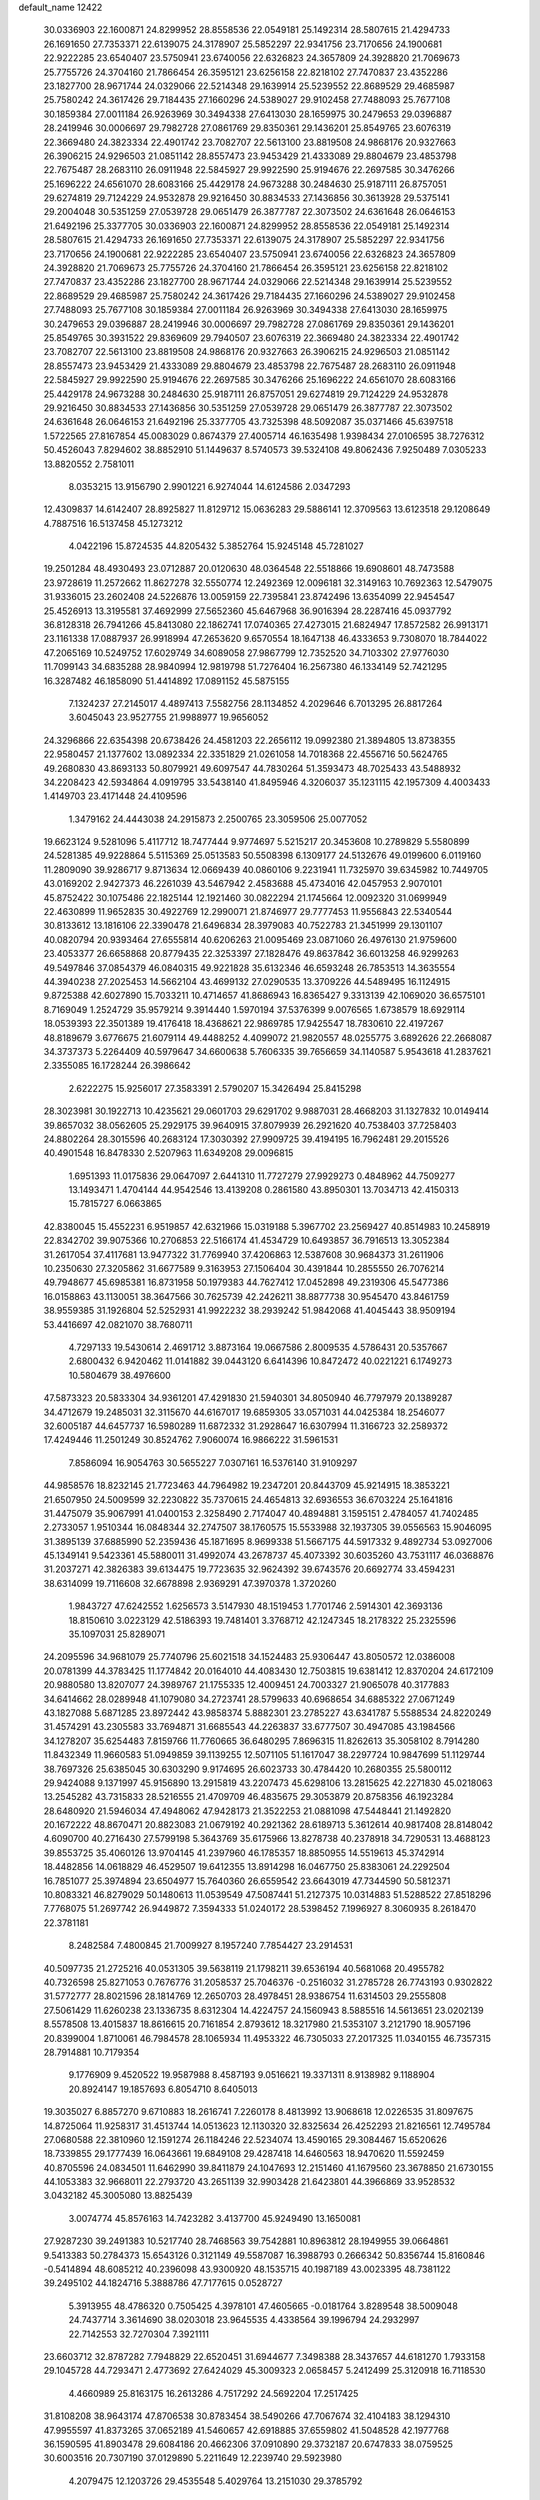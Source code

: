 default_name                                                                    
12422
  30.0336903  22.1600871  24.8299952  28.8558536  22.0549181  25.1492314
  28.5807615  21.4294733  26.1691650  27.7353371  22.6139075  24.3178907
  25.5852297  22.9341756  23.7170656  24.1900681  22.9222285  23.6540407
  23.5750941  23.6740056  22.6326823  24.3657809  24.3928820  21.7069673
  25.7755726  24.3704160  21.7866454  26.3595121  23.6256158  22.8218102
  27.7470837  23.4352286  23.1827700  28.9671744  24.0329066  22.5214348
  29.1639914  25.5239552  22.8689529  29.4685987  25.7580242  24.3617426
  29.7184435  27.1660296  24.5389027  29.9102458  27.7488093  25.7677108
  30.1859384  27.0011184  26.9263969  30.3494338  27.6413030  28.1659975
  30.2479653  29.0396887  28.2419946  30.0006697  29.7982728  27.0861769
  29.8350361  29.1436201  25.8549765  23.6076319  22.3669480  24.3823334
  22.4901742  23.7082707  22.5613100  23.8819508  24.9868176  20.9327663
  26.3906215  24.9296503  21.0851142  28.8557473  23.9453429  21.4333089
  29.8804679  23.4853798  22.7675487  28.2683110  26.0911948  22.5845927
  29.9922590  25.9194676  22.2697585  30.3476266  25.1696222  24.6561070
  28.6083166  25.4429178  24.9673288  30.2484630  25.9187111  26.8757051
  29.6274819  29.7124229  24.9532878  29.9216450  30.8834533  27.1436856
  30.3613928  29.5375141  29.2004048  30.5351259  27.0539728  29.0651479
  26.3877787  22.3073502  24.6361648  26.0646153  21.6492196  25.3377705
  30.0336903  22.1600871  24.8299952  28.8558536  22.0549181  25.1492314
  28.5807615  21.4294733  26.1691650  27.7353371  22.6139075  24.3178907
  25.5852297  22.9341756  23.7170656  24.1900681  22.9222285  23.6540407
  23.5750941  23.6740056  22.6326823  24.3657809  24.3928820  21.7069673
  25.7755726  24.3704160  21.7866454  26.3595121  23.6256158  22.8218102
  27.7470837  23.4352286  23.1827700  28.9671744  24.0329066  22.5214348
  29.1639914  25.5239552  22.8689529  29.4685987  25.7580242  24.3617426
  29.7184435  27.1660296  24.5389027  29.9102458  27.7488093  25.7677108
  30.1859384  27.0011184  26.9263969  30.3494338  27.6413030  28.1659975
  30.2479653  29.0396887  28.2419946  30.0006697  29.7982728  27.0861769
  29.8350361  29.1436201  25.8549765  30.3931522  29.8369609  29.7940507
  23.6076319  22.3669480  24.3823334  22.4901742  23.7082707  22.5613100
  23.8819508  24.9868176  20.9327663  26.3906215  24.9296503  21.0851142
  28.8557473  23.9453429  21.4333089  29.8804679  23.4853798  22.7675487
  28.2683110  26.0911948  22.5845927  29.9922590  25.9194676  22.2697585
  30.3476266  25.1696222  24.6561070  28.6083166  25.4429178  24.9673288
  30.2484630  25.9187111  26.8757051  29.6274819  29.7124229  24.9532878
  29.9216450  30.8834533  27.1436856  30.5351259  27.0539728  29.0651479
  26.3877787  22.3073502  24.6361648  26.0646153  21.6492196  25.3377705
  43.7325398  48.5092087  35.0371466  45.6397518   1.5722565  27.8167854
  45.0083029   0.8674379  27.4005714  46.1635498   1.9398434  27.0106595
  38.7276312  50.4526043   7.8294602  38.8852910  51.1449637   8.5740573
  39.5324108  49.8062436   7.9250489   7.0305233  13.8820552   2.7581011
   8.0353215  13.9156790   2.9901221   6.9274044  14.6124586   2.0347293
  12.4309837  14.6142407  28.8925827  11.8129712  15.0636283  29.5886141
  12.3709563  13.6123518  29.1208649   4.7887516  16.5137458  45.1273212
   4.0422196  15.8724535  44.8205432   5.3852764  15.9245148  45.7281027
  19.2501284  48.4930493  23.0712887  20.0120630  48.0364548  22.5518866
  19.6908601  48.7473588  23.9728619  11.2572662  11.8627278  32.5550774
  12.2492369  12.0096181  32.3149163  10.7692363  12.5479075  31.9336015
  23.2602408  24.5226876  13.0059159  22.7395841  23.8742496  13.6354099
  22.9454547  25.4526913  13.3195581  37.4692999  27.5652360  45.6467968
  36.9016394  28.2287416  45.0937792  36.8128318  26.7941266  45.8413080
  22.1862741  17.0740365  27.4273015  21.6824947  17.8572582  26.9913171
  23.1161338  17.0887937  26.9918994  47.2653620   9.6570554  18.1647138
  46.4333653   9.7308070  18.7844022  47.2065169  10.5249752  17.6029749
  34.6089058  27.9867799  12.7352520  34.7103302  27.9776030  11.7099143
  34.6835288  28.9840994  12.9819798  51.7276404  16.2567380  46.1334149
  52.7421295  16.3287482  46.1858090  51.4414892  17.0891152  45.5875155
   7.1324237  27.2145017   4.4897413   7.5582756  28.1134852   4.2029646
   6.7013295  26.8817264   3.6045043  23.9527755  21.9988977  19.9656052
  24.3296866  22.6354398  20.6738426  24.4581203  22.2656112  19.0992380
  21.3894805  13.8738355  22.9580457  21.1377602  13.0892334  22.3351829
  21.0261058  14.7018368  22.4556716  50.5624765  49.2680830  43.8693133
  50.8079921  49.6097547  44.7830264  51.3593473  48.7025433  43.5488932
  34.2208423  42.5934864   4.0919795  33.5438140  41.8495946   4.3206037
  35.1231115  42.1957309   4.4003433   1.4149703  23.4171448  24.4109596
   1.3479162  24.4443038  24.2915873   2.2500765  23.3059506  25.0077052
  19.6623124   9.5281096   5.4117712  18.7477444   9.9774697   5.5215217
  20.3453608  10.2789829   5.5580899  24.5281385  49.9228864   5.5115369
  25.0513583  50.5508398   6.1309177  24.5132676  49.0199600   6.0119160
  11.2809090  39.9286717   9.8713634  12.0669439  40.0860106   9.2231941
  11.7325970  39.6345982  10.7449705  43.0169202   2.9427373  46.2261039
  43.5467942   2.4583688  45.4734016  42.0457953   2.9070101  45.8752422
  30.1075486  22.1825144  12.1921460  30.0822294  21.1745664  12.0092320
  31.0699949  22.4630899  11.9652835  30.4922769  12.2990071  21.8746977
  29.7777453  11.9556843  22.5340544  30.8133612  13.1816106  22.3390478
  21.6496834  28.3979083  40.7522783  21.3451999  29.1301107  40.0820794
  20.9393464  27.6555814  40.6206263  21.0095469  23.0871060  26.4976130
  21.9759600  23.4053377  26.6658868  20.8779435  22.3253397  27.1828476
  49.8637842  36.6013258  46.9299263  49.5497846  37.0854379  46.0840315
  49.9221828  35.6132346  46.6593248  26.7853513  14.3635554  44.3940238
  27.2025453  14.5662104  43.4699132  27.0290535  13.3709226  44.5489495
  16.1124915   9.8725388  42.6027890  15.7033211  10.4714657  41.8686943
  16.8365427   9.3313139  42.1069020  36.6575101   8.7169049   1.2524729
  35.9579214   9.3914440   1.5970194  37.5376399   9.0076565   1.6738579
  18.6929114  18.0539393  22.3501389  19.4176418  18.4368621  22.9869785
  17.9425547  18.7830610  22.4197267  48.8189679   3.6776675  21.6079114
  49.4488252   4.4099072  21.9820557  48.0255775   3.6892626  22.2668087
  34.3737373   5.2264409  40.5979647  34.6600638   5.7606335  39.7656659
  34.1140587   5.9543618  41.2837621   2.3355085  16.1728244  26.3986642
   2.6222275  15.9256017  27.3583391   2.5790207  15.3426494  25.8415298
  28.3023981  30.1922713  10.4235621  29.0601703  29.6291702   9.9887031
  28.4668203  31.1327832  10.0149414  39.8657032  38.0562605  25.2929175
  39.9640915  37.8079939  26.2921620  40.7538403  37.7258403  24.8802264
  28.3015596  40.2683124  17.3030392  27.9909725  39.4194195  16.7962481
  29.2015526  40.4901548  16.8478330   2.5207963  11.6349208  29.0096815
   1.6951393  11.0175836  29.0647097   2.6441310  11.7727279  27.9929273
   0.4848962  44.7509277  13.1493471   1.4704144  44.9542546  13.4139208
   0.2861580  43.8950301  13.7034713  42.4150313  15.7815727   6.0663865
  42.8380045  15.4552231   6.9519857  42.6321966  15.0319188   5.3967702
  23.2569427  40.8514983  10.2458919  22.8342702  39.9075366  10.2706853
  22.5166174  41.4534729  10.6493857  36.7916513  13.3052384  31.2617054
  37.4117681  13.9477322  31.7769940  37.4206863  12.5387608  30.9684373
  31.2611906  10.2350630  27.3205862  31.6677589   9.3163953  27.1506404
  30.4391844  10.2855550  26.7076214  49.7948677  45.6985381  16.8731958
  50.1979383  44.7627412  17.0452898  49.2319306  45.5477386  16.0158863
  43.1130051  38.3647566  30.7625739  42.2426211  38.8877738  30.9545470
  43.8461759  38.9559385  31.1926804  52.5252931  41.9922232  38.2939242
  51.9842068  41.4045443  38.9509194  53.4416697  42.0821070  38.7680711
   4.7297133  19.5430614   2.4691712   3.8873164  19.0667586   2.8009535
   4.5786431  20.5357667   2.6800432   6.9420462  11.0141882  39.0443120
   6.6414396  10.8472472  40.0221221   6.1749273  10.5804679  38.4976600
  47.5873323  20.5833304  34.9361201  47.4291830  21.5940301  34.8050940
  46.7797979  20.1389287  34.4712679  19.2485031  32.3115670  44.6167017
  19.6859305  33.0571031  44.0425384  18.2546077  32.6005187  44.6457737
  16.5980289  11.6872332  31.2928647  16.6307994  11.3166723  32.2589372
  17.4249446  11.2501249  30.8524762   7.9060074  16.9866222  31.5961531
   7.8586094  16.9054763  30.5655227   7.0307161  16.5376140  31.9109297
  44.9858576  18.8232145  21.7723463  44.7964982  19.2347201  20.8443709
  45.9214915  18.3853221  21.6507950  24.5009599  32.2230822  35.7370615
  24.4654813  32.6936553  36.6703224  25.1641816  31.4475079  35.9067991
  41.0400153   2.3258490   2.7174047  40.4894881   3.1595151   2.4784057
  41.7402485   2.2733057   1.9510344  16.0848344  32.2747507  38.1760575
  15.5533988  32.1937305  39.0556563  15.9046095  31.3895139  37.6885990
  52.2359436  45.1871695   8.9699338  51.5667175  44.5917332   9.4892734
  53.0927006  45.1349141   9.5423361  45.5880011  31.4992074  43.2678737
  45.4073392  30.6035260  43.7531117  46.0368876  31.2037271  42.3826383
  39.6134475  19.7723635  32.9624392  39.6743576  20.6692774  33.4594231
  38.6314099  19.7116608  32.6678898   2.9369291  47.3970378   1.3720260
   1.9843727  47.6242552   1.6256573   3.5147930  48.1519453   1.7701746
   2.5914301  42.3693136  18.8150610   3.0223129  42.5186393  19.7481401
   3.3768712  42.1247345  18.2178322  25.2325596  35.1097031  25.8289071
  24.2095596  34.9681079  25.7740796  25.6021518  34.1524483  25.9306447
  43.8050572  12.0386008  20.0781399  44.3783425  11.1774842  20.0164010
  44.4083430  12.7503815  19.6381412  12.8370204  24.6172109  20.9880580
  13.8207077  24.3989767  21.1755335  12.4009451  24.7003327  21.9065078
  40.3177883  34.6414662  28.0289948  41.1079080  34.2723741  28.5799633
  40.6968654  34.6885322  27.0671249  43.1827088   5.6871285  23.8972442
  43.9858374   5.8882301  23.2785227  43.6341787   5.5588534  24.8220249
  31.4574291  43.2305583  33.7694871  31.6685543  44.2263837  33.6777507
  30.4947085  43.1984566  34.1278207  35.6254483   7.8159766  11.7760665
  36.6480295   7.8696315  11.8262613  35.3058102   8.7914280  11.8432349
  11.9660583  51.0949859  39.1139255  12.5071105  51.1617047  38.2297724
  10.9847699  51.1129744  38.7697326  25.6385045  30.6303290   9.9174695
  26.6023733  30.4784420  10.2680355  25.5800112  29.9424088   9.1371997
  45.9156890  13.2915819  43.2207473  45.6298106  13.2815625  42.2271830
  45.0218063  13.2545282  43.7315833  28.5216555  21.4709709  46.4835675
  29.3053879  20.8758356  46.1923284  28.6480920  21.5946034  47.4948062
  47.9428173  21.3522253  21.0881098  47.5448441  21.1492820  20.1672222
  48.8670471  20.8823083  21.0679192  40.2921362  28.6189713   5.3612614
  40.9817408  28.8148042   4.6090700  40.2716430  27.5799198   5.3643769
  35.6175966  13.8278738  40.2378918  34.7290531  13.4688123  39.8553725
  35.4060126  13.9704145  41.2397960  46.1785357  18.8850955  14.5519613
  45.3742914  18.4482856  14.0618829  46.4529507  19.6412355  13.8914298
  16.0467750  25.8383061  24.2292504  16.7851077  25.3974894  23.6504977
  15.7640360  26.6559542  23.6643019  47.7344590  50.5812371  10.8083321
  46.8279029  50.1480613  11.0539549  47.5087441  51.2127375  10.0314883
  51.5288522  27.8518296   7.7768075  51.2697742  26.9449872   7.3594333
  51.0240172  28.5398452   7.1996927   8.3060935   8.2618470  22.3781181
   8.2482584   7.4800845  21.7009927   8.1957240   7.7854427  23.2914531
  40.5097735  21.2725216  40.0531305  39.5638119  21.1798211  39.6536194
  40.5681068  20.4955782  40.7326598  25.8271053   0.7676776  31.2058537
  25.7046376  -0.2516032  31.2785728  26.7743193   0.9302822  31.5772777
  28.8021596  28.1814769  12.2650703  28.4978451  28.9386754  11.6314503
  29.2555808  27.5061429  11.6260238  23.1336735   8.6312304  14.4224757
  24.1560943   8.5885516  14.5613651  23.0202139   8.5578508  13.4015837
  18.8616615  20.7161854   2.8793612  18.3217980  21.5353107   3.2121790
  18.9057196  20.8399004   1.8710061  46.7984578  28.1065934  11.4953322
  46.7305033  27.2017325  11.0340155  46.7357315  28.7914881  10.7179354
   9.1776909   9.4520522  19.9587988   8.4587193   9.0516621  19.3371311
   8.9138982   9.1188904  20.8924147  19.1857693   6.8054710   8.6405013
  19.3035027   6.8857270   9.6710883  18.2616741   7.2260178   8.4813992
  13.9068618  12.0226535  31.8097675  14.8725064  11.9258317  31.4513744
  14.0513623  12.1130320  32.8325634  26.4252293  21.8216561  12.7495784
  27.0680588  22.3810960  12.1591274  26.1184246  22.5234074  13.4590165
  29.3084467  15.6520626  18.7339855  29.1777439  16.0643661  19.6849108
  29.4287418  14.6460563  18.9470620  11.5592459  40.8705596  24.0834501
  11.6462990  39.8411879  24.1047693  12.2151460  41.1679560  23.3678850
  21.6730155  44.1053383  32.9668011  22.2793720  43.2651139  32.9903428
  21.6423801  44.3966869  33.9528532   3.0432182  45.3005080  13.8825439
   3.0074774  45.8576163  14.7423282   3.4137700  45.9249490  13.1650081
  27.9287230  39.2491383  10.5217740  28.7468563  39.7542881  10.8963812
  28.1949955  39.0664861   9.5413383  50.2784373  15.6543126   0.3121149
  49.5587087  16.3988793   0.2666342  50.8356744  15.8160846  -0.5414894
  48.6085212  40.2396098  43.9300920  48.1535715  40.1987189  43.0023395
  48.7381122  39.2495102  44.1824716   5.3888786  47.7177615   0.0528727
   5.3913955  48.4786320   0.7505425   4.3978101  47.4605665  -0.0181764
   3.8289548  38.5009048  24.7437714   3.3614690  38.0203018  23.9645535
   4.4338564  39.1996794  24.2932997  22.7142553  32.7270304   7.3921111
  23.6603712  32.8787282   7.7948829  22.6520451  31.6944677   7.3498388
  28.3437657  44.6181270   1.7933158  29.1045728  44.7293471   2.4773692
  27.6424029  45.3009323   2.0658457   5.2412499  25.3120918  16.7118530
   4.4660989  25.8163175  16.2613286   4.7517292  24.5692204  17.2517425
  31.8108208  38.9643174  47.8706538  30.8783454  38.5490266  47.7067674
  32.4104183  38.1294310  47.9955597  41.8373265  37.0652189  41.5460657
  42.6918885  37.6559802  41.5048528  42.1977768  36.1590595  41.8903478
  29.6084186  20.4662306  37.0910890  29.3732187  20.6747833  38.0759525
  30.6003516  20.7307190  37.0129890   5.2211649  12.2239740  29.5923980
   4.2079475  12.1203726  29.4535548   5.4029764  13.2151030  29.3785792
  37.4579036  35.5428308  38.0659325  37.6899454  35.1899308  39.0161533
  38.1712302  35.0878558  37.4721326  16.6085900  33.4035635   1.9917218
  15.9649760  32.9953342   1.2956802  17.4911942  32.8858627   1.8311303
  39.4446500  46.3939656  36.6372226  40.2323935  46.0058029  37.1688962
  38.8681817  46.8700108  37.3492430  14.1202970  17.6800419  37.1859535
  13.0806126  17.6882394  37.1779421  14.3475061  18.2882509  36.3749787
  29.5524593  36.2552938  21.6702353  30.1915695  37.0605103  21.7859403
  30.1716327  35.4435573  21.8585740  32.6418376   5.6433858   2.5969560
  31.7050939   5.8139430   3.0041893  33.2741139   6.1284560   3.2580287
  12.6513254  19.0805172  17.7596504  11.7133363  19.2523772  17.3811841
  12.8042887  18.0799142  17.6931270  46.2013633  27.4391268   3.4528104
  46.1520536  27.2195250   4.4625174  46.6117089  28.3881335   3.4359420
  46.7360791  29.7969003   9.3988449  45.9591488  30.4664850   9.5046550
  47.5079787  30.3685172   9.0248372  13.9088399  38.3010716  35.4944858
  14.3484584  38.4495548  34.5736647  13.2384889  37.5299338  35.3163139
  31.3327127  14.6957606  44.6257225  31.9924231  14.3452535  45.3107570
  30.7932299  13.8670061  44.3246807  31.9106458  42.7065370   6.9045805
  32.4788756  43.0126464   7.7110625  30.9916109  42.4830531   7.3410035
  37.1782848   8.8198421  41.2559195  37.1502580   9.1735878  40.2799659
  36.3361355   9.2584145  41.6740072  51.2760446   5.6189275  31.7995348
  52.0341412   4.9040439  31.8219024  50.4234021   5.0327388  31.9192967
  12.6725651  21.9080934  13.7246207  13.0926105  21.4212731  14.5362340
  12.4720212  21.1341912  13.0700054  47.2598680  24.0392378  12.1892757
  46.6747592  23.5323069  11.5105133  47.9876186  24.4829253  11.6107719
  25.8447380  41.1269946  10.9564291  24.8670597  40.9661571  10.6559497
  26.3037286  40.2206343  10.8273104  39.8654270  46.4164910   8.6823226
  40.2319368  47.3322698   8.3686780  39.4321850  46.0253016   7.8317055
   0.6964985  14.9656386  21.6374718   1.4602939  14.3047895  21.8098080
  -0.0765767  14.6400987  22.2195032  49.1840477  49.4535315  37.6371630
  49.9195423  48.7821512  37.8876471  49.1944883  49.4674548  36.6041350
  22.3834168   2.2015413  47.7351155  22.6555207   2.9022337  48.4423213
  23.2047865   1.5571659  47.7236016  38.8669792   1.7465683  30.4161429
  39.6186792   2.3011729  29.9562463  38.0990283   1.7968054  29.7242216
  50.3451277   6.2858906  17.3701843  51.3091884   6.1287728  17.7300193
  49.7762675   5.7053670  18.0133985  24.1774917   2.3081662   8.4552436
  23.7170608   3.0878349   8.9596768  23.8912744   1.4827120   9.0191419
  16.6223651  42.6200695   1.8697854  16.8170988  43.0015758   0.9499044
  17.4870642  42.7678296   2.4094841  47.3156664  46.7500094  20.4661043
  47.8603236  45.8655462  20.4012831  46.4263735  46.4278645  20.8932232
  53.9412056  15.8587841   6.5636041  54.3223494  15.0723723   7.1104183
  53.4786538  15.4141292   5.7633487  17.4964862  29.3525215  42.2198565
  18.3402425  29.4325110  42.8181233  17.2825752  30.3432074  42.0000510
  21.4002257   4.0520564  34.7182924  20.4475891   4.2905975  35.0320258
  21.6799689   4.8159522  34.1158428  25.6839491   1.9777127   4.7522238
  25.7726805   1.2960068   5.5274431  25.5792479   2.8791927   5.2570822
  30.0925504  46.7083942  10.0249617  30.5242089  45.9742342  10.6042829
  29.8019060  47.4205504  10.7142213  46.1761808  27.9134363  31.2039677
  45.6491376  28.4753887  31.8954008  46.4985441  27.0995435  31.7574970
   2.8783339  13.3013112  22.0622972   3.3398324  13.6091858  21.1866022
   3.5033082  12.5334121  22.3782890  17.8530325  30.6661960  32.0993384
  18.6773227  30.6561975  32.7170987  17.3580628  29.8049945  32.3020535
  22.8755596   4.0380596   1.5904547  22.2739931   4.2220895   2.4062214
  22.8796362   4.9502630   1.0972597  10.0057997  32.6031296  34.6472271
  10.4898046  31.6872990  34.5599394   9.0061857  32.3265551  34.5825392
   7.0702160  33.0460565  30.5658789   8.0348354  32.7784456  30.8113957
   6.5728660  33.0352994  31.4722508   1.2416401  41.5358886  35.4047733
   0.2540225  41.3430358  35.5156726   1.7191544  40.8661308  36.0253671
  12.8112373  13.6843760  23.8761503  13.4919573  14.0308386  23.1723185
  12.4619702  12.8112795  23.4327732   3.9678680  28.9480504   5.9712247
   3.8013646  29.1458212   4.9710449   3.5370544  29.7476505   6.4544662
  34.6070922  31.5089076  20.1291459  34.8245862  30.5822542  20.5335708
  35.3339948  32.1205692  20.5419241  26.7741787   6.0249835  15.0425616
  27.0632270   5.9847868  16.0418081  26.2883549   5.1176679  14.9189484
  38.2781452  42.7695189  21.7355867  39.0370107  43.4507640  21.5485995
  38.3422918  42.6364381  22.7632734  32.6865310   5.5505368   9.8763724
  32.9888482   4.6161323  10.2188704  31.8525022   5.3300596   9.3070085
  22.2287844  32.0754244  25.8928015  22.6722936  31.5634898  25.1102395
  21.2805869  31.6601376  25.9363456  11.4020421  25.9810382  44.0575708
  11.5865939  25.3050551  43.2929217  11.7732146  25.4900112  44.8869554
   6.4148765  31.6721120   4.3377067   6.4244205  31.7950197   5.3585866
   6.9383166  30.8035851   4.1761190  25.0563506  12.1480362  41.8108270
  24.4371617  11.8270705  41.0536840  25.1441445  13.1602278  41.6434338
  12.4226470   3.1623608  37.7221260  12.3647445   4.0454854  37.1874290
  13.2800000   2.7166247  37.3679996  13.3263870  33.5497646  27.4410146
  13.1134701  32.7198033  28.0225356  13.0154363  34.3356684  28.0585714
  14.4585369  37.3326272   6.0433177  14.1141919  37.2308118   7.0096261
  14.8790044  36.4087704   5.8371364   8.2975069  43.2224805   4.8624910
   8.0597037  42.7170319   3.9920633   7.6700341  44.0419199   4.8332401
  33.9753173  25.5616518  13.7793561  34.4776012  24.8382761  13.2368704
  34.2553495  26.4462036  13.3293502   7.2999996  34.9282254  38.9345025
   7.5394823  35.4398222  38.0847480   8.1072614  35.0851782  39.5666446
  33.2851491  27.7224150  16.7339962  33.0816348  28.5151405  17.3688792
  32.3585773  27.5481277  16.2953721  30.4597840  33.1925416  24.6346497
  31.3749973  32.8428906  24.9709363  30.7098903  33.6564898  23.7400992
  45.5557137   6.0669742  35.4054272  46.3809040   5.5104893  35.6957672
  45.9195460   6.6108124  34.6004780   9.3444250   6.7538910  26.7329365
   8.5886666   6.7146099  26.0246326  10.0793903   7.2982070  26.2432845
  48.8715989  45.1678100  37.6366982  48.3085046  46.0312828  37.7673086
  48.9669852  45.1180298  36.6068238  44.9440673  44.4998014  32.5660180
  44.2244324  44.6605594  31.8498738  45.4635742  43.6793563  32.2258637
   7.5541328  31.5786256  34.2906738   6.8579134  32.1248962  33.7472498
   7.8472273  30.8474523  33.6264507  45.5746713  33.9687279  10.7224881
  45.9417374  33.6002455  11.6204282  45.6717633  34.9960676  10.8535887
  41.3298148  25.7246136   7.6857666  40.9640592  25.8070653   6.7189944
  41.6539145  26.6792164   7.8966103  25.1044262  34.9701332  44.7885080
  25.3263597  35.4153312  43.8870829  24.6365297  35.7260352  45.3231851
  28.7672575  43.2793173  31.8429165  28.7614378  43.2849323  32.8732918
  27.8130318  43.5479701  31.5795943  23.5155677  30.8560201  11.5780122
  24.3266178  30.7804614  10.9370595  22.8143050  30.2346252  11.1370650
  15.3487639  41.0648852   9.9638565  16.1353680  40.9033278   9.3083562
  15.8199599  41.1489558  10.8791713  19.9177324  40.8639657  37.2974099
  20.7873503  41.4117701  37.2735925  20.2376676  39.8843772  37.2520674
  51.3141778  40.4365602  40.2137156  51.8627494  40.4392123  41.0670416
  51.0882203  39.4434055  40.0450024  26.1531762   0.1855061  13.6233440
  25.7368337  -0.2683906  12.7957241  25.3410791   0.6116726  14.1006871
  19.6618674  14.2909834  17.5218358  20.5714982  13.8028292  17.4085689
  18.9802363  13.5099590  17.4419744  38.4037781  43.4427892   0.9099773
  39.3507828  43.8478579   0.9242507  38.2009601  43.3207091  -0.0927438
  19.3247077   3.6266688   2.2049648  18.4162525   3.9579545   1.8246584
  19.6054952   2.9057375   1.5151014  50.6482267  32.4024077  10.1303834
  50.0135257  32.5701443  10.9257512  51.5753657  32.3149825  10.5682722
  21.0837393  47.5032232  19.0327756  20.4761690  46.6878008  18.8464803
  20.5116812  48.3059196  18.7318859  46.6003831  30.9553826  26.8418497
  46.5841269  30.0144776  26.4077472  47.6071150  31.1103622  27.0241211
  45.7660466  40.4400484   7.8400032  45.4508005  41.2061958   8.4569534
  46.7697661  40.6365238   7.7060277  45.9287331   4.0019206  14.3147613
  46.8118822   3.7932360  14.8048335  46.1986598   4.5437606  13.4964228
  27.7102019  41.9467521   4.8767737  27.3136021  41.3253935   5.5926472
  27.0929726  41.8105420   4.0580695  50.5193665  33.6027754  30.4813437
  50.0073125  34.1263345  29.7694675  50.7365708  34.3015615  31.2100884
  54.4573385  33.4541136  35.5298254  54.0499057  33.2514996  36.4656987
  53.6349191  33.8207298  35.0122339  22.0977265   7.8449284  30.4824580
  22.6680615   7.4880448  31.2763669  21.4357388   7.0631939  30.3160961
  29.7703737   2.7929779  12.4701865  30.2280792   3.5551382  13.0002869
  29.2013592   2.3162025  13.1936835  39.3719551   1.6735871  34.9514440
  38.3932040   1.9166580  35.2068912  39.8975725   1.9704677  35.7995220
  48.7554636  25.6670181  26.1440420  47.8910159  25.7699091  25.5982091
  49.2974404  24.9572583  25.6269288   5.0868718  19.7668884  22.4185595
   4.9908082  20.6469067  21.9019432   6.0824339  19.5201017  22.3173058
  19.5702654   9.7530843  39.9457261  18.9380301  10.1385944  39.2315358
  18.9485673   9.1919460  40.5521879  41.2661279  29.4500380  30.8834340
  41.6407355  29.4428846  31.8458896  41.0397716  30.4491534  30.7274516
  42.5212267  46.3263392  12.1821952  42.1364599  45.7895156  11.3784436
  41.8802566  46.0590427  12.9522077  45.6243157  19.2628220  33.6836997
  44.6148377  19.4709135  33.7038464  45.8665696  19.2424630  32.6881227
  44.0867945  53.1880954  44.0437847  44.9426010  53.2776169  43.4880114
  43.3202186  53.3292764  43.3872961  24.6875500  32.8826715  12.9713807
  24.1331380  32.1746845  12.4594850  25.4757498  32.3299567  13.3540899
   3.4874723   8.6275953  20.8756452   3.0521127   7.7762093  21.2528533
   4.3640243   8.7181699  21.4117427  15.7463741  23.1507997  34.2637051
  15.6106218  22.9754994  33.2499076  16.7652558  23.0130441  34.3856909
  15.1178162  44.0736726  22.4469850  15.9190388  43.7555923  21.8786363
  15.4798563  44.9118656  22.9224466  27.3620349  17.0381078  27.3687702
  27.9152904  16.2486446  27.7561770  28.0893321  17.7521440  27.1963322
  14.7499153  48.8381733  36.2358771  15.6309595  49.0239988  35.7357804
  14.1783592  48.3064333  35.5750802   5.0511196   3.5860033  11.6577447
   5.9577059   4.0703588  11.6642547   4.7355984   3.6188575  10.6937607
  47.4378977  23.8751892  18.8963018  47.6852725  23.9452664  19.9012654
  48.1883828  24.4338007  18.4442749  50.5505416   6.1956255  29.1167643
  50.1947677   7.1595385  29.1528092  50.9009486   6.0106906  30.0592902
  23.3880400  49.5451212  37.0002431  23.8913651  48.7617370  36.5517249
  22.4325584  49.1766951  37.1259575  37.0619374   3.1350997   9.9982409
  36.5730410   3.0870705  10.9090637  36.4381936   3.7176563   9.4164706
  29.0692132  39.1112171   7.9830783  29.0042243  38.3424153   7.2946590
  30.0308846  39.0111729   8.3589604  29.6004078  13.7925826  10.8261412
  28.8383446  14.1658332  10.2434749  29.2390878  12.8695773  11.1366982
  37.4001281  45.1105963  35.4523179  38.3014505  45.5231218  35.7536816
  37.3646626  44.2212625  35.9824137  34.4350957  48.9882547  11.0007112
  35.0599287  48.4131630  10.3852684  33.9608357  48.2247691  11.5473782
  41.5869453  11.5206153  31.1702803  41.4920726  10.5127236  30.9464058
  40.9427007  11.6413897  31.9671928  18.6778101   7.1135810  15.6311650
  19.6277865   7.3823754  15.9469446  18.8645164   6.5969111  14.7542813
  46.2472469  37.5936122  32.8936525  45.4942723  36.9700298  33.2167776
  45.7536735  38.4007621  32.4877881  49.0462461  20.4618739  17.3735180
  48.9235348  19.8432080  16.5627417  49.3022784  21.3736003  16.9715350
  21.8673067  10.4266781  16.0125856  22.5398834   9.8988805  15.4211792
  21.3247508   9.6740397  16.4598347  19.1558997  44.7251814  35.3790454
  20.1505189  44.7730685  35.6320224  19.0105104  43.7160303  35.1735087
   4.7356328  49.2362618   2.3044139   5.0220110  48.8147181   3.1947246
   4.9096436  50.2414908   2.4233628  24.7536721  43.5742122  42.6670459
  25.3020213  42.7927739  42.2696274  25.3308773  43.9010606  43.4561658
  21.6467176   0.8111152  11.9174025  21.5387387  -0.0636116  12.4530040
  20.6929338   0.9850000  11.5521020  32.8852336  35.6370422  37.5653274
  32.6321327  35.2054736  36.6758116  33.6825828  35.0793895  37.9093100
  37.3641340  19.2108055  22.6338422  38.3054457  19.1590761  23.0799317
  37.3915618  20.1431132  22.1850800  35.8220736  11.7197694  46.0182653
  36.0263431  11.8841450  45.0250400  35.9449069  10.7078143  46.1441983
  32.7993418  37.0371542  30.3464399  31.7887855  37.0074762  30.1149236
  32.9863263  38.0550468  30.3995951   2.1487077  29.6955869   9.7109780
   3.0928466  29.5064423  10.0808553   1.7543315  30.3672913  10.3915094
   3.5758392   9.3399060  18.3172057   3.4694521   9.0950754  19.3200395
   3.4849058  10.3483738  18.2866215  35.1838143  29.0550391  21.2089656
  36.0167059  28.7268603  20.6774163  34.7692138  28.1713459  21.5434554
   2.7770974  18.3354401  44.6177259   2.0166510  17.8680392  45.1349272
   3.6215182  17.8208524  44.9088115  16.8312792  35.9945682   2.9606363
  16.2703799  36.6197167   2.3764853  16.7757020  35.0793687   2.4893459
  50.1842948  14.1071284  13.1382129  50.1561009  14.6491007  12.2580789
  50.5806474  14.7645403  13.8222474  21.4128432  43.5062759  28.7810403
  21.6817277  42.7905522  28.0961868  20.8388137  44.1679161  28.2255949
  36.8254891  41.6627190  41.5683210  37.4159318  41.1001152  42.2114627
  36.3933821  42.3596300  42.1681979   0.3904811  10.8880755  37.3792412
  -0.4797270  10.4087978  37.0895377   0.0611810  11.8308221  37.6338957
  39.5230401  34.5871265  14.5329879  40.3493662  35.1987954  14.4774108
  39.1302036  34.6057965  13.5853130  48.9851448  26.3726096  48.3923156
  48.6853837  26.9555819  47.5935852  49.1318767  25.4438494  47.9491005
  53.6229227  11.3481071  45.6387443  53.0504805  11.5266138  44.7937788
  53.4822934  10.3640607  45.8396654  43.1544035  14.4431603  15.9050213
  42.3600290  13.9603058  15.4366716  42.7063425  14.8280402  16.7500789
   0.8873266  48.9243550  37.5983459   0.3075195  49.2172289  38.4023726
   1.7631939  49.4502382  37.7275515  45.5449752  15.5063045  16.7622959
  44.7909435  14.9347846  16.3411044  45.1605538  16.4677531  16.6891561
  52.8374350  39.3165321  47.6916873  52.8018921  39.6786714  46.7094401
  53.7748362  38.9323277  47.7677323  28.8521544  19.5207404  17.9443211
  28.1829633  18.7405858  18.0287242  28.8139231  19.9840917  18.8587375
  19.6547768  32.2634821   4.4710366  19.8528848  31.4885005   5.1326037
  20.4053187  32.9390885   4.6654588  30.6786581   9.9296657  32.5619777
  30.7724124   8.9914547  32.9743514  31.6464766  10.2542794  32.4374829
  29.7761186  11.3915179   6.0189224  30.6459405  11.8547426   6.3357220
  30.0659263  10.4000457   5.9244617  38.6954035  30.7866585  47.6106558
  38.4958496  30.4955299  48.5751604  39.2007749  30.0013414  47.1972351
  24.2263825  26.4844106  38.0963620  24.1403830  26.7398481  39.1005993
  24.9626359  25.7504919  38.1196101   8.3201779  29.5744018  28.7693074
   8.1778450  28.9065304  29.5381253   8.3514633  28.9684020  27.9266592
  29.8764078  18.4034217  39.8678753  29.5204325  19.3787643  39.8098050
  29.2119818  17.9678619  40.5374863  25.2606216   3.7114193  24.6499915
  24.3417849   3.4761289  24.2451393  25.1383678   4.6673014  25.0110512
   1.2546087  45.5396601  40.0244219   0.7805642  45.0167349  39.2879089
   2.1621268  45.8064299  39.5842347  27.7307398  45.6381330  17.4624078
  28.5480751  46.2074428  17.2107728  28.1191117  44.7060129  17.6589951
  25.5858255  23.2491253   7.2939040  25.6833707  22.3402424   7.7752139
  25.5972379  23.0025944   6.2953039  10.8619093  42.3275255  44.8741748
  11.7107269  41.9920697  45.3527318  10.0942637  41.8577661  45.3719241
  30.6034071  42.3065975  25.2244489  29.6702917  42.3379209  24.7935063
  30.4304726  42.3073115  26.2293791  31.3370480  32.6576237   1.6968213
  32.2755087  32.2311152   1.8134460  30.7041353  31.8604871   1.8997933
  26.5377524  38.6075516  23.6426161  26.9055596  37.7996120  24.1673783
  26.9847455  38.5135834  22.7137052  34.0168551  32.1506140  17.5297215
  34.8263594  32.0066719  16.9055974  34.3921619  31.9711259  18.4700722
  43.4149392  34.3103785   6.9575538  43.2827290  33.4172990   6.4474860
  43.1944269  35.0178829   6.2311426  22.0807293   3.7568026  29.1311761
  23.0646843   3.4386206  29.1293369  21.5902536   2.9742708  29.5926880
  23.4671572  24.6639959  29.8348928  24.0052738  25.2973039  30.4436334
  23.7406343  23.7199940  30.1458307  28.1607034   9.0988632  43.9313729
  27.5804961   9.4488170  43.1312296  28.1244148   8.0693708  43.7659824
  41.0055867  42.0737912   7.3134563  40.0649000  41.6555189   7.4436885
  41.1062361  42.0857387   6.2838554  14.1599010  37.7802344  28.7304097
  14.1319850  38.6063351  29.3345763  14.9921961  37.2622721  29.0419915
  35.2707305  15.4305468  30.5767354  35.7327726  14.5467737  30.8670020
  35.7300017  15.6298597  29.6695466  22.0579433  49.2148241  41.8491530
  23.0561757  49.2393965  41.6188725  21.9065653  48.2774984  42.2440198
  24.3240068  15.3542204  45.1048706  23.7868131  15.2530401  44.2241342
  25.2418565  14.9383845  44.8573591  29.6765273  44.3403366  20.7650375
  30.2510404  44.8169085  21.4453089  30.3315129  43.9383343  20.0804005
  51.7425299  33.8505797  19.3520419  51.8370041  32.8455337  19.5701037
  52.6589703  34.1322109  19.0171506  38.2863414  11.1153768  30.6834645
  38.8687585  11.2560090  31.5249663  37.9378869  10.1518703  30.7846742
  22.3678842  26.0514235  34.3689398  23.2880987  26.4583746  34.1513805
  21.7089950  26.7947061  34.0435641  37.0948303  19.8467807  31.8918337
  37.2233509  20.8829230  31.9351295  37.1094927  19.6789178  30.8631266
  44.3197824   2.5432742   6.7062311  44.7204498   1.5981837   6.7360355
  43.5089903   2.4580985   6.0732054  10.9008265   9.3813153  31.6790485
  11.0688040  10.3358591  32.0551242  10.4783803   9.5649167  30.7596490
  21.3114808  19.3422769  32.9429175  22.3152835  19.1372016  33.1186623
  20.9480742  19.5012155  33.9011014   7.1828594  42.5892653  23.6161063
   7.8907215  42.3855343  24.3430662   7.7644411  42.7268004  22.7680698
  51.2309560  31.1404003  34.0261695  51.6227788  30.8898842  34.9570352
  52.0123238  30.8829961  33.3858289  45.3851940   4.8431438   5.6357668
  45.1674449   3.9490497   6.0962823  46.0212426   4.5899916   4.8677315
  26.3675181  10.2156171  26.8922575  25.9992853  10.9263083  27.5378064
  26.1100724   9.3168797  27.3220178  24.2868816  33.4079429  38.0685132
  23.8729635  32.9998316  38.9053889  24.2067163  34.4223633  38.1865035
  31.4004220  36.5563665  16.1087307  32.0262131  35.8142271  16.4630627
  30.4613254  36.1358345  16.1676798   7.9543745  39.5083200  25.3917579
   8.4232481  39.0021080  24.6091954   8.4680747  40.4128877  25.3983643
   5.5106545  40.3818400  21.1648776   5.5163636  40.2285113  22.1829674
   4.9046981  41.2027346  21.0394797  28.8467762  14.5979286  31.0464088
  29.8543360  14.3569143  30.9596110  28.7439605  14.7831868  32.0541313
  50.0747310  30.2607435  38.1149407  50.7764623  30.3851034  37.3680996
  49.1780395  30.4592765  37.6307708  26.1629804  31.6370972  43.4021566
  25.9860712  31.5398145  44.4162292  25.2109229  31.5769521  42.9946943
  45.4890186  17.4496988  44.5083077  45.7829053  17.6472028  45.4631927
  46.1870822  16.7887992  44.1407936  28.3938325   6.8337048  31.0756883
  28.1096483   7.2122120  31.9926077  29.0473423   7.5539074  30.7169909
  14.1173623  21.7149805  35.9575433  14.2659219  20.7589531  35.5867685
  14.6967379  22.3006574  35.3309903  26.0984532   5.9515969  29.9934273
  26.3809136   5.2480936  29.2799164  27.0018447   6.2750353  30.3747037
  17.8024924  44.0125783  44.3654430  17.7706983  42.9969741  44.5424853
  16.8168870  44.2666922  44.2098910   4.5474697  13.8880000  19.9256691
   4.9012452  14.6448573  20.5404400   5.3456632  13.7130238  19.2943801
  50.9996958  15.6002495  22.2295804  51.1334078  15.8097798  21.2318251
  50.1221236  15.0606268  22.2639989  16.0284354  25.3995914  19.2456411
  15.7994707  24.8834883  20.1156194  16.9418814  24.9842192  18.9703672
  24.4616780  34.9236893   4.8565646  23.4896238  34.6070743   4.9002094
  24.4199318  35.9320966   5.0026202   3.7506346  32.2521113   3.6813318
   3.6841324  33.0602204   3.0347916   4.7626880  32.1620028   3.8513309
  10.5897734  33.7266616  38.4700644  10.6301595  32.7015618  38.3705460
  11.5941773  33.9883629  38.5183068  34.9575586  19.0531076  11.5405904
  34.0178941  19.3535512  11.2686536  34.8056053  18.2724301  12.1896021
  16.4374227   7.3536244  20.3673804  16.3558827   7.6879464  19.4065000
  15.4597692   7.2259478  20.6780718  17.6982308  25.5331455  -0.4532340
  18.1383356  25.2919261   0.4415958  17.4875196  26.5296970  -0.3895049
  44.3046139   6.8254227  45.3951883  44.4541358   6.0845408  46.1037885
  45.2641229   7.0323548  45.0678310  32.7435777  38.1486041   3.1188163
  32.8635476  38.9121068   3.7756495  33.6639000  37.6954991   3.0562115
  46.2617875  11.3578524   2.3625071  45.9973408  10.3635176   2.2624468
  45.7575155  11.6492580   3.2199451   3.6515921  30.2929710  22.6129597
   4.0958916  30.9381434  23.2924090   4.1228515  30.5314911  21.7263333
  28.8392448  47.5703386  39.1169567  29.5265275  46.9095704  38.7138548
  28.1554218  46.9328720  39.5730815  35.6007182  18.4634343   2.1575832
  36.1726457  19.3202575   2.1478838  35.7290230  18.0952588   3.1121885
  49.8193483  27.5872154  22.7601147  50.4062472  28.2836977  23.2455589
  48.8638111  27.9904188  22.8532638  15.8080926  26.0868878   3.4755081
  15.8612679  27.1008091   3.3713340  16.5978950  25.8287447   4.0715507
  52.4988961  34.8558954   6.2822644  51.8654398  34.6656534   7.0728935
  52.9480980  33.9537627   6.0913636  52.9732353  18.0481170   7.7930382
  53.3331924  17.1562437   7.4023733  52.8078714  18.6187092   6.9466449
  13.7751247  37.4914205  25.8927141  13.8521737  37.6099803  26.9094608
  13.4236124  36.5293812  25.7747848  37.2897394  47.3336856   3.7259165
  37.0248390  47.8479189   2.8934714  37.3693670  46.3478152   3.4056150
  30.4381313  17.0040777  45.7346459  29.4649374  16.7548493  45.9979604
  30.7618481  16.1561594  45.2379755  17.0994571  16.2238044  40.9311845
  17.8530263  15.5605705  40.7247931  16.9082496  16.6992898  40.0496988
   7.4613140   8.1053521  18.2983973   6.5009871   7.7902053  18.0625939
   7.7731210   8.5402007  17.4078363   2.5634009  36.9127833  22.8868097
   2.8142688  36.7162807  21.8988197   1.5661589  37.1020221  22.8601701
  12.3741398   8.4982661   1.3400809  12.3797286   7.6752373   0.7408876
  12.9169590   8.2152733   2.1713005  11.0684347  42.0835041   2.0463152
  11.0147909  42.1521829   3.0742164  11.3923511  41.1239314   1.8785674
  21.1639127  20.7196852  17.2904387  20.5669457  20.9540832  16.4708289
  22.1220399  20.8561542  16.9065381  45.9091974  34.2136225   7.9984198
  44.9364217  34.3046089   7.6526781  45.7932602  34.1242722   9.0183053
  30.1673817  23.2061172  16.9513791  30.0854815  24.1674713  17.3326087
  31.1538551  22.9598575  17.1909497  30.0766535  30.3531343   2.3486011
  29.2204384  29.8161426   2.6115912  30.5306716  29.7070360   1.6717242
  34.5022391  25.3082225  16.4300425  34.3613616  25.3534596  15.3994126
  33.9722779  26.1378664  16.7551348  25.7823750  40.0817235  27.3442248
  26.7349596  39.9953707  27.7669610  25.4733031  39.0952695  27.2974093
  11.7235888  24.8793515  18.5717367  12.0539616  24.6742346  19.5446357
  12.5968299  24.7197525  18.0257745   1.5657932  15.3309418  10.1512214
   1.0807312  16.2429217  10.0952774   2.5414399  15.5626770   9.9011481
  46.0215054  24.9101813  29.1518148  46.1130465  25.8611305  28.7766544
  45.1896812  24.5214688  28.7006841   9.9442945  34.9052540  25.1716289
   9.1909872  34.9582638  24.4656970   9.6914463  35.6903283  25.8154519
  41.1847634  14.0171005  30.2952008  41.3239745  13.0236212  30.5601804
  41.5960009  14.5260000  31.0970322  26.5756888  19.1742019  13.5018682
  27.5615349  19.0200222  13.7673717  26.5563859  20.1741760  13.2336765
  17.2711174  40.4867265   8.1524692  16.7516581  40.0311377   7.3777991
  18.0168593  41.0001503   7.6462875  42.6212302  18.4085038   5.6951257
  42.0895251  18.7287026   6.5304976  42.6100181  17.3741634   5.8194488
  19.1086730   9.1748404  -0.4071301  18.1101106   9.0662690  -0.1370516
  19.0677658   9.9402946  -1.1068566  12.0722117   9.1755226  35.7550476
  11.5640565  10.0313115  36.0429641  11.4332609   8.7644115  35.0456444
  39.8005199  19.2959059  23.7061969  39.9514158  20.0959739  24.3153678
  40.4457090  18.5685696  24.0380324   4.9598164  40.5282955   0.8520483
   5.9573493  40.3525908   0.7241307   4.8801710  40.8450395   1.8344794
  46.1171983  28.6381438  -0.0622453  45.4340541  27.9195771  -0.3795873
  46.2399438  28.4453899   0.9274746   4.1329636  14.6202436  41.1887162
   4.6271586  14.8460784  40.3055975   3.8660772  15.5566589  41.5473305
  14.3999190   9.7528097  14.4173324  15.2853335   9.4570203  14.8491110
  14.6430363   9.9854239  13.4489871  33.1959434  22.0614739  28.2847171
  33.6816126  22.8259011  28.7839215  33.7778322  21.2334301  28.4894936
  45.8716265   2.6848715  32.1359158  46.2136614   3.5488625  31.6983022
  44.9012928   2.9025788  32.4080820  39.5285585  15.6477373  37.4551790
  40.1710881  16.4670607  37.4279984  39.8164956  15.1561164  38.3158859
  41.1378836  42.8900499  14.2564982  40.6960460  42.7645936  13.3228218
  42.1096737  42.5474002  14.0700547   7.9240804  19.6479996  38.3578209
   8.6626346  20.0604478  38.9507323   7.2873153  20.4545487  38.2019644
  39.8779812  40.7255107  18.7415361  39.0539505  41.3476326  18.8611740
  39.7788741  40.0684069  19.5369415  43.2242229  22.5475057  33.1675022
  43.9246948  23.1051379  32.6604167  43.0283657  23.0866917  34.0130882
  42.1789166  48.9165755  15.1989812  43.0279342  49.2137042  15.7014930
  42.4426877  49.0012736  14.2025284  24.1345825  45.8276864  10.1644279
  24.0925406  45.4532386  11.1234454  24.3361367  45.0080288   9.5765221
  53.0058905  13.9609334  23.1316776  52.3164329  14.6910016  22.8807077
  52.6572890  13.1289816  22.6267493  15.9804371  20.6356489  30.1001553
  16.5032463  19.8074610  30.4347906  15.2332547  20.2278620  29.5196761
  38.6796279  26.3963321  33.3041092  39.2791251  25.7582287  33.8372561
  39.2329400  26.6304127  32.4670169   1.3461603  19.9814468  17.4474255
   2.3191240  19.7159801  17.6171235   1.3600073  20.4899814  16.5577658
  20.8598069  24.8483003  30.4284915  21.8827951  24.7994067  30.2553223
  20.4775703  24.9229452  29.4645902  30.5794887  30.8498741   4.8944793
  29.7334588  31.4340372   5.0762727  30.4559602  30.6376643   3.8771691
  10.1654435  29.3859627  18.2347372  10.7193701  28.6615699  18.7171073
   9.1957290  29.0575458  18.3148205  18.6556809  47.1937699  31.6610996
  17.6951919  47.1410224  31.2893493  18.8680351  48.2067913  31.6513286
  13.2397886  41.0748076  38.5137249  12.9072818  41.0773613  37.5325009
  14.2153693  41.4088864  38.4330033  35.3068630  36.9928760   2.9321525
  35.6334968  36.0962878   3.3164029  35.4751268  36.8988950   1.9161620
  29.7146919  29.9726786  19.1210384  29.0750901  29.6296007  18.3897306
  30.6412742  29.6572600  18.8197213  13.5024622  51.2169980  36.9014915
  14.0509685  50.3686891  36.7269076  14.1948723  51.9681092  36.9986676
  54.5027527  30.1132363  27.3985911  55.4348550  30.5076994  27.5473053
  54.2559471  30.3722753  26.4336085  51.8622047  34.7926447  14.8343386
  51.1098135  34.8570355  14.1364563  52.3093106  33.8849350  14.6374959
  50.5865335  24.9459641  22.5862888  50.5295129  24.5530490  23.5392062
  50.3365122  25.9391609  22.7140140  20.1237514  19.5554834   7.2161672
  20.6700391  18.7535782   6.8751032  19.2137599  19.4629424   6.7562445
  34.7830651  30.8939000   9.9191966  35.7734887  31.0420079   9.6499360
  34.6725902  31.4996452  10.7520952   3.3719025  15.8745336  28.8825813
   3.5593086  16.8889912  28.9954856   4.3207950  15.4627323  28.8516258
  53.3083993  19.7471309  18.1764761  54.3113600  19.7472506  17.9197924
  53.1803155  20.6277095  18.6806692   8.3770945  11.2257360  44.7974681
   7.9010083  12.1093897  44.5871732   9.3381490  11.4821716  45.0130458
  27.3869981  19.9985677  33.1553802  27.8752760  20.1703803  32.2655523
  27.0407241  19.0283730  33.0617336  48.4574068  44.9418894  14.6320793
  48.9586808  44.0933468  14.3191877  47.4714682  44.6314257  14.6658284
  11.1843523  32.8250511   7.0715777  11.1457615  33.3882211   6.2060627
  10.2286168  32.8916311   7.4502240   0.1227755  42.5072996  14.6487490
   0.6127239  41.7668974  15.1696888  -0.4043366  43.0134908  15.3800299
  18.6982820  31.8574313  38.6217396  18.9364644  32.3543904  39.4967245
  17.6938402  32.0803874  38.4972764  17.1537505  50.6313667  19.2445543
  16.4933027  50.3260462  19.9799620  17.2886439  51.6232880  19.4120843
  16.3467243   3.0620892   7.9917220  17.2902724   2.7266369   8.2374639
  16.3336420   4.0365911   8.3245802   6.3047363  27.9040700   6.9264746
   6.6802503  27.5657553   6.0174237   5.4335816  28.3862705   6.6375825
   5.2349478   8.2963663  24.9801170   4.2448217   8.0716754  24.7971775
   5.1866430   8.9309202  25.8000488  23.8722856  50.3304811  18.5183475
  24.1429151  50.7294232  19.4250390  22.9285265  50.7035674  18.3490549
  48.3819446  24.4789834  14.6061141  48.0454696  24.2752493  13.6530950
  49.3586572  24.7742390  14.4714770  17.7219958   2.7599512  42.4624443
  17.5941104   2.2487729  43.3542791  16.8581562   2.5375453  41.9414769
  43.7251092  13.0744666  44.9009423  44.2071122  12.5246604  45.6303366
  42.9567973  12.4474404  44.5981946   0.9169955  39.0627635   7.7094694
   0.1960891  38.3663719   7.4663308   0.3950868  39.8947505   7.9718288
  37.9817638  21.7938468  21.6441135  37.9933709  22.8097578  21.7753172
  37.6538900  21.6609085  20.6750867  35.2087009   9.9063995  22.3237334
  34.6507429   9.0450634  22.1987506  34.5097800  10.6556128  22.1637918
  14.7467662   9.2530947  35.1292264  14.8718156   8.4550311  34.4784412
  13.7634665   9.1453937  35.4379621  21.7542049  26.9314145  44.3869730
  21.3319887  26.2336671  43.7459693  21.1058801  26.9738873  45.1708157
  11.1873739  10.7397136  45.2038413  10.6594910   9.8548428  45.1924850
  11.7112328  10.7054802  46.0899852  34.2822825  45.9349123  14.6748733
  34.7672718  45.8589400  15.5882173  33.3301891  46.2435532  14.9414196
  24.3910610  30.6684575   4.9853267  24.9586970  29.7944752   5.0340622
  23.7352947  30.5414389   5.7784358  19.4051857  49.9227273   9.9529345
  18.6823301  49.5682733   9.2966389  20.2561719  49.9522650   9.3679720
  27.2118717  25.5890354  31.9815260  26.8633940  25.1695973  32.8615131
  26.3451332  25.9624845  31.5534217  48.0337816   3.6803186  43.8496516
  47.2733314   3.1526700  43.4162452  47.6919919   3.9586483  44.7689243
  28.2562323   1.9962091   3.5521569  27.3406970   1.8535740   3.9991020
  28.0884456   1.7033398   2.5698517   4.6335654  10.8397216  33.2900625
   3.9964267  11.3904854  32.6850717   4.0119549  10.1652146  33.7461113
  43.7205032  15.2515178  26.5537104  43.8749216  16.2680329  26.5586897
  43.9031438  14.9822366  25.5700914   6.4108702  45.2249739   4.3291580
   6.5480155  45.3676574   3.3154796   6.0588578  46.1355162   4.6530779
  11.0485360  29.3908228  22.9171295  10.6870258  29.6122732  23.8630115
  11.1650633  30.3231290  22.4860907  48.4766100   9.3567170  44.2948932
  48.0530134  10.2530386  44.5804248  49.1725801   9.6417492  43.5787095
  14.6776104  44.9922830  34.0873390  14.0950726  44.8585336  33.2482376
  15.5383589  45.4112929  33.7546429   7.7136570  49.3191678   9.1163490
   7.7787965  49.6890050   8.1456218   7.2804002  50.0767239   9.6369937
  52.5309226  25.3064998  28.3392078  52.9643505  26.1760404  27.9829573
  51.7658416  25.6440950  28.9375920  16.6548658  12.6105434  26.4345208
  16.9846275  13.2313715  25.6928996  16.7652699  13.1325415  27.3032556
  36.0368100   0.8879636   8.8338957  36.3009896   0.1612523   9.5221649
  36.3065767   1.7642715   9.3052277  22.2047519  15.5564008   2.5902370
  22.0882402  14.6468933   2.1260596  22.3862128  16.2122717   1.8147863
  53.3155107  10.3005052  11.4895086  52.6693625   9.5104643  11.2876260
  52.6941330  10.9611443  11.9964599  11.6287813  27.4839791  19.5583403
  11.0304034  27.3224627  20.3874079  11.7388091  26.5461114  19.1525393
  12.3770795  24.7200588   8.0281803  11.4238449  24.9179805   8.3826615
  12.4071984  23.6917626   7.9758196  33.8414996   5.1573175  44.5968661
  33.7554439   5.7381509  43.7353421  32.8637198   4.8084861  44.7071174
  18.2538720  34.7676433  23.5646954  17.3559323  35.1932649  23.2754833
  18.9439226  35.4894661  23.2864805  35.2590700   2.1117054  23.2668793
  35.0801151   1.0914365  23.1870420  35.2939928   2.4292494  22.2929184
  11.9458643  31.2918480  37.9933755  11.2620109  30.5129302  37.9824153
  12.8359217  30.8036498  38.1997103  22.9383655  43.5217337  39.1437555
  22.8008285  43.8912523  40.0944370  23.9649731  43.5558890  39.0157450
  21.3303945  50.3019926  22.0427013  20.3462764  50.2779934  22.2977741
  21.5736547  49.3139908  21.8635616  40.8916727  33.3647043  38.8862232
  40.5499724  33.5518931  39.8347100  40.1818754  33.7497098  38.2617011
  28.9933538  20.9398391  39.6563609  29.3287773  21.9112070  39.7334091
  28.0529596  20.9809801  40.1013642  30.2463554  19.6256151  45.1492488
  30.3484103  18.6367693  45.4458097  29.5784656  19.5679941  44.3660800
   9.2861910   9.8816119  38.3330653   8.4109061  10.3760498  38.5713560
   9.7049462  10.4703351  37.5914757  25.1728283  14.6684565   8.8120049
  24.8397625  15.4063909   8.1585926  24.6471492  14.8994091   9.6781782
  36.2467227  32.0996485  39.9741131  35.3449860  31.7068143  40.2856860
  36.8402940  31.2686727  39.8461669  18.4928512   2.0236920  35.8434548
  18.8168288   2.9939964  35.6835423  17.9922174   2.1023297  36.7500289
  24.3472438  14.5580176   4.0075726  23.5855386  15.0819026   3.5466470
  23.9489355  13.6117863   4.1214020  33.0046441  38.2442412  38.4089458
  32.9774528  37.2874066  38.0110284  33.5050269  38.1021696  39.3048951
  21.3446993  48.5754321   0.0329382  20.8957144  48.8396018  -0.8562419
  21.9575718  47.7817075  -0.2454788  48.2670942  42.6129484  11.4085742
  47.3282486  43.0120660  11.5779250  48.0771449  41.6474884  11.1243671
  55.7886869  21.3706091  15.0523399  56.2878370  20.8262207  14.3297390
  54.7987210  21.2919297  14.7781659  51.2120313  47.8410312  38.6346742
  51.3581454  48.7233147  39.1509660  51.1846659  47.1286360  39.3789156
  49.3819141  25.4307071  17.9188657  49.3319682  26.1505979  17.1776246
  49.5932480  25.9888598  18.7657096  49.2578018   9.0694171   9.6130131
  48.4441881   8.5350353   9.9398534  49.0302729   9.3164634   8.6422689
  46.9266698  13.7253324  36.8764533  45.9075624  13.5691462  36.8200790
  47.1209688  14.3624758  36.0879527  29.3091160  38.8200845  31.3139198
  29.7028437  38.1851154  30.5914131  29.4777961  39.7592573  30.9040996
  25.5573839  43.4941730  38.5582077  25.4221277  42.5654928  38.1254684
  26.3726749  43.3517523  39.1787211  45.5884466   5.8804358  12.1245692
  45.2204704   5.0149367  11.6879665  44.7671765   6.3433856  12.5018067
  40.1406738  14.2512507  39.7395807  40.1501294  14.4954315  40.7431332
  39.3574938  13.5875564  39.6588381  52.3876349  36.6035187  12.2230286
  53.1367985  36.6133426  12.9274135  52.7992409  36.0466378  11.4449591
  49.0187044  47.4949842  13.8622247  49.8184619  47.4841700  13.2150254
  48.8885412  46.5012335  14.1127371  18.0824040  46.9766768  34.3580848
  18.4786967  46.1107059  34.7547041  18.3801203  46.9721028  33.3803716
  15.2931276  33.1258802   8.1909592  15.9273925  33.3114599   8.9754520
  14.3704777  33.4287272   8.5194332  40.2122634   6.4565955  44.1319152
  39.5841745   6.3434216  43.3250001  41.1318717   6.1353873  43.7735023
  32.4388600  30.9768000  42.8710741  32.9534995  30.6839833  42.0288439
  32.4436920  32.0130751  42.7955477  45.4653861  49.5937935  11.9458781
  45.8752651  48.8782586  12.5657201  44.4598410  49.5413061  12.1455866
  36.8337322   4.9425689  34.0904636  36.9825737   5.8696061  33.6221282
  37.4030261   4.3147885  33.4905359  46.4871293  23.8464608   6.0036265
  45.8332996  23.4669710   5.2999561  47.3164402  23.2341412   5.9098195
  16.9103902  24.6335438  41.2143838  16.9953895  25.5982263  40.8622244
  17.2758555  24.7033706  42.1792529  34.4902123  51.2027478  37.6710306
  34.2801948  50.1844632  37.6097875  34.7027596  51.4466769  36.6880723
  39.3086434  11.6220124   1.2953992  38.5954169  12.3462033   1.4914784
  39.1327872  11.3727250   0.3109145  25.5945699  43.8597248  14.7295204
  25.2703571  44.3524980  15.5718903  26.6057017  43.7400828  14.8836566
  23.6633342  47.5626638  18.0082297  22.7062562  47.4479178  18.3750101
  23.8613078  48.5613737  18.1541599   7.3237933  47.2273464  46.3406823
   6.4861334  47.5146039  46.8642745   7.1181061  47.5378773  45.3672707
  45.4331514  43.5570435  40.7104964  46.4036595  43.8482934  40.5546762
  45.3414942  43.4703911  41.7303135  10.9874505  14.8926046  16.6685284
  10.8938001  14.6881808  17.6720001  10.1517385  14.4813978  16.2399644
   7.3088281  19.6208966  31.6774417   7.6413087  18.6391524  31.6309532
   7.0084765  19.7126112  32.6605526  13.5650545  46.5705818  26.1038092
  14.0665127  47.3547773  26.5827523  13.1137288  47.0799107  25.3130914
   7.4910042  27.9557739  22.1055052   6.8467553  27.6707873  21.3436969
   7.4771852  28.9890576  22.0449815  50.8752984  36.6640658  16.5674619
  51.3031556  35.9407723  15.9605157  50.3020140  36.0919191  17.2205045
  14.4772090  33.5614731  45.7942402  13.9500048  34.4269890  45.6144194
  13.8979173  32.8196373  45.3782192  50.8432061   8.6848561  16.2227217
  51.1666865   8.3565598  15.2854373  50.6336953   7.7927308  16.7052907
  28.9004477  11.3376776  11.6478442  29.5149741  10.5330984  11.5181017
  28.1129785  10.9794508  12.2029937  52.0010534  20.7326597   9.1819257
  52.3831398  21.0690922  10.0877194  52.4264723  19.8135910   9.0609041
  28.8037479  32.5346644   9.1997881  28.2443717  33.2140915   8.6438394
  29.5762541  32.3034392   8.5470276  51.1132003  48.1209134  32.3718967
  51.3966847  48.9886752  32.8498824  51.0087141  48.4145072  31.3846793
  11.3134345  24.9369584   2.1857010  10.7368817  24.7576098   3.0183076
  12.2804930  24.8522336   2.5334042  49.9375322  18.0639799  22.6721183
  50.3904321  17.1407342  22.5630403  50.2968821  18.3979248  23.5799288
  25.5468524   7.4053654  21.7307531  24.9551795   8.0989399  22.1996590
  26.2454167   7.1420212  22.4383603  51.5915334  13.5166443  36.0959438
  51.8355432  12.7720593  35.4141256  50.6724581  13.1933023  36.4527064
  53.0843590   3.0364038  19.0238965  52.0941682   2.8044636  18.8225941
  53.6147703   2.4369908  18.3958787  48.5339130  35.2179373  41.4372035
  47.8546769  34.5018097  41.0941072  49.3605943  35.0507509  40.8462675
  34.0453198  37.8374636  40.8499213  33.0597827  37.8565813  41.1854492
  34.3093027  36.8488344  41.0203164  31.0682897   2.2021961  18.9365168
  32.0577237   2.3988897  18.6926759  30.6769434   1.8660203  18.0434103
  52.0833736  36.2327339  37.6927217  52.1941956  37.1222906  38.1778330
  52.6777588  36.3533994  36.8391614   2.3584015  40.1807315   3.9368572
   1.3562364  40.4258018   3.9617752   2.3685503  39.3191745   3.3565736
  30.1491159  12.4923868  43.6051914  30.2263607  12.6579885  42.5990253
  30.5521972  11.5590444  43.7551925  11.7439433  18.8135437  44.1321801
  10.7856651  18.5219466  43.8924261  11.8036426  19.7817272  43.7966688
  47.8628275  47.4713210  17.8700186  48.6375749  46.8332756  17.6297720
  47.6659404  47.2498859  18.8610275   2.8102327   3.2751159  34.0502056
   3.2398549   3.7111586  34.8856091   3.2519659   3.7819354  33.2657570
  43.0162462  31.1076393  46.7852417  44.0458780  31.2057606  46.7906552
  42.7313532  31.6423726  47.6268485  10.7097949  16.0174548  30.3833697
  10.6641150  16.1148781  31.4140278  10.5966023  16.9640361  30.0336964
  46.3243670  47.6025053  13.5880060  46.0434765  47.4492546  14.5702379
  47.3563150  47.6257794  13.6359531   5.7184401  21.4365529  40.8477352
   5.9113411  21.5776435  39.8416199   6.5916905  21.7510889  41.3028812
   3.7856528  33.5662346  20.9417302   4.3688312  32.7210413  20.8246648
   3.8987235  33.8077794  21.9332194  31.5754827  25.0682094  19.9411949
  30.9298377  25.3223087  19.1739512  31.6712146  25.9631810  20.4620380
   6.7673385  24.7097910   5.6873876   5.7658226  24.5802756   5.5104017
   6.9977978  25.6071188   5.2499347  37.1515868   5.9816489  36.6664019
  37.0433804   5.6992001  35.6830331  38.0258997   6.5088215  36.6889809
  32.1893007  43.3807678  42.8603346  32.2626998  42.4011529  42.5518355
  31.8863935  43.8933949  42.0265317  52.0706726  30.2698437  41.3361698
  52.7000465  30.4804435  42.1032593  51.3425988  29.6612490  41.7572623
  37.5244308  31.5106807  45.2241523  38.2639731  32.0371306  44.7328563
  37.9572935  31.2640429  46.1266794  43.0050023  30.6931991   7.8956060
  43.2089112  31.1640639   7.0032237  43.7061603  31.0662872   8.5502233
  22.8419719  12.6444687  19.7977905  23.5204001  12.4090937  20.5440070
  21.9305379  12.4543579  20.2578589   7.8500829  39.8108903   0.9576812
   8.5997973  39.4762340   1.5810764   7.5080350  38.9311829   0.5217624
  14.7794614  23.5427281  25.1062534  15.1825363  24.4305411  24.7765630
  15.6191279  22.9913349  25.3867397  32.1924328  40.4603962  27.9602350
  32.3975143  40.2190534  28.9403366  31.6435379  41.3249066  28.0154637
   7.7440645  29.8571622  46.1112350   8.6870133  29.5083742  46.3377413
   7.2205057  29.0016065  45.8594461  30.5697435  50.5755783  24.7965309
  30.7011050  51.5709939  24.9319141  30.4889913  50.4529904  23.7716449
  14.6532439  26.4236672  42.9339559  14.6747996  25.5404208  43.4498389
  15.0654295  27.1146036  43.5702377  31.2898123  26.3498758   7.3761601
  32.2766815  26.4694560   7.6442232  30.9663267  25.5365865   7.8853039
  10.7237180  11.7876694  20.1025515   9.8917803  11.1939305  20.2444567
  11.2633871  11.2687264  19.3933927  42.0869931   2.7002251   5.1422279
  41.1881768   2.6698373   5.6551758  41.7981866   2.4059762   4.1841018
  15.3974201  19.4711247   4.5037401  15.2717013  18.9578130   3.6264069
  15.2314838  20.4538863   4.2559134  40.8976317  40.6282951  41.2451302
  41.4911630  40.2410066  40.4992315  40.9349801  39.9308558  41.9939749
  25.1554445  35.7648169   8.5074966  24.9612508  34.7521785   8.4767980
  24.6342916  36.0801989   9.3417769  34.6845989  35.0356620   6.6123683
  34.6889583  35.9631530   7.0734289  34.5880566  34.3863773   7.4135133
  19.3478455   6.9811148  46.1566160  20.3619006   6.7676085  46.1584484
  19.2725313   7.7588767  46.8337901  26.4448518   4.9951212  34.6073868
  26.1786825   4.0956478  35.0477549  25.9246728   4.9780399  33.7132168
  12.8916871  29.2600705  25.7936266  12.9226835  28.4516635  25.1555218
  11.8948789  29.5230348  25.8033103   2.4455222  18.9738884  21.6861078
   2.1664513  19.9115970  21.9956896   3.4608174  18.9530001  21.8257744
  28.3421706  19.7144071  43.1503908  28.6163358  20.6529177  42.8221057
  27.5564042  19.9084415  43.7964507  29.0742109  34.8563837   5.5573055
  29.6741714  34.8338183   4.7098188  28.8288735  35.8604860   5.6389145
  29.1225761   4.0042156  36.7745092  28.4323848   3.3694785  37.2031255
  30.0326181   3.6122118  37.0662803  47.7163987  46.0473797   5.2115556
  48.2882164  45.3119151   4.7643036  47.9709829  46.9048397   4.7037783
  27.4095383  34.2427924   7.7024214  27.9745107  34.4928573   6.8825439
  26.8244196  35.0623153   7.8797207  21.1635234  34.2100609  39.2214118
  21.0966431  34.2915723  38.1945245  21.5489568  35.1174329  39.5195516
  51.6152671  50.2871821  34.0375591  52.3337715  49.8986070  34.6617175
  50.7236744  50.0698366  34.5023651  36.5014900  23.3250120  46.1546428
  36.1527764  24.3015317  46.2034857  35.7209798  22.8261692  45.6917765
  41.0547030  19.3752432  41.8986662  41.8906162  18.8463773  41.5814958
  40.4243580  18.6117700  42.2228259  53.3315696  27.6709909  27.3718164
  53.7436102  28.6139071  27.4196299  52.3928856  27.8256766  26.9844660
  27.0859524  34.3699300  14.5255384  27.0167995  33.3470837  14.4532288
  26.7346810  34.7200546  13.6358517  48.0483203  35.0083280  44.1624175
  47.2064313  34.4711898  44.4079538  48.0839753  34.9771417  43.1348653
  30.1860322  37.7473545  24.6565950  30.3785792  38.1237100  23.7179627
  29.2943024  37.2639829  24.5721541  45.2100334  46.1100287  11.6419154
  45.6395290  46.6973720  12.3795620  44.1973535  46.2313441  11.8040480
  48.0287581  45.9828155   7.8957587  47.6483511  45.0196552   7.9928930
  47.9100149  46.1530145   6.8755040  50.6577546  47.9860675   3.7107954
  49.6533109  48.2122325   3.7405716  50.9787212  48.1264230   4.6749692
  39.2617250  13.4105937   6.3150566  39.5678955  12.4284962   6.2975538
  39.2035905  13.6642696   5.3090957  10.0385750  27.2380609  21.7202650
  10.4262907  28.1023798  22.1546623   9.0151939  27.4099962  21.7791710
  10.8228687  36.5853398  46.3558989  11.7401624  36.2241533  46.0385529
  10.9051675  37.6029791  46.1815523  30.7638502  35.9461591  39.2084066
  29.9538860  35.7041431  38.6182070  31.5673478  35.8619856  38.5644019
   5.0536259  35.1056050  40.3486025   5.2307444  34.5795332  41.2168208
   5.9216647  34.9683140  39.8005536  12.0214822  47.5746534  39.2442787
  13.0129784  47.6465696  38.9659075  12.0252837  46.7632991  39.8944444
  14.8109914  15.8643320  12.4841245  14.6149477  15.8788623  11.4684074
  14.0941111  15.2164063  12.8533848  36.8697650   2.4596412   6.7092426
  36.4893481   3.3188446   7.1385705  36.5817622   1.7181617   7.3654406
  39.5411604  21.9894574  24.9159265  38.6448771  21.5426593  25.1713360
  39.4610822  22.9329625  25.3301416  12.1196494  36.4022856  34.8959674
  11.3574116  35.9190621  35.4050363  12.7175237  35.6091299  34.5854930
  10.8721655  30.0971986  34.1330108  10.6915664  29.3490411  34.8119364
  11.7366179  29.7965055  33.6533748   3.1491507  17.3343344  32.7196617
   2.1421773  17.4811952  32.7664105   3.5267959  18.3070094  32.6287171
  51.3045370  47.7124603  12.3470626  52.3172340  47.6999743  12.1640022
  50.9320040  48.3539382  11.6238006  44.3754570   9.0852280  16.8598648
  45.1669355   8.4503591  16.6862648  44.5368685   9.8550751  16.1942283
  10.3761772   4.9987381  28.5945849   9.8856950   5.6124901  27.9254139
   9.6377084   4.6903793  29.2401732   4.6700438  46.2108386   7.8554702
   4.4641756  47.1231344   7.4288835   5.2761726  46.4492110   8.6575968
  11.0645220  44.6007369  22.3990891  11.4463190  44.5486563  23.3676127
  11.8252108  44.1678520  21.8382338  43.0446888  20.1921812  25.2753511
  43.8331531  20.8626373  25.2869740  43.4901786  19.2990716  25.5398707
  51.0210266  43.4243729  20.1356190  51.0063551  42.6422360  19.4786024
  51.1456751  42.9786213  21.0602916  30.7851208   8.9546637   5.4686285
  31.8206631   8.9242985   5.5229995  30.6093736   8.8482982   4.4533568
  10.8970269  32.5579191  14.3613199  10.7619919  31.5594369  14.1253005
  11.2252682  32.9804489  13.4965019  32.6710198  20.3095707  44.0187465
  31.8477894  20.0219477  44.5730905  32.2536578  20.8243020  43.2249951
  39.8126056  16.6744854   2.5375726  39.7440504  16.5142536   1.5354741
  40.8223183  16.5922855   2.7448074  17.4421039  41.3899990  16.6197682
  16.7406853  41.4590458  17.3883092  16.8268567  41.2236990  15.7935287
   2.9726292  21.0073355  44.8901816   2.8418950  19.9985114  44.6932667
   2.1294989  21.2647393  45.4166003  39.8506763  30.9121736  10.4193316
  39.5880759  31.3018811  11.3386487  40.4684714  30.1222071  10.6590125
  11.8959963  11.8079314  26.0896088  12.5893725  11.3198673  26.6601052
  12.4031408  12.5232121  25.5794958  10.7732738  27.9586234   5.9486370
  10.0537957  27.8453394   6.6830444  11.2529696  28.8345206   6.2200446
  52.9717952  40.2620272  21.9579465  53.1840639  39.7546264  21.0803381
  52.6493848  39.4958319  22.5877596  14.5077340   3.3364908  43.8237889
  14.7134197   2.9009550  42.9103601  14.9572387   4.2561895  43.7677388
  24.6456278  46.6771915  39.8337448  24.0094816  46.7527669  39.0370407
  24.6352135  47.6096064  40.2709579  38.5383077  10.3520335  26.0033190
  37.5718061  10.4507274  25.6382635  38.9278647  11.3037892  25.9036830
  11.9025094  11.5292025  22.5323538  12.6262856  10.8043059  22.4097138
  11.5567921  11.6995919  21.5761056  47.4112318  28.7839357  23.0553988
  46.8138644  29.3313996  22.4356605  47.0207432  28.8886880  23.9875477
  31.4691407  20.5863468  26.6202658  31.9824322  21.2853935  27.1714566
  30.8484133  21.1479222  26.0180401  16.7721371  43.3142227   6.5612905
  16.7339835  44.0428015   5.8260498  17.0568403  43.8475449   7.4037789
   7.4943851  27.8590313  15.9150196   7.8482903  28.6049499  15.3024125
   8.2988604  27.2556963  16.0935651  24.7920125  47.8766916  12.9996564
  25.7946680  47.7944471  13.2199830  24.4801843  46.9006108  12.9033906
  32.9963113  32.4116264  25.3196236  33.6869491  32.8832379  24.7182608
  33.4247060  32.4229146  26.2538495  39.1799716   8.8605900  23.7628088
  40.1467100   8.5328777  23.9436820  38.9371831   9.3529637  24.6393401
  32.0310355  39.0002293  17.0677516  31.4416456  39.6469705  16.5206715
  31.7177143  38.0646298  16.7533717   2.3361020  39.5701387  36.9980735
   2.0408120  38.7358232  36.4641967   3.3090365  39.3682330  37.2593705
  36.3806019  47.5451451  46.4656470  37.0385757  48.0366603  45.8579749
  36.3882409  46.5717588  46.0896708   9.2400326  27.1194873  42.8014259
  10.0203352  26.7330494  43.3664919   8.7003607  26.2669905  42.5571383
  37.8607637  22.1487446  48.1962565  37.2842846  22.5725100  47.4435287
  38.7348885  21.9105915  47.7315174  53.2457821  37.4904723   6.9977335
  53.2184269  36.5469598   6.5747744  52.4179993  37.4699077   7.6293747
  29.2154870  27.2948461  33.0393141  30.1427456  26.8344711  32.9952220
  28.5953229  26.6135142  32.5739440  43.7984009  48.5701409  46.4333292
  44.1995260  49.3136621  45.8829384  43.1884179  48.0457655  45.7827689
   3.6124879  40.5937896  33.0865746   4.3157342  40.7562472  33.8009171
   3.0550108  41.4658000  33.0674666   9.1329668  34.2576447  15.5438025
   9.7088128  33.5124658  15.1075144   9.6936463  35.1081264  15.3597239
  45.2788601  13.4951425  40.5404069  45.9309803  14.1472976  40.0892824
  44.3823676  13.6465928  40.0650811  44.7690942   6.0000726  15.7482222
  45.1150439   5.1716070  15.2403037  45.5728229   6.6464818  15.7468179
   6.7531813  18.2716835  11.4645960   7.0778112  19.2320338  11.6872889
   6.5312667  17.8857388  12.4000038  45.7598115  13.5831072  18.6775925
  45.6291617  14.3779028  18.0307526  46.2149921  12.8697522  18.0888531
  30.7821233  27.3453409  15.8096622  30.4158666  26.5463587  15.2726980
  30.3164463  28.1629759  15.3926177  12.2614412   3.1008046  20.8496313
  11.9975370   3.7898819  20.1337200  11.4479725   2.4751657  20.9205014
  50.4976928  10.7713823  38.2762114  50.0318817  11.3619350  37.5573632
  49.8134600  10.8167411  39.0610129   1.8756424  26.5717333  27.1047378
   0.9868503  27.0329131  27.2715135   2.5482394  27.3220692  26.9067204
  35.5323079  44.8388865  41.0054819  35.1786186  44.8992201  41.9782124
  34.7581227  44.3383879  40.5190760  45.4834583   6.1660586  22.4175741
  46.3959802   6.6496823  22.3785268  44.9329394   6.6521488  21.6865104
   2.4017424   9.0822971  36.9056665   2.4658691   9.1659977  35.8753984
   1.6719502   9.7791940  37.1479576  22.9357902  50.6535249  25.5366906
  23.2234076  50.9941567  24.6109943  23.4244645  49.7562368  25.6488489
  37.0991952  35.8827952  26.1436383  37.3458699  36.7729185  25.7226419
  36.0599588  35.9436469  26.2629046   2.0330007   8.6218554   9.9209820
   2.3700116   7.6625508  10.1487509   2.8648551   9.0402602   9.4601997
  23.1844900  40.8697030  18.5494104  23.0929267  40.8305891  19.5763260
  24.1593290  40.5913982  18.3816676  46.5842473  47.5635531   9.6512970
  46.1279641  46.9366162  10.3155622  47.1295985  46.9569878   9.0324811
  34.7049260  43.4147496  22.5336630  34.0707255  42.9957956  23.2320177
  35.1475928  42.6156206  22.0794106  16.7811324  45.4605967  18.9525011
  16.4209619  46.2897146  18.4515011  17.8055737  45.5339625  18.8220855
  33.1379369  25.5218843  24.4799755  33.5639792  25.8904548  23.6254239
  33.1455493  26.3169568  25.1330820  43.0411794  17.0755772  43.6249764
  44.0140816  17.2432924  43.9603506  43.0962946  17.3626210  42.6306506
   1.2972965  50.0487876  34.3035995   1.3569860  49.4571765  33.4463011
   0.3768248  49.8041732  34.6893288  39.6853104  29.0812744  27.0258725
  40.6222393  29.0930423  27.4550145  39.8262241  29.5585563  26.1184043
  32.5814107  30.6717599  34.4692339  33.0367000  30.2351363  33.6404253
  31.7061079  30.1196434  34.5541268  45.5792989  31.5939989   4.4623500
  46.1430452  31.8078690   5.3146518  46.1541609  30.8779233   3.9891679
   6.7380945  35.6780268  30.0017249   7.6694928  36.0573646  29.7647379
   6.8999907  34.6642821  30.0964331  16.6384261  16.0571841  46.0398164
  17.6700062  16.0125714  45.9977711  16.3728114  16.1331543  45.0381486
  53.3223234   2.0620159  10.4433777  52.4984012   1.4308485  10.4596529
  53.3166324   2.4180179   9.4716556  26.6599319  49.0681588   9.6111296
  26.9834640  50.0089901   9.3494600  27.1518605  48.4438019   8.9531516
  17.9911481  37.5226330  16.5814342  18.3698041  37.6886017  15.6387317
  16.9970973  37.3373546  16.4327918   0.1760341   0.9677777  15.5639120
  -0.3327547   1.1392485  14.6760391  -0.3493778   0.1883275  15.9880318
  32.2410798  15.1315488  42.1101033  31.8975828  15.1439852  43.0869700
  31.4858937  14.6311048  41.6084280   5.3009312   6.5040673   5.4118094
   5.5187742   6.8773287   6.3544316   4.8270768   7.3062830   4.9564303
  41.6547725  12.0150690   2.8286166  41.9988814  11.0838628   2.5374371
  40.7705221  12.1130659   2.3079583  22.4987714  40.3178707  34.9793283
  22.9170220  40.8939481  34.2233201  22.2687016  41.0244523  35.6980689
  25.5578299   1.3574893  42.4414709  24.5414833   1.5737322  42.5714279
  25.6221150   0.3716379  42.6859298  38.7348713  39.7603301  11.2621195
  38.8143489  38.7414115  11.3906970  39.5817255  40.0147276  10.7365427
  26.9978569  37.3172691  31.5565518  26.7531250  36.8040604  30.6949868
  27.8947775  37.7673219  31.3357134   6.4293243  31.5314675  18.0643131
   7.0873268  32.3270806  18.1120736   6.1115868  31.5463685  17.0810295
  41.0457441  40.8537095  10.1260393  40.8326395  41.6506196  10.7449602
  41.1276966  41.2638367   9.1947317  46.4531301   7.6093514  33.3609973
  45.8181067   7.5345794  32.5483323  46.2201258   8.5529959  33.7429639
  19.7792655  38.2912504  29.3982597  18.7887659  38.5788126  29.5337465
  19.8779547  38.3374814  28.3639109  50.2540099   5.7804725  22.4945727
  51.0580857   6.0405101  21.8941236  50.6093730   5.9562044  23.4488731
  26.3893231  33.8748523  46.9551344  27.3395031  34.2777002  46.9329629
  25.9267193  34.3117809  46.1399705  38.7579030   1.1289659  16.4301847
  39.4394376   1.3069716  17.2002181  38.0784320   0.4907330  16.8884065
  11.3004518  39.2390331  45.9081622  10.4061643  39.7434052  46.0497150
  12.0087816  39.9847229  46.0350128  11.8853150  23.9439884  42.2273016
  11.3077413  23.8892418  41.3666027  12.8514167  23.9282771  41.8497585
  42.3609568  26.6143441  43.9997010  42.4273597  27.3286541  44.7384498
  42.9852823  25.8625633  44.3443837  45.5874735  51.4051483   6.9817802
  45.7247169  50.8115466   6.1468086  45.2610775  50.7186974   7.6913803
   8.1908096  15.3386226   7.8852602   8.2260041  16.0649138   8.6169702
   8.1819452  15.8974952   7.0046443  23.2975612  37.9135971  36.1117423
  23.7368510  37.3717130  35.3588761  23.1920132  38.8577833  35.7095390
  14.1960813  24.5996639  17.4874911  14.2187306  25.2845022  16.7179256
  14.8702012  24.9850576  18.1735237  43.0787711  25.7413359  38.1784167
  43.7670796  26.4967888  38.3337721  42.2203653  26.1149040  38.6187566
   3.9228952  42.8899580  29.1360290   4.1712631  41.9537341  28.7834016
   3.0123081  42.7660877  29.5818279  10.2106217  15.7763684  11.4205625
  10.5754947  16.3386719  12.1944855  10.8932050  15.0205155  11.2956612
   0.6550273  34.6254646   8.3461462   0.8764959  35.1057788   7.4589310
   0.7941397  33.6404104   8.1480158  45.9425344  41.3119034   3.5805856
  45.9722598  40.7785564   2.6978908  46.9468765  41.4791571   3.7816466
  39.8082283  34.9184200  45.9873675  38.8429743  34.9700760  46.3602382
  40.0420800  35.9078252  45.8064536  37.9212081  16.5341120  26.1670241
  37.2866433  17.2328726  25.7421971  37.7778210  15.6944690  25.5789996
  25.8084315  27.4598494  42.6834732  26.4562976  26.6476685  42.7203246
  26.4562628  28.2662929  42.7084912  19.5151354  14.2634407  29.9216099
  19.6882524  14.6765159  28.9873474  20.4540347  14.0192809  30.2555637
  16.7638623  26.3654834  14.7237788  16.5735359  26.9176000  13.8697586
  15.8258309  26.2547915  15.1397372  19.9828776  30.9208304  19.6891113
  20.4439172  30.9538833  20.6032343  19.6940586  29.9382274  19.5820796
  12.1501715  45.5692644  40.9484795  11.2611066  45.6653607  41.4737428
  12.1069435  44.5983663  40.5911153  11.8249813   5.1911864  19.1417404
  12.2981513   6.0695812  18.8854874  11.6192115   4.7603356  18.2181931
   7.0880047  36.0642793  43.4721000   8.0099540  35.7406194  43.7870667
   7.2945141  36.7815983  42.7624568  16.0047184  36.2923272  22.7943986
  15.7361966  36.6035625  21.8459655  15.9596356  37.1630211  23.3500184
  51.6471971  46.7603803  28.6234281  50.9226350  46.6797468  27.8847270
  51.3408657  47.5968501  29.1524781  10.6340669  22.1194817  33.3658524
   9.8472558  22.7789138  33.4333961  10.8599956  21.8966004  34.3475477
  26.4429138  26.8453779  45.9916214  25.8312586  26.1676549  45.5507729
  27.3307127  26.3591326  46.1515087  10.2487057  39.5906767  35.9389347
  10.2561152  39.0261304  36.7999877  11.1481619  40.1010268  35.9774859
  42.0937513  24.8602978   0.7238680  41.5736822  25.6960174   0.4024477
  41.5315509  24.5265056   1.5266238  25.9973691  22.4284635   1.8961237
  25.4728015  23.0879294   1.3292600  25.6151375  21.4995208   1.6312280
  47.2814454  31.8345690  15.3055098  46.6858980  31.0390311  15.5907095
  48.0922038  31.3821570  14.8543089  19.4222702  49.7844512  31.5477357
  18.5784316  50.1721814  32.0149817  19.5234562  50.3955347  30.7189360
  35.5466169  12.9678976  28.6074890  36.0408002  13.8227754  28.2940672
  35.8725413  12.8520038  29.5738379  15.4947986  32.6683876  12.3819533
  15.4217326  33.5680652  12.8899853  15.6704974  31.9876940  13.1365772
  19.0610744  24.8254337   1.8592171  20.0357344  24.5043848   1.7997784
  19.1318642  25.7517270   2.3125699  54.0197982  -1.5203739  39.7283078
  52.9894675  -1.4046296  39.7826239  54.3877635  -0.7041003  40.2074861
   8.4370431  19.2399603  25.1158932   8.6558444  18.2634659  24.8421007
   7.8292819  19.1192882  25.9417810  32.6128248  50.1580338   9.3790773
  33.1744811  50.4323299   8.5578759  33.2864219  49.6594609   9.9787336
  31.3044665   4.2129559  44.7560750  31.2886388   3.3370948  45.2968898
  30.4704368   4.7247664  45.0933844  10.6610864  29.9354923  13.7201887
  11.2361846  29.6591821  14.5252200  11.0709267  29.4230173  12.9246457
  19.4479855  -0.5901268  35.6969271  20.4145799  -0.4564955  35.3612458
  19.0958509   0.3788950  35.7917354  31.2028243   8.4374751  19.0066953
  31.0959511   8.0159941  19.9387688  31.2112940   9.4407570  19.1565289
   2.6683537   4.8463911  29.5622528   3.4742074   5.0015070  28.9308179
   2.1549413   4.0808622  29.1389863  33.3051783  34.7431577  16.8683796
  33.4212843  33.7418434  17.0890270  34.0377454  34.9304206  16.1716576
  28.6002480   6.7420836  13.1561845  27.8452823   6.4869565  13.8165401
  28.1298680   7.3557307  12.4751376  40.5531557  -0.0140688  31.6096830
  39.9084261  -0.4203662  32.3107988  39.9257152   0.5672413  31.0278167
  49.3189060  39.9076245   1.6721116  49.8085878  39.0013550   1.5374983
  49.9975889  40.5804870   1.2629936  19.5879013   8.8587774  26.8782829
  19.4031600   7.8811829  26.5912878  20.5219323   8.8028879  27.3190075
  34.0742339   4.5391658  34.2757387  35.0797199   4.7657705  34.3019981
  33.8573518   4.5674243  33.2617680  33.7709044  44.8251314  25.4724411
  33.6093603  43.8511552  25.1585787  34.0998338  45.2975542  24.6143101
  17.4700607   9.3279628  28.3596882  17.8877823   9.7539693  29.2082882
  18.3079755   9.1819950  27.7557691  40.4523474  38.6332543  43.2739217
  40.5015109  38.2270683  44.2202395  40.9343365  37.9385374  42.6818972
   3.5453122  27.8157365  23.7855114   3.6982783  28.0693577  24.7735193
   3.5827302  28.7220061  23.2922727   9.8748110  31.4619761  48.2857241
  10.1143990  30.5498488  47.8570373   9.9504188  32.1283694  47.5227965
  47.5932050   4.4270818  36.0607572  47.4517648   3.5317116  35.5921126
  47.6869171   4.1909177  37.0599351  17.2035326  43.5270511  20.8111283
  16.9677674  44.2855752  20.1462793  18.2416820  43.5322956  20.8003990
  19.0404193  43.4020848   3.0002308  19.9259741  43.6374823   3.4863591
  18.6612577  44.3465890   2.7779742  18.2578384  13.2461475  21.6332284
  17.3367274  12.8401736  21.3830378  18.3552473  14.0250342  20.9567467
  27.8031811  39.4619370  48.3703565  27.9339298  40.4791793  48.4524535
  27.1325833  39.2348163  49.1175530  41.0108587  45.8883775  33.1807723
  40.8529530  44.9325018  33.5369902  40.0753044  46.1785358  32.8427342
  13.2756363  31.3392685  44.6705763  12.7123228  30.4835011  44.6365335
  13.1488386  31.7723414  43.7482183  50.3450649  42.8552083  46.6426679
  49.3874333  43.1397141  46.8304488  50.9132599  43.6669049  46.9725750
   8.8914290  27.6763841   7.9190589   8.9140967  28.1441705   8.8449852
   7.9192143  27.8103456   7.6073542  47.7756156  23.2054092  31.9805398
  48.6595721  22.6871612  31.8039345  47.0975841  22.6812631  31.3953586
  39.0791738  12.1448983  43.0868144  39.2282591  11.2859712  42.5339502
  38.0522771  12.1765569  43.2075750  16.2013173  28.7083190   6.0712370
  16.3235542  29.7011550   6.3662262  15.6482590  28.3140424   6.8490300
  38.8225770  37.0693068  12.0073342  38.5118786  37.3343155  12.9498726
  38.6421363  36.0510467  11.9699537  44.7052086   1.8664513  36.1566128
  44.7415614   1.8086068  37.1901143  44.2139873   2.7655437  35.9946005
  18.8726573   4.7519209  35.5554903  19.0105348   5.4817189  36.2779921
  17.9267327   4.9751034  35.1932272  22.2591640  40.7814000  45.5043267
  22.2099517  41.8097668  45.4928179  21.3105765  40.4868478  45.7631009
   9.4820878  12.8108103   5.6789237  10.0274926  13.4413613   6.2888003
   9.4982873  13.3021034   4.7649858  36.5954353  41.4590027   1.5082588
  36.5214340  41.2674402   2.4979557  37.3137404  42.1842286   1.4123668
  21.5890390  47.6352678  21.6975126  21.4428836  47.5232716  20.6789200
  22.4598020  47.1092084  21.8717554  42.0022303  23.0530737  41.4096292
  41.3561190  22.4487544  40.8643912  42.1837107  22.4817061  42.2543653
  45.2115473  10.8543728  14.9064926  44.2613628  11.0336322  14.5244831
  45.7648693  10.6218402  14.0838634  48.9064072  43.7728985  22.9702616
  48.2731587  43.5009477  23.7373068  49.5974315  43.0152978  22.9268883
   4.9678018  21.2473961  13.2801477   4.6776463  22.2404324  13.2771741
   4.0710102  20.7434458  13.1500740  34.5396197  38.3403140  16.2397382
  35.0875760  39.2182300  16.2195663  33.6129402  38.6496211  16.5830529
  39.2991972   3.4612028  39.2183526  39.8047557   2.9852025  38.4592865
  39.3433396   2.7886382  40.0036522  33.3881172  46.8908615  12.2247036
  33.7823784  46.4875575  13.0789587  32.6826008  46.2072528  11.9185583
  24.9570069  16.6944299  16.7768411  24.5244864  15.8125949  16.4613017
  24.3050383  17.0169330  17.5243065   1.8062794  45.6443582  29.8463852
   2.3955689  45.8736258  29.0238987   0.9090041  46.0750285  29.6388239
  33.6606772  30.3397746  45.2434524  33.1218568  30.5146794  44.3785220
  34.1231695  31.2620969  45.4083011  13.2274646  33.7498662  38.3326932
  13.9078917  33.9798953  37.5925203  12.9110194  32.8003030  38.0976697
   2.3480735  19.2075882  10.6191699   2.4124155  19.9979563   9.9517952
   1.4891239  18.7186210  10.3421122  39.9595038  30.0751563  24.5298493
  40.8833691  29.7893593  24.1565537  39.3031454  29.7746285  23.7923381
  41.7203191  45.4298516  37.9166714  42.0818905  45.8977061  37.0615415
  42.5514623  45.4668493  38.5487817  31.2706054  43.1602036  18.9104314
  32.1140713  43.5500240  18.4579366  31.5524971  42.1877418  19.1325717
  45.3144936  40.1612675  -0.8794790  45.8035936  39.9730797   0.0101448
  45.0763369  39.2285932  -1.2365807   4.9614272  39.0141912  37.8230287
   5.3474921  38.2626837  37.2575617   5.0187136  38.6526309  38.7949290
  43.4921517   7.6410004  27.5799971  43.8448724   6.8670635  27.0030379
  42.4731169   7.6110472  27.4536640  13.9572712  40.2372289  42.4660760
  14.5683061  41.0713832  42.4341036  14.3780999  39.6163827  41.7521514
  17.6249343  14.0384241   1.8200553  18.4588017  13.7148233   1.2932989
  16.8659029  13.9788433   1.1328260  35.6680723  15.1962232   6.2404958
  35.1344919  14.4486606   5.7552777  36.2421181  14.6511544   6.9121808
   3.5585870  46.3109027  38.9011104   4.4934816  45.8552225  38.9423729
   3.7641268  47.2484402  39.3071538  38.1751277  45.0578881  25.2129911
  38.4156858  45.8293140  24.5961333  37.2909520  45.3593093  25.6668833
  53.4840883   4.5112861  11.6778272  54.4710146   4.7212877  11.9072597
  53.5199005   3.5732244  11.2591750  28.7734421  43.0581471  17.8489953
  28.4852901  42.0922374  18.0361039  29.7117698  43.1259792  18.2785551
  50.4504624  52.6113796   2.3406957  50.9843737  53.1268779   3.0386773
  50.4745867  51.6405218   2.6055756  49.2155871  50.0939708  14.6720809
  49.0762409  50.0590703  15.6875490  49.1308915  49.1094338  14.3728219
  35.2732458  35.8986175  15.2815058  36.2874598  35.8769220  15.2727785
  35.0257820  36.8294089  15.6487741  28.0257789  23.4865538  11.2638478
  28.8362621  23.0197069  11.7325986  28.4336304  23.7732172  10.3611305
  15.2292928  38.7688016  40.5163123  14.6302281  38.5907398  39.6907259
  16.0840960  39.1602083  40.1302071  42.3121509  21.2074338  38.0837088
  42.9018676  22.0216678  38.3236697  41.5824904  21.2287603  38.8234875
  45.1098713  40.9058991  40.2569514  45.1857201  41.9219373  40.4629985
  44.6766283  40.9086114  39.3145615   6.6307561  41.2544600  37.3130849
   7.4316599  40.9926072  37.9176084   5.9279112  40.5334402  37.5199901
  33.0772161  29.8592872  24.4399645  32.4638959  29.8512369  23.6024010
  32.9509656  30.8206104  24.8054750  18.8361858  31.8984708  23.5959709
  18.6263567  32.8921559  23.4522120  19.6450522  31.7118907  22.9925028
  14.4593151  32.7474539  30.8548585  15.1226984  33.1135223  30.1556580
  13.7672312  32.2334655  30.2915220  52.1404304  21.9638574  19.4550146
  52.3581540  22.8107263  19.9998597  51.5045986  21.4314416  20.0562071
  42.4795716  33.8629073  29.4530212  42.4744440  34.6078864  30.1809466
  43.1528808  34.2173382  28.7614643  25.1909946  19.8563250  26.0435687
  24.7907616  18.9721403  26.3552199  24.8821775  20.5499632  26.7336161
   3.2262351  44.0357586   7.3945152   2.3728904  44.4616026   7.0088815
   3.8155186  44.8622341   7.6297909  50.1608058  39.2339282  37.3586826
  49.9366089  38.4856425  36.6634300  50.2918462  38.7031413  38.2296990
  39.1149362  30.9773761   4.7220392  38.2939996  31.1346322   5.3413993
  39.4768133  30.0646222   5.0564753  43.8136331  41.2155402  37.8617697
  43.3351049  41.9527697  37.3166166  43.0375273  40.6408867  38.2253350
  12.1723508  13.3790510  35.9040241  12.8058430  14.0341621  36.3900636
  11.4197471  13.9841856  35.5457235  12.7110766  26.8827837  36.5839706
  11.7680132  27.1601591  36.2924206  13.3307891  27.4142572  35.9472134
  24.3481902  16.8184803   7.3749306  24.3437560  17.8110712   7.6114519
  24.9525156  16.7593254   6.5353478  50.0035773  35.4594253  12.8609795
  50.8503285  35.9258414  12.4987894  49.2800445  36.1871274  12.8203433
  33.3719641  10.4684964  16.7667944  33.3000109   9.4622593  16.5320226
  33.5588625  10.9113121  15.8562675   6.4428503  18.2778212  43.7742895
   5.8758677  17.5728894  44.2718356   6.2123540  19.1572751  44.2857570
  42.9869788  10.9635436  41.7210435  42.3720245  11.1021663  40.9132755
  42.4561599  11.3091429  42.5245491   5.5897451  15.9687148  32.5270643
   5.2136175  15.0965642  32.1416822   4.7690787  16.5910553  32.5741838
  40.0080513  44.7400711  40.2085495  39.1576477  44.2797991  39.8642619
  40.5645883  44.9361409  39.3749808  32.0383639  43.0411026  15.3955335
  31.4229198  43.7719613  15.0360248  32.4800708  43.4533243  16.2311552
   7.5215334   7.0225579  45.9021039   7.5753536   6.0420485  46.2221103
   6.8787523   6.9691582  45.0929761  32.4136531  12.5925734  35.1727626
  32.5574715  11.6087493  35.4436259  31.4173701  12.7685264  35.3624817
  36.3860862  49.0833092   7.4413668  37.2596534  49.6210331   7.5693013
  36.2992386  48.5529500   8.3253742  14.7094846   8.1693684  44.0967508
  14.7171269   8.6793615  45.0010360  15.2614229   8.8043511  43.4828244
   4.7417001  31.7628986   9.1692671   4.3714641  32.3825021   9.9098377
   4.8829872  30.8639826   9.6591430  52.0594547  33.8253821  34.2052955
  51.6819270  34.4291638  33.4547893  51.8019782  32.8772141  33.9165115
  47.7486426  17.4744950  39.0627821  47.6335986  16.4404014  39.0848502
  47.5432248  17.7319529  40.0511053   3.1660015  14.0766352  24.8050602
   4.1522122  14.3050393  24.5622510   2.7421361  13.9165184  23.8786451
  38.1181515  37.7868646  35.4364523  37.4523713  37.1960139  34.9023705
  37.5766602  38.0156046  36.2920161   6.7816371  23.0246820   1.2607340
   7.2134565  23.9415484   1.0852559   7.5860950  22.3914352   1.3916545
  24.1406473   1.8990027  29.5087296  24.8589652   1.5301395  30.1681364
  24.3967927   1.4309518  28.6200735  45.9222964  11.8100389  11.0760900
  46.2835636  12.0910614  10.1444632  46.1071583  12.6403736  11.6547006
  13.0673395  35.9160513   1.4313525  12.0636157  35.8431720   1.2307750
  13.2060014  35.3078429   2.2530808  37.0434821  34.0300004   9.6693140
  36.0139127  34.0473195   9.5727593  37.3678844  34.2478361   8.7100253
  44.9027853  12.0642711   4.5991988  45.6468422  11.9994255   5.3106921
  44.0901494  11.6193676   5.0358348  18.0593964  24.2811388  15.8858556
  17.5797382  25.0044280  15.3367973  17.8092555  23.3979179  15.4303002
   2.5216432  12.0294949   7.9888897   2.0214413  12.8924066   7.7263945
   1.8178893  11.5450955   8.5872650  31.2208000  22.3523336  20.4386411
  30.3030271  22.1979725  20.0224397  31.4013886  23.3598385  20.2987304
  27.7365368  29.8535534   6.4262094  28.6640293  29.4162572   6.5436896
  27.9415666  30.7623439   5.9900109  14.1349128  16.1355495   9.8825804
  14.3678879  17.1133715   9.6405577  13.1975829  15.9965867   9.5146704
  49.9597088  39.0639646  10.2457304  50.3067726  39.9174264   9.7694376
  48.9898139  39.3164480  10.4975604  36.1176296  50.3045514  43.2044635
  35.4360262  50.7349214  43.8483482  36.4432458  51.1014119  42.6284766
  23.9834788  31.9717641  31.5886785  22.9612231  32.0110363  31.4580481
  24.1576428  32.6359156  32.3610485  26.0891457  24.5703486  38.2963557
  25.9430954  23.6902011  37.7711947  27.0807845  24.7971352  38.1129450
   7.3756504  13.7588518  44.3406022   7.0660254  14.2914757  45.1634086
   8.2973963  14.1613037  44.1121623  39.3767484  23.2467188  13.6545706
  39.5351628  23.2830098  12.6440505  40.0116030  22.5112276  13.9953356
  49.6463089  27.1760622  20.0275876  50.4659179  27.6390945  19.5845712
  49.8113832  27.3260905  21.0344335  16.7603591  19.8344334  22.3287690
  16.1434766  19.4761435  21.5834501  16.2469689  20.6443359  22.7008946
  50.5604261   2.6612919  18.1771525  49.9032424   3.3864632  18.4993704
  50.6549160   2.8563735  17.1627564  39.9361313  25.7888514  14.2737871
  40.6977276  25.6834330  14.9683355  39.6574266  24.8046318  14.0941858
  24.0524198  28.5873078  36.4101216  24.8755833  29.1950053  36.5260214
  24.1870912  27.8454172  37.1164344  17.8806853  37.9384860  34.4577056
  17.4097764  38.8455477  34.5307804  18.8544599  38.1788744  34.2206019
  -0.5099179  47.2633576  12.5414231  -0.1856850  46.3353521  12.8612733
   0.1532149  47.4992387  11.7894809  31.3723433  22.7370492   3.4893738
  30.7712789  23.5689004   3.4657480  30.7114059  21.9465057   3.5466983
  18.7795763  10.9992704  45.7240243  19.2557828  11.9064523  45.5736864
  17.8061252  11.1966600  45.4391666  31.8691823  21.8024506  41.9316757
  32.0213556  21.6926574  40.9178392  32.5321585  22.5546059  42.1904685
  43.9694950  28.3385780  19.6016686  44.8380927  28.6038444  20.0487327
  43.2329074  28.5083826  20.2966282  33.4991477   2.8740603  17.9026776
  34.1317147   3.6365875  18.1853343  33.1255080   3.1861859  16.9931718
  26.6783439   2.2016236  26.4674331  26.1768330   2.7070732  25.7185169
  25.9925322   1.4857849  26.7669497  25.5727896  48.1382870  47.0150601
  25.0120154  48.7269455  47.6588575  26.5156783  48.1827453  47.3893076
   7.9373238  16.9424270  21.6555706   8.0023494  17.9636706  21.6256953
   8.2299932  16.6233780  20.7272313  28.1207212   3.7386700  18.8653486
  27.8244123   4.5801635  18.3315649  28.9591031   4.0730987  19.3682982
  42.5577761  49.8764469   9.9321652  42.4106140  50.8886636  10.0515840
  43.4898830  49.8036432   9.4983038  16.9949943  20.8375452  19.1170130
  17.6160330  20.0049812  19.1389542  17.5405546  21.5259415  19.6713121
  44.7444396  27.8818802  38.8893971  44.3088986  28.7616155  39.2084966
  45.3837904  27.6419455  39.6666644  39.7007701  -1.2363981  14.9490082
  40.6314461  -1.6452586  15.0798899  39.6914922  -0.3878823  15.5092411
  30.3484522   5.1442104   8.5626816  29.7295028   5.0509003   9.3824476
  29.9436937   5.9533535   8.0508976  51.1382102  29.5812300  24.2102228
  50.8143018  30.3355317  23.5756656  52.1011267  29.8677383  24.4417885
  29.9365763   3.4303425  22.8754549  30.3060917   3.8305150  23.7555061
  28.9137330   3.5978709  22.9668990  11.7450928  28.8216030  44.5552795
  11.4029945  29.1095650  43.6228218  11.8513579  27.8015955  44.4620971
  27.3820113   1.4291539   1.0364135  26.4687451   1.8341588   1.2813927
  27.3070644   1.2221963   0.0341058   8.9072704  37.4052830  16.8301064
   9.6386710  37.9542167  16.3559354   8.1477706  38.0855048  16.9816660
  51.8642123  17.6168920  27.2948948  52.8295660  17.3225777  27.0138921
  51.4264744  16.7007681  27.5100334  42.1356887  16.1563475   0.2553751
  43.0540397  15.8649075  -0.1090255  42.3054895  16.2956072   1.2625896
  18.1741420  41.2247254  41.8490774  18.8169042  40.4132999  41.9463289
  18.1657431  41.3642992  40.8128784  28.2694730  12.9177374  27.2290766
  27.3230238  12.7129242  27.5773816  28.6400794  12.0080958  26.9425351
   5.9755638  44.5017145  28.8708728   5.7833822  44.9299423  27.9544536
   5.1770573  43.8362296  28.9848399  13.0103816  43.5215181  20.9210724
  13.5480807  43.6955369  20.0463844  13.7532013  43.6587336  21.6455237
  21.4904261  32.3265855  46.1759759  20.5880224  32.1797694  45.7015461
  22.0582370  32.8199295  45.4701429  41.9885177  47.6255474  29.9362647
  42.3594001  46.6977957  30.1546292  41.5019162  47.5151793  29.0390983
  31.2433232  18.2547848  34.5682117  31.0799460  17.8054064  33.6509234
  31.8619568  17.5969821  35.0607310  41.4001784  10.9291297  19.2612660
  40.7833671  11.7175903  18.9727733  42.2444011  11.4164016  19.6040974
  29.7998046  46.4751826  25.6991341  29.1339065  45.8393199  25.2164790
  29.3267905  47.4062882  25.5548245  35.3358150   0.8648159  27.1623048
  34.8052727   0.3185334  27.8661231  35.6091517   0.1779634  26.4645417
  52.4991221   6.2122324   9.8419279  52.8595420   5.5578586  10.5584130
  51.7698439   5.6598727   9.3611858  17.0226222  13.1355653   4.3565956
  17.2566214  13.4199355   3.3904998  15.9827637  13.1745434   4.3616732
   6.5017326  29.7051741  39.8610433   6.8091089  29.5293612  40.8315961
   6.7640037  30.6911788  39.6967001   1.7140179  47.7763074   7.8701125
   1.5677169  46.8506602   7.4584120   1.5908605  47.6241472   8.8844962
  39.1810468  19.2255186   3.3817271  40.1528562  19.5670055   3.4620425
  39.2997426  18.2399939   3.0907860  34.6715998  20.1654989  32.9994514
  35.5733122  19.9392581  32.5535505  33.9748843  19.7501865  32.3608927
  33.0677548  21.4409435   1.7510929  33.1904696  22.0760787   0.9680269
  32.3848993  21.9114222   2.3664591  12.5293255  14.8684650  44.4227552
  11.5134810  14.7904522  44.2559988  12.6800899  14.4297119  45.3244792
  37.5026765  29.8956373  28.3569344  37.0006363  30.3181478  27.5532484
  38.3961213  29.5911375  27.9232272  36.0506033  47.3173653  36.2394169
  36.5388147  46.4767801  35.8651736  36.6928315  47.6037816  37.0113574
   7.6379830  35.2083139  23.6093559   7.7333607  35.7774194  22.7592935
   6.9290536  35.7019501  24.1683562  48.2458204  25.7228908   2.8337107
  48.4790836  25.9197267   1.8459225  47.3958047  26.2841432   2.9970159
  35.2748725   0.3422937  35.1055087  35.9125072   1.1460451  35.2374108
  34.7396685   0.6032573  34.2587635  -0.8332493   5.6662515  16.0175796
  -1.4189300   5.4006830  15.2161279   0.0931174   5.8458530  15.6078306
  42.8339168  11.1000870  13.7757368  42.8497453  11.9271950  13.1510191
  41.8765793  11.1142205  14.1646732  30.3253195  38.5858329  27.2560487
  30.3145246  38.3032326  26.2641067  31.1187919  39.2410654  27.3191848
  53.4744669  36.7026329  35.4969697  53.1743990  36.8898040  34.5312000
  54.4407048  37.0514859  35.5338542  11.7921505  37.0498861  39.6217594
  10.9664129  37.2905447  39.0438012  12.5638332  37.5361373  39.1304503
  25.8761715  29.1084238  13.8273704  25.3295176  28.7485710  13.0235269
  26.4543207  28.2980275  14.0939265  15.7378284  44.8585113  25.7914936
  16.0510905  45.3083676  24.9074879  14.9310111  45.4433796  26.0636343
  26.7041978   4.7699577  46.7570443  26.4297235   4.0124095  46.1191770
  26.0974266   5.5598092  46.4829498   1.5334579  26.0842025  24.3836337
   2.2622738  26.7198368  24.0298434   1.5800778  26.1898591  25.4026735
  40.8559931   8.6378806  16.1667937  41.3067582   8.6059880  17.0933021
  41.5135659   8.1037965  15.5682255   7.3724145  19.4433502   2.8643661
   6.3698358  19.4786586   2.5732347   7.2823515  19.3132234   3.8939725
  49.1087947  24.1069314  44.3415249  49.1980645  23.1318639  44.0490520
  49.2553651  24.0913910  45.3604640  18.0215579  39.8353845  25.3245520
  18.3592339  40.7290550  25.7233400  18.5801394  39.1381343  25.8613113
  14.8128245  31.7770141  40.5808471  15.6790337  31.8601053  41.1450346
  14.0817188  32.1266934  41.2209817  17.2124548  35.8109361  43.4191108
  16.6994167  35.9607549  42.5302079  18.1454317  36.2075576  43.2229642
  18.2061464  31.3126433  35.9373339  18.5449207  31.4544599  36.9029993
  17.3372471  30.7738897  36.0653422  23.6613170   7.4903009   7.0376394
  22.6372034   7.7110496   7.1218393  23.6649594   6.8681413   6.2058073
  21.4083333  44.1418013   4.2230522  21.8974451  43.3156386   3.8362257
  21.2787248  43.8861388   5.2203498  19.8718072  30.6045144  33.9471684
  19.2190251  30.7572377  34.7389310  20.7142798  31.1240673  34.2417115
  23.5173559  11.3133679  39.6784636  23.7066443  10.8420107  38.7663068
  23.4329651  12.3101999  39.3836498  42.8247328   2.5641029   0.7861722
  43.5622371   3.1905781   1.1255926  42.8980903   2.6078348  -0.2379584
  18.9069221  46.7651194   7.4827127  18.4410608  47.6228875   7.8005918
  18.2948070  46.0055374   7.8075256   4.9012131  43.1330766   5.4174483
   4.2447827  43.4868717   6.1306962   5.4071786  43.9715155   5.1052286
   1.8871003  13.1821468  40.5798425   2.0706050  12.7462119  39.6884207
   2.7358647  13.7122930  40.8151382  52.2706767  28.7622631  39.0224939
  52.4235398  29.2482618  39.9177571  51.3753627  29.1383648  38.6897585
  21.3515986  11.1352580  41.4085327  22.1292315  11.2004816  40.7384676
  20.6150351  10.6390753  40.8725414  37.1946674  33.4264186  25.0639085
  37.9660499  33.4954849  24.3783347  37.2111667  34.3535168  25.5272472
  13.9655486  14.9720327  37.1836991  14.0920479  15.9988905  37.1480112
  13.5820436  14.8233758  38.1366587  19.4741646  45.3240276  18.7003105
  19.4472179  44.7029468  17.8739763  19.7427702  44.6833956  19.4682373
  27.0286802   2.2027181  20.7383643  27.3997750   2.7927190  19.9591956
  27.8584207   1.6255463  20.9752637  36.2204706  34.6910323   4.1668856
  35.8436644  34.7528814   5.1218818  37.2155639  34.9378878   4.2741831
  50.6197359  21.7152762  47.5988026  51.5258770  21.7312771  47.0867957
  50.1801650  20.8450379  47.2372584  25.2139363  16.3945248  47.4589686
  24.8711920  15.9279697  46.6002188  24.3536751  16.5521150  48.0044976
  51.1906812  34.8108706   3.9103507  50.1952084  34.6384685   4.1285680
  51.6175559  34.9721328   4.8364797  43.0275623  25.6502961  31.1883860
  43.5999987  26.4517047  30.9415782  43.7009037  24.8743261  31.3116592
  31.8814908   4.4349047  39.9449026  31.3534035   4.2379742  40.8117949
  32.8359463   4.6357011  40.2772712  29.9443982  24.8978354  42.8842225
  30.3863080  25.2163528  42.0067744  28.9678290  25.2188910  42.7995595
  31.4922481  16.6988036  17.3799913  32.2291574  16.3698110  18.0349540
  30.6252994  16.3456341  17.8320819  17.7980914   5.3900852  41.8266206
  17.9123207   4.3832901  42.0552749  17.0416037   5.6773311  42.4710585
   7.9348499   1.9620612  47.5526515   8.4195368   1.0760917  47.3491663
   6.9633940   1.6746061  47.7470399  51.6320669  45.8931982  33.7961267
  51.5760991  46.7406383  33.2030511  51.9829727  46.2578715  34.6965287
  25.2841656   8.7747492  33.3460891  25.3234425   9.7853749  33.0919450
  26.2797211   8.5032788  33.3524396  15.2367641   9.2124664  18.1716471
  15.0552041  10.2046446  18.3538469  15.8015774   9.2083850  17.3108392
  30.1006808  20.5794899  15.9090173  30.0803528  21.5882899  16.1016284
  29.5100837  20.1816614  16.6721192  34.2923995  50.8388899   7.3605076
  34.9935982  50.0917027   7.1978853  34.8466430  51.5484079   7.8794682
  15.6133157  35.0818094   5.1876110  16.0793631  34.1822926   5.3740620
  16.1726962  35.4850456   4.4154516  48.2981131  24.0200499  21.4427093
  49.2199027  24.2918123  21.8138286  48.2980606  22.9915953  21.4915057
  17.3269426  36.1895905  46.0924912  17.4353486  35.2361274  46.4250194
  17.2174493  36.0984848  45.0672252  25.6687832  49.4013524  31.2767599
  26.4665430  49.0297442  31.8078562  24.9135533  48.7223613  31.4523362
   8.5072763   8.0824293  28.9450033   8.8799817   7.6396929  28.0972611
   9.0409808   8.9439352  29.0567811  19.7772987  44.8195201  45.9526432
  19.0167414  44.4659875  45.3434163  19.4036996  45.7188099  46.2904321
  37.9277677  39.0336624  17.3394450  38.8425599  39.3938300  17.6165851
  37.4234309  38.9015791  18.2294568   9.0576407   6.1789456   6.6289956
   9.5304554   7.0999381   6.6507483   9.2406168   5.8598120   5.6503951
   9.8485587  26.1454015  25.4135582  10.3756358  25.7916092  24.5974034
  10.4942441  25.9402117  26.2021200  52.8900397  21.5567771  46.1384822
  52.7763498  21.2043990  45.1767980  53.8908161  21.7736733  46.2102086
  11.3371807   5.9486921  23.9291332  11.1125681   6.8715241  24.3455965
  10.9876721   6.0551098  22.9513341  50.7460068  43.8382925  27.0728298
  51.2977730  43.8831230  27.9431478  50.4455275  44.8142465  26.9226790
  46.4720700  24.6259983  43.8731458  47.4295952  24.4970299  44.2520007
  46.4551237  23.9401852  43.0916952  39.3583738   9.6261830  28.4735478
  39.0797983  10.4489953  29.0280422  39.0418738   9.8790574  27.5132870
   1.6068671  35.5124061  30.4400857   0.8980894  36.2199983  30.6728138
   2.1553936  35.9751709  29.6831181  38.9690713  17.8058483  12.7061116
  39.3308848  18.2478804  13.5742466  38.1997871  17.2072777  13.0693977
   8.2047154  43.1899822  33.3322769   8.2788172  42.4620972  34.0819699
   7.3836423  43.7362770  33.6442453  33.7305223  29.7338873  32.2697868
  33.5351919  30.0564768  31.3092098  34.7253455  29.9793363  32.4106919
  15.4188533   2.8531172  22.2734978  16.1847404   3.4411499  21.8964760
  14.6881353   3.5445216  22.4993627  18.5213284  44.2725039  25.6232306
  19.0303395  44.8125294  26.3435206  17.5328874  44.4779214  25.8103066
  51.3970729  22.2469933  41.4997706  51.4241004  23.2043301  41.1195949
  51.6639407  21.6588995  40.6936207  35.7979899  39.4254462  30.2321504
  36.7458877  39.2412767  29.8959041  35.8202899  39.1067655  31.2181613
  29.7769501  34.3704838  29.0612021  29.3384823  34.4241701  30.0149778
  30.6467812  33.8427567  29.2722158  15.9837447  39.5414949   5.9877761
  15.3810697  38.7025018   5.9826704  15.3132537  40.3249772   5.9670843
  30.1950269  29.5292422  43.9563424  30.6693149  28.6312052  43.9322573
  30.8790306  30.1979327  43.5740379  26.0638115  37.6491267  38.9831977
  25.3348222  36.9743229  38.7044493  26.7507382  37.5960603  38.2197944
  14.0959506  28.5231033  20.3364931  13.2256512  28.0557507  20.0320729
  13.8389566  29.5277062  20.3125135  49.5331017  18.7932901  42.5010650
  48.5735685  18.5036349  42.2236364  50.1141850  18.3802169  41.7487471
  12.6687333  45.7061680  47.5127754  11.9245394  45.2646335  48.0773859
  12.1550895  46.3823693  46.9245461  40.8993378  26.2631103  11.7547705
  40.4081855  25.4158105  11.4107718  40.6573745  26.2654702  12.7624079
  40.0476858   7.3161987  36.0394534  40.0626617   6.9562876  35.0555625
  40.8584633   7.9686890  36.0287313  32.4840776   9.8541208   7.9047059
  31.7111608   9.1993933   8.0210571  33.0296569   9.4566173   7.1156576
  42.1653365  29.0778470  28.2715655  41.8585200  29.1077373  29.2569867
  42.9821399  29.7128029  28.2583257  46.5388965  28.4025475  25.9378604
  46.5124831  28.0908326  26.9250853  46.4716554  27.5106204  25.4160144
  26.7984742  36.4831262  34.1307893  26.9251170  36.8191257  33.1551251
  25.7789659  36.3487725  34.1935310  49.4154618   8.6720776  28.9192630
  49.0063721   9.4818766  29.4136615  49.9739053   9.0933225  28.1723249
  15.5831290  41.4498134  18.5573679  15.8889142  41.2977195  19.5231005
  15.0824018  42.3529649  18.5904549  10.1859236  34.8545950  36.0830355
  10.1312329  33.9974860  35.4959710  10.3249307  34.4613442  37.0342306
  26.0591315  31.3938570  17.2372846  25.5216324  31.8822631  17.9688012
  25.3311747  30.9191940  16.6798762  26.9259374  16.7114426  37.1161647
  27.6845020  17.3134012  36.7633113  26.2663323  17.3639420  37.5571707
  26.9608705  14.0200939   3.6051139  27.1452449  13.3770316   4.3836050
  25.9459889  14.1802266   3.6389719  27.5448907  43.1636855  40.3077955
  26.9845885  42.4977801  40.8778301  28.3951688  42.6077089  40.0930750
  38.4322316  34.3563483  11.9945538  37.8707835  34.2946505  11.1249904
  38.5690366  33.3633481  12.2505539  25.1254196  32.9735517   8.5243013
  25.2955198  32.1328842   9.0969242  26.0491461  33.1942774   8.1282228
   4.2672505  40.4781261  13.1571518   4.4385840  41.4572727  13.4437694
   4.7792658  39.9278529  13.8652584  16.4886726  26.1571553  26.8300852
  16.2942758  26.0275949  25.8178309  15.5510164  26.3480347  27.2221162
   2.8563710  38.0276698   9.4566583   3.5110833  38.7549614   9.7634626
   2.1881811  38.5055939   8.8495721  40.7414277  13.6125817  14.9716263
  40.4404688  13.7820207  13.9947147  40.5159709  12.6088541  15.1039236
  15.1060618   2.3485225  41.3864056  14.4171434   2.9218589  40.8720694
  14.8823867   1.3843456  41.0853981  11.4518070  20.0468986  38.1726541
  12.2686542  19.9290233  38.7951470  11.4239750  19.1533533  37.6483083
  20.5116429   3.0440507  42.2182479  20.7557364   3.6841294  42.9821409
  19.5064039   2.8662241  42.3444672  28.1982616  47.3918179   8.1331940
  28.8483747  46.9694897   8.8162794  28.7577948  48.1369589   7.6928519
  36.9795062   9.9810816  38.8057803  37.5650941   9.7259497  37.9874827
  36.0203095   9.7904928  38.4638026   9.1587157  39.6445635  29.4499377
   8.8291144  40.1513524  30.2849342   8.3066304  39.5460855  28.8716099
   3.3815726   6.0882179  44.7066475   2.6147269   6.4892374  45.2331239
   2.9399479   5.6798263  43.8651030   3.8169247   4.8146414  32.0301677
   4.8174606   4.8788975  31.7697014   3.3412242   4.7928701  31.1094015
  10.7847777  44.5656460   1.0739713  10.9874532  43.6065851   1.4133923
  10.8215018  45.1377313   1.9292803  13.3856462   5.2744958   7.4627716
  12.3776366   5.2304665   7.7403008  13.5504967   4.2752006   7.2013396
   3.8090453  18.5060455  29.0311402   4.5160070  19.1762816  29.3667474
   3.2321443  19.0287429  28.3849645  52.1466741  44.2055646  29.4114058
  52.0393915  45.2184991  29.2368938  51.8294591  44.0908173  30.3852063
   8.4137429   1.6648641  19.3974634   8.0498719   2.6162920  19.2585020
   8.7122711   1.3711352  18.4496497  37.4834080  33.7663536  34.4003851
  38.0470934  33.3263514  33.6596359  36.6316153  33.1958883  34.4468922
  19.6238270  38.2081852  26.7205604  18.8813541  37.5013976  26.8972289
  20.2838851  37.7115143  26.1034613  40.2826563  16.2596186  46.4274880
  40.7154462  15.6465691  45.7182370  40.9346074  16.1872117  47.2304426
  47.1861079  49.0631675  32.0181639  47.6531574  48.2946395  32.5344186
  47.0486162  49.7796248  32.7537099  10.0781717   9.0390314   2.8580844
  10.3974662   9.5873470   3.6671468  10.9182758   8.9248539   2.2801624
   4.9603067  43.7291560  11.1025961   4.3219171  43.1485343  10.5381168
   4.8799281  43.3426332  12.0523714  44.3153820  30.7888465  28.2969846
  45.1939594  30.8156729  27.7474466  44.5876512  31.0995643  29.2251036
  32.7450899   2.0525557  30.5639060  32.2967515   2.4764663  29.7315020
  32.3119116   1.1122664  30.6015813  35.0615848  23.6144934  12.2796918
  35.3923498  23.7100602  11.3009164  35.5228059  22.7275870  12.5794035
  40.1551321  11.5762311  10.3802120  39.2758456  11.4359476   9.8635465
  40.4682159  10.6247164  10.6093452  39.3483758  27.9751438   2.1082556
  38.8664746  27.2526295   2.6710987  38.7135924  28.7848180   2.1552012
  16.5358031  24.8203901   7.6911937  15.8588499  25.2813513   8.3124570
  15.9679351  24.0470430   7.2709744  24.6658997  33.6114445  29.5046798
  24.5987146  32.9373189  30.2748111  25.6280054  33.5052585  29.1501447
  18.8144364   4.5192439  19.1856179  18.0885959   4.4738629  19.9136396
  18.2770268   4.7124952  18.3194522  42.3227451  15.3852630  32.4289186
  42.9243655  15.1032939  33.2253947  41.8344588  16.2208516  32.7983773
  49.5118942  48.9983228  41.4317400  48.9613503  48.1371529  41.4667843
  49.7732010  49.1737728  42.4170523  48.4016156  14.2406445   1.7859122
  48.7049356  13.2586630   1.7053240  49.1090159  14.7657491   1.2566736
  15.8009612  40.9087669  28.3778545  15.0503592  40.6591523  29.0292020
  15.3248865  41.4219789  27.6208750  27.8080896  33.5782676  17.8753470
  27.0454943  34.2476945  18.0502606  27.3208130  32.7288947  17.5571321
  18.9234582   2.2965402   8.4511700  19.2932871   1.7689096   7.6656281
  19.5403147   3.1262250   8.5195170  20.3883828   2.6912997  39.5491171
  21.3167093   2.6557778  39.1034114  20.5973334   2.8404309  40.5483568
  31.4968651  25.3449450  12.6978106  30.8085360  25.1963224  13.4569628
  32.3773516  25.5237324  13.2103211  28.2090070  43.0882008  15.2651095
  28.0500421  42.1002979  15.0225557  28.3889419  43.0638620  16.2845011
  28.0501325  29.2372091  39.9021447  27.8877615  29.2963552  40.9144063
  28.6192434  28.3951473  39.7758304  15.8665908  33.8999329  32.7490055
  16.5944509  33.2084352  32.9182378  15.2727535  33.4493571  32.0148300
  49.2928238  45.0623783  34.9276568  50.2363736  45.2598464  34.5676476
  49.2404627  44.0304879  34.9281833  32.7939142  16.4691017  30.7568610
  32.2270013  15.6161361  30.6011388  33.7623287  16.1251438  30.6199428
  29.3922115  40.1374875  20.7035062  28.9084305  41.0086336  20.9966367
  28.6427465  39.4253186  20.7925044  15.4935559   9.2907948   3.7731356
  16.2393104   8.5550898   3.7430227  14.6357681   8.7251761   3.6635172
  31.7204120  13.5537909   9.1711806  31.8577437  14.5270450   8.8520609
  30.9040436  13.6298122   9.8062199  21.7872011  17.5785749  10.6822738
  21.8912538  17.8264112  11.6747447  21.7321849  18.4868838  10.1982615
  10.4686870  42.3686160  37.3765490  10.0908965  43.2250015  37.8145240
  11.0541826  42.7282089  36.6111409  51.3090000  24.8077969  40.4479770
  52.1289684  25.3813857  40.2844584  50.8069381  25.2766964  41.2208350
  15.2541230  36.9579243  16.4333906  15.5078258  36.2985463  17.1970559
  14.4296026  36.4799395  16.0093577  29.6034600  38.8974689  36.0376558
  28.8696491  38.2352868  36.3432526  29.8317777  38.5797657  35.0823285
  30.1265964   8.6947348  30.1745716  31.1212566   8.5450226  29.9305281
  30.1788929   9.3367193  30.9823526  30.1354538  46.1781152  44.6338255
  30.2341957  45.2268337  45.0337529  29.5465626  46.0037360  43.7964328
  33.3522214  36.8160511  44.9493521  33.4653763  37.7798975  44.5973127
  32.5724457  36.4429193  44.3771888  42.7765076  35.9555860   4.9191363
  41.9266461  36.5242113   5.0779179  42.6304896  35.5223534   4.0126408
  41.5824396  13.7524443  27.4899227  41.4498918  13.9525635  28.4897994
  42.3182275  14.4110450  27.1961195  14.4453500   6.1572127  41.1818142
  14.0808536   5.2774100  40.7797257  15.0002128   5.8565711  41.9871193
   8.0163115   9.2395729  15.9021074   8.8297151   8.8038728  15.4325078
   7.2840365   9.2289532  15.1955483  37.1337710  23.6911366  39.5583982
  37.6189803  24.0905609  40.3821499  37.0463307  24.4997942  38.9214897
  45.9270162  43.8131217  14.7102313  45.8963401  42.8786066  15.1408766
  45.1667827  44.3241938  15.1863117   7.4091377   0.1045153  23.6563637
   7.0545068   0.3613952  22.7174265   8.3165978   0.5847416  23.7116085
  32.3116205  40.8288840  39.3095766  32.4430184  39.8279816  39.0825695
  32.6186315  41.2972498  38.4338268  50.7239763  43.0847834  16.6165248
  50.3150435  42.7485826  15.7434515  50.5099650  42.3516290  17.3067263
   9.3831141   2.0182903  43.7002866   9.5444007   2.9446979  44.1219257
   8.7235168   2.2035711  42.9359887  12.8611998  24.4634243  45.9020603
  13.5426252  24.2388793  45.1558709  13.4091301  24.8968655  46.6353741
   8.8426148  39.5854181   8.8385028   9.7673465  39.7809184   9.2693067
   8.6554724  40.4281104   8.2779171  11.3683870  47.6038793  18.2885180
  12.1736770  47.0304638  17.9761398  11.2791242  47.3512749  19.2889889
  42.3292091  29.3264109  33.4694673  43.3543923  29.3458836  33.3518750
  42.1191014  28.3076864  33.5128820   2.9181249  15.4123415   2.6106424
   3.6645912  15.1174726   3.2639048   2.6280182  14.5639696   2.1449649
  23.2671458  40.8379418  21.3009820  23.5625340  40.0932640  21.9561382
  22.3034914  41.0541013  21.6288678  34.7262977  10.4886931   1.9527308
  34.8603496  11.3116009   1.3388865  33.7920082  10.1394231   1.6785669
  18.0429884   4.8197750  29.1551506  17.6142533   4.7031631  30.0772609
  17.4835199   5.5720930  28.7194423  15.8727170  10.0816517  26.3044864
  16.1575597  11.0897337  26.2566202  16.4467023   9.7465032  27.1062198
  34.5759932  49.0276762  41.2944928  34.1862957  49.8591180  40.8273675
  35.1516020  49.4198955  42.0551309   9.3277523   1.4027811  29.2970738
   8.5662577   0.7363227  29.3739112   9.5062723   1.4598381  28.2700194
  42.3062235  11.2305500   5.3421351  42.0684747  11.5794917   4.3969303
  41.3707236  11.0143398   5.7408898  28.8291586   8.1452118  27.8639193
  28.9787250   8.9188176  27.2095587  29.3149094   8.4494264  28.7261561
  17.9171604  24.5873341  22.7845387  18.3299521  23.9175335  23.4613754
  18.7471577  24.9988824  22.3315281  51.0288712  46.1941040  40.9928059
  50.0142813  46.3036854  41.0936159  51.2417454  45.3211099  41.4961912
  36.9359757   5.5262467  24.5068408  37.4053003   6.0096860  23.7119125
  36.0289512   5.9776497  24.5693368  21.7589445  23.3927789  34.2960938
  21.0989939  23.1671510  33.5440494  21.8516426  24.4197232  34.2515201
  47.1657286  17.9434836  41.6324139  46.9613278  17.1229522  42.2189588
  46.3656585  18.5735549  41.7883536  47.9562756  37.6831522  40.4646410
  47.4675317  37.5032931  39.5678018  47.9986003  36.7485622  40.9032080
  31.2212525  10.5944291  14.1493345  32.1304314  11.0581363  14.2553744
  30.5608613  11.2205093  14.6406190  26.4463638  25.6913315  11.6694954
  26.9358962  24.7817789  11.6133312  26.6328093  26.1004783  10.7265864
  23.0960448  23.5356079  10.5165601  23.2012591  24.0042710  11.4378772
  23.7095990  22.7103450  10.6052076  31.0625354  45.3142483  41.0019026
  30.2176796  45.3099740  41.5927154  31.4973233  46.2275434  41.1967259
   7.0859662  39.0925643  10.8746555   7.6766426  39.3131368  10.0569139
   6.1515722  39.4320737  10.6021831  25.5333318  15.9719268  34.9341980
  26.1576252  16.0650603  35.7575044  24.6892654  16.4958489  35.2389698
  20.4839643   5.7690453  29.9991480  19.6025076   5.4513601  29.5675029
  21.1629353   5.0411081  29.7218744  50.3059126  23.7567510  25.0185451
  49.9765804  22.7779224  24.8611104  51.0352477  23.6205620  25.7420884
  47.5610862   7.2327775   2.7098224  48.2694521   7.3393573   1.9894068
  46.7794024   7.8380278   2.3949589   6.9790980  43.3977044  42.6719181
   7.2784331  43.8884495  43.5095611   7.4656484  43.8705469  41.8935803
  43.9753633  17.7361684  13.4550451  43.4167603  18.0528107  12.6595287
  44.0436835  16.7137911  13.3354556   5.0496154  14.9992502  36.2767124
   4.9651683  14.0031860  36.0999720   5.1274974  15.0751189  37.3075386
  43.8268327  40.3168427  34.3239798  42.8999436  40.2500885  34.7606346
  44.4865529  40.3703587  35.1033066  22.0650682  41.4571845  26.7611054
  21.0402603  41.4804447  26.6220722  22.3269782  40.5170104  26.4101156
  23.7306061  15.7176698  10.8261643  22.9998707  16.4409522  10.7081734
  24.4701936  16.2048283  11.3546888  48.1634788  20.6701240  27.2225555
  48.8711444  21.1326595  27.8092482  47.2865549  21.1666528  27.4605635
  11.4828438   4.2066084  16.6799303  11.8493671   3.2786281  16.3977647
  10.5356366   4.2168568  16.2591018  20.5751718  19.5753105  35.5580008
  19.5655194  19.7938473  35.5022291  20.6414356  18.9485108  36.3754481
  47.0049153   7.5666619  10.5527639  46.3022699   8.3175191  10.4191038
  46.5253723   6.9342063  11.2236495  31.8729169   6.8191297  12.1182453
  31.5130999   7.7564143  11.8814249  32.1411707   6.4203260  11.2035855
   4.9542468  25.7437539  22.7366172   4.4051767  26.5216468  23.1339494
   5.8587897  25.8045135  23.2122266  37.5040239  22.4809252  31.9657502
  38.1922702  22.5876306  32.7283473  37.9375831  22.9705307  31.1693632
  25.7089260  37.5090460  19.4285686  25.7180552  36.6897237  18.7996685
  24.9010053  37.3248201  20.0473903   9.8834141  48.3507256  25.2526773
   9.0353200  48.9081771  25.1467441   9.6901913  47.4991401  24.6942979
  46.7113294  21.3426357  18.4508339  47.5652250  20.9409869  18.0251672
  46.9584590  22.3460256  18.5611421  13.4838282  40.1914542   8.3215737
  13.7151659  40.7735155   7.4948846  14.2043982  40.4954824   9.0104797
  22.3752222  33.1733562  20.9371526  23.2014648  33.6843920  21.2611265
  21.9903859  33.7610777  20.1819344  15.2305981  30.0596013  46.2481032
  15.4989010  29.3664522  45.5245060  14.4952814  30.6073484  45.7748071
  24.9538059  11.0114321  44.4467693  25.8994864  11.3172610  44.6930251
  24.7916310  11.4102379  43.5151431  23.3282960  25.5568871   2.9734506
  22.7059060  24.8774789   2.5164260  23.1439480  25.4167875   3.9846694
   5.9417620  26.6399369   2.1797140   5.6170362  27.5711274   1.8679084
   5.0658710  26.1203493   2.3433850  21.1138885  45.6032341   8.2779893
  20.2996476  46.1042721   7.8587098  21.7682714  46.3760310   8.4833208
  10.2399126  16.2790466  33.0055729  10.0464548  15.6014538  33.7576982
   9.3117772  16.5808216  32.6876324  47.3311330  29.9478260   3.2086871
  48.1332133  30.3122269   3.7544265  47.4583193  30.4073649   2.2888169
   7.2185478  33.9657428  46.3184890   6.1850079  34.0402494  46.3220873
   7.4753199  34.2395629  47.2833667   8.6826093  17.3041265   9.7647070
   9.2648106  16.7477239  10.4106682   7.9101756  17.6386846  10.3650970
  27.5601445  49.4354542  37.6005446  28.3122059  50.0576176  37.2671272
  28.0617909  48.7259767  38.1611676  39.5603526  41.5668981  44.9347122
  39.0062141  41.0250616  44.2551416  40.5266215  41.3123044  44.7448505
  42.5508248   8.1743216  32.8607581  42.0328223   8.6461477  32.1051844
  43.4413957   7.9080959  32.4027024   6.3674359  31.7525004  36.7205187
   6.9185994  31.7523671  35.8415708   5.9024954  30.8246451  36.6897917
  40.7541334   2.4099559  37.1487017  41.4603774   1.7777293  37.5407977
  41.2043538   3.3301788  37.1174529  33.8790512   0.7873339  32.8176540
  33.7608619  -0.2046597  32.5688150  33.6676079   1.2907481  31.9461942
  14.4312677  20.7283051  43.1130203  14.9672952  20.1838903  42.4249118
  15.1434697  21.0705338  43.7733540  11.6734079  49.1451007  43.8148053
  11.4166615  49.1990023  42.8164757  11.3310838  50.0452541  44.1967409
  10.6303879  11.1667197  40.3920977  10.4244117  12.1515250  40.1792817
  10.0972582  10.6357199  39.6934717   4.5360202  11.3553746  22.9026323
   5.4294050  11.8199479  23.1697316   4.8774572  10.4386879  22.5468582
  49.4957372  21.5713492   9.6510422  50.4712956  21.2656044   9.4773335
  49.3978351  21.4569310  10.6747482   5.6414944  14.5641360  23.9064795
   5.5485777  15.0994261  23.0233501   6.2334265  13.7603706  23.6261635
  16.5144617  48.8373870  23.1824055  17.5396250  48.8202070  23.0753943
  16.1750877  49.2959950  22.3286476  27.8635551  16.1753009  46.1491588
  27.5314723  15.4882044  45.4586192  27.0534254  16.3667291  46.7352185
  29.9229293  13.9648521  38.2529400  29.9448061  13.6145050  37.2801728
  30.1327788  14.9741324  38.1410306  23.9171769  36.2030693  10.9126950
  23.1080960  35.7135737  11.3305063  24.7292215  35.6944117  11.2973810
  34.8496732  45.9932716  23.2603765  34.8465724  45.0462137  22.8365649
  35.7464500  46.3926107  22.9572323  14.3607296  23.6007367  41.2251409
  14.2317263  23.1403530  40.3187550  15.2949337  24.0327171  41.1603763
   3.3506198  50.2306577  37.7472899   3.5473997  51.2221855  37.6619970
   3.5796493  49.8351118  36.8197470  17.1062029  32.0151231  41.9336419
  16.9621859  32.4826579  42.8431052  17.9194614  32.5104604  41.5325884
  19.5932962  50.3249887  41.7854382  19.5977930  50.7864676  42.7083354
  20.5653925  49.9650487  41.7038713  46.8589886   7.1652098  44.5162893
  46.9766231   6.8274087  43.5423312  47.4551897   8.0144472  44.5314446
  18.9107882  32.0188970   1.8729372  19.6506334  32.4548795   1.3034169
  19.2874329  32.0642985   2.8351737  24.7652660  16.9788851  26.2899689
  24.8187233  16.8953742  25.2616370  25.7495721  16.9747826  26.5930574
  -0.0266924  44.6929285  10.4754222   0.2164747  43.7340751  10.1728864
   0.0792423  44.6482013  11.5034526   3.2397969  35.9070917  32.6233268
   2.6673987  35.5687816  31.8382699   2.8744366  35.4019908  33.4421028
  24.8001607  33.6421659  33.5056174  24.6942455  33.1549654  34.4142897
  24.5361189  34.6106117  33.7089199  39.8879902  10.6976451   6.3789891
  40.2383076  10.0345616   7.0896611  38.9795076  10.2931070   6.0996087
  52.7141393   5.6719521  18.4326284  52.9027119   4.6837267  18.6680628
  53.2032468   5.7764185  17.5135553  49.2706149  28.0706436  28.7927463
  49.8183155  28.2129548  27.9274945  49.7634516  27.2761768  29.2465025
  42.5110278  46.3775341  35.5190313  41.9600186  46.1937110  34.6711874
  43.3587463  45.7961685  35.3908609  44.7500646   3.2391130  19.0716055
  44.9139105   4.2437496  18.8597513  43.7165574   3.1926096  19.1398746
  48.7655602   8.1399950  40.4295753  49.8012127   8.0891731  40.4187408
  48.6013735   9.1642001  40.3576176   7.6509436  13.7101960  38.9683123
   8.6195743  13.7644802  39.2980066   7.4261250  12.7104793  38.9665782
   6.7871153   7.8834711  41.6182579   6.4717642   7.4919495  42.5216378
   6.5882300   8.8881682  41.6984934  51.3340934  32.2943934  39.6251916
  50.6679808  31.7199179  39.0916501  51.6604268  31.6502886  40.3672053
  52.6667611   9.9381043  30.4402072  52.1797042   9.2933709  31.0819440
  51.8985297  10.4434024  29.9724593  46.8232084   4.6730282   3.2942572
  47.0962195   5.6539857   3.1121238  47.6619903   4.1410536   2.9957863
  31.8964004  42.8382586  47.2031803  31.4998081  42.4063154  48.0506457
  32.3814301  43.6819391  47.5729333  23.5080510   8.7658728  45.1760601
  24.0607599   9.6426287  45.0829980  22.9722556   8.7596471  44.2824289
  43.7079327  38.7663212  19.6159003  43.5014166  39.6082054  19.0790730
  44.1192210  38.1095094  18.9380977  53.0403625  21.2526419  14.5010640
  52.8292706  21.7902729  15.3578228  52.2125667  20.6503626  14.3863777
   7.4757174  22.3023738  21.9526289   7.7027700  22.5295769  20.9634702
   6.4762626  22.5234152  22.0206649  46.2974286  25.9789658  24.7572938
  46.2830574  25.9217933  23.7258527  45.3549029  25.6714815  25.0337260
  44.6652479  31.4684164   9.9455682  44.3206068  31.0354249  10.8163212
  44.9171626  32.4257501  10.2255382  28.0611300  32.0520237  23.8873397
  28.3852891  31.3922839  23.1626858  28.9350327  32.5104204  24.1968824
  10.8631134  10.5466149   5.1006295  10.2406638  11.3548425   5.2892578
  11.7796732  10.8834757   5.4467817  24.6429181  16.4952026  23.6446902
  23.8465774  16.9294211  23.1435185  24.4602061  15.4818635  23.5396174
   2.8280640   3.8901579   9.1426800   2.4110920   3.0774937   9.6402609
   2.1840637   4.0182623   8.3440905   7.3923595  29.0688522  42.3151565
   6.5126285  28.6154349  42.6350224   8.1061888  28.3570121  42.5582502
  12.5506526  37.1381888  21.4761764  13.4962272  37.0291473  21.0710411
  12.2874466  38.0994080  21.1945692  18.1638553  25.3549869  43.6305413
  18.2449268  26.2183481  44.1992934  19.1316021  25.2105489  43.2932868
  25.2024048  22.7687875  17.7071904  25.1094117  23.7183442  17.3074999
  26.2227725  22.7053942  17.9059882  11.3261121   7.3095234  10.1065129
  11.8906183   7.5902917   9.2940356  12.0251306   6.9357156  10.7725333
  13.1751468   7.5448385  18.5023517  13.9720264   8.2174808  18.4190969
  13.2299727   7.0539575  17.5794894  15.7817463   5.7786157  43.6102415
  16.3515695   5.6035517  44.4647043  15.3438838   6.6977212  43.8257876
   4.5270330  43.6349687  41.5092163   5.4208430  43.5370893  42.0063604
   4.1009275  44.4810204  41.9020650  48.5626655  11.2679245  20.0630256
  48.2141999  10.5568495  19.4167031  47.9026730  11.2419168  20.8554493
  22.8017460   8.6104655  11.6190545  23.1686358   7.8886096  10.9830428
  23.1820295   9.4920148  11.2384264  13.8549626  18.4028373   6.6545290
  14.4023332  18.8149640   5.8946642  14.3272332  18.6662034   7.5131128
   6.2494562  19.1670372  34.2343638   6.6333480  18.2170428  34.3824589
   5.8344136  19.3870684  35.1560134   9.5551688  42.6256939  17.7274697
   9.0968079  42.0620935  17.0000577   9.0107005  43.5001035  17.7401004
  13.4783143  31.1204868  20.2740454  12.6087562  31.3440959  20.7926071
  14.2073709  31.6017519  20.8349510  12.3443073  46.7787341  14.2266784
  11.7135583  46.3256795  13.5327621  12.7670021  45.9559458  14.6982237
  33.1436224   3.1737105   3.6476486  32.9639926   4.0246994   3.0965290
  32.2117435   2.8826792   3.9732398  33.3929286  43.7671979   8.9364668
  32.8278542  44.6385783   8.7756408  34.3524979  44.1141050   8.7404387
  19.9101426  30.2420072   8.9332729  20.6406272  29.8073465   9.5226324
  19.7504900  31.1546844   9.4055800  35.9741739  16.4963790  39.8204931
  35.0553902  16.7548623  40.2277951  35.9627326  15.4626070  39.8683532
  22.0551164  14.1012096  33.4469540  23.0160366  13.8179066  33.7085250
  22.0599379  14.0601748  32.4202655  22.0905938  22.8009553  14.6064263
  22.7189133  22.2368681  15.1999605  21.1648987  22.3782957  14.7633045
  48.3512478   0.4945836  26.3662441  48.8306867   0.7982297  27.2288743
  47.8606070   1.3450814  26.0499143   4.5263265  33.8438491  36.3455833
   5.1094042  33.0212124  36.5640408   5.1358178  34.4037094  35.7219001
  25.8243880  10.6219546   4.5899153  25.8811581   9.8335296   5.2584324
  26.3633002  11.3674769   5.0477104  20.7518605  38.3078761  36.9747028
  21.7458405  38.0911627  36.7863536  20.2739462  38.0452730  36.1114890
  16.6957123  16.9237006  18.7189267  17.1169262  16.0635560  19.1168143
  17.3912739  17.6485212  19.0148597   9.3611837   8.7150056  45.0126904
   8.8058621   9.5795636  44.8733917   8.6683261   8.0734434  45.4524081
   2.6523650   7.9594408  24.2034284   2.3434808   8.9220809  24.0180094
   2.4806753   7.4580652  23.3235179  34.4967224   9.2158708  37.9891262
  33.9845142   9.5651190  38.8113415  34.5545719   8.1987331  38.1384083
   8.9527072  28.7121833  10.3931800   9.8556746  28.6276128  10.8674381
   8.2466918  28.6307295  11.1183898  25.0495666  39.1208759  31.5998688
  25.7929561  38.4010879  31.5110265  24.1833474  38.5567297  31.5619941
  22.7401835   6.8884314  25.9522776  22.3896312   7.4835688  25.1877280
  23.7237090   6.7054488  25.6887043  20.7270355  27.0803654  24.7071893
  20.5039736  27.6599399  23.8942965  19.9889752  27.2814651  25.3881917
  37.4140495  42.8520499  36.9919682  37.5559000  43.1718596  37.9670198
  36.7340571  42.0778592  37.1037164  42.2637914  42.9816813   2.3128848
  42.6289648  42.4016439   1.5374527  41.6851618  43.6837134   1.8213970
   3.5724186   2.6652761  43.0354239   3.6979078   2.3829398  44.0322774
   3.5386918   1.7822087  42.5363618  30.2820527  29.2496863  37.2735419
  30.2115007  29.2053145  36.2435274  29.5770267  29.9445584  37.5436940
   8.8547561  23.6038500   6.8967367   7.9674504  23.9471725   6.4811936
   8.6113119  22.6651028   7.2452599  -1.3779921   5.3915233   1.0902846
  -0.6472604   6.0973211   1.0507949  -1.0701712   4.7478284   1.8436877
   4.3749677  17.9647529  25.8674887   4.8252947  17.4278806  25.1283782
   3.5342883  17.4113891  26.1069786  37.6269010  28.5763977  34.4989036
  38.0491554  27.7563820  34.0302899  38.3007780  28.7965746  35.2495950
  43.1677558  19.5661960  28.5940086  42.3003618  19.8952179  28.1390123
  43.2994756  20.2310974  29.3668787  47.7300612  15.3473715  34.8629383
  48.7502527  15.4812229  35.0002238  47.6704761  15.0846022  33.8626273
  46.3766717   9.8476361  37.0613207  46.4015047  10.4134437  37.9184302
  47.3001698   9.4066821  37.0075565  48.1854580  19.4662954   8.5668992
  48.9597904  18.8183226   8.3127269  48.6849273  20.2998759   8.9152423
  18.6875249  23.5223208   8.6297540  17.8625638  24.0732884   8.3340722
  18.7638015  23.7227349   9.6381672  53.7878951  36.6598399  14.6197989
  53.1281001  35.8823226  14.7848918  53.5524695  37.3558076  15.3191870
  36.3158992  40.4559771  10.2078329  37.2497653  40.2692168  10.6061822
  35.7922595  40.8803087  10.9878589  13.5618187   2.5557235  29.6086433
  12.9401650   1.7469119  29.7816807  14.4763888   2.1104246  29.4101365
  33.4004099  18.8175204   0.6706774  34.2976018  18.6350809   1.1602089
  33.1655572  19.7756108   0.9594583  16.5158935  31.2059092   6.8973782
  15.9632248  31.9209912   7.4284421  16.7384605  31.7282120   6.0266102
   4.6076322  40.3863861  28.3846083   3.8087501  39.8831209  27.9745707
   4.6514630  40.0283951  29.3581497  28.0576978   4.7312923   3.5431593
  28.2019586   3.7078844   3.5521087  27.5301900   4.8865136   2.6649882
   4.0397293   1.9384832  45.5481071   4.4431561   1.3058274  46.2415064
   4.3179174   2.8802969  45.8902658  51.3843831   3.3239357   3.9351986
  51.3637194   3.7661477   4.8711397  50.5040173   3.6289647   3.5014175
  10.9911690   3.3687500   2.9631842  10.7515539   2.8554612   2.0999424
  11.7226842   4.0290925   2.6529481  28.5772097  45.3658253  36.3766574
  29.2698091  45.3929917  37.1417202  28.9630186  46.0459420  35.6894148
   8.7662203  13.9857917  15.3929882   8.7084916  13.4972612  14.4798024
   8.5138183  13.2340779  16.0612620  39.8924612  44.9244635  46.3642183
  39.0474428  44.3545891  46.2322503  39.7495205  45.7241657  45.7231079
  53.9923230  47.5205093   6.0770812  54.4894057  48.1233266   6.7260977
  53.0194508  47.8470453   6.0882811   0.2841209   9.9440775  28.8121914
  -0.4947218   9.9168539  29.4953156   0.6716632   8.9902485  28.8553299
  22.3127119  32.9268391  28.4789220  23.2584171  33.2381658  28.7649311
  22.4714494  32.4711104  27.5688448  14.1043320  16.4424032  17.6908729
  13.7913039  15.6550447  18.2813001  15.0498224  16.6449019  18.0356921
   1.3766101  45.9621027  25.7344986   0.4979343  46.3313380  26.1495302
   1.1033103  45.0154434  25.4254544   4.5594008  31.2198349  45.9537835
   4.3648697  32.1894488  46.2447997   5.3286047  31.3240412  45.2778833
  14.3897721  19.1812298  34.9603845  13.5886237  18.7122265  34.5071530
  15.1900553  18.9378745  34.3582431  19.5922949  21.7155916  46.0153507
  18.9746367  22.5469897  45.9503934  18.9202640  20.9366754  46.1090316
  32.1765909  12.3425925   6.8217065  32.0249508  12.8862407   7.6932856
  32.4189568  11.4031590   7.1793445  41.5361652  35.1165496  25.6785542
  41.2959722  34.2998670  25.1057226  41.7549180  35.8587070  25.0002125
   9.6263496  32.2445924  31.0360536  10.3651870  32.8065941  31.4780876
   9.9718585  32.0820426  30.0783472  32.9742561  36.4730309  47.5803079
  33.0917557  36.5797948  46.5574257  32.3207552  35.6842612  47.6693532
  31.6372787  32.7514505  32.8845887  32.0921618  31.9774464  33.3878612
  31.6749913  33.5349619  33.5459783  26.7402426   9.5237600   8.8732795
  26.5817998  10.5280824   8.7551218  26.6414057   9.1326891   7.9304550
  22.8193998  47.6689567   8.7758294  23.3447134  47.0512951   9.4263842
  23.3969954  47.6318380   7.9145348  27.7921969  22.6364085  18.3118533
  28.6439136  22.7735516  17.7642371  28.0622668  22.0215278  19.0842655
  10.2506330   8.2293561  34.0084449   9.2132015   8.2175601  34.0608284
  10.4255924   8.6594172  33.0812877   1.1832890   9.5915777  12.3872434
   1.5572927   9.2148295  11.5021602   0.1995287   9.8180227  12.1462338
  19.2740823  27.3650486   2.8496422  20.2765077  27.6134133   2.7265489
  18.7821665  28.1214622   2.3499212  43.1985639  24.0749209  13.7227841
  42.8070110  24.5429776  14.5450608  44.0606035  23.6312731  14.0484343
  15.6750844  38.5991873  24.2475001  16.4366845  39.0279045  24.7852838
  15.0274757  38.2368349  24.9635142  49.3589769  37.5650729   6.2231521
  48.6216532  36.8521094   6.2147932  49.9406580  37.3358586   7.0351268
  50.7834144  19.6320816  14.1212083  51.3832848  18.8039594  13.9565012
  49.9771719  19.2357707  14.6330124  53.3314672  44.0164156  16.4757761
  53.1357591  45.0209636  16.6316689  52.4015200  43.5792965  16.5840301
   4.3888704  28.4485818  38.8921818   3.8545779  28.2472077  39.7563279
   5.2120619  28.9710484  39.2629794  48.2815468  36.3063444  31.6605580
  48.4582109  36.9058504  30.8360450  47.5463534  36.8334095  32.1718442
  45.5278500  42.9927595  22.0119684  45.3986868  44.0221178  21.9957662
  45.9317207  42.8009945  21.0770776  50.1342299  22.0483373  28.5687878
  50.9189681  22.3744315  27.9656144  49.5336986  22.9006665  28.6094143
  19.8601930   2.3168974  14.7781404  20.5329118   3.1078517  14.7678321
  19.2866276   2.5040818  13.9328584  38.5247670  18.1930557   7.6793606
  37.7959030  17.9771920   8.3656512  38.9494677  17.2703960   7.4644108
  23.8339894   9.3140783  22.7637616  24.2338520   9.7848240  23.6148733
  22.9309856   8.9556040  23.1522393  37.0714087  16.1664591  13.6336673
  36.9631471  15.2582222  13.1585222  36.8585072  15.9564233  14.6227262
  45.1713150  11.8069024  -1.2891914  45.5079185  12.4378962  -0.5437572
  44.7093389  11.0444175  -0.7650117  44.8692376  49.3405857   8.5865936
  44.6021677  48.6028208   7.9007532  45.5827666  48.8371571   9.1591287
  23.3557061  37.7454054  42.4202392  23.6196109  38.0959653  43.3621133
  23.0094767  38.6117203  41.9598823  44.1709279  15.0596125  13.4972462
  43.8215247  14.8553750  14.4494765  43.6568503  14.3667957  12.9141141
   1.7158205  48.5891457  32.1685319   2.0640894  49.2184174  31.4368693
   2.3290140  47.7664660  32.1189717  41.7055007  36.2700761  14.2054763
  41.3416709  37.1541661  14.6132590  42.3972858  36.6197450  13.5154481
  12.8606130   8.0092659   7.8843379  13.1855601   7.0825469   7.5989447
  13.6357495   8.6437647   7.6837126  23.2628877  42.0272325   7.7806811
  23.2505084  41.5462010   8.6938314  23.9065025  42.8226527   7.9403552
  38.0205000  30.3831089   2.2422235  37.1715311  30.9703678   2.2317445
  38.4596268  30.6256485   3.1455957  21.3523810  22.2619257  19.4923265
  22.3693303  22.1554385  19.6835248  21.2268070  21.6690770  18.6461041
  13.2777621   6.1369567  16.2820027  14.1380613   5.6389538  15.9750965
  12.5869325   5.3676138  16.3614920  22.6403248  32.1330473  40.0620350
  22.0795579  31.3468901  39.6916297  22.0651067  32.9597839  39.8173768
  13.5286815  38.5939102   3.8325661  13.9163530  38.0170115   4.6065722
  12.7593961  39.1056967   4.3291833   6.3466675  21.8344978  38.2282295
   5.6641467  21.8270515  37.4524717   6.8734391  22.7142578  38.0592718
  28.3946117   7.1361121  40.6672087  28.2901650   8.1403102  40.4365244
  28.3467513   6.6811313  39.7408260  26.8635513   0.9167445  46.4131500
  26.5922285   1.7236391  45.8328336  27.4710615   0.3610103  45.7949831
  17.1988405  46.9918396  38.8829868  16.1767399  47.0912364  38.7696761
  17.3855541  47.4502214  39.7899694  28.6309567  38.5187301   3.6262618
  29.2234278  37.9577593   2.9943302  27.7394864  38.6125459   3.1136282
  14.7069212  48.7131721  27.2001342  15.6102210  48.5923522  27.6890610
  14.0930821  49.1179774  27.9279052  14.2350052  22.3679643  38.6096768
  14.1438219  22.0911659  37.6141092  15.2431909  22.5960264  38.6910112
  30.1955623  50.1743884  22.1742048  29.8463239  51.0183537  21.7023647
  29.4884076  49.4536189  21.9702951  21.3654556   4.0899418  21.5086711
  21.4298427   3.4778993  20.6920700  22.0701304   3.7242581  22.1645546
   7.2595852  10.6093825  32.9387433   6.2346141  10.7532792  33.0837548
   7.3911820   9.6407521  33.2838901  16.4827403  28.0435929  19.2050966
  15.5835235  28.2978929  19.6683896  16.3849105  27.0081806  19.1277200
   6.0256892  27.3594520  19.9336068   5.0196662  27.4369250  19.7545926
   6.4555905  28.0741169  19.3276034  13.8771106   7.1794833  21.1305360
  13.4257379   7.2140727  20.2110136  13.5867076   6.2878475  21.5404196
  34.9592315  21.8216739  24.8139784  35.1381017  21.8141091  23.8077732
  33.9999478  22.2540846  24.8685610  47.8509534  30.9272731  36.7200927
  48.3294759  31.6464566  36.1401884  46.8813176  31.2827848  36.7646019
   7.5880960  30.6771034  21.7613181   8.2857945  31.0058827  21.0793388
   7.6894695  31.3229921  22.5575419  50.5627152  37.7356587  25.8414791
  49.7242146  37.5118897  25.2684817  50.8514106  36.8385245  26.2186585
  17.6673725  24.9676689   5.2371238  18.6328136  24.7450421   5.5376177
  17.1623483  25.0465225   6.1386657  46.0161235  47.3325410  40.2821754
  45.5871067  48.0325386  40.8742257  46.8491549  47.0130312  40.7981847
  39.8260478  15.9608821   7.0043689  39.5596198  14.9823404   6.7985227
  40.7918392  16.0176391   6.6460111  18.4007740  39.6576658   4.8147538
  17.4232908  39.5664095   5.1528973  18.7782862  40.4023705   5.4325965
  45.9291880   9.9677739  34.3902093  46.0564449  10.0407756  35.4093032
  45.6516826  10.9095206  34.0977660  41.1883797   8.9749891  10.8539996
  42.0219689   8.9952354  11.4687136  40.8353712   8.0135171  10.9800625
  49.3647046   4.9341813  -0.0216438  50.1963493   4.8664605  -0.6267465
  48.5819254   4.9845109  -0.6997255  43.2194590   5.1002104   4.0813226
  42.5899911   4.3559504   4.4152467  44.0244529   5.0338152   4.7310297
   7.7895298  25.5520212  48.6897175   7.1233423  26.0131794  49.3340167
   8.6537630  26.1010025  48.8028899   9.7634563  14.1726976   3.3877196
   9.9182607  15.1690212   3.6107105  10.6799567  13.8802574   3.0026578
  38.2277277  22.4065215   6.1690338  37.7924226  21.4824864   6.0313490
  39.0801621  22.3564775   5.5805247  47.6489222  16.6801237  28.4410496
  47.4095823  17.2967401  27.6482871  48.2889585  17.2550089  29.0122757
  52.0075490   6.4276309  34.4573396  51.1445123   6.3250229  35.0159393
  51.7751596   6.0212638  33.5507059  23.4626708  19.5857863   7.4431247
  22.8553699  18.9610209   6.8825743  22.8480740  19.8254208   8.2474553
  48.2358756  32.1201095  30.6886585  49.2110265  32.4404979  30.7550725
  48.3051828  31.0943448  30.7943977  12.7966957  19.3986616  20.6118889
  13.8106502  19.2000877  20.5029860  12.4620624  19.4276932  19.6421764
  38.2873573  25.9686227   3.6036272  37.8809588  25.7391640   4.5236483
  38.0201292  25.1590402   3.0175773  48.0819830  13.5806261  14.7907537
  48.1814387  14.4457733  15.3408281  48.8889888  13.6160473  14.1422366
  40.6656851  47.4430829  27.5615296  40.1350265  46.5626193  27.5931550
  39.9557179  48.1705656  27.4222641  30.5043872  45.5464431  38.3465258
  30.6973731  45.3492902  39.3469943  31.3293978  45.1280711  37.8745631
  13.8444520  43.7630868  45.9810753  13.4523468  44.5316997  46.5385048
  14.3173140  44.2167098  45.1969032   6.6598725   9.5787609   3.3458083
   7.4570315   9.9078888   3.8870152   7.0461597   8.8011905   2.7783507
  19.0770200  44.5016958  31.9457824  19.9681025  44.2291790  32.3671286
  19.0890717  45.5232596  31.9202881  44.1843241  -0.4274074  34.6790538
  44.3774080   0.3219711  35.3674340  43.3277175  -0.0863801  34.2095580
  22.9828472   1.7709063  42.8636126  22.2040350   2.1601119  42.3159694
  22.5850523   1.6891458  43.8133033  19.8695625  21.2781901  15.0294148
  19.9714061  20.7668748  14.1391259  18.8577851  21.4937316  15.0693499
  33.5714981  23.3680247   4.9783010  34.1561672  22.5557506   4.7196032
  32.6664937  23.1542831   4.5221419  45.1396532  42.4849407   9.5376293
  44.2249221  42.8801962   9.2612088  45.2748967  42.8289203  10.4987987
  45.8373319  35.5009304  21.0397210  46.4494606  35.9233976  20.3182650
  45.1402935  34.9861890  20.4762166  26.6563944  46.5530100  10.7181601
  25.6884789  46.2929481  10.4719903  26.7232152  47.5377981  10.4324187
  48.6366014  24.2941315  28.5456380  48.6841089  24.8420951  27.6676640
  47.6519378  24.4102217  28.8395237  23.8215150   2.0378200  17.5976700
  24.2899006   2.5233805  18.3880576  23.1200452   1.4504988  18.0462935
   2.3364855  42.8794326  45.7875213   1.7239946  42.0679898  45.6680654
   2.6304062  42.8370570  46.7793807  40.8661459  48.8314457   8.0572266
  41.4135700  48.6961660   7.1949814  41.5527570  49.1824705   8.7410397
  21.5661671  46.7504084  42.8557660  22.0382639  46.0972976  42.2024330
  20.5723594  46.4681735  42.7879945  12.8098744  16.7122105   2.1514969
  12.3681683  17.2097218   1.3822414  13.7346596  17.1617567   2.2541562
   2.8194540  31.0076867   7.4272921   2.3688356  30.4457747   8.1749395
   3.6208407  31.4341363   7.9342948  51.1845428  10.2989353  27.0072974
  52.1322062  10.6096604  26.7400625  50.9950520  10.8552689  27.8634653
  30.3529500  33.0307943  15.7392999  29.9596168  33.9704277  15.8129717
  30.5843999  32.7660790  16.7027092  11.2005825  47.2922568  45.8382776
  11.3989629  47.9577419  45.0749859  10.8380218  46.4592232  45.3456224
  17.5602323  16.0599327  34.6444413  16.8944394  15.2920184  34.8323213
  18.0301316  15.7567748  33.7698591  17.5784877  36.6886204  38.9038516
  16.9334312  36.2801602  39.5783731  17.3311957  36.2918410  37.9976694
  47.2099315   7.0768925  29.0290937  48.0711752   7.6492728  28.9958854
  46.4585418   7.7768403  29.0964409  33.3359527  39.9852238  21.5324015
  34.2690796  40.3806251  21.3875314  32.8111953  40.2651979  20.6866646
  15.4975365  22.1146777  17.1487736  15.9828004  21.7693842  17.9849765
  15.0428461  22.9841978  17.4405450  28.2000210   2.4656318  42.0082231
  27.2152466   2.2299998  42.1310093  28.6480302   1.5956789  41.7022333
  19.6213442  40.1812430  46.2432601  18.9233395  40.6408612  45.6357936
  19.4563748  40.5680963  47.1672711  13.6052596  44.6101958  15.2593223
  14.5051417  44.7341128  14.7727994  13.4067253  43.6044536  15.1707379
  20.9033377  30.2922528  39.0220806  21.1469537  29.9758611  38.0647658
  20.0139845  30.7999818  38.8789161  29.1123596  15.1680703  28.3416852
  29.0047453  15.1099350  29.3643415  28.7825370  14.2434733  28.0109854
  47.0308244   2.8464005  25.7848380  47.1008091   3.7690444  26.2393085
  46.8313462   3.0914426  24.7953713  15.4621676  25.8633248  34.1098276
  16.2598101  26.1460666  33.5274160  15.6241022  24.8624166  34.2939029
  48.0425407  37.5119586  12.8855653  48.0251261  38.3489358  12.2882731
  48.4459728  37.8570765  13.7728387  40.7837611   7.5103070  27.1948132
  40.2231285   6.7328841  27.5668413  40.3294010   8.3508198  27.5718676
  31.6690849   1.8578000  46.0393764  31.4069982   1.4810179  46.9423109
  32.6731522   2.0779272  46.1164845  14.7072571  18.7482313   9.4989658
  14.8305281  18.8328404  10.5275377  15.6855301  18.8616835   9.1537702
  38.8192345  21.4763272  27.9721664  39.7247131  21.0438000  27.7176860
  38.2344495  21.3021205  27.1370238  18.4644555  19.6989908  41.9074385
  18.9126224  19.7328970  40.9736916  19.0542037  20.3633673  42.4569659
  33.2228225  27.7418974  26.0788609  33.1689951  28.5647994  25.4482408
  32.3528317  27.7745473  26.6060102  26.3640873  29.5271591  22.4170786
  25.8063834  28.9635932  23.0678752  25.9376675  30.4586037  22.4509288
  51.0342610  18.4759530  44.6913054  51.7124923  19.2310176  44.4783816
  50.3701192  18.5545489  43.8913230   3.0375902   6.1909902  10.4338319
   4.0589619   6.3647652  10.4062316   2.9458091   5.3211629   9.8656779
   3.9551047  46.2464487  11.3470012   4.2851986  45.2705154  11.2290961
   4.7041879  46.7955382  10.8953778   5.3246083   1.5238430   0.0323675
   5.1539292   1.1398955   0.9672223   4.9840058   2.4786021   0.0581548
  53.7018680   5.6995188  36.4374907  53.0098909   5.1015574  36.9188174
  53.1575752   6.0794694  35.6373318  11.0291342  11.4488372  16.4334217
  11.9398136  11.8416428  16.1473039  11.2816904  10.7584671  17.1618292
  41.7501621  20.0601028   3.8264505  42.0298148  19.3717337   4.5567370
  42.6434846  20.3973544   3.4663030  24.7855001   0.4412777  27.3138717
  24.0540268   0.0661518  26.6963656  25.2027747  -0.4043713  27.7424222
  23.5836348   5.8959392   4.7852655  22.6829376   5.6166340   4.3743374
  24.1172992   6.2534866   3.9740408   7.2707237   8.6541252  36.6685937
   7.9837212   8.8806563  37.3568510   6.3811300   8.9493205  37.0860772
  48.3018833  46.4637024  41.5158689  48.4097568  46.2253199  42.5225607
  48.1774563  45.5363108  41.0695795  39.6614047   0.5621228  21.0923309
  38.6523961   0.5520954  20.8795768  39.7318015   1.1347180  21.9456290
   8.6114240  44.2639417  29.2021411   8.7077461  43.6593381  30.0136759
   7.5863104  44.2948436  29.0300333   5.7633745  10.4718493  41.4538324
   5.7249277  11.3345769  42.0277140   4.7904678  10.2673008  41.2439288
  14.0061688   2.7834679   9.4851103  14.9640665   2.7278346   9.1153044
  13.4154270   2.6751290   8.6515543  19.1816189  33.1340133  18.5397321
  18.2139750  33.1413339  18.9137920  19.5521770  32.2370882  18.9380408
  43.0711013  24.7302768   4.5397567  43.2629077  25.4986848   3.8764123
  43.7680412  24.0120977   4.2813669  25.5991148  35.2409164  17.8549298
  25.3200851  35.3444779  16.8849555  25.0758669  34.4257527  18.2034357
  17.8004029  29.3962419   1.7687378  18.1300335  30.3634808   1.8396215
  16.9833269  29.3484518   2.3932256  29.6949016  24.5402026   0.6547655
  29.2594904  23.6103793   0.6704230  29.2578357  25.0187395  -0.1450247
   1.7997934  32.6243655   5.5267016   2.4938168  32.5011590   4.7614749
   2.1807497  32.0004932   6.2666802  29.4480802  17.1491923  24.8876039
  29.9845916  17.4346992  24.0499090  28.6799850  17.8376248  24.9218394
  38.8136512  31.7396470  12.7910473  38.9980632  31.7822318  13.8025919
  38.3067045  30.8451221  12.6732208  39.1375822  33.6334887  23.1916230
  39.1524210  32.9143588  22.4448095  39.9047179  33.3205356  23.8189035
   6.5763788   0.8152386  21.2043017   7.2851203   0.9899371  20.4723607
   5.7585422   0.4781774  20.6669667  48.4528767  50.0603374  17.3816975
  48.1943653  49.0710594  17.5440850  47.5705589  50.4947934  17.0728809
  53.4157717  29.7789555  17.0738907  52.6532953  30.3337716  16.6478869
  53.4760654  28.9555949  16.4388891   5.4361149  21.5182777  19.0305930
   6.4161789  21.8396788  19.0100271   5.1300443  21.7354132  19.9918027
  20.7334663  11.2903037  13.7145128  21.2433500  12.1450128  13.4710668
  21.1877344  10.9750128  14.5891943  35.0949639  34.3092277  38.6153479
  35.4734044  33.4064722  38.9345374  35.9280215  34.8101952  38.2641957
  10.6712411  46.3320573   3.2032064  10.4719160  46.4799725   4.2048691
   9.9552400  46.9123058   2.7321552  18.4091532  23.0017323  34.4545964
  18.9351294  22.9266432  33.5636956  18.5550438  23.9884875  34.7245515
   8.8932712  40.5615550  38.5897812   9.5443739  41.2154652  38.1068739
   9.1982476  40.6377721  39.5800116  49.4536415  28.9959981  33.4511087
  50.1028565  29.7693592  33.6457885  49.1329630  29.1874138  32.4845340
  23.3571787  23.3405590  45.4959270  23.7113008  22.6152853  44.8548588
  23.7344292  24.2154992  45.1259007   3.0824162  36.1407033  20.3882426
   3.3546217  35.1503170  20.4994575   3.6826643  36.4676126  19.6116878
  13.5223493   9.0948158  24.9181174  13.6605915   9.3620950  23.9372124
  14.3273954   9.4735818  25.4159763  47.4659002  14.0699828  27.7453763
  46.5232658  13.8493423  28.1003405  47.5981085  15.0592351  28.0090133
  37.0292332   0.6608029  20.3037988  36.1489731   0.1190487  20.3754122
  36.7084341   1.6380048  20.4128964  49.7932919  25.9293489  42.4025360
  48.9629863  25.7151596  41.8200764  49.6426620  25.3373410  43.2398289
   8.0227186  29.5695791   3.3669606   7.7985658  29.7720058   2.3831645
   9.0209652  29.3003315   3.3383906  49.7533030  27.1595988   4.6432565
  49.1648700  26.5489765   4.0581143  50.0829599  26.5278962   5.3934191
  20.8209291  25.0021274  19.3847552  21.1707794  24.0355954  19.4067692
  20.7123588  25.2507432  20.3805010  32.4961813  42.4306087  11.0696312
  32.8560649  42.8714213  10.1993430  33.3241198  41.9557440  11.4524746
   4.6619726  21.7495891  36.1014602   4.6956318  20.7267870  36.2844375
   3.6760112  21.9818122  36.1443593  13.4717645  34.4463800   3.6575058
  14.2333005  34.6756278   4.3145581  12.6307274  34.4208316   4.2537008
  36.9587709  17.2096083  42.3629433  36.6082368  16.8642940  41.4712607
  36.2699373  16.9309763  43.0634249  46.8440080  12.8240677   8.7403541
  46.4734997  13.7789381   8.6070476  46.8071110  12.4157460   7.7931110
   1.7947134   7.4619403   3.9119174   1.2433162   8.3304227   3.9361757
   2.7699620   7.7889403   3.9669175  37.2327241  41.0149152  33.1066428
  36.4205753  41.6217973  32.8746863  36.8201499  40.0680083  33.0810840
  44.4874198  37.7957423  45.8787143  44.3532722  38.4562002  45.0933376
  44.4199392  36.8707705  45.4316720  29.9710185  25.1909278   3.2297344
  30.6479725  25.9685673   3.2607775  29.8661889  25.0087067   2.2136438
  20.4109355  47.0866805  29.5719455  21.2087552  46.5554820  29.9452041
  19.7453774  47.1183387  30.3575168  41.1404085   8.4049819  39.9882975
  42.1250936   8.0967915  39.8826103  40.6174323   7.5118901  39.8972539
   5.8026574  33.0546936  32.9595912   5.8080473  33.8731694  33.5819650
   4.8532753  32.6523925  33.0998411  21.8449332  22.2091655  47.4480639
  20.9824328  22.0204775  46.9021470  22.4566106  22.6707870  46.7454164
  51.3375397  19.4720396  29.2434191  50.9869755  20.3092199  28.7754034
  51.5817195  18.8261239  28.4745074  46.9941821  20.2673031  46.6329559
  46.5054580  19.4021684  46.8797288  47.9889263  20.0038470  46.6082341
  44.5784412  44.6055458   6.5678298  44.4605965  44.1648038   5.6426737
  45.5092087  44.2942159   6.8755817  32.0603591  19.3898285  17.4284334
  31.3708340  19.8903274  16.8450563  31.6865217  18.4308970  17.4774351
  33.5907606  46.8695753  31.4592074  34.5017529  46.4357983  31.2826753
  33.0535236  46.6815698  30.5928495   8.7798190   3.8067945  30.5521343
   9.3013452   3.7600736  31.4431528   8.9765385   2.8960621  30.1092965
  21.6405212  10.4098378  31.1899569  22.4945720  10.9135716  30.9099635
  21.8237773   9.4364380  30.8909487  26.0534594   8.5293253   6.3276179
  26.5502755   7.6620285   6.0583699  25.1279018   8.1816633   6.6321694
   7.3401322  32.1798106  39.2358043   7.3607796  33.2142181  39.2569494
   7.0184401  31.9879090  38.2647498  30.0359056  40.8135962   3.8019355
  29.5437639  39.9014474   3.7462794  29.3138373  41.4351234   4.2037531
  39.4333507   9.0666552   2.0836856  39.6886522   8.6789249   1.1539170
  39.4106462  10.0889594   1.9020978  36.8366664  49.7289292  29.2871139
  35.9482669  50.2428962  29.3060768  37.1014632  49.6489033  30.2820214
  26.8943893  17.6812835  22.7443739  26.0549323  17.1795285  23.0820238
  27.1666118  18.2636448  23.5502038  43.8188657  39.7885519  15.1444328
  44.5525444  40.3713073  15.5773631  44.2156803  38.8367732  15.1817979
   8.3178951  21.1368867   7.9883898   7.3879789  20.7113301   7.8256770
   8.9665369  20.3422112   7.8913336  52.9218144  15.4156177   3.9996628
  53.6738204  16.0103661   3.6611662  52.6165649  14.8739307   3.1776521
  43.6334861  23.2965585  39.2398772  43.4976769  24.2307594  38.8192189
  43.0747971  23.3384599  40.1070409  18.0896950  45.8413343   2.5705519
  18.7969850  46.6004094   2.5759769  17.4744095  46.1276805   1.7857533
  17.1784465  49.3444205  35.1210340  17.5453114  48.3978537  34.8962610
  18.0302451  49.8719939  35.3712599  23.9480464  36.1657690  38.1861179
  23.6739596  36.8132324  37.4366942  23.2644409  36.3503769  38.9390487
  25.3220803   5.3978620  43.7337749  24.4429816   5.5895774  43.2252161
  25.2571592   6.0210145  44.5589020   3.1611119  35.7617908  47.8050608
   3.4325302  36.7494447  47.9373202   2.3154089  35.8010870  47.2440848
  27.8224615  15.1148613   9.1545053  26.8132524  14.9013049   9.1207590
  27.8630335  16.0488435   9.5895806  43.7238679  22.1218990  45.5840708
  43.2408928  21.8049723  44.7238107  43.9135406  21.2390969  46.0833741
   8.6325955  22.9345987  15.5850081   9.3806458  23.1113658  14.8871806
   7.8380594  23.4793140  15.2038321   1.1887330  44.6220180  44.1289097
   1.7032020  43.9443468  44.7289492   0.7220384  45.2330845  44.7924534
  11.4353863   9.7068497  18.4375641  10.6010630   9.4572089  18.9896262
  12.0285307   8.8710717  18.4814547  19.9136780  40.8149759   2.8471657
  19.4767855  41.7454859   2.8499292  19.3350406  40.2620002   3.4939391
  31.9003042  36.5463681  13.3992009  30.9206703  36.3281960  13.1062519
  31.8029573  36.6465997  14.4233701  38.0712798   6.7317288  22.4303503
  38.4121227   6.7318106  21.4616263  38.5353494   7.5402123  22.8655142
  16.6769816  33.7751535  16.0369290  17.6998395  33.9157271  16.0365771
  16.3662142  34.2038582  16.9159454  15.2733754  45.8898878   9.5636181
  15.2970456  46.9280860   9.5990505  14.6290790  45.7024019   8.7826858
  48.5406713  29.1963584  40.2632476  49.1958745  29.0523556  41.0487906
  49.1323396  29.5376390  39.4996742  15.3518400  25.2162608  30.2198401
  16.2148214  24.9705542  29.6921658  15.2385048  24.3963787  30.8423761
  40.2492805  42.9590655  16.8275153  40.5724015  42.8641640  15.8483892
  40.1863010  41.9984470  17.1668201  44.6144016   5.7919415  41.3770620
  45.6108722   6.0100898  41.5119941  44.3122293   6.4473091  40.6392568
  45.8775256  41.3434822  16.0074694  46.7762657  40.9795249  16.3863665
  45.4783377  41.8599030  16.8101653  34.3335226  17.2196590   7.4560056
  34.8164407  16.4906894   6.9127315  34.2064492  17.9957782   6.7946754
  11.9602161  21.8628621  46.2358395  12.0049498  21.7133127  45.2129420
  12.2386588  22.8529689  46.3359345  11.8422689   3.6383535  46.7415459
  11.3152241   3.1184618  47.4633840  12.3522019   2.8867865  46.2397952
  42.5209883  37.4116163  47.6302729  42.4704813  36.3821551  47.6647819
  43.3454095  37.5900180  47.0294328   9.7061090  21.2667877  39.7865319
  10.0787439  22.2352021  39.8104417  10.4050264  20.7729271  39.1987012
  27.9798375  17.5761640  10.3297255  28.7510762  17.7399310  10.9823081
  27.9543091  18.4455642   9.7651302  37.6539238  16.9595152  45.7909146
  38.5434030  16.5478227  46.1106153  37.9343564  17.8869378  45.4373099
  30.4498139  45.3347946  31.1875504  30.9122512  45.4888387  32.0849447
  29.8400907  44.5219720  31.3409334  22.7379472   6.6495860   0.7850637
  22.0593938   7.3782544   1.0522340  23.5489228   6.8304868   1.3926455
  22.7353132   6.9198919  18.5923695  22.9667059   7.8257913  19.0526461
  21.8976796   6.6193926  19.1391708   6.9632344  44.0184939  36.9292997
   6.7786220  43.0124833  37.0479440   6.6497924  44.2173838  35.9668210
  12.5126790  48.3541277  24.3509824  13.0566541  49.1855432  24.5911233
  11.5706260  48.5300985  24.7171126  38.7564383  49.5157428  27.1085911
  38.1093342  49.6416094  27.8942793  38.1882581  49.0292285  26.3918054
  14.6240619  46.1198488   1.2414090  13.9770848  46.0132878   0.4445302
  15.4261609  46.6296166   0.8502471   6.8686759  47.8990533  43.8264291
   7.5389872  48.1298198  43.0777129   5.9589876  47.8734030  43.3268086
  18.2039065  30.1984758  15.8539800  18.5229908  29.2400027  15.6176575
  19.0513702  30.7601318  15.8046714  33.3194582  41.8190267  37.0181860
  34.3037880  41.5076131  37.0962144  32.8791714  41.0641288  36.4640408
  37.7074894   2.2802605   1.7408909  37.2745716   2.0214398   2.6487023
  38.5001728   1.6433657   1.6601679  27.6988883  40.6047715  14.2579313
  26.6787752  40.7358046  14.1315166  27.7648752  39.6634059  14.6739297
  29.9246114  19.5796924  11.4092201  29.3436006  19.8266224  10.5938342
  30.8692073  19.4462729  11.0004648  41.4936953   4.4923557  13.0927955
  41.2638779   4.5673184  14.0878403  42.0326573   3.6172978  13.0183821
  40.5720936  30.7054797  17.2883506  39.9966617  31.1853285  16.5763732
  40.4939575  31.2809609  18.1198595   2.8007800  38.9155568  45.6302837
   3.0172903  38.7077737  46.6200008   3.5044683  39.6231056  45.3725534
  48.8792042  27.5248289  16.1799155  47.9954677  27.1876390  15.7621097
  48.5585062  28.2214032  16.8748462  50.7227256  49.0216006  29.8217500
  51.2924409  49.7808057  29.4040744  49.7544712  49.3601001  29.6959492
  25.9500247  41.4563061  41.5691644  26.1311212  40.8843523  42.4102587
  25.5186863  40.7900516  40.9077487  16.9791362  33.5518249  10.2838277
  16.8597925  34.5722867  10.3713317  16.4419949  33.1684712  11.0764905
  27.3696363  12.5683640   5.8883471  26.8432487  12.3875576   6.7653527
  28.2701755  12.0815898   6.0527628  52.4890651   0.5959803  26.1481921
  53.3435195   0.8027185  25.6448348  51.9235766   1.4579050  26.0861952
  43.6602731  37.2002816  12.6207395  44.5015672  36.8740857  12.1152702
  43.2100772  37.8346632  11.9366402  30.3454362   6.0331701   3.9132704
  30.6873093   5.6162887   4.7969642  29.4596835   5.5202268   3.7435805
  39.2066156  22.3870926  34.0867016  38.8814150  21.9185475  34.9468167
  39.6455377  23.2520856  34.4229722  16.1628769  15.2372931  14.7586560
  15.6709682  15.6073399  13.9276998  16.5014510  16.0931694  15.2322031
  -0.2845059  13.0907214  42.1233592   0.5016565  13.1172062  41.4362880
   0.2265779  13.0342073  43.0248628  34.5194485  35.9626892  26.4728759
  33.9445713  35.5585763  27.2329869  33.8394412  36.4979303  25.9134321
  28.1080296  28.7126289   3.0051577  27.2226489  28.8155616   2.4849473
  28.2368001  27.7147911   3.1137440  22.9356069   6.1174657  42.5808595
  22.5905908   7.0758083  42.7690171  23.0133179   6.1075010  41.5461488
  42.8829641  44.8561962  43.7018195  42.2378752  44.4238213  43.0246262
  43.7885005  44.4128345  43.4965698  49.0127640  33.0317817  12.2965892
  49.4123428  33.9663904  12.5071010  48.0127826  33.1503279  12.5125057
  48.6022228   5.3765526  10.5309776  47.9594154   4.5719614  10.5051628
  47.9933572   6.1968272  10.4128052  26.0516167   2.9858727  44.7020555
  25.7630345   3.8997197  44.2960745  25.9218298   2.3387970  43.9113980
  34.8193275  41.3132705  12.2750622  34.7254393  42.0081957  13.0317135
  34.9446629  40.4197912  12.7728697  44.0669550  14.9118304  34.4949725
  44.5700694  15.7815386  34.7459148  44.0017816  14.4163662  35.4025888
  17.5247769  23.0709069   3.3240348  17.9854666  23.6575905   2.5987311
  17.5048247  23.7234716   4.1362165  44.4694253  47.2924355  33.0182497
  44.7723611  46.3120810  33.0130916  44.5669115  47.5973004  32.0476359
   5.0135656   7.3254057  17.3815499   4.4301940   8.0926841  17.7849774
   4.7031225   7.2780125  16.4129572   7.6024243   4.3524956  46.3381691
   7.7108146   3.4446177  46.8286879   8.4166924   4.3563500  45.6939648
  24.5391708  21.2526235  10.9439995  25.2668173  21.4577104  11.6545820
  23.9258030  20.5811691  11.3947413  48.7519882  45.4621780   1.6309052
  48.7337215  44.8594599   2.4700869  49.7413146  45.7423642   1.5653572
  17.0729691  47.3094261   0.5521059  17.5028126  47.1982123  -0.3878614
  17.7761080  47.8674069   1.0585968  26.7235616  49.6572814  19.8932649
  26.7559726  50.1268852  18.9764625  26.6087681  48.6581570  19.6538644
  10.9483818  35.8908049  31.0319468  10.8966476  36.6397699  31.7486660
  11.0936433  35.0385656  31.6044075  10.8520292  22.0994205   3.0010770
  10.5081261  22.8004319   3.6881868  11.3235010  22.6682411   2.2962447
  42.7037076  21.7029071  30.4251697  42.7957834  21.9756494  31.4102947
  41.8647442  21.0849091  30.4282763   6.9805449  37.4028676   2.8382529
   6.8457152  37.3681264   1.8083850   7.9018192  37.8602460   2.9291152
  47.1836834   8.0880194  25.7914750  48.1943204   8.2375907  25.6304948
  47.1127753   7.0956882  26.0295149  23.9800634  36.2947570  33.8895863
  23.0145324  36.0342132  34.1886115  23.7952115  36.7684290  32.9833480
   8.2568241  15.7047563  19.1466314   7.5936960  14.9877891  18.8227076
   8.1299549  16.4765298  18.4703764  37.7744470  38.1694597  14.5103594
  37.9035098  38.0938578  15.5270639  38.2899173  39.0415100  14.2756358
  14.5497672  42.5867741  31.4693775  15.4575989  43.0104029  31.1972815
  13.9213848  43.4114113  31.5078737   1.6542560   3.8751384  22.9272760
   2.0444279   3.0067418  22.5747203   0.8006191   4.0279081  22.3648883
   6.0092479  31.4476395  15.3591119   6.1469938  32.4217647  15.0518459
   6.7851780  30.9344240  14.9156490   6.9117052  46.9285308  33.1016944
   6.3901855  46.7633690  32.2180055   7.8933172  46.9785060  32.7770353
   3.7796137  23.5314126   9.9536255   4.7639482  23.8153997  10.0538138
   3.2612214  24.4171554   9.9899678  21.7309252  44.2249270  13.3189101
  20.9704808  44.9123471  13.2278065  21.9566563  44.2455771  14.3330501
   7.4919113  20.7111032  12.2841371   6.6219737  20.9591086  12.7708729
   8.1686908  20.5236806  13.0386280  30.4913626  38.0637982  33.6071975
  30.0931832  38.4183715  32.7205822  31.4966256  38.2734302  33.5231507
  19.8566406   1.7672436   0.2809736  19.8206446   0.7558310   0.3755911
  20.8344246   1.9557685  -0.0227521  13.4177337  12.1309054  15.2904742
  14.2571586  12.5073250  15.7642378  13.7239363  11.1940828  14.9767939
   9.3634908  32.3153226  25.8893014   8.5959834  32.2639644  25.1935230
   9.7296976  33.2747989  25.7435498  14.3298577  13.0620445   4.3960199
  13.8451649  12.4794507   5.0893068  13.5811160  13.4097640   3.7864261
  34.5329484  16.8333957  13.0773150  34.1944090  17.0903699  14.0270452
  35.5505944  16.6975300  13.2322944  46.0341523  32.7986224  24.8479269
  46.2259577  32.2638810  25.7021620  46.0718881  33.7837903  25.1408845
  41.5244821  31.0903187  20.3596172  41.6056880  30.0969204  20.6484879
  42.4538663  31.2850312  19.9482064  14.1370201  40.1247815  30.4477781
  14.3666988  41.0445462  30.8777314  13.1490645  40.2671289  30.1491429
  39.6120617  24.0188235  10.9205599  38.7888347  24.6463178  10.8473450
  39.4939474  23.3850550  10.1139836  43.1587500  10.2236195  24.3597999
  42.9934811  10.6565377  25.2911283  42.5531830   9.3890070  24.3823955
  19.9695134  39.1733488  41.7895051  20.9296204  39.5546749  41.6998065
  19.8445064  38.6751959  40.8840421  37.3301362  49.3706087  32.0112378
  37.9749187  49.9720967  32.5589165  36.5636102  49.1950962  32.6822518
   7.1307537   4.1125664  19.5061555   6.3284707   4.3254309  18.8894736
   6.6858254   3.8937950  20.4121914  43.9063048  35.1769092  45.0040327
  43.3299132  34.9360883  45.8248348  44.7078785  34.5301921  45.0686104
  20.1315189  45.4629879  27.4305337  20.0658699  46.1347566  28.2146496
  20.8156391  45.9253178  26.7957153   3.5743728  25.3916871   2.5996262
   2.9234214  26.1890068   2.5055021   3.3679805  24.7922701   1.8066103
   3.0963591  34.3314287  38.5941269   3.7688120  34.6750830  39.2927155
   3.6639229  34.1813566  37.7488798  49.8947209  27.6697973   9.9130881
  49.0685624  27.6210127   9.2767058  50.6764660  27.7830781   9.2395810
  25.1799148   4.1678453   6.2415089  24.4573189   4.7467823   5.7983903
  24.7207370   3.7197955   7.0342597  49.0737626   3.5587112   2.3122956
  49.1269955   3.9916427   1.3773901  49.4165930   2.5976480   2.1569675
  28.3325806  37.3849162   6.0095099  27.3254844  37.4987749   6.2140088
  28.4458867  37.8748180   5.1011765   6.7326795  25.0567227  46.2343948
   7.1788023  25.3155191  47.1373300   6.7146118  24.0188139  46.2932139
   6.4376290  34.1043795  14.9080379   5.8753952  34.3207907  15.7530997
   7.4087403  34.2328752  15.2196200  54.3783264  30.0727673  20.4340469
  53.4316556  30.4523636  20.2904695  54.9026046  30.3952163  19.6067062
  44.8971012  22.7704603   4.0682755  44.7298633  21.8189513   4.4572019
  45.3301208  22.5963060   3.1664466  24.9321715  37.5001145  27.1992290
  25.0213671  36.6711714  26.5860667  25.2860570  37.1472937  28.1064562
   4.7354664  43.0919373  13.7632759   5.5387195  43.3683993  14.3492891
   4.0409178  43.8346092  13.9339538  18.2874300  11.0936249  14.8618961
  17.8062257  11.8555720  14.3428863  19.2171971  11.0689106  14.4039179
  18.8730449   9.0311114  32.8986421  19.6690533   9.4718456  33.3858812
  18.0502957   9.5150603  33.2987013  52.5442806  12.2042020  32.0334249
  52.8234118  11.4017871  31.4630502  52.2621743  12.9237412  31.3655735
   5.1636288  29.0839694   1.3752739   4.7427784  28.9926344   0.4297120
   6.0209744  29.6355595   1.1888548  18.7294278   6.6965446  37.5182651
  18.4789793   5.9607603  38.1945242  17.9072689   7.3022266  37.4723266
  50.8022214  35.0231412  39.7838475  50.9774699  34.0050631  39.8204736
  51.3580818  35.3283967  38.9685810  30.4726382  43.4907024  44.9989658
  31.1814956  43.4082793  44.2541893  30.9862575  43.2081354  45.8529460
   7.9826971  41.4098655  15.7417020   7.5504389  42.3178274  15.5023431
   8.0660336  40.9340321  14.8330032  30.7567345   6.8462897  47.0907142
  30.5396702   7.8409214  46.9840249  30.0683225   6.3628663  46.4986707
  39.4199189  38.3799551   7.5345500  39.8440329  37.9267416   8.3579400
  38.5986387  37.7873865   7.3237867  16.6163164  32.7971663  19.4017560
  16.5292253  31.8928620  18.9079277  16.2094693  32.6027223  20.3317647
  29.8015825  20.5197740   3.5052915  28.8297524  20.5395667   3.8985081
  29.9439220  19.5029190   3.3507602  38.1110359   3.7985790  45.8012902
  38.6210885   4.6207869  46.1822935  37.4461082   3.5666408  46.5520854
  15.8420914  14.0716423  35.3897863  15.2097832  14.4335921  36.1272056
  15.2509314  13.3740741  34.9051144  47.3538607  45.8585390  26.0790038
  47.3393431  44.9965652  25.5198361  47.0394579  46.5920110  25.4260957
  13.4670353  42.9543296  10.5413398  14.1524169  43.5185879  11.0807237
  14.0465529  42.1490216  10.2354476   3.5983699  33.3568760  11.1197561
   4.2766742  33.8088961  11.7588243   3.0954242  34.1780363  10.7212581
  48.8325512   9.8527633   6.8575130  48.5666567   9.0364320   6.2833538
  49.7366917  10.1468351   6.4628469  21.3650346  32.2933293  30.9089649
  20.7595127  31.5073055  30.6337544  21.7284264  32.6211893  29.9869280
  48.6434209  34.0526033   4.4282482  48.1044514  34.6467626   5.0799204
  48.0694388  34.0441697   3.5724766  34.3070951   2.6238241  46.0078069
  34.2402861   3.4916784  45.4637623  35.0370771   2.8257281  46.7092210
  46.2132460  16.4803544  30.6977535  46.6510416  16.4500020  29.7630325
  45.2567020  16.1137968  30.5239934  19.9418351  38.0607346  18.3490892
  19.1411065  37.7709487  17.7512312  20.7156353  38.1406244  17.6722245
  46.2434995  41.2969406  44.9141222  46.0604446  40.9804550  45.8755849
  47.1927729  40.9635804  44.7073847  11.9078033  48.0629009  32.7659516
  12.3450664  47.7377746  33.6451232  11.4966974  48.9742250  33.0238879
  31.3695155   6.6623656  38.4072295  31.9647823   6.3184024  37.6379778
  31.5017318   5.9465395  39.1423195  51.2112052   6.4459886  24.9732924
  50.6675931   7.3116304  25.1572077  52.1793228   6.7205914  25.0947905
  12.1423181   5.5129087  36.4649444  11.8667486   5.5751402  35.4733442
  11.5684881   6.2229055  36.9341743  38.0284467  12.9441100  22.4934900
  39.0388200  13.0620246  22.6866685  37.9636953  11.9531073  22.1965455
  46.9133097  20.6290904  12.7223119  46.8300781  19.9443279  11.9487875
  47.8839126  20.9811958  12.6071608   1.4447148  44.3403582  17.2215939
   1.7615450  43.6221299  17.8782804   0.4543088  44.1445926  17.0622398
   3.1814945  46.5137756  27.6838523   2.5157153  46.3010529  26.9180147
   4.0968365  46.2844610  27.2735758  18.9045978   8.7276719  44.0988295
  19.0851589   7.9868711  44.7869161  18.9656979   9.5986526  44.6372658
  26.7997351  46.9477162  19.5972193  26.0793058  46.2732980  19.9013421
  27.2080318  46.4892314  18.7629643  44.3936336  26.8718972  47.0951949
  43.5620433  27.4114044  46.8281143  44.3224883  26.0073450  46.5448151
  37.6259170  26.9792948  13.4494869  38.5020948  26.5804722  13.8226145
  37.0328223  27.1030633  14.2766255  53.9675069  42.1587180  29.0518254
  54.7740208  42.4199764  29.6446265  53.3463079  42.9802314  29.1168427
   2.5124890  23.6514185  15.7714513   1.9326222  22.8165756  15.5688023
   2.8813671  23.4593485  16.7176185  30.0924177  45.1698090   3.8340374
  30.0936168  46.1936785   3.7509155  31.0268873  44.9423698   4.2037283
   5.7277496  46.0357501  26.5629620   5.4270116  46.2716124  25.5904539
   6.7172165  45.7218340  26.3822799  13.2160013  47.3500501   3.2482696
  13.7557269  46.9337314   2.4807874  12.2780367  46.9418899   3.1556689
  11.5323834  39.7733466   5.0841047  11.2861622  40.7689698   4.9518864
  11.0698339  39.4995700   5.9413093   9.9162908  24.6402274  29.3482739
   9.0827823  24.1068677  29.0482934   9.6097674  25.0976084  30.2202460
   6.2560593  27.6867250  45.5555477   5.8922070  27.6538883  44.5916077
   6.4680214  26.7022116  45.7754153  47.9387716  32.8855742  17.6876304
  47.0577619  32.8708035  18.1933572  47.6911401  32.5755385  16.7293230
  10.9764906  42.7634168  11.6679899  10.3298432  42.7811598  10.8646213
  11.9113979  42.7533110  11.2269244  26.2690174  30.1890221  36.2003415
  26.7292159  29.7653312  35.3881418  27.0294466  30.4746872  36.8225043
  23.6975177  36.9403799  21.1925766  23.7358074  37.6579041  21.9387699
  22.7002062  36.9552120  20.9102178  15.3427571  32.2958179  21.7815928
  14.9326879  33.0758568  22.3302866  15.6812493  31.6513918  22.5169446
  31.0928055   6.9497079  21.2477555  30.8070816   6.0409255  20.8466858
  30.5866481   6.9828366  22.1489219  25.2446449   2.7585232   2.1179695
  25.2493480   2.3956249   3.0765265  24.2864952   3.0991052   1.9692945
  32.3842014  40.7820875   5.1231466  31.4970626  40.7489961   4.5835969
  32.1928216  41.5363123   5.8150188  38.9015957  37.9164842   0.0149673
  38.8287414  37.0376009   0.5730534  39.3374555  38.5716506   0.6618060
  41.7228173  50.4575754  22.1029253  42.4447122  51.2159824  22.0805858
  40.8874124  50.9524547  21.7392508  38.4934198  45.2169404   6.6374649
  37.7329220  45.8240994   6.3180625  38.5844651  44.5104074   5.8888204
  24.1088388   1.3028212  15.0534541  24.1058405   1.5493213  16.0670083
  23.1667111   0.8942912  14.9275939  40.9536279  43.3148258  34.1142464
  40.2008082  42.7205439  34.5078748  41.1881187  42.8254412  33.2293865
  42.3430781  37.3218513  24.3445321  43.2041022  37.0104357  23.8603547
  42.5685946  38.3015192  24.6005199  14.6926139   6.1218455  37.0723164
  14.6154308   6.7464769  37.8839931  13.7178880   5.8577688  36.8648932
  45.9738151  45.0271160  28.2044222  46.5423573  45.4839170  27.4706978
  45.6101447  45.7902665  28.7660924  38.5246701  24.5658878  21.7886044
  39.4408284  25.0116268  21.9441807  38.4293830  24.5974251  20.7538000
  36.6202117  38.6636312   4.6752354  36.9476750  38.0052036   5.3879902
  36.1348934  38.0763478   3.9836303  17.0606009  44.7524840  37.1112603
  17.9127427  44.8692568  36.5470424  17.1051617  45.5063126  37.8037741
  22.8376258  13.4187402  13.4469282  22.5469239  13.5030790  12.4501702
  23.7037788  12.8439362  13.3571059  35.6671132  27.8215458  15.2887010
  34.8203740  27.7930560  15.8812412  35.2867012  27.9249936  14.3370003
  30.5134185  40.7881133  15.7194893  30.0821578  40.6801463  14.8047480
  31.1296807  41.6127604  15.6220289  52.5098509   9.9583649  36.6667947
  51.7420765  10.2665461  37.2908850  52.2743152  10.4062710  35.7662635
  14.3862215  29.0771388  28.6814521  14.7075616  29.5336343  27.8259189
  14.1594873  28.1128136  28.3812224   5.5812382  44.4615204  22.3990102
   6.0856036  43.8052415  23.0143785   5.4235414  45.2865176  22.9996687
  34.8683673  50.8722233  22.9348630  34.7656077  50.8197372  21.9117889
  34.4490263  49.9943669  23.2717095  34.5250704  51.4577203  15.0369730
  35.4022463  51.7972108  14.6286587  33.9511462  51.1898802  14.2259959
  41.9301991  28.6134433  21.3421279  41.5139167  27.6844531  21.4745992
  42.1379812  28.9234367  22.3131253  32.4667143  18.9488393  39.4846891
  32.4658685  19.9743774  39.5349353  31.4710788  18.6986433  39.6326009
  26.7179514   9.3679289  37.7183045  25.7608675   9.7103285  37.5727286
  26.8411317   8.6385839  37.0061151  46.7342149   7.7588868  16.1794608
  47.1748064   8.4281619  16.8196838  47.5284596   7.2337581  15.7770730
  26.5363184  20.3821344  45.0175990  26.0380092  19.8119881  45.7283510
  27.2554046  20.8679876  45.5863744  36.1620016  46.7681175   6.1064228
  36.5058714  46.9925765   5.1527046  36.2343103  47.6863957   6.5891066
  52.1120551  -0.3336211  28.6856694  52.4374256  -0.1313762  27.7294467
  52.7048401   0.2819140  29.2757781  39.4381132   1.6306924  41.1680124
  38.4763831   1.3925584  41.4597203  39.8810087   0.7301629  40.9829520
  45.7568361   9.4470938  23.8312206  44.7957883   9.6641787  24.1168154
  46.1445607   8.8866207  24.5938001   1.2611986  39.4894597  39.5151566
   1.5754504  39.5128696  38.5374641   0.7145741  40.3430634  39.6368989
  11.0098304  27.0354417  33.1969761  11.6563812  27.7979139  32.9195090
  11.6824447  26.2352126  33.3205161   5.2327217  47.7344751  16.2304745
   5.8698444  47.2453023  15.6211073   4.3680016  47.1768951  16.2430630
  13.6979693   7.5146777  28.0403246  13.2305232   6.9571286  28.7755651
  13.4966666   6.9841711  27.1768044  46.1353890  26.5815857   6.1090969
  46.3356430  25.5718228   6.0292178  45.4149540  26.6337648   6.8379120
  51.7231150  44.0831564  42.7112470  52.6868914  43.8982707  42.4053293
  51.4114847  43.1967957  43.1310633  11.2844370  19.7207739  32.3838129
  11.4056840  19.8552015  31.3695632  10.9492008  20.6352831  32.7187447
   8.8165983  21.2282643   1.4215937   9.5983216  21.4560739   2.0591621
   8.2912607  20.5041220   1.9456139  45.7113385  21.3175987  22.6132303
  46.6408514  21.3181624  22.1515942  45.3627555  20.3611499  22.4220557
  20.3667486  25.6912553  22.0213514  20.2910760  26.7236728  21.9902471
  20.8435692  25.5105198  22.9068450  12.6197386   7.7599623  42.4361512
  13.0923066   7.0664446  41.8306607  13.3362515   7.9615457  43.1563109
  21.6042437  19.9735021   9.3919432  21.2601933  20.7992234   9.9092018
  20.9114526  19.8779295   8.6209550  33.8433968  11.6308932  14.3128823
  33.8412734  12.6099649  13.9740245  34.8254549  11.5064862  14.6408258
  28.6264576  48.7509302  25.3847094  27.6624999  49.0141499  25.1263519
  29.1798845  49.5938194  25.2096484  25.4629734  42.2378952  20.3887426
  24.6341166  41.8474071  20.8746696  25.6770753  41.5004415  19.6899165
  51.5224731  41.0177849  35.8967699  51.0357163  40.2549702  36.4107740
  52.0394567  41.4973925  36.6539813   2.1653202  48.0665296  18.6492494
   2.2085264  47.9675151  19.6729841   1.1555161  48.2038281  18.4659959
  34.0431946  25.8795762   3.9244243  33.8182947  24.9389723   4.2622629
  33.1597651  26.2624915   3.5801861  15.5096578  10.8204507   1.5374921
  15.4778778  10.3964955   2.4796962  15.9825946  10.0982290   0.9717400
  -1.5629111  42.3559720   2.3648128  -1.0198950  42.9827202   1.7765659
  -2.2995798  41.9881070   1.7329156  34.9463212  10.1615627  42.0805872
  34.3433258   9.7774506  42.8330141  34.2834538  10.2691448  41.2907066
  11.0968552  25.1906811  23.1835141  10.5789085  25.7596188  22.5003260
  10.5491576  24.3215905  23.2627126  47.4021564  14.8203021  39.2935487
  48.3813567  14.6704494  39.5799660  47.3257491  14.3271792  38.3910954
   9.6600378   3.3319808  37.7430891   9.4014674   2.4557843  37.2740057
  10.6842446   3.2562648  37.8562965  21.8297553  17.5670053   6.4479191
  21.3176582  16.9320209   5.8157201  22.5921517  16.9879960   6.8181910
  30.8164859   6.6711588  41.8529655  29.9633305   7.0185300  41.3909577
  30.6031286   5.6739432  42.0245090  49.4573688  24.3701919  35.9439286
  48.6396783  23.8601847  35.5623107  49.5655796  25.1548031  35.2791689
  19.5938141  33.9546044  13.3870982  19.5397482  33.9647616  14.4219368
  19.5718899  32.9448620  13.1632502  41.8722180  17.0789686   9.5340328
  42.4590065  16.3338501   9.1203707  41.1119764  16.5497959   9.9983091
   5.9393666  25.4657608  36.0344406   5.0751386  25.7071599  36.5486357
   6.4887971  24.9255896  36.7237120  19.1443261   7.0725085  11.2952241
  19.4761379   8.0354893  11.4702927  19.3469997   6.5889185  12.1903400
  10.4344470  38.0444309  41.7873601  11.1322995  37.9794583  42.5461068
  10.8798296  37.5214936  41.0138502  47.3324099  43.2671874  25.1364516
  46.3501888  43.1590050  25.4334766  47.8575397  42.7314008  25.8486890
  17.3451577  20.4529223  38.1066001  17.0915752  21.4004562  38.4403672
  18.2099871  20.2483415  38.6425445  30.7313878   4.9574453  13.7538351
  29.8737767   5.5119611  13.8881481  31.3084997   5.5770158  13.1514989
  18.8054982  28.1187996   5.4453228  17.7963532  28.2043619   5.6291666
  18.8586630  27.7563878   4.4821541  36.6088290   4.8027146  43.7266434
  37.2324592   4.4146568  44.4507640  35.7644287   5.0763312  44.2307823
  45.6986603  49.2421148   5.1739112  45.4264745  48.5486283   5.8916447
  44.9747585  49.1077118   4.4458251  36.7170418  39.0010673  19.8654161
  36.1323552  38.2441907  20.2530242  36.3960455  39.8384698  20.3727028
  50.7225672  12.5164691  19.2625266  49.8345171  12.0494885  19.5709743
  51.2948792  12.4687073  20.1209867  45.7505184  30.9691721  46.6814615
  45.6029282  30.4159199  45.8165098  45.9343603  30.2322514  47.3867102
  19.6058880  49.1426124  27.9251722  20.0407289  48.4452886  28.5454605
  19.7069138  50.0312508  28.4426616  47.3335078  35.6752191   6.1795842
  46.5678990  36.2593746   5.7767617  46.8397749  35.1511778   6.9235937
   4.1657013  23.7865422  13.6475844   3.6232706  24.4323877  13.0556246
   3.5478543  23.6509445  14.4702192  38.9431445   0.8687599   9.9668984
  38.2950462   0.2359295  10.4495768  38.4565771   1.7697683   9.9492310
  22.6569816   1.7012959   5.1635465  22.2857722   0.7587056   5.3465441
  23.6255844   1.5576860   4.8935915  39.0001833   9.5792696  19.5551496
  39.9078831  10.0652798  19.4977528  38.5946920   9.9340237  20.4409277
  51.2460057  42.2693857  22.5835366  51.7010594  42.6764644  23.4156323
  51.8311030  41.4429442  22.3714539  29.6029409  46.8952265  34.4617105
  30.5035915  46.6395061  34.0448179  29.1212297  47.4454912  33.7531002
  24.7778237  27.4542299  34.0978884  24.3626507  27.9195721  34.9314423
  25.6377175  28.0186366  33.9435802  31.1808125  28.6235237   0.6648263
  30.5455607  28.6027014  -0.1493413  32.0665685  28.9810705   0.2704518
  50.8073528   6.8406385   4.6401472  51.4935807   7.6128628   4.6046679
  50.7203658   6.5535996   3.6524275  13.8824990  20.4982634  15.7928814
  14.4611350  21.1711151  16.3327610  13.3890472  19.9752786  16.5386701
  34.7111892  22.1201098  19.5951032  35.6389389  21.7671998  19.3170495
  34.1735614  21.2672738  19.8030196  27.0992733  49.2569629  42.8317936
  27.4929997  49.8950352  43.5460034  27.9287761  49.0014038  42.2715875
   2.9603902  26.4464706   6.4385949   3.4068528  27.3520256   6.2286208
   2.2642731  26.6785909   7.1577963  24.6608227  28.6202420  24.4549358
  24.2079785  27.7897662  24.8595876  25.0883236  29.0907820  25.2661877
  22.2740603  16.8587076  30.1243197  22.1806286  16.9400407  29.0977144
  21.3462054  17.1507833  30.4760236  20.2614876  49.0572906  45.5525654
  20.8547479  48.6253064  44.8473575  20.0245106  49.9832839  45.1513933
   9.3489486  31.5127876  19.7930505   9.0081698  32.2394298  19.1403683
   9.6954291  30.7711228  19.1638801  32.6047209  49.3635584  21.2114552
  31.6708838  49.6795211  21.5151389  32.9917172  48.9103841  22.0533875
  34.4349675  31.9380177  27.7249322  35.2090603  31.5807121  27.1436453
  34.9005739  32.5798901  28.3854035  53.0828197   3.6957150  32.1780567
  52.7257380   2.8041954  32.5250930  53.8093951   3.9758432  32.8489371
  32.0954361  47.7799514  41.6500743  32.9854073  48.2249334  41.3660004
  32.3109789  47.4554689  42.6158365  29.8783446  39.5975633  41.9324667
  29.2242274  39.3272687  42.6705382  29.3604522  40.2206263  41.3133785
   6.9804187  43.8944174  15.1930899   7.4228465  44.5311574  14.5071306
   7.2567441  44.2940240  16.1040543  50.9637999  37.8744191  48.9891795
  50.4913224  37.3240962  48.2413298  51.6728542  38.4099441  48.4585070
   9.0735043  36.8819925  29.3842701   9.2097471  37.8952800  29.5012634
   9.8206524  36.4639421  29.9638878  44.1921533  39.7446528  44.0562402
  45.0061725  40.3264941  44.3110929  43.4017850  40.4136495  44.0942865
  29.2162664  34.9133329  26.3331830  29.5877407  34.7547256  27.2720952
  29.7289189  34.2513269  25.7333547   8.0058455  29.9104553  14.1964493
   9.0152238  29.9957800  13.9859814   7.6194644  29.4508668  13.3613844
  40.8287397  25.1248074  29.7017080  41.7069123  25.1687772  30.2570184
  40.2977039  25.9354806  30.0903519  29.4759947  48.7187309  11.7582940
  29.6536845  49.4645538  11.0787861  30.1735086  48.8763635  12.5026186
  26.6504793  41.6923432  35.2716890  26.8192352  41.0605929  34.4571935
  26.2075133  42.5146462  34.8277783  22.2336767  42.3120848  36.8480670
  22.4145400  42.6961920  37.8012601  22.0705805  43.1695224  36.2932828
  14.6428369  37.7371442  11.2567125  15.0226317  37.8207878  12.2161169
  13.7558315  38.2711411  11.3299956  20.0600792  30.8137681  28.8652926
  19.0889193  31.0533410  29.1326709  20.1328471  31.1317362  27.8934254
  21.0433896  10.4054834  33.8467154  21.3195509  10.4719801  32.8522038
  21.8664935   9.9773078  34.2983679  34.8664273   6.5029440  38.1768053
  35.7387899   6.3863766  37.6418349  34.1715685   5.9679521  37.6283864
   3.2548868  27.2550659  19.3751974   3.0970841  27.7618377  18.4880871
   2.3457753  27.3440950  19.8597672  16.0456927  28.3334873  44.3017535
  16.4020436  28.7749077  43.4376879  16.8858626  27.8907759  44.7036204
  18.9206696  36.9788515   4.5775816  18.2016401  36.6264508   3.9365295
  18.7547883  37.9945577   4.6154206  25.8206605  12.1032919   8.0040527
  25.5464124  13.0233802   8.3835899  24.9356194  11.5790404   7.9638424
  22.5052471  40.0412523  41.3426395  23.2789438  40.1255620  40.6703686
  22.4748273  40.9606186  41.8105039  16.6535827  41.7325463  12.2649814
  16.5087798  42.7179202  12.0270046  17.6657599  41.5823668  12.2043146
  48.6600292  18.5291472  15.4822061  48.6186830  17.5655167  15.8387911
  47.7059271  18.6755112  15.0945512  30.9275472  14.0976994   3.4828825
  31.8897997  14.2258265   3.1306474  30.9521187  14.4533239   4.4338747
   3.3289464  24.3173847  28.0740019   3.4254482  23.7726089  27.2007901
   2.7378706  25.1123411  27.7984447  51.0697830  21.4170850   6.6679536
  51.3919862  21.2308046   7.6295290  51.5578428  22.2909691   6.4120669
  51.1823020  17.8853562  36.1390519  50.8019841  18.3866839  36.9394609
  51.6279171  18.5845159  35.5473038  30.4972192   1.2746781  16.2097967
  30.4939550   0.2474715  16.3102238  29.7535798   1.4432410  15.5133222
  52.0922008  23.1032630  27.0052759  52.9975588  22.8488688  26.6167161
  52.2976967  23.9760037  27.5465981  36.5415954  32.9911101  21.3460235
  37.4252282  32.4667758  21.2465288  36.8521955  33.9697880  21.4375397
  47.1604379  25.8166991  32.6265665  48.0312946  26.0175619  33.1491632
  47.3369911  24.8762777  32.2343708  26.3174753  43.9270684  30.7798953
  25.7175410  44.3218530  30.0246961  25.8402403  43.0221706  30.9751779
  48.3487067  40.7357881  20.5262135  48.0178968  40.6642531  21.5037574
  47.6534699  41.3825315  20.1015613  11.7446488  41.8433773  42.3297997
  11.4294137  42.0937529  43.2790689  12.5627174  41.2379094  42.4886475
  38.2170520   8.1211634  15.9191782  39.2387350   8.2290285  16.0622848
  38.0591151   8.5327212  14.9943006  30.3191580  28.7528411   9.3967206
  30.2001565  28.6229115   8.3799023  30.3037925  27.7885459   9.7694004
  31.3451142  48.8678589   5.4125722  31.8407595  49.7761011   5.3369596
  32.1141501  48.1998020   5.6088057  43.6507797  41.4239089  23.0242307
  43.9853583  40.5284366  22.6204348  44.3245809  42.1112443  22.6290132
  30.8064768  32.0016181   7.4484914  30.9261476  31.4896784   6.5706879
  31.3837219  31.4876912   8.1318475  48.0493704  44.2205256  40.0723056
  48.3203671  44.5644152  39.1305873  48.4180475  43.2480627  40.0648319
  42.5884951  43.1615911  36.3924439  42.1625241  43.8732026  36.9905066
  42.0171542  43.1614004  35.5375811  17.1962664   2.4535768  38.1551333
  17.5554935   1.7591441  38.8239187  17.5162473   3.3561068  38.5439947
  29.5932177   1.2718677  21.1424472  30.1749550   1.5052812  20.3247844
  29.8631487   1.9688158  21.8495868  10.0988942  22.6940799  17.8565118
   9.6178652  22.9390778  16.9815714  10.7275719  23.4770481  18.0458967
  24.9314381  12.9199861  36.8680970  24.3315103  13.3200572  37.6143153
  25.8781902  13.2588628  37.1536569  31.6335318  44.9846461  27.0885453
  30.9584536  45.4981829  26.5007041  32.4766568  44.9277399  26.4875073
  47.5988961   6.7307801  38.4804881  47.8073181   7.2952814  37.6456455
  48.0120005   7.2795806  39.2530340  36.0089304  14.1416123  35.3418853
  36.4233828  14.8164687  36.0142463  35.6603346  14.7435701  34.5825762
   7.5596341  25.7760742  12.3719881   7.2986706  25.2783818  13.2397695
   8.4369099  25.3119581  12.0836032  40.1481504  33.8049514  41.6052298
  41.0464554  34.2429486  41.8729246  39.8227438  33.3942778  42.5007992
  51.0372212  25.1766045  14.5055287  51.7390050  25.1003315  15.2624542
  50.9812464  26.2030004  14.3538705  50.1488206  41.1735961  18.5189810
  49.5097161  41.0593893  19.3267849  50.6537885  40.2656814  18.4986870
  35.4509055  35.1268043  44.8711185  34.6445275  35.7740870  44.9344739
  35.8849497  35.3828503  43.9679850  12.4689276  38.2088750  43.6790060
  13.0639908  38.9558571  43.2960076  12.0179222  38.6403093  44.4981530
  27.0850611  40.2333894  33.1049552  27.8919768  39.8549290  32.6135743
  26.2689185  39.8796439  32.5922592  21.4026859  42.0213728  16.9054230
  22.0772459  41.5646886  17.5521928  20.9413341  41.2257724  16.4446585
  36.0286536  29.3974014  44.3024509  36.6229955  30.2131381  44.5247609
  35.1004411  29.6746340  44.6618165  49.1301024  44.1099379   3.9558059
  50.1551265  44.1174753   4.0924484  48.9019620  43.1011114   3.9300641
  47.3278411  11.7458737  45.0801505  46.9340753  12.3274410  44.3227919
  46.5493192  11.6796033  45.7563344  43.1026748  46.2948565  20.0690828
  42.4666900  47.0778036  20.2638570  42.5495506  45.6456666  19.5013249
  19.7704373  44.5435098  10.3542910  20.3225807  43.7098125  10.6114746
  20.3272275  44.9607566   9.5841173   3.4165773  17.0075087  42.2158326
   3.0022002  17.5715813  42.9711912   4.0698167  17.6693121  41.7598321
  10.9072934  42.3477339   4.7248150  11.6301858  43.0186462   5.0190965
  10.0174641  42.8290291   4.8936180  36.2047811  26.6503052  32.1697515
  36.5100791  27.0140448  31.2570687  37.0839538  26.4200509  32.6526315
  21.9070439  50.5207068   5.8130508  21.7696556  50.3753751   6.8266176
  22.8870701  50.2363701   5.6569307   2.0536826  32.5661126  41.8943087
   2.8091840  31.8990515  41.9907364   2.2381983  33.2865752  42.6042621
  32.8190610  20.1627560  19.9130996  32.1969550  20.9548751  20.1387186
  32.5219518  19.8905458  18.9591053  13.0804616  43.8778489   5.3147889
  13.3108909  44.6891053   5.8950200  13.5929981  44.0365523   4.4329275
  44.3671280  43.4799330   4.0613362  44.9610703  42.6515984   3.8788042
  43.5505167  43.3234013   3.4480227  -1.6537590   7.7606151  38.2237586
  -1.7637752   8.5584580  37.5803755  -1.3064770   7.0024293  37.6358663
  38.9670927  -0.6903792  33.6635417  39.2240369  -1.4206762  34.3526185
  39.0316787   0.1829796  34.2077790  43.7282624   7.6407070  39.5693079
  43.9860310   7.7401144  38.5743509  44.2820019   8.3709641  40.0419434
   1.5382490  37.5021850  35.4170581   1.8868847  36.5324733  35.3436928
   1.6709531  37.8782606  34.4637794  23.4973001  35.0884229  14.1173525
  22.7764669  35.1451218  13.3731935  23.9680587  34.1905074  13.8975630
  39.8632884  38.5315115  33.5419200  40.5491000  39.0520453  34.1141023
  39.1257955  38.2911723  34.2322382  37.3040454  21.1520873  19.1140895
  37.6410083  20.1770739  19.0436039  37.9262122  21.6596630  18.4607313
  18.6024795   3.1184028  12.5262722  18.7792749   2.2830697  11.9386699
  18.0313243   3.7185133  11.9033181  50.7555188   3.0368989  15.5542647
  51.3839291   3.7019589  15.0883808  50.8526726   2.1723483  14.9926152
  13.3070936  36.0786710  45.3564199  13.1101718  36.6979161  44.5590760
  13.9670640  36.6254840  45.9346804   6.6067324   5.5739519  34.0198821
   5.6558324   5.4634395  34.3588252   6.5499358   5.4061806  33.0025940
  37.0852534  31.4152850   6.4753932  36.3231760  30.7785896   6.1669277
  37.1549526  31.2272705   7.4854873  20.9552893  33.3697289  48.5658494
  21.1713621  32.8214420  47.7031396  21.0472474  34.3433248  48.2254566
  24.2053939  25.7885982  44.1960338  24.7929656  26.5114527  43.7505719
  23.3240047  26.2884248  44.4007320   9.2268147  34.9106838  44.7510065
   9.7874226  35.5284452  45.3529585   8.4866147  34.5571945  45.3789778
  14.5321310  10.4287361  11.7227949  14.9778433  10.8877693  10.9148683
  13.5317610  10.6691103  11.6206111  19.4064991  34.0729961  16.0624294
  20.2332448  34.6920007  16.1289251  19.3531549  33.6583291  17.0130971
  47.2105744  49.4990876  27.0164241  47.5778204  50.3965843  26.6502868
  47.6192248  49.4584867  27.9661408  48.2904190  15.8294048  16.3949483
  48.6976948  15.5080213  17.2943169  47.2725033  15.7748136  16.5668527
  19.7602320   0.0641665  29.3762637  20.5685814   0.5470534  29.8195652
  19.2650119   0.8479946  28.9110836  34.2041046  13.1767821   5.1263678
  33.8279325  13.6851751   4.3161814  33.3803339  12.9230498   5.6842347
  53.6503644  32.4037028   5.5384894  53.5321105  31.5407137   6.0567755
  54.6720703  32.5134232   5.4317451  44.6379020  42.8861683  17.8130306
  44.2943811  43.7379170  17.3483864  43.7874394  42.4272484  18.1662804
  40.0970356  15.9428398  22.0353323  39.2002487  16.2375035  21.6353546
  40.7766687  16.1204331  21.2740253  10.7689229   4.5249003   7.7997598
  10.0632966   5.1952870   7.4364933  10.7149037   3.7476745   7.1244301
  38.9675141  35.3842187   4.3226700  39.4644547  36.2379179   4.6275057
  39.4287237  34.6352121   4.8627753   9.8598970  13.4491095  31.0279700
   8.9596468  13.0701087  30.7356449   9.9175615  14.3883828  30.6429626
  40.1774934  51.6243458  25.7774554  39.5962880  50.9313837  26.2750038
  40.9467199  51.0447408  25.3885257  43.7468223  23.3471799  28.5032890
  43.3154803  22.7793021  29.2555965  42.9342866  23.7041087  27.9789297
  39.9352659  15.3953341  34.7839397  39.7276446  15.5371113  35.7868456
  40.4737884  16.2304934  34.5232928  10.7504783  14.7146766   7.2397398
  11.0605499  15.6405195   6.8923446   9.8007677  14.9122946   7.6032233
  28.3068392  10.4445979   0.1027507  28.1144084  11.4412891   0.0827707
  28.0719541  10.1526740   1.0676460  25.8081912  28.8540299   7.9382442
  26.6023283  29.3096756   7.4321597  25.2396271  28.4869650   7.1639198
  17.6447287  41.2925494  44.7057230  17.6364274  41.0747438  43.7094023
  16.8031565  40.8371500  45.0876477  44.1160429  24.8255989  45.1559480
  43.8975112  23.8330717  45.3311055  45.0286497  24.7825903  44.6651856
  38.3035742  27.0733492  25.8282674  38.7634202  27.8303797  26.3692834
  37.3127808  27.1473930  26.1516785  10.5087781  44.6616202  33.1487870
   9.7009706  44.0157040  33.2080526  10.0843062  45.5334631  32.7952995
  40.7912878   5.1558948  15.7550931  41.0020180   5.3527228  16.7439942
  39.8760778   4.6807108  15.7926626  34.5555993  26.4994292  22.2608716
  35.3960163  26.2164110  22.7942879  34.5085143  25.7859215  21.5077549
  23.8859159  36.8534064  46.2118847  24.1459293  37.0856047  47.1692924
  23.9749173  37.7433260  45.6924417  19.9098052  13.7766485   9.8751961
  19.1457276  14.3100380   9.4213305  19.7076356  13.9195988  10.8901008
  37.7464062  28.2008114   9.8473850  37.8699673  27.2138561  10.1199780
  38.4822840  28.3478263   9.1321462  20.7752731  41.2648484  22.1965628
  20.0841085  40.5264048  22.3802916  20.5018545  42.0353619  22.8150806
  27.6299731  38.1648558  15.6967285  28.1794118  37.3151251  15.8587350
  26.7171375  37.8134043  15.3674131  17.6955156  28.3197273  37.9098865
  18.5306071  27.9225835  37.4591238  17.6331264  27.8527549  38.8152267
  21.6273915  21.3143474   3.0622632  20.6995006  21.0462452   3.3931845
  22.2207489  21.3001019   3.9111471  27.7046042  21.4089570  35.4645039
  27.6580631  20.8322805  34.6087203  28.4817650  20.9905553  36.0003361
   9.8866383  10.5311664  29.3261518  10.6890081  11.1745158  29.4240270
   9.1017562  11.0589601  29.7480047  42.9979971  11.4858067  35.2628028
  42.0910335  11.9828095  35.1768151  42.7135398  10.5068774  35.4225548
  37.3271188  48.1226490  25.3066648  37.2233144  47.9957238  24.2940246
  36.7320150  47.3902300  25.7179862  36.2221230  21.2347567  12.5823151
  35.6734166  20.4144995  12.2806658  37.1900782  20.9714959  12.3462621
  37.1407132  13.5880531  17.8721507  36.4368695  12.8549267  18.0579491
  36.9249502  13.9128126  16.9288099  43.2613511  32.0529226  42.0973822
  42.6125083  31.7807098  42.8552414  44.1928909  31.9280158  42.5314019
  29.0426490   5.5065489  45.4797960  28.6128305   5.8757129  44.6140552
  28.2307781   5.2069140  46.0411069   5.3255074  12.7577793  42.8229414
   6.1022543  13.2152071  43.3258055   4.9358185  13.5105638  42.2336944
  52.2306907  12.7038159  47.6449050  51.2950204  12.5112133  47.2712148
  52.8702088  12.2694858  46.9689595  20.4137497  34.4044595  32.3923353
  20.4820984  35.0575421  31.5878973  20.7399089  33.5113335  31.9766328
  27.1410202  14.0910021  37.7841965  28.1105799  13.9132261  38.0531552
  27.1002476  15.1032054  37.6033579  23.5136896   6.9076392  32.5516904
  24.0693607   6.0447036  32.4772813  24.2087002   7.6228989  32.8233933
  34.2946723   6.6747831   4.4555929  34.3491866   5.8745563   5.1012613
  35.1521196   6.5788170   3.8774227  50.8713091  18.8110497  18.6375455
  50.2273838  19.4073221  18.0986406  51.8117853  19.1429827  18.3394050
   9.9328632  14.4616029  43.6431979  10.3066008  13.5859240  43.2461614
   9.9839121  15.1321371  42.8604705  13.1255650  41.2328243  45.9596639
  14.0479565  40.7593385  45.9169350  13.4115051  42.2373717  46.0516875
  18.5448632   3.0269368   4.7324459  18.8304171   3.1624910   3.7509828
  19.4105484   3.1896198   5.2645835  12.0714948  48.0517629   7.1960313
  12.2084310  48.6242196   8.0428449  12.6749746  48.5240672   6.4927059
  14.6292349  12.0799936  18.6707102  14.0325887  12.8748190  18.9715745
  15.0304264  12.4337286  17.7811065  42.6151568  38.6821740  10.5539851
  42.1200554  39.5928345  10.4642892  41.9106267  38.0196255  10.1714760
   2.5415079  39.1997318  27.0946788   2.9392654  38.9588943  26.1755793
   1.9016245  39.9844051  26.8941241  21.5612261  51.6811674  15.3282938
  20.8566870  52.4118178  15.1144769  21.5224677  51.6085283  16.3559859
   7.9989973  48.5240825   4.6518425   8.2573742  48.4221655   3.6562615
   8.7487049  48.0044362   5.1411075  23.5451821  21.1529602  16.1980375
  24.2903457  21.6428588  16.7091911  23.9911599  20.3081655  15.8250197
  16.8166789  10.5159149  33.7983856  16.0247452  10.0415948  34.2569248
  17.1787175  11.1440227  34.5383176   8.6566596  47.7414841   2.0704951
   7.8972008  47.0897243   1.8609255   8.9595999  48.0897054   1.1467401
   7.9390417   7.5948509   2.0707159   8.0624474   7.4801527   1.0699309
   8.8150187   8.0517133   2.3904970  37.6427029  19.6724154   5.6054638
  38.2857938  19.4727695   4.8309430  38.0349038  19.1594702   6.4082849
   8.0084991  34.8203734   0.6266282   7.8639032  34.2585677   1.4841103
   8.9711397  35.1838268   0.7480243  38.1116523  45.0623137  13.6276889
  38.0084740  44.7321804  12.6590898  39.1110685  45.2951209  13.7113304
  -0.9027948  30.6942367  24.8166522  -0.1838498  30.3926911  24.1219438
  -1.0613366  31.6716904  24.5878533   7.7655059  50.4880344   6.6756992
   7.8812549  49.9073272   5.8413894   7.8914885  51.4519191   6.3481446
  20.6125204   2.8512168  25.0707639  20.8589702   3.6081526  25.7382229
  20.3764979   2.0606760  25.6624630  16.7234491   9.0977746  15.7630676
  17.3397740   9.8581007  15.4170914  17.3473900   8.2715662  15.7332167
   2.8509488  46.4602017  16.4336733   2.3341037  45.5909894  16.6984362
   2.5963689  47.1027733  17.2040524  22.3159046  42.4195051  42.6686069
  22.0358421  42.6511592  43.6416488  23.2665642  42.8326932  42.6135099
   6.1180074   7.0590369  29.4462309   5.5890601   7.9449048  29.5769988
   7.0851537   7.4174992  29.2724456  32.2331487  39.5013832  36.1872008
  32.5566668  38.9789171  37.0213367  31.2118221  39.3341953  36.1882466
  29.4779110  24.1935009   8.9621851  28.7903759  24.5475006   8.2701724
  29.7307370  23.2661954   8.5934482  16.8821691  40.8663817  21.0347884
  17.5728163  40.5749510  20.3065868  17.0290157  41.8907873  21.0799260
  12.8457352  23.0302473  26.8935298  12.8449008  22.0042249  26.7293078
  13.5819877  23.3478995  26.2246426  27.7564031  14.8789701  41.8727209
  27.9295264  15.8964042  41.7797769  26.8361951  14.7470335  41.4401207
  10.7120004  46.3190829  10.1937306  10.7307519  45.9423465  11.1513587
  11.1327202  45.5771398   9.6216835  13.2461196  13.5373514  41.9991704
  13.3411715  14.1757035  42.7997216  12.4236701  12.9578320  42.2671445
  37.7566092  49.6911400  13.2089234  37.3443853  48.8031582  13.5466926
  38.5854647  49.8042658  13.8309619  40.5213704  37.1365763   9.7364467
  39.9349053  36.9456539  10.5549503  40.8614734  36.2001480   9.4464439
  28.1360510  45.1573279  12.3905395  27.5927932  45.6381545  11.6430499
  28.0260148  44.1614994  12.1577285  29.6047221   1.2679324  38.7608941
  29.5846579   0.9279529  39.7364765  28.6792154   1.7074833  38.6366671
   8.7984165  16.6765107  24.2043495   8.4270258  16.7713658  23.2375291
   9.3989591  15.8240082  24.1116685   5.2888845  35.0114283  12.6102142
   6.0744280  35.4851210  12.1506425   5.6982818  34.6455253  13.4873877
   3.1015306  45.9228421   4.4088283   3.8525053  46.6097727   4.4713329
   3.3228346  45.3566061   3.5842435  35.8117839  27.1381187  26.7487496
  34.8554211  27.4212130  26.4885101  35.6862687  26.3805910  27.4180657
  53.6869945  13.3567821  37.8190129  52.8766368  13.4041775  37.1776799
  54.1737349  14.2352525  37.6880666  41.6108018   7.9219049  24.5678855
  41.3420571   7.7051995  25.5366595  42.1272151   7.0885547  24.2549732
  46.8698227  33.9252499  32.0781657  47.3724403  33.2160131  31.5137999
  47.3495499  34.8053396  31.8370310  34.6637002   4.0889079  14.3205560
  33.8165030   3.7482009  14.7946435  34.4620927   5.0832784  14.1367503
  15.5872152  44.2405838  11.6982149  15.5129005  44.9664345  10.9698251
  15.7041972  44.7763940  12.5724257  15.1567021  34.1811265  36.5174616
  15.6329432  33.4653766  37.0957640  15.8922841  34.8974552  36.3837686
  41.1494323  17.6926220  37.1474393  41.0844218  18.5098183  36.5280040
  41.9416955  17.9190900  37.7692552  50.4710186   2.0609818   8.3238068
  50.6319994   1.4330204   9.1275921  51.4149827   2.2526768   7.9689718
   5.8164851  14.8129934  28.8220533   6.4690685  15.5934341  28.9993830
   6.1103393  14.4755562  27.8835189  36.4830270  39.7408645  24.0540469
  36.7606731  40.2402053  24.9209213  35.4517415  39.6567780  24.1707470
  33.8664997  19.5247678  25.9940724  32.8822573  19.8142882  26.1743258
  34.2683232  20.3656518  25.5509567  19.9673624  17.7555168  31.2375713
  20.3727112  18.4031063  31.9331007  19.0379754  18.1586353  31.0404602
  17.1852750  13.1226564  13.5031552  16.4772684  12.9372243  12.8004895
  16.8236164  13.9394104  14.0289320   8.3917598  11.8159506  16.9429154
   8.0841940  10.8776826  16.6379582   9.4269043  11.7443941  16.8749724
  40.7792153  32.2210565   8.2621055  40.3325541  31.7560613   9.0769622
  41.6008777  31.6174143   8.0838958  35.3940683  36.8024225  21.0011920
  36.2282086  36.2369128  21.1789775  35.1282670  36.5795980  20.0267435
  49.1707714  24.0348674   8.4659280  49.2598308  23.0574691   8.7857656
  48.1526987  24.2047118   8.4776277  18.2674596  10.4623987  19.3902006
  17.6585511  10.2636093  20.1858366  19.1403090   9.9532035  19.6059232
  27.6981730  45.0628327  24.7214557  27.0204672  44.9502127  25.4715295
  27.9124069  44.0892028  24.4279562   2.9055700  25.4909323  40.0077364
   3.1955376  25.4012311  39.0348684   3.2159834  24.6088307  40.4546305
   4.4241655  10.5725918  13.8434923   3.5098284  11.0662606  13.8630640
   5.0955685  11.3610512  13.7766470  37.2920804  20.8380776  25.8319354
  37.0938507  19.8355904  25.6716139  36.4179328  21.2984548  25.5266255
  39.4421769   2.6767261   5.8756539  38.4955176   2.5966256   6.2817584
  39.4205002   3.5985892   5.4074576  11.0421585   7.6962816  37.8167070
  10.3243976   8.3608086  38.1357559  11.5835984   8.2372067  37.1244718
  39.7509784  49.7258337  37.9081058  40.1329990  50.6590647  37.9805361
  39.7710567  49.4946478  36.9046389  26.4344011  14.3353188  12.8027368
  27.2062841  14.3859596  13.4768145  26.2429182  15.3080665  12.5462671
   2.5583428   4.4090326  16.8497595   2.1668148   5.0623277  16.1445914
   2.5253095   3.4980162  16.3548103   2.9184591  36.9670551  28.6043160
   2.6505458  37.7899682  28.0376766   3.9079086  36.8205871  28.3477362
  37.5240345  22.4313212  15.5073180  38.1676110  22.5040873  16.3131255
  38.0862517  22.7863979  14.7183882  15.1726425  48.5799971   9.5064553
  15.5613627  48.7062796  10.4593888  14.2203599  48.9559965   9.5738180
  17.8391630   2.9945319  47.0384721  18.6723667   2.5183208  47.4271572
  17.3891657   3.3921277  47.8817337  42.3386239   8.4949580  18.4919049
  43.1632542   8.7477822  17.9069366  42.0101142   9.4183780  18.8299879
  51.7726334  31.2221056  20.1018117  51.2535953  31.1975309  20.9881789
  51.0830556  30.9219631  19.3977462  12.1201796  17.9229367  34.0660882
  11.5372626  17.1442281  33.6960128  11.8310136  18.7035945  33.4217685
  40.5161282  23.9392289   2.6949825  40.6155592  23.3124819   3.5079472
  39.5125608  23.8837552   2.4694359   6.0135861  23.3688290  34.3307805
   5.5903505  22.6801447  34.9770546   5.9178464  24.2605647  34.8509388
  51.3199798  41.3308693  48.6686547  50.9870294  41.8628688  47.8487227
  51.9012409  40.5842248  48.2546145  40.6941574  39.5079640  31.2175772
  40.3578119  39.1353097  32.1284398  39.9510669  39.2184460  30.5639618
   0.1904316  42.1087782  39.8861976  -0.0916153  42.6662990  40.7096775
   1.2287925  42.1729072  39.9162338   1.7519235  27.4650812  35.9040602
   0.7806336  27.6626293  36.1571846   1.7086380  27.0313774  34.9761182
  22.9925373  39.0375263  25.7993421  23.6718417  38.5209413  26.3747183
  22.3069673  38.3097783  25.5256717  17.3251258  18.4560386  31.0012331
  16.9731067  17.6397376  30.4872667  16.9757654  18.3438916  31.9575810
  13.3558609  47.3175806  30.6088781  12.8515524  47.6263556  31.4674859
  13.2638849  48.1613146  30.0016267  44.4011399  41.4704345  28.3711435
  44.5132006  40.5502832  27.9182507  45.3383895  41.6813141  28.7419261
  26.1675904   7.6294442  27.7637929  27.1927456   7.7357375  27.8389279
  25.9177085   7.0834709  28.6001450   8.5135157  40.9385999  31.7694358
   8.3003007  41.8052078  32.2833405   7.8223648  40.2611047  32.1327820
  48.7034409  47.3618363  33.4910327  48.7373043  46.4645500  33.9917986
  49.6024467  47.4206189  33.0002536  46.4392633  27.3013004  43.7079554
  46.4505446  27.4657188  42.6881764  46.4143174  26.2674883  43.7768264
   2.7982336  36.9369250  43.7125512   2.7752383  37.4786013  42.8369446
   2.7927753  37.6526219  44.4503347  42.0310165  45.2221665  22.9973955
  42.2118800  44.5054451  23.7207500  42.7347259  45.9426786  23.1896255
  49.5607723   0.5548516  38.6679465  49.2947612  -0.3586055  38.2634888
  49.9834108   1.0606263  37.8768443  24.9898941  44.8817760  19.9239832
  25.1795565  43.8854447  20.1306214  24.7614674  44.8873680  18.9257403
  42.9505904  21.0881468   8.0641660  42.1710788  20.4323937   7.9474415
  42.6851625  21.9147461   7.5172936  33.2220256  46.9923115   5.9289802
  32.9347668  46.0731507   5.5426353  34.2422099  46.9210844   5.9882492
  54.5599068  47.6623179  41.2857294  54.4258359  48.4486398  40.6431828
  55.0624422  46.9555545  40.7465277  48.2348294  41.1520268  37.2684117
  48.3407901  41.5297179  38.2240125  48.9110942  40.3666641  37.2561653
  29.2982622   5.4946223  27.5603556  29.1774857   6.5184583  27.6251783
  29.5785763   5.2184074  28.5103198  37.8158972  34.3638252  40.4110828
  37.2889309  33.4820555  40.4056181  38.6916775  34.1339513  40.9053722
  33.8806758  18.8565299  37.0773274  33.5638232  18.8284648  38.0596921
  33.5074383  17.9672032  36.6923802  21.6105322   8.6178313  24.0589629
  20.7141644   8.1569291  23.7911803  21.2786028   9.5230030  24.4434450
  49.5387198  34.9800974  18.1952453  50.3520968  34.5729253  18.6907034
  48.9713514  34.1468312  17.9563791   4.4275251  17.4993457  19.6931944
   3.4340725  17.2309247  19.7925431   4.4011884  18.2447208  18.9811897
  40.3719798   6.4007144  30.7085372  41.0541019   5.6673280  30.9751607
  39.9339461   6.0293296  29.8586657  13.6359917  26.6308457  11.7441649
  13.9223938  26.2730606  10.8188590  13.6355857  25.7838848  12.3361877
  53.3611516  34.9897877  10.3642812  53.2987750  34.0235300  10.7077993
  54.0031831  34.9399612   9.5659928  36.6180209  47.2782048  40.5969720
  35.8546056  47.9317834  40.8335967  36.1838854  46.3479987  40.7357092
  42.5315624  18.9685581  11.2795879  41.8123007  19.6767269  11.0329704
  42.3002457  18.1859139  10.6330430  24.1950358  45.1479583  12.7657908
  23.2453141  44.7845235  12.9596139  24.7778596  44.6735723  13.4749958
  39.0460386  41.6740976  35.0922839  38.4544056  42.0964920  35.8227295
  38.3684706  41.3756511  34.3713136  41.7702353  28.7422690   3.0991051
  42.4758269  28.0037823   2.9504635  40.9376216  28.3863003   2.6024883
  42.0638696  39.5190571   4.1701140  43.0059582  39.5550130   4.5821138
  42.2413469  39.4288937   3.1535474  37.6284072  34.1401610   7.0270392
  38.5898269  33.9982265   6.6637530  37.1608871  33.2538826   6.7725596
  15.3717680  18.9600636  20.1786470  15.8310164  19.7417617  19.6861072
  15.6562614  18.1268535  19.6600597  33.3996857   6.8910939  18.2974846
  33.4066190   7.2021772  17.3090279  32.5805179   7.3872205  18.6833112
  17.5301366   5.0101596  16.9085956  16.6386567   4.9401600  16.3771987
  17.9798941   5.8398056  16.4795800  26.0681205  23.7964675  40.8645936
  26.0830895  24.1360015  39.8865465  25.1113334  24.0296387  41.1806698
   0.2469420  42.1190635  22.5705626   0.2726398  42.6082308  21.6794956
  -0.4393129  41.3545946  22.4192152  41.1029460   8.9566574  30.5811069
  40.6337839   9.2315608  29.7076923  40.8264077   7.9585284  30.6872042
  32.7954531  49.1214838  45.6457194  33.2483749  48.6872540  46.4639611
  33.3619572  49.9495819  45.4439100  30.8766564  34.6531652   7.6547058
  30.2843651  34.9406540   6.8686558  30.9409751  33.6247833   7.5425637
  30.8821708   0.8258174  43.6215297  31.7876073   0.9784372  43.1397305
  31.0736971   1.1780454  44.5760891  24.8286467  34.4769484  21.3712391
  25.7775472  34.7399531  21.7352555  24.3682031  35.4105428  21.3218627
   2.8490003  42.1921140  40.1367748   3.5258425  42.8124189  40.6392058
   3.4119840  41.7677969  39.4051831  50.8549101  35.4545862  32.4101487
  51.4982197  36.2479769  32.5644366  49.9381806  35.8982754  32.2679889
  46.8546894  -0.5915706  34.0878054  45.8410055  -0.6859635  34.2763141
  47.0258005   0.4154189  34.2307478  51.3357647  50.2134803  39.9410671
  50.7801589  50.9892846  39.5425452  50.6491715  49.7730383  40.5976561
  36.4741546  41.2947902   4.9969779  36.2177537  41.2425694   6.0044638
  36.5864546  40.2780472   4.7655462   1.5384249  35.3426980   5.8392434
   1.6872832  34.3383536   5.6575011   1.1183636  35.6887717   4.9625680
  36.0453960  47.4677723   9.5566119  35.8011209  46.5211285   9.2245974
  36.9125439  47.3012764  10.1098311  49.9574521  39.6818184  27.6391120
  50.2790108  39.0030076  26.9302700  50.8020206  39.8784069  28.1955038
  27.0443516  46.8608171   3.5159999  27.9716131  47.3027081   3.5728932
  27.1248777  46.0342421   4.1238253  10.0651299  48.8463329  10.4614446
  10.2874034  47.8410303  10.3019454   9.2180301  48.9913305   9.8930962
  41.7052635   2.2720908  42.5695073  40.8225297   2.2555380  42.0246918
  41.3593018   2.4624817  43.5336346  35.2572377  11.6933024  18.3525426
  34.4424648  11.2869765  17.8568133  35.9856042  10.9653859  18.2142171
  13.2032009   3.9994822  40.1680034  12.9636727   3.5024685  39.2864363
  12.4515657   4.7266332  40.2012163  43.5389722  31.6863716  14.4315222
  43.5193920  32.6594294  14.0981858  43.5870450  31.1262390  13.5702532
   4.6708531  49.2924733  18.3094664   4.9559987  48.7970767  17.4386491
   3.7331101  48.8979468  18.4916080  46.9027014  10.2320316  27.4024249
  46.1789415   9.8779567  28.0468015  47.0219991   9.4460153  26.7368608
  45.4464186  28.4052713  13.8127696  45.7511371  27.5778258  14.3563100
  45.9778959  28.3078341  12.9290628  31.3007502   3.1630131  28.5212618
  30.5919158   2.6294293  27.9830489  30.7210224   3.7300058  29.1648158
  22.2346765  14.1663750  30.5863967  22.3549416  13.8683824  29.5889475
  22.3199799  15.1951064  30.5150387  19.8627963  24.6764613  38.4739885
  18.9829976  24.7961449  37.9493483  20.5890276  25.0238453  37.8272444
  31.9572652  50.8411507  30.7229621  32.4787065  50.2141986  31.3577687
  30.9752805  50.5510152  30.8542986  45.6802575  21.6614611  39.8355952
  44.9220105  22.3226679  39.5758103  46.0283415  21.3413754  38.9144564
  29.5907893  41.2642150  30.2165509  29.3226393  42.0042163  30.8928890
  30.0814823  41.7921492  29.4787603  11.3891241   5.9673414  39.9389661
  11.3387268   6.6136436  39.1388091  10.4611797   6.0479847  40.3787125
   4.8794162  39.6680632  30.9121858   4.2910318  40.0752818  31.6571179
   5.7349462  39.3885587  31.4105660  30.3320705   4.4310220  20.3889326
  30.7643445   3.6654993  19.8536976  30.2622700   4.0571424  21.3480309
  39.0799151  24.4234539  26.0742969  38.0899060  24.1194377  26.1229429
  38.9931225  25.4505330  25.9868147  41.5049253  34.7900559   8.8851343
  42.3023143  34.7631207   8.2288798  41.1000221  33.8449069   8.7973303
  45.3945382   9.8598525  20.0653174  45.8712879  10.2327396  20.9014769
  45.0060383   8.9599648  20.3730067  27.5814052  25.0226636   7.2704797
  26.7830560  24.3657079   7.3634083  27.6865640  25.1070543   6.2442670
   4.0016133  21.7912513   6.3870635   4.0455046  22.7850227   6.1344572
   3.9740316  21.2942087   5.5008194  33.7547324  39.3870135  44.0917379
  33.6145032  39.9533436  44.9465043  33.2722703  39.9254363  43.3600065
  50.8721758  15.5750698  15.3255731  51.1664630  14.7309175  15.8642382
  49.9684342  15.8145475  15.7515300  52.3855861  23.6403744   5.8489100
  53.3933333  23.6760062   5.9529052  52.2293066  23.7156916   4.8224612
  36.5482090  36.0455756  42.5832636  37.3963720  35.9659387  42.0337313
  36.5805332  36.9794025  43.0141063   8.6686121  38.0622186  34.4783187
   9.2251567  38.7464870  35.0359255   9.3520318  37.7776052  33.7503257
  52.1969140  11.9688564  43.4495128  52.9021770  12.3806913  42.8181164
  51.7152085  12.7893878  43.8482658   8.8944178  47.0132694  29.4802828
   8.0055681  47.3858445  29.1123246   8.8419700  46.0045640  29.2827791
  38.7581593  19.2047345  44.6803933  39.2622640  18.5655146  44.0544533
  39.4432971  19.9269371  44.9251615  12.8696292  31.4201750  29.0521554
  11.8696763  31.3043495  28.8372501  13.2637586  30.4768816  28.9751150
  53.0502898  13.9380789  25.9220023  53.0618251  13.9196650  24.8906637
  53.3109669  12.9833600  26.1940880   0.9195508  41.4017087  26.7705800
   0.3427666  41.6179500  27.5918840   0.7342285  42.1777321  26.1215264
  30.2822506  23.3739428  39.3722320  31.1346124  22.8031559  39.2836184
  30.5962029  24.1991791  39.9085401  41.3140873  17.0998498  24.1661248
  42.2560766  17.0375398  23.7343276  40.7260511  16.6019837  23.4666437
  16.5370248  45.1446265   4.6442921  15.7654191  44.7540724   4.0699167
  17.2257647  45.4386970   3.9271198  42.6231799  49.4758351  36.9360048
  41.9045914  48.9505507  37.4241964  42.6339967  50.3990560  37.3840345
  47.0908575  29.1130861  34.8806387  47.9617859  28.9599368  34.3477422
  47.3848648  29.7607045  35.6317257  13.3141188  44.5401427  37.8671803
  12.8676780  44.3149893  36.9680366  12.7044219  44.0924717  38.5653871
  31.1077203   9.4604157  11.7208604  31.1408435   9.9054291  12.6537829
  31.6739717  10.0901754  11.1333633  31.0435178  11.3242095  17.8202454
  30.5694379  11.5911238  16.9484730  31.9702624  10.9940787  17.5063018
  41.8588758   1.1021977  10.3421548  42.2008326   1.9114837   9.8083410
  40.8469684   1.0944780  10.1885754  19.8052263  27.2129130  31.1203480
  20.1777088  26.2519872  30.9808264  20.1433638  27.7035989  30.2725475
  36.3185983  45.9969588  30.9170572  36.8322522  45.2314409  30.4180686
  36.0492459  46.6062170  30.1114315   6.7271472  15.9384671   0.9706042
   7.5921882  16.4278873   1.2898113   5.9856708  16.6040428   1.1842783
   0.9062381  29.0388429  33.2038074   1.2232221  28.0610140  33.1130477
   1.6343887  29.4835338  33.7706370  51.5305965   7.7718209  13.8183303
  51.4959451   8.0325340  12.8255571  51.8783367   6.8132091  13.8299508
  10.8505356  37.7676655  32.9167831  11.1389613  38.7434302  32.7984652
  11.4404693  37.4033773  33.6752344  34.0466666   6.6611587  13.6480556
  34.7540819   7.0398168  12.9919640  33.1756576   6.6991284  13.0825651
  21.5700062  35.7968867  47.2905291  20.8252840  36.3917567  46.8847664
  22.3933919  36.0373176  46.7142601  -0.9839299  38.9775432  19.6109681
  -0.4072134  39.6653220  19.0815642  -0.3757113  38.1309735  19.5982258
  22.1641277  36.5659924  40.1400043  22.5316167  36.8848597  41.0449024
  21.2909596  37.1039487  40.0192983  -0.2172723  43.9260390  41.9061290
   0.1801966  44.6434724  41.2895473   0.2945527  44.0628403  42.7968465
  22.0757872   8.6657476  27.9070071  22.4513123   7.9009097  27.3309348
  22.1913191   8.3345916  28.8769654   3.7821532   4.7086784  36.1695095
   4.4839112   4.6508893  36.9242602   3.0698660   5.3474693  36.5555400
  30.0578243  48.8418242  45.3548408  31.0617672  49.0112806  45.5067901
  30.0017340  47.8324262  45.1613950  34.9600337   6.8767081   9.3162099
  34.0329314   6.4317506   9.4594704  35.2140008   7.1852570  10.2708149
  30.2026371  29.3696571  34.5867550  29.8708465  28.5824264  34.0091711
  29.6954408  30.1850959  34.2050637  47.4271271  16.1338639  10.7387272
  47.0911460  17.0759651  10.9591173  47.0443102  15.5266376  11.4683788
  26.5776290  49.1438960  35.1162606  25.7468714  48.5332906  35.2544164
  26.9756365  49.1896542  36.0747160  51.1165895  22.3885573  36.9159587
  50.6445562  23.1928979  36.4685893  50.3469315  21.9289426  37.4322520
  50.0266461   1.3204970  28.3487301  50.3844699   1.9136634  27.5888183
  50.7822263   0.6344340  28.5060482  25.3352863  28.5099104  29.7263058
  24.5115333  28.5389840  29.0928014  26.1162532  28.3348137  29.0639300
  25.8767679  45.2569348  36.5348205  25.7149822  44.6860723  37.3831330
  26.9093544  45.3679111  36.5260834  15.3791217  50.1627202  17.2543656
  15.5899493  50.8922093  16.5329110  16.1191237  50.3343718  17.9579093
  44.6689162   1.7725026  38.8831223  44.3144343   2.3882512  39.6419571
  45.6590410   1.6294133  39.1618072  32.2503218   3.3820174  15.5136976
  31.6517483   2.5684576  15.7124837  31.6578887   3.9944190  14.9366127
  49.5501282  23.0343887  16.5870962  49.0090920  23.3883917  15.7756934
  49.6075136  23.8737029  17.1946428   6.4383716   5.1310965  31.3360438
   7.2733429   4.6193258  31.0037092   6.3363527   5.8875845  30.6329633
  51.9422806  14.1053192   1.8017164  52.2003558  13.4976251   0.9927480
  51.3119933  14.7970147   1.3480328  37.1157444  19.7493786  15.6054019
  36.1220040  19.6529688  15.8495562  37.2347156  20.7651482  15.4629244
  17.7416083  16.7315062   1.7889049  17.7213034  15.7084117   1.9605790
  18.1825310  16.8217905   0.8765129  51.8698041  39.8063357  33.3670370
  51.0055098  39.8969148  32.8379586  51.7048494  40.2678474  34.2630156
  16.1449652   5.8332611  31.2229423  16.1000553   6.3139673  30.3037230
  17.1049889   6.0892880  31.5530080   4.9065162   0.6761681   2.6597655
   4.0167942   0.8393073   3.1226797   5.5400948   1.3854892   3.0774897
   1.5633812   2.0057541  10.5248172   1.9073335   2.1394802  11.4802700
   0.5622603   1.8448041  10.6100640  27.6452404  38.1606512  21.1961886
  26.9363085  37.8780892  20.4997260  28.2688515  37.3433438  21.2590840
  14.6982343  50.0734062  24.8244630  14.7802426  49.6215327  25.7485686
  15.4023392  49.5825806  24.2504292  38.3055063   6.4001811  42.1141659
  37.6105228   5.8319371  42.6150580  37.7877625   7.2445411  41.8325731
  39.0642622  46.9573758  20.7853617  39.9339434  47.5176553  20.7985878
  39.4027389  45.9956622  20.9627611  22.0102849   6.6391503  46.2392369
  22.3677355   6.5417088  47.2031313  22.5394016   7.4421405  45.8665846
  25.7310261   3.4937204  15.0028771  26.3305304   3.0961040  15.7516396
  25.0095059   2.7593725  14.8854557  51.7228054  11.8715929  21.8684226
  51.8363262  10.8664857  21.6752234  50.9394470  11.9062123  22.5389307
  34.9321411  37.3431799   8.0460852  34.3585868  38.1411098   7.7198983
  34.9435405  37.4616349   9.0697334  17.3032479  28.3655703  47.4449680
  16.5131632  28.9580610  47.1622684  17.5596765  28.7370531  48.3786615
  35.5214297  26.9332870   5.8739575  34.9869109  26.5846795   5.0518359
  36.2869893  26.2459644   5.9573301   9.2475644  38.4190426  23.3489891
  10.2092032  38.1644958  23.6171422   8.9645705  37.6899675  22.6826757
  24.0388150  49.4076192   0.7056059  24.2575267  49.0162940   1.6390238
  23.0342016  49.2268556   0.5941441  13.0992370  11.5366409   6.3538083
  12.9316445  12.1840923   7.1393770  13.7768957  10.8622841   6.7238711
  12.5019134  40.1838052  17.1183252  12.1468849  40.8048153  17.8715701
  13.2054502  39.6085138  17.6097365  12.2169159  25.7035480   5.5328412
  11.7476153  26.6176675   5.6613305  12.4025908  25.3959768   6.5028072
  19.2134629  28.3346536  19.6042791  19.6733622  27.8619484  18.8146439
  18.2077483  28.1825657  19.4391752  33.3229721  51.2038406  40.1326576
  33.8153988  51.3158526  39.2283770  32.3371343  51.2074807  39.8851529
  50.7694195   6.2720140   1.9320697  50.1215144   5.8112570   1.2704390
  51.6944589   5.9111882   1.6399200  40.8632527  32.5885892  24.9339988
  40.4739801  31.6368174  24.8383884  41.6936365  32.4400019  25.5416032
  47.4413989  33.8370299   1.9629380  47.8279725  34.4565727   1.2608499
  47.6250346  32.8829095   1.6076770  38.1789630  29.3945933  22.5312286
  37.9450428  28.7455943  21.7722958  37.3053740  29.4932668  23.0653767
   1.8387082  36.3679717  15.1042017   0.8359849  36.4512319  14.8576072
   2.3014223  36.3472795  14.1755774  29.3889382  29.4218845  14.5789471
  29.1992216  28.9193062  13.6908041  29.6547588  30.3648680  14.2557664
  52.4396270   6.4566966  21.0226449  53.1910105   5.8049202  21.3067047
  52.4489796   6.3614421  19.9864622  27.1991812  45.8544488  40.3523485
  26.2157365  46.0732999  40.1329608  27.2615478  44.8323401  40.2323247
   7.4858881  30.2925721  48.8359700   8.3489623  30.8673314  48.8362197
   7.3416228  30.1203442  47.8231415  17.8355672  23.7280851  45.7324924
  17.7499403  24.4086349  46.5187242  17.9169327  24.3498860  44.9082957
  44.2040277  13.4204562  36.7674568  43.7991430  12.5826258  36.3195969
  43.6890376  13.4881776  37.6609006  21.1917395  38.9710763  12.8009127
  22.0451309  39.0684680  13.3731356  21.5508977  38.6920430  11.8744079
   4.4892446  33.9691191  46.2322497   4.0542368  34.6439607  46.8780924
   3.9567015  34.0897883  45.3559940  40.7450490  21.9085720  21.1711204
  41.1724568  21.9618065  22.1117346  39.7344556  21.9147495  21.3614704
   9.1086082  25.7982572  31.7672515   9.8724213  26.2965724  32.2677565
   8.8516246  25.0553626  32.4442954  41.7898762  31.3384685  44.2676479
  42.2195938  31.2269591  45.1924073  41.4776530  30.3952489  44.0053609
   4.8022758  32.0629424  24.3243874   4.3812507  32.9942749  24.2275403
   4.5810634  31.7736284  25.2865676  11.9674513  21.5603655  43.5543228
  12.9416844  21.2590286  43.3139028  11.8995654  22.4710184  43.0585943
  20.5460453  38.5832826  34.0201330  20.5790875  38.8744649  33.0182551
  21.2220567  39.2436406  34.4517604  17.5058006  26.9847990  32.6027853
  18.3466422  27.0541579  32.0041473  16.7545735  27.3569514  31.9953922
   2.8206812  29.8298053  35.1938375   2.4539723  28.9218412  35.5336641
   2.3615399  30.5097141  35.8425842  22.8782120  15.2869323  42.8023916
  22.5393197  16.2121218  42.5433255  22.0494525  14.6736774  42.7363269
  39.1212283  22.2871980   8.8404076  38.9872938  22.4280538   7.8261351
  38.2250819  21.8394109   9.1216261  15.0721179  22.9538190   6.5944644
  14.2342825  22.5504073   7.0203031  15.0628137  22.6310719   5.6243885
  22.8571652  37.4979897  31.6497310  22.3608487  36.7919072  31.0820107
  22.1956064  38.2985740  31.6444880  28.1764777  39.8009181  28.3789567
  28.6438665  40.3928681  29.0751659  28.9496034  39.3156820  27.9000461
  41.1226174  20.1591196  35.8991741  41.5696984  20.6444561  36.6948400
  40.1253333  20.3925746  35.9960548  16.9490578  19.3110954  25.7391746
  17.4109753  18.5989682  26.3111121  16.2400903  18.8008534  25.2016567
  21.9511262  43.4891393  45.1502343  22.5816994  44.3015161  45.0322803
  21.0915189  43.9367800  45.5390725  37.8710307  10.3199887  21.8776522
  38.3373171   9.7592070  22.6082547  36.8703905  10.0954667  21.9947545
  42.8125888  13.4312981  39.1321785  41.9535116  13.9726395  39.3218840
  42.4818113  12.4503948  39.2132950   5.7136058  20.3949181  29.5248769
   6.2967076  20.1461740  30.3398694   5.5403745  21.3967400  29.6334346
  34.2601332   0.1112472  44.7971310  33.8122682   0.4606818  43.9286886
  34.3817667   0.9712596  45.3546020  50.8720933   0.0163334  17.3680518
  49.9640046  -0.4537888  17.4269688  50.7175017   0.9416528  17.7807247
  25.5686222  47.0213540  27.9407669  25.1673836  46.1417662  28.3054897
  26.5854307  46.8233370  27.9152073  23.3604967  19.0513446  44.9084012
  24.0357668  19.0263082  45.6954867  23.4509575  20.0211002  44.5629972
  40.3013330  40.8092940  25.4536637  39.8992889  39.8666610  25.4183314
  39.6214879  41.3993887  24.9545687  42.4204992  41.7617557  44.0769853
  41.9242001  42.2886017  43.3370157  42.3170014  42.3701401  44.9091140
  49.7945602   8.6275497  25.4207344  50.2895632   9.3691649  25.9448125
  49.6806945   9.0296748  24.4751396  36.0407041  15.6771351   2.4080519
  35.9033413  16.4697887   1.7666340  36.2602383  16.1429059   3.3076468
  40.0647192  14.6309638  42.4723036  39.5839339  13.7396321  42.6794396
  40.7271057  14.7262968  43.2633275  51.3696188  11.7303955  12.7354954
  51.1580361  11.3304892  13.6651091  50.9620924  12.6839903  12.8055572
   8.4520322  33.4222930  18.0671938   8.6384297  34.3095293  18.5695445
   8.7038059  33.6621553  17.0904271  10.6192560   6.0251393  21.3842769
   9.6557665   6.2057164  21.0513466  11.0955243   5.6840151  20.5317891
  39.6357930   9.7142428  41.8994161  40.2335719   9.2849907  41.1726789
  38.6931127   9.3494744  41.6718234   0.3992830   4.5852163  33.9882195
   1.2345151   3.9965469  34.0995908   0.1246490   4.8453875  34.9342590
   7.4294328  27.7410418  36.0873571   6.9253409  26.8513072  35.9123601
   6.6657004  28.4406500  36.0650179   7.7046987  17.6547639  17.3002815
   7.7027464  18.6809459  17.2995117   6.7249743  17.4052519  17.0767903
   4.0282099  48.6774163   6.8514577   3.0783670  48.4260279   7.1899803
   4.2163493  49.5786513   7.2795617  42.3912393  33.0514219  22.0840764
  42.1688723  33.8808316  21.5135716  41.9951122  32.2723278  21.5422356
  14.8549367   9.7250674  46.2593265  15.3131921  10.5277705  45.8058053
  14.0139058  10.1274341  46.6988348  41.9609801  25.0978670  15.9676950
  42.4051157  25.6911523  16.6887203  41.9012607  24.1738446  16.4195219
  32.1059691  27.3857418  21.2574074  31.8200288  28.3060854  21.6055763
  32.9440478  27.1465732  21.7877334  50.3747519  47.2538448   8.5224135
  49.4887381  46.7503193   8.3453327  51.0519452  46.4994288   8.7035752
   3.4458152  15.1608314  13.7304353   2.5971299  14.7320763  13.3234702
   4.1218351  15.1271852  12.9431122  48.2438617  10.9483278  29.9471247
  47.8157512  11.4226717  30.7572219  47.5704069  11.0635172  29.1903837
  33.1873813  11.7524679  22.0372708  33.5298805  12.4534976  21.3554651
  32.1591764  11.8242977  21.9398676   8.9253370  42.9854210  21.5945479
   9.7850442  43.4622976  21.8844898   9.2110014  42.0025860  21.4555080
  39.5283693  47.0356623  44.5855401  39.2981590  46.7769278  43.6017247
  38.9535541  47.8755086  44.7396564  14.1624582  16.5888641  28.0136179
  13.5679569  15.8514608  28.4341190  14.0538893  16.4243165  27.0012276
  49.1343822  21.5670463  42.7582322  49.2298782  20.5413072  42.8016651
  50.0017385  21.8610767  42.2702646  36.0985613  41.0372921  21.6949521
  36.2718284  40.5385372  22.5871505  36.9046381  41.6815702  21.6306420
  42.7832673  39.8845765  25.0332091  41.8566219  40.2865207  25.2749775
  43.1069504  40.5056091  24.2699209  17.4389576  24.9995657  37.2981787
  17.6819300  25.2981436  36.3422433  16.5157601  25.4505065  37.4594829
  38.5550391  24.7581687  19.1107637  37.6884757  25.2440461  18.8354671
  39.2939031  25.4649769  18.9802083  10.7671656  48.3624933  27.9063009
  10.0721651  47.8571236  28.4646768  10.4081447  48.3322553  26.9463228
  29.0369115  11.1066750  34.3482021  28.0833254  10.8794818  34.0770549
  29.6205415  10.7285321  33.5810315  35.7917178  33.3690369  29.6519527
  35.3097471  34.0798826  30.2260047  36.5263961  33.9204706  29.1685784
   2.6611204  26.6894627  47.7572509   2.3581578  27.0382813  48.6763703
   3.2456510  27.4597208  47.3891042  51.6067475  44.4128923  37.3113843
  50.6417245  44.5382016  37.6215753  51.9092078  43.5215420  37.7153197
  41.7124828  18.4488569  45.5321215  42.1513315  17.9723416  44.7285270
  41.0261626  17.7657063  45.8779127  46.8774325  43.5503801   7.7888576
  46.2485754  43.1774373   8.5190112  47.5248559  42.7656227   7.6091922
  30.9880213  19.8036371   6.0329304  30.6788357  18.8338812   6.1728757
  30.5730416  20.0827138   5.1398688  13.0111173   1.2121681  34.5150339
  13.0700488   0.7151516  35.4084618  13.7362753   1.9290984  34.5547601
  32.5958219  22.9108333  24.7593629  32.6811058  23.9363581  24.6607672
  31.5800903  22.7438200  24.7626638   1.1897606  30.5980497  18.1316401
   0.2839958  30.3848725  17.6714151   1.7995147  29.8323054  17.8119957
  49.9302197  18.9857544  38.4202107  49.5233573  19.9425846  38.4013436
  49.0855991  18.3895085  38.5302598  42.2793912   8.8245321  35.5322702
  43.0972464   8.4895904  36.0644931  42.4958947   8.5809245  34.5559572
  15.2132384  48.8127271  41.5831776  14.9677653  49.7064493  41.1343911
  16.2239346  48.7132245  41.4143692   8.5878118  15.8115179  26.7394771
   8.6665689  16.1951009  25.7790847   7.9054346  15.0412212  26.6219895
  19.7803275  37.4547058  46.0195421  19.7422290  38.4763770  46.1498506
  18.8176443  37.1394759  46.1873607  51.3493575   8.2803646  32.2307082
  51.8174901   8.2760784  33.1388858  51.3334207   7.2850471  31.9514381
  26.8005838  17.0936522   1.5324453  27.6215392  16.5258670   1.7695806
  26.3790817  16.6425796   0.7232817  44.6013306  39.7322205   5.3609998
  44.9392864  39.9884702   6.2998766  45.1114508  40.3713091   4.7323766
  22.6361554  13.3831570  28.1160875  22.5473478  12.4300246  27.7135750
  23.2678030  13.8481313  27.4391059  12.3744121   3.6418895  27.3961035
  11.5393067   4.0847495  27.8241490  12.8758399   3.2574078  28.2159833
  34.2397314  20.1729668   8.6815270  33.6323957  21.0074397   8.7677716
  34.1735395  19.9354934   7.6780963   3.6042380  17.1602490  35.4735312
   4.0382661  16.2748819  35.7590533   3.4324310  17.0684818  34.4742542
   3.8579222   2.9320083  19.9195004   4.0105910   1.9275451  19.7413636
   4.3267014   3.4037869  19.1376460  24.9725812  20.0487386   1.3168397
  23.9489040  19.9621736   1.2154094  25.1870438  19.4727608   2.1463302
  40.6704035  27.0081312  48.0990473  40.1197298  27.3535504  48.8998978
  40.2529765  27.4607907  47.2852089  52.0245931  19.5406492  34.0164953
  52.4789742  19.5679021  33.0930168  51.0147487  19.5254760  33.7817307
  36.3369346  14.0323248  12.1566239  36.6978031  13.0668431  12.0798416
  35.3545182  13.9048802  12.4342295  41.6295994  24.5035450  27.1954299
  41.3176918  24.8084278  28.1397936  40.7331766  24.3747391  26.6960839
  41.2231280  42.1001049  31.7026153  41.7140331  42.3999241  30.8389324
  41.1550287  41.0726371  31.5788893  25.4647847  43.9481353  34.2544432
  25.7155018  44.7011170  33.5887260  25.5424792  44.4355679  35.1724929
  49.4615161   9.4004399  22.8853453  50.2556797   9.3078475  22.2287199
  49.3603351  10.4202766  23.0010181  36.9943822  29.4284932  17.0118070
  36.5977899  28.7125182  16.3910619  37.8191444  28.9905262  17.4304991
  45.6433490  17.0028057  35.2222044  46.5077035  16.4656453  35.0607322
  45.7280297  17.8195813  34.6036389  13.1127626  34.6130654  18.8150392
  12.6463764  34.0589968  18.0946167  12.6471422  34.3799723  19.6936657
  46.5839056   3.7581444  23.2310887  46.1504890   3.0904629  22.5656078
  46.1133080   4.6501366  23.0046371  23.9151310  38.8785950  23.1107031
  24.9252072  38.7789760  23.3165555  23.4989741  39.0511820  24.0357287
  37.9532667  49.3298729  44.9518259  37.3250544  49.5588253  44.1570131
  37.6212637  49.9267038  45.7070891  19.3199311  33.2508545  40.9017508
  19.9756492  33.6781184  40.2146454  19.7052135  33.5932970  41.8046264
  24.6062876  10.5986855  24.9106968  25.4072070  10.4342102  25.5439956
  23.8545478  10.8829681  25.5633429  14.1518178   1.1944302  20.5152261
  13.3429104   1.8481995  20.5609441  14.8431671   1.6821920  21.1207206
  33.2656662  48.3209842  27.9332969  32.7893631  48.3409528  27.0131172
  32.6855650  47.6554715  28.4783166  46.9432011  27.3036464  19.8752917
  46.6134606  26.8541502  20.7411694  47.9754386  27.2615532  19.9629255
  11.8208436   0.5159986  30.0543708  10.9056966   0.8125619  29.6708253
  11.6959028   0.6890912  31.0743053  33.6970841  48.4387932  23.5171622
  34.0926097  47.4864581  23.4413053  33.0798241  48.3756332  24.3433391
   7.8653664   4.2920686  39.5215536   8.3271689   5.0427132  40.0580832
   8.5954522   3.9872991  38.8530565  20.5527537  10.8498391  25.2370412
  19.9095866  10.2871578  25.8045752  20.1995356  11.8110769  25.3111189
  18.5203547  27.5627361  45.1385605  18.2345734  27.8243249  46.0963968
  18.9644557  28.4224922  44.7742483  11.0474899  49.3375415  41.0734097
  11.3746087  48.6162545  40.3984676  11.3225193  50.2149478  40.5962861
  51.3078403   9.7638634  18.7210141  51.2122557   9.3888756  17.7713625
  51.1539994  10.7650821  18.6366426  46.4002968  30.7899821  40.8366397
  45.5699359  30.4595291  40.3355678  47.1566550  30.1602282  40.5434213
   1.4919806  43.0355535  30.5952623   1.6290702  44.0327733  30.3741575
   1.7277559  42.9667855  31.5953406  17.5567515  44.7473415   8.6758347
  18.2430135  44.5899644   9.4237742  16.7361204  45.1415302   9.1550006
   2.9128320  12.1885488  31.7286297   2.9468287  13.2196681  31.6890887
   2.6350812  11.9131392  30.7807350  29.3994480  36.0335545  12.7184267
  28.5642740  36.6244575  12.7022189  29.1106630  35.1588553  12.2642344
  35.3083586  16.3865508  44.5417103  36.1783874  16.5416759  45.0885823
  34.5734817  16.7485244  45.1717909  11.4568287  36.1418661   9.3757864
  12.3081569  36.6678930   9.1086859  10.7426884  36.5068943   8.7262567
  37.4916513  16.8851074  21.0796068  37.2847126  17.6733080  21.7076105
  36.9218873  16.1084635  21.4531750  17.9687937  42.3215880  28.9710153
  17.1471174  41.7456070  28.6988933  17.5410216  43.0426321  29.5803569
  12.1537683  43.0789121  39.9736359  11.9595596  42.6484786  40.8975931
  12.4446717  42.2621466  39.4036744   8.0067336   1.8200967   5.7357811
   7.3658463   2.0010115   4.9457977   7.7957217   2.6179585   6.3743921
   3.2995012  46.4097619  31.9459857   4.2432863  46.4369574  31.5212960
   2.7114742  46.0331486  31.1805064  46.6394777  42.5777950  19.6151642
  47.2645537  43.3921852  19.6489430  45.9477350  42.8057870  18.8894857
  52.1715206  43.6645745  24.7595595  51.7860528  44.4903292  24.2692110
  51.6442172  43.6417912  25.6455183  19.9924182  24.2064392   6.4147717
  19.5667845  23.8379763   7.2864268  20.7669740  23.5797242   6.2227729
  22.1120795  29.3667293  43.1626786  21.9397497  29.0116654  42.2007269
  22.1443984  28.5003298  43.7238764   9.4763790  22.9690212  23.6998442
   8.9588975  22.9261157  24.5926779   8.7481343  22.7675998  22.9936463
   4.4344795  22.5379945  32.2553884   5.1251196  22.8858131  32.9381839
   4.7843631  22.8668004  31.3491179  23.1517169   6.7605244  39.9463394
  23.6388866   7.6236484  40.2316380  22.2997146   7.1180556  39.4670744
   8.5004890   6.0312529  13.7682315   9.0723068   6.8626806  13.9575315
   8.8164588   5.3340363  14.4474591  29.7249226  25.0814334  14.7026547
  29.7651923  24.2441993  15.2878518  28.7349102  25.2350090  14.5137316
  50.7165861   2.6285040  26.0525276  50.4378351   3.5685471  26.3994627
  50.1789000   2.5160753  25.1956079  49.0199746  21.4918019  38.3581534
  48.9595975  22.4778784  38.6589331  48.0496921  21.2708520  38.0696741
  42.5714877  28.5910061  45.9557460  41.5445570  28.5086154  46.0809777
  42.7671259  29.5234964  46.3763708  23.1884717   9.1603375  35.0181674
  22.8679073   8.2165841  35.2155270  24.0073258   9.0326118  34.3983860
  41.4063878  44.8826706  10.2354231  40.8082502  45.4646356   9.6175195
  42.0377065  44.4104085   9.5595093  43.7853920   8.2835499   8.1666572
  44.4924783   8.0100516   7.4664304  44.3410482   8.6020601   8.9739433
  36.7667002  47.3712361  14.2733973  37.3253760  46.5302159  14.0392024
  35.7992883  47.0328077  14.2337081  36.3395062  12.1205819  43.3521436
  35.8368607  11.3914863  42.8173810  35.7938349  12.9760271  43.1615048
  36.6648718   9.4382616  34.4529640  35.6796153   9.2035924  34.2405988
  36.7202451  10.4468825  34.2262029   8.7517011   1.3204760  36.0266457
   8.4560102   0.6479902  35.3040832   8.5965878   2.2387346  35.5789811
  19.0423496  45.8292401  42.5435440  18.4933452  45.4409824  43.3246164
  19.3834892  44.9770731  42.0597098  50.9456629  13.9580197  44.8198225
  51.2617311  14.7229394  45.4323380  50.4747020  13.3026900  45.4669507
  17.2332317  12.3614889  40.0819021  16.2804848  12.1046672  40.3805000
  17.4149452  11.7500311  39.2751521  42.9764730  19.9155136  33.9250070
  43.0423844  20.8898591  33.5862537  42.2819827  19.9849836  34.6925148
  11.3889072  21.6302187  35.9424889  11.2783531  21.0092032  36.7648169
  12.4186942  21.7365372  35.8788934  23.2992419  17.6047890  18.6333301
  23.5365289  18.2402569  19.4069479  22.2862066  17.7410402  18.5032126
   8.8136747  48.0527667  12.8555872   9.3753048  48.3260731  13.6743522
   9.3092905  48.4548866  12.0554378  35.6781035  44.9925302  33.3689484
  36.0096516  45.4570796  32.5133550  36.4814539  45.0411695  34.0137094
  43.7618371  51.2510753  26.8302573  43.2755504  50.9462948  25.9677949
  44.0469720  50.3535067  27.2617275  48.0140649   4.1277928  38.7102117
  48.9208414   4.1481245  39.2084113  47.7484999   5.1371854  38.6881708
  51.3092659   8.9036756   1.8434577  51.7845311   9.0542587   2.7430742
  51.0805655   7.8992580   1.8482853  12.7467001  13.3432971   8.4157570
  11.9851735  13.8573748   7.9301645  12.4805703  13.4220611   9.4094305
   6.8872811  38.9565822  32.6643115   7.5320302  38.7533965  33.4526459
   6.4397058  38.0255889  32.5134399  12.7518942  27.4474121  23.7488562
  12.1100538  28.1467987  23.3456669  12.2746133  26.5518115  23.6076469
   9.9139530  23.8228247  36.2698971  10.3623186  22.8940025  36.1055239
  10.6560263  24.3158584  36.8024862  26.9213159  31.6579192  13.8256946
  27.9307365  31.6061814  13.6429750  26.6185062  30.6722242  13.8503146
  34.7144252  21.0830937   3.9238420  34.1234438  21.0988634   3.0769021
  35.6618982  20.9274029   3.5553542  20.8102461  22.0704173  10.9268202
  21.6044075  22.7047094  10.7388906  20.0150761  22.7206431  11.0551701
   1.0635866  30.7704134  14.0974261   0.5926410  29.9071704  14.3564677
   2.0176395  30.6717337  14.4794417  49.5603866  12.0330634  23.5553487
  49.0484987  12.0709917  24.4510932  49.2541496  12.8922231  23.0693834
  51.9978082  38.3421021  23.5042943  51.6152552  38.2592669  24.4517683
  51.4333198  37.6796842  22.9489547   4.5860574  22.3387113  21.4539371
   3.7132090  22.0775395  21.9588819   4.3714126  23.3025547  21.1333214
  54.1359717  40.2671715   3.6803978  53.8753135  39.4934055   3.0776842
  53.7367066  41.1048800   3.2247054  19.7685686  46.5440577  38.2590668
  18.7957482  46.8438735  38.4766377  19.7391506  45.5357875  38.5373491
  29.8596489   3.2201496  32.5583487  30.7515266   2.9088816  32.9977670
  29.5551786   3.9771575  33.2000454  38.6728298  39.1004767  40.2271386
  39.1931106  39.8719088  40.6419905  37.6987136  39.3964863  40.2042483
   2.5833274  40.8870471  42.5787446   2.6878992  39.9201999  42.2093636
   2.6409250  41.4639275  41.7263541  17.8210345  40.6176694  31.8349685
  18.6413087  41.2138884  31.7426093  17.4555904  40.7888480  32.7726686
  51.6066375   9.1372326  21.2740123  52.0167539   8.1899307  21.2631135
  51.4923140   9.3428277  20.2560755  18.8230481  22.4318834  20.3043072
  19.7997409  22.3140021  19.9720232  18.4869064  23.2270284  19.7313939
  19.8256825  26.4289685  40.4862286  19.8394726  25.7377351  39.7132130
  18.8479521  26.7616314  40.4871085   4.2484536   8.6858519   4.2117318
   3.7575175   9.5875605   4.3385359   5.1725915   8.9793583   3.8446286
  26.2643054   5.7238253  10.4850526  27.2199366   5.3498308  10.3691186
  25.8716091   5.0915254  11.2220581  11.0179571  34.2736393   4.7836187
  10.6485397  33.7935307   3.9597151  10.5650404  35.1947563   4.7852550
  28.8282561  34.4351654  31.5138663  29.1301287  34.8763334  32.3899810
  28.1132616  33.7529536  31.8088177  27.1523052  35.1801456  22.3897594
  27.2297353  35.5274566  23.3582158  28.0706257  35.4153141  21.9811731
  51.9890416  20.7581624  39.2648721  52.1036670  21.3776778  38.4605595
  51.3210028  20.0451547  38.9552209  15.2888377  17.9222838   1.9681160
  15.3268598  18.2754233   0.9950504  16.2157023  17.4766200   2.0837715
  24.5337756  44.7146061  28.9736681  23.6596173  44.9461671  29.4539425
  24.3680933  43.7744937  28.5806218  17.2006183   7.3092266   3.8823640
  16.8156399   6.5721312   4.4569153  18.2044956   7.1506957   3.8241921
  32.7205768   4.7962887  26.8084433  32.2677096   4.1863562  27.5107601
  33.4460853   4.1737839  26.3985157  20.4415070  16.0282073   4.6631578
  19.8892023  16.8281078   4.3107513  21.0904075  15.8242409   3.8862063
  52.3107660  17.4016578  14.0101771  51.7917292  16.6936795  14.5604554
  53.1838226  17.5291110  14.5123650  35.1778146  27.4781891  42.5424176
  35.5493107  28.2423851  43.1233948  35.8729185  27.3653693  41.7954688
  28.3198243  42.1086919   0.8556905  29.3220543  41.8569687   0.8853293
  28.3306135  43.1220111   1.0882417  41.6276173  34.8276509  20.1627009
  41.5964152  35.8579132  20.3467464  40.7074163  34.6267905  19.7830187
  21.3596303  37.0617377  25.0195990  21.8282358  36.1534269  25.1416453
  20.8284800  36.9519808  24.1399488  28.7120622   6.3201613  38.0270802
  29.6978711   6.6167207  38.1413368  28.8057550   5.3896288  37.5795101
  10.1770820  27.8527029  35.6254276  10.3559705  27.4083474  34.7051968
   9.1505882  27.7610831  35.7311542  23.5967845  42.2126064  33.3222552
  24.0092342  41.9762630  32.4000097  24.2887098  42.8747551  33.7180972
  -0.6749674   3.7908907   3.1420898  -0.2282936   2.8849894   3.2344962
  -1.6427393   3.6376008   3.4864965  25.9670969  36.0700620  29.3417739
  25.1754891  35.4554144  29.5900708  26.6270054  35.4132107  28.8883348
  16.8171857  22.9858424  38.9688804  16.9860406  23.4600790  39.8712524
  17.0930197  23.7061556  38.2744970  47.3346754   5.0600295  46.2416199
  47.2303326   5.8946138  45.6451239  46.3866609   4.9152980  46.6253234
  40.4583417   6.5795862  33.5470062  41.3226501   7.1042955  33.3388075
  40.0211458   6.4495103  32.6312339  45.6445195  27.2049235  36.2876874
  46.1639273  27.9698371  35.8505766  45.3720353  27.5509106  37.2102652
  21.8733276  21.7003500  36.5990776  21.8594002  22.3938295  35.8340226
  21.4244040  20.8712883  36.1648565  40.5644955  37.4933097   5.1925363
  40.1690976  37.8835139   6.0636157  41.0348127  38.3106991   4.7625275
   1.5287931   7.3990297  28.9268056   1.7025972   6.4781228  29.3552235
   1.8944747   7.2702202  27.9608673  11.5522113  20.1927020  29.7738298
  12.4109570  19.7649840  29.3877717  11.7032141  21.2050980  29.6079897
  33.4598705   3.1800905  10.8816836  34.2960838   2.9478612  11.4276412
  32.8262178   2.3848828  11.0304080  46.7336545  22.8856150  -1.3851808
  46.8354745  21.8500933  -1.4150415  45.7801018  23.0485365  -1.6911180
  46.2119733  25.5613284  22.0134508  45.4898829  24.8919358  21.6944990
  47.0928351  25.0329143  21.8495639  16.1992344  47.1212122  44.8334853
  15.5163516  47.8601606  44.6212841  15.7795401  46.2633132  44.4800896
  27.0869068  32.5981678  32.4591464  26.7316609  31.7043083  32.0842584
  26.2430201  33.0475597  32.8515414  44.3069308   5.1300372  30.0884093
  43.4180981   4.9410177  30.5953469  44.1627919   4.6162747  29.1982035
   9.8917436   1.4351988  23.7140756  10.1628283   1.3076899  22.7268480
  10.7925661   1.5246124  24.2087871  24.3639519  22.8617896  34.6857765
  23.3771072  23.1002537  34.5091949  24.8754264  23.7343224  34.4728244
  27.3634383   6.5458102  23.5928104  28.3446097   6.8542652  23.6525106
  27.4321868   5.5594312  23.2997462  26.3228378  41.6527581   2.6028641
  25.5067802  42.2102141   2.2759168  27.0514278  41.8887288   1.9054193
  39.1986741  34.0762258  36.5264483  38.4419576  34.0021419  35.8187509
  40.0286960  33.7707944  35.9902398  19.7091469  16.5931932  16.1508229
  20.2459202  16.3056413  15.3120097  19.6761956  15.7150210  16.7067171
  47.2640127   1.7604900  39.7138872  47.4914714   2.7002445  39.3343202
  48.0851382   1.1976745  39.4394604  10.7095266  45.2545018  12.7000768
   9.7374906  45.2982516  13.0405846  10.8287262  44.2650257  12.4295011
  20.1837747  28.4100432  22.1655474  20.5621279  29.3599102  22.2435330
  19.7623395  28.3903905  21.2200392  13.4022790  35.0779227  40.6460547
  12.7237825  35.8275383  40.4188459  13.4175989  34.5182850  39.7702381
  35.0230144  15.5889752  33.2537876  35.5808265  16.4292400  33.4942035
  35.0328627  15.6047446  32.2174045  23.1883105  26.7026257  25.8822154
  23.2783206  25.7226070  26.1711492  22.2801398  26.7446573  25.3957076
  18.1932212  18.0988111  44.0891566  18.3901519  18.6742022  43.2485562
  17.3999691  17.5074073  43.7756439   5.0294199  10.0225490  27.0039336
   4.2717183  10.7050703  26.8752000   4.9550684   9.7534293  27.9990563
  20.9422039  39.3999559  31.4913753  20.5028026  38.9296088  30.6660927
  20.7626545  40.4024103  31.2665603   4.4920189  40.0494386  10.4651094
   4.3901750  40.2074260  11.4793300   4.0842648  40.8951481  10.0412369
  32.4894512  44.5538990   5.0245438  32.1755914  43.9293045   5.7932127
  33.1961485  43.9760638   4.5399840  46.0136990  13.4750179   0.7060098
  46.8642696  13.9732143   1.0344052  45.9743048  12.6675528   1.3614957
  27.1605033  17.4400559  18.3150890  27.8175494  16.6569882  18.3724929
  26.3971221  17.1043723  17.7152017   9.1612189   4.0543095  24.0033025
   9.4949063   3.0928905  23.9057773   9.9947975   4.6301076  24.1030774
  18.2569487  48.1360507  16.1217693  18.3889919  47.1638708  15.7817634
  18.3748216  48.7089526  15.2899717  26.4099653  32.5184859  26.0684008
  26.0060215  31.5927323  26.2828925  27.0354998  32.3276791  25.2693025
  26.9452812   9.5919054  17.2398534  27.8077014   9.0238788  17.3189150
  27.2948552  10.5624194  17.2888388   5.6821188  33.8981879  42.7673910
   6.2279008  34.7251900  43.0732708   6.1214603  33.1181431  43.2727603
  37.0249856  25.9988671  38.0514663  37.9655395  26.0645230  37.6276847
  36.4116040  26.4274036  37.3434100  37.2288817  35.0537499  46.8745999
  36.7197404  35.6429583  47.5581369  36.5782250  35.0409749  46.0641268
  14.6671711   1.4145221  24.6412929  15.0213942   1.7082260  23.7288207
  14.7011663   0.3842244  24.6213770  33.8550387  10.8789783  29.4766388
  33.0167563  11.4375461  29.2113347  34.6214746  11.3971578  29.0239323
  20.5211060   4.4492236   8.3409075  20.7143526   4.2733203   7.3417363
  20.0180384   5.3473576   8.3459288  50.9657897  17.3535519   4.2301160
  51.4494034  18.0460693   4.8102945  51.5957565  16.5437549   4.2123510
  22.5595191  27.5017727   8.4746815  23.1218353  26.6320453   8.4766997
  21.7901422  27.2612587   7.8123169  43.0920203  41.6576216  48.1264612
  42.7978222  42.3272519  47.4048119  43.9401776  41.2233125  47.7402913
   7.5499098  16.9390558  28.9056043   8.1172168  16.4849901  28.1575040
   7.2142318  17.7949901  28.4320421  31.8250086  25.1256389  30.3664735
  31.7953400  25.6044441  31.2722615  32.8097286  24.8759986  30.2297428
   7.9587054  22.4861809  10.3134094   8.1224066  21.9536167   9.4429119
   7.7733985  21.7468288  11.0146584  52.4166757  47.5953867  42.8645976
  51.8604335  47.1496854  42.1087352  53.3534332  47.6821803  42.4147795
  25.7663161   2.5541697  35.6207885  24.7593773   2.3408406  35.6033302
  26.2114726   1.7136997  35.2266806  25.2757173  10.5794319  19.1874470
  25.1871599  11.4826901  18.6931735  25.8823781  10.0263742  18.5603038
   8.1384882  22.1780074  41.8328219   8.7230498  21.7648383  41.0868493
   8.4916145  21.7242526  42.6914741  12.4596802  33.2158370  16.5420287
  12.9784176  32.3841993  16.8616852  11.8435821  32.8576929  15.7996438
  40.7067749  26.3896708  19.1471320  41.6408940  26.3208768  18.7104534
  40.8874954  26.2172409  20.1451114  14.0528486   4.1704113  31.7618764
  13.9535731   3.5076991  30.9843145  14.8690722   4.7452749  31.5134053
  24.0187457  13.8506604  23.5862496  24.3720166  13.1063025  22.9701356
  22.9975632  13.8457384  23.4035034  14.2039470  34.3164155  23.1467931
  14.9060407  35.0746716  23.0852721  13.6688682  34.5611078  23.9994294
   7.7190621  20.4795705  16.7464143   6.8281242  20.2602157  16.2627241
   7.9754549  21.4000133  16.3605136  28.9047874  35.4226647  16.1621780
  28.2433140  35.1054678  15.4176467  28.5901328  34.8640981  16.9759431
   7.3937613  44.8388205  20.3807279   6.5546751  44.7389052  20.9796922
   8.0028111  44.0678612  20.7176485  17.9632126  10.8009442  37.9932651
  17.4432049   9.9214957  37.7831690  17.8734912  11.3200252  37.0958927
  20.5095285   9.2088579  20.2468710  21.5367277   9.2674693  20.1303042
  20.3444822   8.1965877  20.3509225  52.2104432  22.6210317  16.7693316
  51.1924547  22.7267896  16.6182313  52.2702981  22.3098042  17.7528967
  29.1535385   5.1213258  34.3243356  29.2947492   4.7033640  35.2666874
  28.1191161   5.1869970  34.2720755   5.8201588  36.5439552  32.3818593
   4.8123000  36.2970281  32.3960947   6.1246433  36.2124708  31.4472602
  52.9274272  25.2393231  16.5115799  53.1804751  25.5339513  17.4705294
  52.8350940  24.2130639  16.5987796   2.3437627   4.2577445  25.5456244
   3.2462678   3.7709912  25.6223418   2.0388304   4.0792699  24.5801516
  18.9660834  41.7379143   6.4519723  19.8003698  42.3360124   6.5670045
  18.1895534  42.4132781   6.3774630   2.8452847  26.1057603  10.1125566
   3.7586840  26.4388078   9.7501253   2.1683321  26.5240488   9.4537841
  39.9298521  33.3405557   5.9110575  40.3595576  32.9907246   6.7862530
  39.7138591  32.4781929   5.3919318  30.1161469  28.6364981   6.6939621
  30.5623766  27.7051345   6.7706767  30.5661144  29.0758502   5.8940687
   1.6165321   6.0255615  14.8846210   1.5008087   5.6670324  13.9189765
   2.0593723   6.9507169  14.7325101  15.6561520  40.9831792  14.6317922
  14.7254764  41.4184927  14.6987740  16.0033887  41.2854608  13.7035732
  10.2169002  13.9395745  40.0073889   9.9841014  14.7554850  40.5944834
  11.1509652  14.1812489  39.6347547  40.4061810  37.3817471  39.2560012
  39.6236667  37.9578995  39.6302563  40.9026893  37.0895513  40.1156944
   5.6955521   7.7042353   7.8531794   5.0203640   8.4708848   7.9988022
   5.7264282   7.2466044   8.7865005  19.2274738  22.9222585  24.4768746
  19.9252615  23.0031919  25.2360653  19.7036750  22.3395414  23.7711876
  22.0130157  47.2753343  34.7240346  21.9114958  47.9378368  33.9335582
  21.5172374  47.7689458  35.4944436  20.5095093  34.7674589  27.7930139
  19.6905190  34.4287539  27.2767454  21.0177794  33.9179268  28.0703417
  36.8190844   1.0295528  41.6676087  36.2364583   1.8567318  41.9074337
  36.6677241   0.9645463  40.6325188   2.3758534   6.3603095  21.9072396
   2.2290264   5.5205874  22.4903706   2.2184780   6.0042486  20.9487946
  15.8775651  12.2399150  21.0486910  16.1273561  11.2710143  21.3063077
  15.4284888  12.1303374  20.1217672  15.8928372  47.5225239  17.3662430
  15.5252302  48.4930528  17.4222128  16.8012457  47.6625735  16.8855075
   6.4115958  17.5646540  14.0908022   5.8668981  17.1632697  14.8693259
   7.3756939  17.2482956  14.2840460   0.2468044   6.7015642   8.4831700
   0.7330795   7.4740364   8.9273981  -0.6533486   6.6244414   8.9717905
  38.0050848  23.0597731  43.8688774  37.5776333  22.1540326  43.6087960
  37.5025592  23.3177969  44.7328540  45.0256284  37.3445486  15.0694053
  44.4283210  37.1764512  14.2468883  45.9689027  37.1392558  14.7539151
  40.8256365   9.0572794  44.2074210  40.5715618   8.0496668  44.2666666
  40.3730359   9.3371497  43.3120895   4.9759319   9.4323609  37.9397152
   4.9771044   8.6129959  38.5790593   4.0331745   9.3893869  37.5168730
  53.4410086  32.5584288  37.8899078  52.6721512  32.5999701  38.5778448
  54.2896315  32.6177345  38.4895304  33.0750743  35.0188897  28.5337382
  32.7317189  34.2279354  29.0923222  33.0378684  35.8184621  29.1788238
  38.4748441  43.1771679   4.8291542  39.3778214  42.6865873   4.7176081
  37.7915456  42.4078091   4.9186147  37.4467033  15.3457810  10.0079495
  36.9322353  16.2227549   9.8244860  36.9396520  14.9171801  10.7939735
  48.6260343  14.2943771  22.3650164  48.1611532  14.6571678  21.5069162
  47.8044755  14.0011398  22.9378965  34.0961257  34.8168524  33.8578587
  33.1886909  34.8241267  34.3357113  34.4630921  33.8661823  34.0328971
  52.2161824  22.5288464  32.3311558  52.4767980  22.4399465  33.3380892
  52.6334076  21.6764979  31.9203086   2.7023666  28.5169779  16.9921938
   3.0630133  29.2217271  16.3265497   2.6187250  27.6669180  16.4188669
   2.5622876  15.0899869  44.3313185   2.6294082  15.3782382  43.3551341
   2.0374034  14.2016429  44.3072685  45.1763738   5.8045204  18.4665426
  44.9792882   5.8929649  17.4620128  46.1011977   6.2359360  18.5902294
  49.9141296  31.3882792  46.7136123  50.3415357  31.2508576  47.6344387
  49.9080901  32.3985941  46.5647106  19.6222566  19.9960385  39.4601913
  20.2120910  20.8342421  39.3724719  20.1249682  19.2745605  38.9215967
  39.2504093  38.9504073  20.7283023  39.0820863  38.6068830  21.6928309
  38.2929405  38.9279192  20.3221974  11.4768431  17.8348788  36.6792928
  11.6885603  17.8665724  35.6634823  10.4573778  17.6226866  36.6865781
  32.1151693   2.5899385  33.8741511  32.7209404   1.8168821  33.5715546
  32.7667187   3.3070537  34.2088284  37.0312341  41.1383382  26.3028252
  36.1178423  41.1108768  26.8061480  37.7022125  41.1218826  27.1059960
   2.5058541  46.8785285  36.4342640   2.9512121  46.5466445  37.3070141
   1.7096143  47.4375380  36.7702856  49.8728187   5.0320140  26.8308626
  50.4136981   5.5837128  26.1437796  50.1782324   5.4356850  27.7422873
  33.1828361  10.4344756  40.0209625  33.1447712  11.4226800  39.7291458
  32.2485474  10.0692642  39.7699322  29.5388994  12.1480900  15.6277132
  28.7853806  12.0519634  16.3369308  29.2213801  12.9680046  15.0815683
  16.2812930  11.4928155  44.7317791  16.1836290  12.4224082  44.3366050
  16.2698420  10.8592734  43.9097356  28.8878948  16.7078474  21.1410612
  29.6487698  17.1735902  21.6655558  28.0598292  16.8857657  21.7313406
  42.8728020  47.8506086  26.0293649  42.0349015  47.6247182  26.5946952
  43.5581297  48.1591504  26.7420815  24.7536320  26.5055141  31.3945405
  24.9091685  27.3172179  30.7730982  24.5739404  26.9204416  32.3127515
  38.5972591  40.9533644   7.6649238  38.9609014  39.9802556   7.6145831
  37.5781402  40.8191425   7.5516317   6.5281550  11.0864581   8.8655940
   6.7333271  11.8334173   8.1787563   7.1456990  10.3115456   8.5611520
  41.6264290  28.8009178  11.0004368  41.2803408  27.9029282  11.3802668
  41.9908695  28.5429225  10.0723713  45.8346417  35.4371554  25.7146285
  46.5730887  35.7859616  26.3559972  45.0205572  35.3270711  26.3393825
   4.0099682  49.0889560  28.4782689   3.5161407  49.5872786  29.2241622
   3.4949074  48.2154650  28.3460038   1.3750693   4.9460405   4.6945073
   0.5878691   4.6503996   4.1065630   1.5284324   5.9355861   4.4114661
  33.9053195  26.6749986   8.0138567  34.5295669  26.9255866   7.2271843
  34.2823979  27.2249101   8.8024382  38.9506626  32.1526281  15.5674602
  39.1640423  33.1283907  15.2979059  37.9403792  32.1558167  15.7441565
  44.8176692  33.1260604   2.3428341  45.7317125  33.5620086   2.1543787
  45.0002600  32.5431164   3.1762186  37.0304938  -0.4755262  17.7539183
  36.0332344  -0.2050996  17.6433678  37.2437691  -0.1606904  18.7141964
  44.4294491   7.9852423  36.9523694  45.1587732   8.7196519  36.9904688
  44.8913370   7.2225205  36.4280446   3.2023694  38.3091415  16.3659475
   2.7077318  37.5298304  15.9001111   4.0154142  38.4851729  15.7577161
  36.2645543   3.4011687  -0.2909819  36.7635368   2.8670144   0.4442442
  35.8949868   4.2128338   0.2009073  47.8406303  15.0222865  32.2019492
  47.1367333  15.5389697  31.6372285  48.6264360  15.6924473  32.2502795
  22.9736029   2.6120549  38.4485177  23.7618804   2.1408128  38.9225835
  23.3419433   3.5829335  38.3262295  30.3439295  20.8110633  22.5174771
  30.2932540  21.3234480  23.4124884  30.8574523  21.4515427  21.8964619
  22.8504399  33.5649478  44.1744832  23.1725045  32.8209375  43.5293249
  23.7199437  34.0670365  44.4116683   9.7591323   1.3556638  26.6969432
   9.1297099   1.3417938  25.8987908  10.6952263   1.4848321  26.2915826
   2.3049911  11.4743445  16.6460333   2.1428189  11.6518530  15.6447761
   2.1130631  10.4854514  16.7726835  38.1875701  40.0436974  43.1853557
  37.4594421  39.3763254  43.5040325  39.0362651  39.4467277  43.1364964
  18.8505315  27.4807355  26.8086218  18.4477387  28.4356041  26.9301235
  17.9856236  26.8955043  26.8091557  44.6401615   3.5751072  11.1564287
  44.0645791   3.4613303  10.2981789  44.0627835   3.0942743  11.8726226
   8.8936667  47.3676776  17.1876168   9.1189455  47.7374543  16.2536045
   9.8054256  47.4056757  17.6793727   7.5171503   6.9443282  24.6736044
   6.6581885   7.4818549  24.8981499   7.1446420   5.9993286  24.4673300
  42.3401741  51.8671910  38.3995888  42.0638703  51.6134701  39.3674620
  43.2757184  52.2941362  38.5387092  24.7837953  18.2572196  38.0443736
  24.4644431  19.2325903  38.1724944  24.2347569  17.9396656  37.2253864
  27.7581343  44.6522864   5.0378751  27.6804454  43.6159676   5.0401515
  28.7178688  44.7989025   4.6691593   5.8570602   6.6257878  43.8068236
   4.8887631   6.5669573  44.1745454   5.9873055   5.6677844  43.4033155
  32.6720989  46.9119161  44.0979430  32.8131990  47.7444745  44.6959559
  31.7367166  46.5734993  44.3849044  42.8669043  22.3051622  19.5777419
  42.0030029  22.1885710  20.1390431  42.5096355  22.4774494  18.6261575
   4.4555505  36.6591585   3.4683155   5.4034541  37.0264830   3.2938150
   4.3842531  36.6447929   4.4994283  48.0753338   3.5048386  15.8308243
  47.7243349   2.9611484  16.6349104  49.0519094   3.1944187  15.7270385
  10.5346801  11.3027414  36.4309577   9.8972269  11.5186008  35.6371484
  11.2094414  12.0911857  36.3885614  25.5755509  23.8513999  14.2766573
  24.7583924  24.1403965  13.7173362  25.4377552  24.3305262  15.1768531
  44.6437919  26.3865135   8.5366632  43.9396878  25.9146081   9.1343413
  45.4745881  25.7773422   8.6449093  36.8627468  15.8742572  37.1791362
  37.8886498  15.8062219  37.2902473  36.5391309  16.2401000  38.0793097
  47.9165966  27.7889078  46.1811140  47.2149711  28.1626116  46.8331116
  47.3888835  27.5579100  45.3347213   6.1200182   2.7885283   3.8734814
   5.2678438   3.1756094   4.3392000   6.5881280   3.6544080   3.5468314
   4.7313935  41.4513899   3.3446316   3.8279354  40.9845971   3.5543752
   4.8067493  42.1350616   4.1269426  22.7709280   4.2444323   9.8014226
  21.8711826   4.3157160   9.2937119  23.0956104   5.2218626   9.8522814
  28.7274299  35.7083109  43.9532587  28.6867070  35.3544776  44.9192955
  28.2449752  34.9918673  43.3968492   9.4326941  19.9305140  14.0663881
   9.8238279  20.1438028  14.9882584   9.9489395  19.1136368  13.7421485
  50.9593335  38.7665926  12.7168965  50.5687521  38.9099649  11.7627848
  51.6074418  37.9649058  12.5605410  27.1349503   6.0981192   5.7034875
  27.5152988   5.6402335   4.8540482  26.4818949   5.3867351   6.0716414
  49.1566086   4.0232897  32.0504772  48.2852808   4.3930300  31.6386221
  49.2646963   3.1015586  31.5880809  41.2572626  17.6411154  33.5660361
  40.5146574  18.3348803  33.3605576  42.0839355  18.2356402  33.7261807
  42.4735291  28.1447132   8.4690193  43.3861758  27.6617913   8.4315870
  42.7125558  29.1132599   8.1697684  37.1056706  27.0324790  40.5984972
  37.5744079  26.2717718  41.1154947  36.9908097  26.6432928  39.6492377
  25.2822897  11.3569965  32.8027338  24.8112585  11.5422455  31.9030508
  25.0707776  12.1968134  33.3630603  24.7948722  49.0528189  41.1721582
  25.0144228  49.6269890  40.3432599  25.6271965  49.1354815  41.7667618
  14.5877642   7.9219017  39.1529686  13.9364559   8.6415214  39.5031294
  14.6156850   7.2359255  39.9318009  36.8767472   2.4984540  35.5035897
  36.6992330   3.3553142  34.9637983  36.8517343   2.8304988  36.4884389
  34.8998916  22.6486639  16.0585379  34.8028289  23.6666560  16.2268295
  35.8924810  22.5628788  15.7646127   2.5929307   2.0350465  15.5222166
   3.1490510   1.2333409  15.8037341   1.6133641   1.6688715  15.5281122
   9.7202793  38.0105078  38.1257323   8.9641969  37.4473676  37.7363812
   9.2744257  38.8930898  38.4143351   6.1352348  44.6707876  34.4066891
   5.1032286  44.7389760  34.4112980   6.4280668  45.5687486  33.9853954
  33.2252663  10.8343999  32.0946382  33.3065978  11.8340271  32.3466372
  33.5267196  10.8153066  31.1046240  12.7337253  22.9593056  31.9462143
  12.4013050  22.9045955  30.9667595  11.9284830  22.5954735  32.4871754
  14.1340853  12.1061002  34.5117280  14.2264619  11.1534078  34.8655641
  13.3153221  12.4924132  35.0067987  35.3020279  42.9682061  29.7278173
  36.1658571  43.4553849  29.4641273  35.1375070  42.3005677  28.9666635
  34.8253145  14.3610546  42.7833841  35.0547360  15.0829934  43.4944067
  33.8547747  14.5976691  42.5215726  47.7826784  27.5527894   8.2884433
  47.3502509  27.2487581   7.4147929  47.2528213  28.3863715   8.5711317
  15.9753653  31.3623700  14.8242985  16.0951015  32.2541573  15.3318154
  16.8258728  30.8322639  15.0877152  29.8488979  13.3958359  35.5339259
  29.5804928  14.1407173  34.8714914  29.4043872  12.5506868  35.1324238
  19.1818972   4.1461338  23.1590009  19.9455518   4.2492733  22.4635006
  19.6451895   3.5921826  23.9067127   9.3120197  21.4355952  46.8109715
   9.1849931  21.2483077  47.8185627  10.3279199  21.5938075  46.7211293
  22.1433031  -0.3605753  34.9731297  22.6701115  -0.8693634  35.7024689
  22.4394803   0.6235218  35.1286511  16.9424546  10.6683280   5.5678882
  16.3936876  10.1718154   4.8393571  17.0398100  11.6191522   5.1710288
   5.5933150  36.8539587  27.8778580   5.9622689  36.3231154  28.6880378
   6.1290114  37.7349118  27.9127141  35.0424225  32.5492021  45.5121193
  35.1197295  33.5488502  45.2648892  36.0133634  32.2069625  45.4330776
  15.9800052  19.3767527  14.4910613  15.1439702  19.6931569  15.0057084
  16.3972823  18.6620442  15.1045267  30.5818771   7.3508231  33.4459052
  31.4542559   7.0790053  32.9682169  30.2057050   6.4598659  33.8015905
  50.3429657   8.1529748  45.8872161  49.6317407   8.5479016  45.2570486
  50.7872284   7.4106592  45.3381659   9.6089177  38.3006080   2.6697343
  10.4828832  38.8103418   2.4473554   9.8235189  37.8508944   3.5747268
  49.4404261  30.9179561  13.9360269  49.3784100  31.7081722  13.2704951
  49.4194385  30.0888244  13.3150445  40.6845973   3.2132720  29.1984883
  40.2990093   4.0306051  28.7234746  41.1332308   2.6623159  28.4473975
  33.4716306  15.9529465  19.1494014  33.4536946  14.9939167  19.5389610
  34.4770281  16.0887747  18.9347252   9.5577196  40.3464964  21.4547973
   9.3711672  39.7437617  22.2746219  10.5435134  40.1268259  21.2268269
  19.4475209  49.5700061  18.1743818  18.6070292  49.9437859  18.6471892
  19.0527950  49.0355713  17.3829423  36.0226367  41.0737586  47.0458645
  36.0911015  41.1990050  48.0728993  35.0092452  41.0015247  46.8761542
  21.8111920  49.1786013  32.8472801  21.9527261  49.9584273  33.5075231
  20.9466436  49.4373359  32.3460453  16.4991296   8.7835013  48.1378813
  15.8774628   9.1040366  47.3720808  16.2424031   7.7885626  48.2447396
  49.2039832  15.4347200   6.8026557  49.0025055  14.8134246   6.0051010
  49.3593160  14.7789754   7.5859627  23.6949477  24.6135847  41.7615011
  23.8667060  24.8890804  42.7439411  23.7221587  25.5252880  41.2625205
  15.8740747  45.5146717  14.0578659  15.5583975  46.4972290  14.1012600
  16.8112404  45.5437326  14.4928159   6.7590488  40.1359130  44.9152987
   5.8042897  40.5434468  44.9422012   7.0543107  40.3294273  43.9378592
  34.9277821  40.8868751  27.9509839  33.9365254  40.6813898  27.7701510
  35.1894406  40.2528881  28.7126303   4.3805958   0.2410119  19.6967196
   3.4752818  -0.0645745  20.1191571   4.6099349  -0.5692848  19.0865692
  28.7175021  23.4090723  28.0390043  28.6586999  22.6571845  27.3355947
  29.6076370  23.2002230  28.5309221  22.5478185   4.4458938  17.1097401
  22.8505906   5.2645315  17.6359870  23.2550193   3.7274995  17.2786042
  42.0434083   4.4054820  31.2462174  42.4589910   3.8571404  32.0114615
  41.5941453   3.7136225  30.6381236  50.3226258  31.5956009  22.5415435
  50.6212564  32.5872934  22.4080028  49.2916779  31.6941479  22.6190797
  35.5492819  36.6773186  48.3468690  34.5461784  36.5710187  48.1172340
  35.8643614  37.4281589  47.7149529  25.4790256  32.1164305  22.8301643
  25.2744346  32.9925365  22.3403716  26.4249079  32.2542447  23.2157544
  39.0514470  14.2461175   3.7818060  38.4311571  13.8480392   3.0682922
  39.2822785  15.1815759   3.4326118  24.5653098  13.5311217  34.2890606
  25.0140735  14.4639556  34.3643529  24.6568272  13.1702800  35.2620620
  27.1262328  33.7347443  28.4117622  28.1418033  33.8238006  28.5040599
  26.9866399  33.2888089  27.4932484  13.5636065  10.2717913  27.7902926
  13.4680886   9.2512542  27.9460038  14.4734625  10.3461463  27.3112079
  24.5701803  47.4998876  35.7200087  23.6988508  47.2098203  35.2637652
  24.9930110  46.6199277  36.0533675  16.4471597  30.4682972  17.9637177
  16.4961829  29.5373530  18.4147085  17.1264985  30.3884893  17.1890141
  23.9560736  46.1847669  22.0802201  24.8519130  46.5168235  22.4808732
  24.2624187  45.6789479  21.2282562  21.6391614  23.6706489   1.7160215
  21.7347563  23.2918799   0.7595215  21.6488374  22.8184414   2.3041643
   5.2187852  29.3424561  36.4576342   4.3922599  29.5111483  35.8652987
   4.8161422  29.0042917  37.3468333  36.1483706  25.9196050  18.6780770
  35.4439240  25.4829940  19.3034402  35.7387794  25.7757294  17.7408923
   9.7617685   1.5586274  14.3852009   9.3158626   0.8208095  13.8408524
  10.1687063   2.1814087  13.6443836  42.7223731   5.9281185  43.3610395
  43.3939488   5.8743334  42.5830966  43.2967674   6.2350883  44.1603398
   2.0424949  50.6907698  20.5769283   1.1566881  50.7535937  20.0915293
   2.0469639  49.7551797  21.0101097   3.8952286  28.3295031  26.4431707
   4.7295129  27.8178863  26.7631195   4.1362075  29.3202043  26.5764093
  14.9620810  32.2261938  48.2090386  15.1440937  31.3254144  47.7446050
  14.7689577  32.8650323  47.4200344  12.5590575   5.8989923  29.9009304
  11.6930266   5.5609116  29.4494387  12.8751778   5.1105179  30.4688527
  17.2919605   4.5780229  25.1151296  16.5410643   5.1928360  24.7638496
  17.9009271   4.4353392  24.2975812  26.0011932  46.0519263  32.5187607
  26.1704006  45.3737244  31.7681291  25.1477592  46.5496772  32.2350345
  16.8759010  22.0237503  25.5658390  16.9332324  20.9972175  25.6728412
  17.7944587  22.2881482  25.1928393   7.4663404  44.7876015  10.7703879
   8.1226541  44.1836067  10.2599731   6.5812153  44.2608410  10.7735309
   4.7727120  22.2359747   3.0461887   5.5032648  22.5255422   2.3811331
   4.7387585  22.9761436   3.7417411  32.5354365  29.8567566  18.3010506
  32.8745404  30.7107018  17.8395280  33.0052688  29.8368190  19.2008778
  34.4521511  35.1484850  41.1557290  34.7389398  34.8130598  40.2292426
  35.3363651  35.3176603  41.6566041  46.4266144  42.2951366  31.6156680
  47.3930367  42.3135341  31.9791498  46.5633234  42.3686057  30.5905846
  45.2346426  19.8443050  41.7743151  45.1332759  20.4075540  42.6121627
  45.3908755  20.5254907  41.0122659  25.3394102   6.3851169  25.4412795
  25.6764018   6.8119330  26.3194314  26.1148453   6.5473634  24.7798857
  37.0957517  20.7227254   2.3944109  37.3864031  21.1234936   1.4931434
  37.9373992  20.2315015   2.7348592  10.7153830  29.3047186  42.0704584
  10.0900011  30.0994856  41.8906954  10.0815742  28.5109769  42.2376816
   8.2432463  39.9540561  13.3276486   7.8232813  39.8922394  12.3835971
   8.0503262  39.0094497  13.7156985  25.1352115  41.3100411  13.7462237
  25.1736203  41.4430161  12.7333743  25.1226578  42.2657655  14.1331564
  13.0225505  46.9868520  35.0217396  13.5950061  46.1543141  34.8246889
  12.3431388  46.6681274  35.7231969  14.9017446  18.0049457  24.3663275
  14.3000397  17.2562980  24.7587859  14.2358957  18.6056410  23.8592125
   9.1269012  18.3995581  43.2116159   9.1455731  19.4184135  43.4105197
   8.1330526  18.1615074  43.3998102   9.7341833  48.1816394  35.1602332
   9.4313156  47.5717189  34.4015008  10.0837390  49.0284641  34.6770488
  30.9369204  22.8259317  29.4124130  31.1885382  23.7607385  29.7963448
  31.7923126  22.5563476  28.8945096  32.4349510   8.4926248  24.4685414
  32.9383150   8.2191286  23.6131732  32.7192593   9.4800369  24.6082384
  41.1384017  38.8712177  14.8643685  42.0361581  39.3434859  14.9831568
  40.4891179  39.5855067  14.5375461  23.1514574  27.3775095  16.2783738
  23.4980373  28.3451206  16.2874889  22.9180720  27.2140386  15.2824238
  48.4396237  29.4313024  30.9763957  47.5495216  28.9125793  31.0451306
  48.8729856  29.0394239  30.1195821  51.3774497  14.0148507  30.1783088
  51.3944825  14.4535521  29.2454024  51.0077783  14.7257907  30.7990649
  12.2086769  19.8672137   9.5161883  13.1482765  19.4498607   9.4085171
  12.0842121  19.8998081  10.5424700  50.4054996  50.3000665  25.4160523
  51.2321660  50.8490054  25.6702293  49.6081626  50.8763469  25.7092352
  44.3247599  -1.8675201  16.8342976  45.0322154  -1.1341267  16.6274939
  43.9963370  -1.6386236  17.7677595  27.0354584  28.8881771  33.8062105
  26.7484956  29.4360357  32.9779062  27.8497114  28.3516356  33.4799796
   3.6317892  30.1318728  15.0139816   4.3837692  30.8202930  15.2082948
   4.1632233  29.3291482  14.6290688  17.7575675  12.1675425  35.6936594
  17.1455421  12.9941327  35.6338663  18.6827720  12.5152355  35.4031139
  24.1803197  47.4738361   6.5025438  23.5590356  47.0575943   5.7958307
  24.9617157  46.8023833   6.5800113  42.4065294   5.9849694   9.0317484
  41.7440244   5.8754322   8.2329157  42.9890326   6.7809033   8.7393003
  23.3682911  11.9880064   4.0257752  22.7327260  11.7127493   4.7947475
  24.2018004  11.4031016   4.1799729  29.6576409  32.7591900  36.2405861
  29.2380610  32.0848874  36.8941808  29.4369208  32.3657855  35.3095801
  47.3753434  17.7077487  21.4971994  47.3954263  16.7980682  21.0247804
  48.3068804  17.8210151  21.9030999  25.7023966  28.3808255   5.1539568
  26.6525557  28.7184674   5.3196288  25.7972870  27.6198556   4.4761536
  43.8629880   3.2394048  41.0189533  44.0807213   4.2472502  41.1260327
  42.9972485   3.1166655  41.5562263  27.6639937  48.2654689  32.8389984
  27.2990405  48.6298910  33.7418616  27.1893192  47.3518150  32.7510481
  31.2693823   4.5645345   6.0420074  30.9943659   3.6232905   5.7344330
  30.8867336   4.6498794   6.9928668   1.1366510  16.6522535  46.0168298
   1.6005310  15.9789124  45.3917915   1.2915990  16.3124871  46.9531952
  15.7123604  42.9892308  35.6517168  15.1495200  43.6170012  35.0491587
  16.2800109  43.6765642  36.1997839  49.1056520  32.6619853  35.1619065
  49.8179907  32.1669046  34.6153036  49.6124600  33.4586577  35.5792451
  39.7244138  28.4919557   8.0360333  39.7797166  28.6594584   7.0212750
  40.7031559  28.4586479   8.3362564  33.0205388   7.9214842  15.8152265
  32.0289272   7.8861224  15.5345838  33.5063642   7.4383618  15.0398072
  39.4007084   4.4062190   2.0678127  38.6257688   3.7476976   1.9160521
  39.4803825   4.9329322   1.2039044  42.2475182   9.4255625   2.3156098
  42.7614637   8.8287181   2.9855749  41.2819904   9.0872120   2.3710226
  51.1421724  10.8892503   5.7347896  50.9893786  11.4848763   4.8998888
  51.4808266  11.5268645   6.4473973   5.5415857  19.7890506  15.4119855
   5.2570468  20.4419932  14.6552849   5.8228035  18.9449796  14.8830042
  25.3134974   6.2116411  19.3686400  24.3763317   6.5089167  19.0702730
  25.4323208   6.6863132  20.2885944  20.4810200  21.1797572  28.3941574
  21.0775788  20.8133660  29.1540539  19.6352719  21.5042808  28.8962160
  12.8029440  14.8585715  39.6378496  12.7460674  15.8427327  39.9491147
  13.0973536  14.3536039  40.4879436  47.4497153   1.0606876   8.7505594
  48.2971432   1.3218983   8.2505093  46.7920080   0.7503667   8.0214623
  36.3730158   1.1624618  39.0833513  35.6886593   0.6551895  38.5073261
  36.4598953   2.0802220  38.6322150  28.3252259  14.5037329  14.7895021
  29.0429071  15.2494064  14.7726525  27.7623328  14.7052560  15.6089336
  43.8199048  11.3317843  29.3170213  43.1514097  11.5401699  30.0640574
  44.2516364  12.2414340  29.0944344   5.6696066  20.4953363  45.0283712
   4.6714409  20.7343971  44.9845150   6.0780635  21.2238146  45.6289432
  24.2240638  42.0232386  28.3203178  24.9171573  41.3379761  27.9502402
  23.3835554  41.8099472  27.7548000  35.3418494  38.8060599  13.3945819
  36.2852911  38.5468867  13.7345018  34.7254506  38.5391290  14.1662990
   6.1563007  35.1925261  34.7061896   6.8452418  35.6235640  35.3283357
   6.1275779  35.8131310  33.8823461  47.2847007  12.3569420  32.1252357
  47.5195701  13.3635363  32.0980427  46.3699105  12.3374562  32.6035193
  48.8314076  38.0777185  29.6400688  49.0773504  38.5944745  28.7815244
  49.1353688  38.7274712  30.3899863  17.8513858   2.2919981  16.5823512
  18.6653441   2.2403623  15.9510042  17.7452318   3.2970870  16.7680268
  51.2112036  18.8936612  24.9620656  51.3419618  18.3971542  25.8606611
  52.1527574  18.9843312  24.5864099  10.2451583  36.2177594  11.9223591
   9.2596936  36.2608029  11.6561349  10.7575005  36.1824759  11.0323489
   3.4308125  31.9439864  33.4828601   3.3533374  31.1268424  34.0999720
   2.4558153  32.1843322  33.2602618  49.9360173   9.9042255  47.9168732
  50.0862564   9.1843728  47.1827203  50.5404674   9.5591277  48.6912065
  11.4954688  25.7840194  15.2353039  10.7180666  25.9894692  15.8777674
  11.1336122  25.0104317  14.6543028  10.3174447  33.4512561  42.6671786
   9.6911366  32.6646369  42.4567822   9.8890384  33.9178955  43.4770949
  15.5721453  23.9631457  21.4744235  16.4743908  24.1786537  21.9336642
  15.3034116  23.0620335  21.9137911  41.3221833  43.1892511  42.0630886
  40.8378851  43.8340361  41.4151882  41.1176029  42.2572529  41.6550657
  23.8797957  20.8320876  38.3255077  24.6618428  21.3860415  37.9205687
  23.0891377  21.0822035  37.7058099   8.2524023  47.2427560  21.2461676
   7.8962944  46.3185622  20.9185528   7.8833926  47.8753988  20.4950944
   2.4546814  21.4982284  22.8857374   1.8848349  22.2453582  23.3297032
   2.9265457  21.0611809  23.6922603  49.4488747  13.6335103   8.8599828
  49.9442245  12.8247024   9.2986814  48.4615638  13.3187519   8.8895580
  12.4082426  13.9870689   2.5875690  12.8762325  13.4740962   1.8249852
  12.6109093  14.9743583   2.3905973  25.3383480   6.9480239  45.9094115
  26.1239390   7.5695899  46.2109048  24.5970819   7.6402935  45.6846842
  48.7726760  46.0161246  44.0942067  49.7531074  45.9962415  44.4068380
  48.2298253  46.2289664  44.9202080  17.4745874  24.5043988  28.7386286
  17.0073820  24.9718217  27.9391211  18.4766948  24.6970708  28.5512325
  12.9730426  20.3897164  26.2323243  13.6626585  20.0732649  25.5506925
  12.0832798  20.3998086  25.7054608  31.8296107  27.2940097   2.9963012
  32.2612308  28.1061182   3.4670304  31.5603618  27.6757337   2.0727708
  13.1563226   2.6250154   6.8303251  13.6880162   1.8944204   6.3705972
  12.2113825   2.5669074   6.4100713  36.2962910   3.9473514  30.7762159
  36.9384253   3.6197266  31.5084504  36.4812308   3.3103016  29.9819807
  53.2607809  44.0906377   6.6255126  52.8280672  44.6253608   7.3935967
  54.1761371  44.5360258   6.4937189  20.1964858  28.0248289  12.7481324
  19.3609700  28.4409623  12.2965400  19.8822543  27.9018214  13.7283514
  31.4255178  37.4976296  41.3197416  30.7560425  38.2709823  41.4472420
  31.0697356  36.9916282  40.4923072  33.7805120  13.2887182  26.3320661
  34.3636137  13.1207067  27.1607856  32.9883710  13.8435098  26.6920191
  41.5189330  30.7711789  38.4786061  41.3146039  31.7768737  38.6231839
  41.5489695  30.6799288  37.4515753  44.9687601  12.4443712  33.6513911
  44.1775053  11.9818074  34.1419983  44.7561529  13.4470961  33.7863148
  45.7442125   2.1203939  21.2842809  46.6014254   1.6694871  20.9256551
  45.3392048   2.5620929  20.4377936  32.5181931  23.2103934  11.4676215
  32.0811373  24.0642322  11.8644410  33.4806851  23.2514732  11.8474396
  47.6977820  29.1792912  17.9415777  47.2939760  28.6169232  18.7005334
  46.8856791  29.4178511  17.3476961  18.4875106  10.3093245   9.4574495
  19.1550320  10.1067108  10.2175403  19.0355258  10.8702463   8.7903761
  39.3997667   5.9594334  46.6685539  39.7489931   6.1344834  45.7082890
  39.6161851   6.8367419  47.1619735  28.0432068  29.4156487  17.0036950
  28.4987439  29.5489294  16.0925307  27.3344532  30.1584214  17.0516252
  14.8093656  11.5483524  40.9408832  14.0816979  10.8628349  40.6730922
  14.2636291  12.3513920  41.2915422  16.5327390  16.2649526  23.0473277
  15.9254042  16.9459548  23.5383475  17.3190767  16.8383551  22.7194507
  37.2981598   7.2818807  32.9291232  37.1365540   8.0935386  33.5463193
  37.5503800   7.7084765  32.0277280   9.8657183   4.4133990  44.8784009
  10.0937066   5.2469184  44.3177002  10.6870242   4.2614119  45.4689987
  38.3749992   9.4351860  36.5777797  37.7281770   9.4145140  35.7697601
  39.0093252   8.6427630  36.3972960  31.9808603  45.9543860  33.4302007
  32.6321279  45.9401388  34.2397441  32.5828490  46.3408832  32.6741708
  34.6976113  36.5022695  18.4521966  34.7227035  37.2586540  17.7648154
  34.1061677  35.7806810  18.0172956   4.2292039  41.0866703  44.7401793
   3.7504858  41.0464028  43.8219221   3.8270299  41.9273267  45.1769273
  23.6358278  38.2669389   2.6653846  22.9277373  38.8960177   2.3013362
  23.6291355  37.4604637   2.0095128  32.8693656  41.2924261  32.6065676
  33.7732758  41.8032776  32.5377593  32.2489354  42.0097790  33.0399762
  36.3934444  45.1446591  45.3818840  35.6876240  44.9060662  44.6817829
  36.7964837  44.2586753  45.6848029  20.2322931   9.5748842  11.5746605
  20.2998271  10.2601657  12.3472221  21.1860719   9.1694087  11.5471556
  15.2689211   6.1710903  24.2616587  14.5731766   6.1474119  25.0328632
  14.7518778   5.7602776  23.4729853   6.2911553  24.6298621  10.2366088
   6.8956713  23.7941124  10.1366217   6.6941542  25.1119624  11.0554563
   2.0891385  38.3623934  32.9224939   2.6872424  39.2017617  32.9570474
   2.7413884  37.5914940  32.7309977  37.0043886   0.8177725  14.0402608
  37.6858166   0.9853130  14.7868290  37.2691322  -0.1047959  13.6611184
  17.5780204  19.8133088  46.0886525  17.8507640  19.1316417  45.3616031
  16.9069835  19.3014049  46.6730437  41.4385683  44.7355125  18.5433323
  41.0509810  43.9418315  18.0023399  41.4802276  45.4917798  17.8416029
   4.5739595  36.9829468  18.2924944   3.9670276  37.5215670  17.6507113
   5.3754863  37.5878157  18.4530545  40.9816051  25.4891046  41.8824483
  41.4279870  24.5652073  41.7390095  41.4903243  25.8762207  42.6928370
  39.7787684  12.9470329  18.5658348  40.2289216  13.7942199  18.1945351
  38.7778845  13.0951950  18.3790084  43.1852361  32.0165444   5.5182842
  44.1193422  31.8312951   5.0981079  42.5479904  31.8932787   4.7149943
  33.3341953  11.0710000  24.7179518  33.3440389  11.8999452  25.3270991
  33.2507682  11.4568047  23.7676303  50.7160083   0.8920707  13.9088262
  50.0936148   1.3224535  13.2075907  50.2083615   0.0453876  14.2046191
  36.3591230   9.1507787  46.7183095  35.6346320   8.5032054  46.3621263
  36.4480902   8.8731790  47.7126508   9.5041214   5.2476458   4.2301559
   8.5499494   5.2120110   3.8490355  10.0236410   4.5427945   3.6963889
  37.6912847  43.6130099  11.2882945  37.7951170  43.6369338  10.2548750
  36.7682599  43.2153410  11.4364005   3.4941578  34.4813686   2.1654354
   3.3997559  34.8253814   1.2017539   3.8993212  35.2812630   2.6754989
  25.1149113  25.2867643  16.6012193  25.9650836  25.8318800  16.8063587
  24.3632160  25.9878308  16.5961626   3.7014281  49.6258572  25.7504335
   3.8695686  49.5289440  26.7583607   4.1859609  50.5086395  25.5068039
  12.0512927  13.6632126  11.1325004  12.4390435  13.8995125  12.0671081
  11.8974781  12.6394903  11.2115585  46.5639165  13.2871058  23.6846345
  46.8877038  12.9045867  24.5842142  45.6916272  13.7815624  23.9158393
  30.3940099  10.0270049  36.5209474  31.3422379   9.9649738  36.1339546
  29.8148929  10.3832469  35.7575037  11.8493115  10.9905581  11.5298852
  11.4143480  10.8946971  12.4696929  11.1792662  10.4856253  10.9220351
  11.5713557  28.5615357  11.4728942  12.2434643  27.8011080  11.6637663
  11.9404450  28.9866425  10.6049839  10.3499469  50.2144810  33.4944977
  10.7981410  51.0828065  33.1379016   9.3756865  50.5310280  33.6676212
  44.3448093  47.4155897   6.7788255  43.4143475  47.6078772   6.3750174
  44.4264589  46.3908444   6.7357982  44.6386484  44.7920663  35.2336846
  44.8432276  44.5479614  34.2516951  44.2291895  43.9434869  35.6300051
  48.2784230  40.3873979  16.5879381  48.9842324  40.6325524  17.2848299
  48.7188791  39.6548646  16.0140729  45.5248750  33.6907898  38.2469290
  46.4309388  34.1209616  37.9672391  45.3846431  32.9694488  37.5196486
  34.8049423  22.7759551  32.2593994  34.6390614  21.8191036  32.6183226
  35.8377186  22.8374358  32.2381787   5.2464767  31.3017137  20.5523655
   6.1118954  31.0182834  21.0468068   5.5579033  31.3746616  19.5682466
  50.1446061  49.3123367  10.4882865  50.0991493  48.6319026   9.7197904
  49.1726679  49.6497548  10.5838052  34.6294281  19.8036407  28.6855261
  34.5015889  19.4784700  27.7225665  35.6427003  19.7002208  28.8586549
  53.2097282  32.4671302  11.4202760  53.0601871  32.4507296  12.4427076
  54.1606976  32.0863320  11.3114580  40.6120348   5.5916283   7.1510109
  40.2547701   5.4299544   6.2020359  39.8958629   5.1964279   7.7698376
  30.7431987  34.7019427   3.4298124  30.8455557  33.9277563   2.7478194
  31.6925018  34.7189431   3.8730209  39.4841838  44.9446647  27.5654595
  38.9680710  44.9664264  26.6680034  40.1786044  44.1893364  27.4092677
  50.4095895  11.1286813  15.2640256  50.6171586  10.1834345  15.6372171
  49.3993772  11.1564768  15.1846161  38.9203657  46.5581859  42.0218519
  38.0912993  46.8864626  41.5157589  39.3809614  45.9089609  41.3743871
  31.6371930   1.1568231  11.3761988  31.1476460   0.6411640  10.6474993
  30.9148005   1.7692475  11.7916432  23.1162965  40.5361624   5.4694188
  23.3030969  39.5618033   5.6819122  23.2078292  41.0396069   6.3587048
  28.5397652  12.0289115  23.8598027  28.7622698  12.9679906  24.2361884
  27.5974790  12.1166977  23.4930926  22.2075062  18.1479637  13.3370148
  21.5610179  18.9459937  13.3232959  22.9549211  18.4334111  13.9850784
   4.8850455  19.1623248  36.6309429   5.2123323  18.7207220  37.5072274
   4.2860684  18.4152538  36.2161055  14.5454347  47.0915370  38.3010434
  14.6142159  47.7379951  37.5038815  14.1649304  46.2260800  37.9136619
   6.1310296  31.1698189  28.8457725   6.4112631  31.9832143  29.4231249
   7.0197219  30.6567415  28.7183147  15.1038281   9.9118412   7.4616673
  15.7971367  10.1953152   6.7434419  15.3236226  10.5395431   8.2561687
  36.8683773   1.4031158   4.1725116  36.7469553   1.9447373   5.0484394
  37.5828398   0.7005051   4.4474441   7.3579280  42.0961303   2.4797699
   6.4112761  41.8963439   2.8277702   7.6124621  41.2566596   1.9437260
  16.3682917  50.3914151  30.0915715  16.0502957  51.3113416  29.7722079
  16.5398681  50.5089725  31.0994255  27.5527778  24.9088139   4.5341865
  26.9436449  25.5214182   3.9646101  28.4752698  24.9941535   4.0782011
   9.2975876  41.8257573  25.1956501  10.1841624  41.5042770  24.7583245
   9.6156820  42.5018701  25.9039450  49.3091202  28.7529957  12.3217040
  48.3036036  28.5377708  12.1794890  49.7231415  28.4430179  11.4180660
  40.7222939  32.0398228  30.3390155  40.0391687  32.1534026  29.5946796
  41.5032177  32.6656960  30.0677786   5.4978569  38.8961445  15.0554918
   6.1715849  38.2741687  14.5741384   5.9924844  39.1245916  15.9376355
  39.1408194  22.5790976  17.6683770  38.9748713  23.4292642  18.2329717
  40.1529169  22.5649289  17.5221455  19.6758376  44.0209954  39.0540878
  18.9849107  43.2888746  38.8612449  19.9134810  43.8679372  40.0509732
  30.4268208  37.0988242   2.1974957  30.5071455  36.1539081   2.6195961
  31.3306119  37.5384340   2.4764059  15.0627665  28.1620450   8.5563475
  14.9853757  27.2272659   8.9619209  15.9273529  28.5567300   8.9414890
  15.6947111   6.1815505  47.9333287  14.6957386   6.0739251  47.7172460
  16.1733909   5.9154922  47.0586178  20.0490485  15.3158041  27.4635011
  20.9423495  15.8214894  27.3974529  20.1142961  14.5980674  26.7241206
  15.8751851  19.3653969  41.1942424  16.8361171  19.5526772  41.5422924
  16.0310176  18.6627554  40.4577174  24.8923048   6.8206783   2.5172163
  25.4785621   7.6471152   2.6024782  25.5058608   6.1217639   2.0545652
  37.5796108  14.2221487  24.8315956  38.2731015  13.7033000  25.4081051
  37.6831794  13.7586472  23.9068954  14.6226588  23.8509555  43.9698853
  15.2045651  23.0744372  44.3259039  14.5031269  23.6209756  42.9711737
   2.6244200  17.9529309   3.4642516   2.6676281  17.0186408   3.0179550
   1.6905414  17.9557800   3.9084355   0.7508672  32.4263242  33.0959858
  -0.0007368  31.7373028  32.9371219   0.4865950  32.8747562  33.9835263
  14.1404032  29.9565633  38.7762770  14.4214872  30.5886685  39.5541934
  13.5430295  29.2609717  39.2622440  43.7075488  25.1686603  25.4600439
  43.2949947  24.9705225  24.5304264  42.9675229  24.8697467  26.1150686
   2.7751890   8.3754935  14.2202479   2.0567267   8.7646640  13.5827335
   3.4519534   9.1469165  14.3096556  41.5776517  11.0232176  39.3296008
  41.3980109  10.0164588  39.4747835  40.9003666  11.2829181  38.5940616
  50.7679802  11.5291265  29.3379771  50.9812579  12.4853965  29.6701795
  49.7851485  11.3910077  29.6386490  12.9033048   9.6855146  40.5173087
  12.6750920   8.9882375  41.2443807  12.0254963  10.2206478  40.4143029
  45.9705968  33.3834131  45.0859507  46.0282122  32.7462501  45.8929853
  45.8452148  32.7236083  44.2876956   9.3770413   0.8155531  17.0345137
   9.9113248  -0.0601267  17.1064539   9.4331483   1.0720942  16.0450683
  45.3861848  25.1504589  34.6470790  45.4765003  25.9350058  35.3306484
  45.8841490  25.5115379  33.8208627  51.7314879  11.3984843  34.4436274
  50.7212417  11.3519581  34.2271313  52.1444636  11.6966719  33.5358927
  49.9091173  40.0967014   5.7106242  50.9397536  40.0761193   5.7830958
  49.6554603  39.0913090   5.8373444  45.8169468  25.7836697  17.8735169
  46.1355039  26.4736979  18.5769010  46.2658894  24.9080525  18.1932145
  25.4753213  29.9296783  26.6979174  24.6189414  29.6443253  27.1926412
  26.2001963  29.3037956  27.0889885  43.7702587  30.1061555  12.2038539
  44.2693567  29.4112626  12.7711772  42.9429255  29.6042713  11.8521802
  40.2584819  42.9431821  11.6882042  40.7221477  43.7233577  11.1853586
  39.2526856  43.1511249  11.5600981  50.4779772   4.7602275   8.7479907
  49.7477938   5.0543288   9.4229579  50.3275734   3.7420081   8.6671852
  46.1708792  15.4055337   8.4610084  46.6306757  15.9151863   7.7078432
  46.6684193  15.7161688   9.3163772  22.3081047  38.2989424  10.3670219
  23.0157128  37.5752206  10.5945036  21.7858670  37.8629512   9.5855680
  39.4849709  11.7257542  33.0198178  40.0461197  12.0877900  33.8190392
  38.5190998  11.7802181  33.3920980  28.3056678  43.9678116  28.6903399
  28.2970419  44.9770973  28.4703924  27.6681521  43.8732596  29.4803333
  32.0592682  30.8022973   9.4707837  31.5433189  29.9127207   9.5266090
  33.0437630  30.5474695   9.5720703  19.5416645  29.7438045  43.9468446
  19.4228653  30.7256368  44.2627908  20.5383039  29.7069462  43.6755015
  26.5673587  40.3277077  43.9144153  27.2506074  39.5606131  44.0270524
  27.1365539  41.1773056  44.0738687  49.4026495   1.6020655  30.9458137
  48.4259493   1.2677069  30.8435102  49.7416767   1.5749613  29.9621622
  16.2999516  36.5874069  32.5008631  16.9776554  36.8828752  33.2102398
  16.1550669  35.5824800  32.6857066  24.8576622  41.2210009  37.3210431
  23.9436183  41.4711785  36.9426262  25.4924173  41.2239282  36.5123736
  49.4863150  14.9257386  18.6291878  49.8898820  13.9804311  18.7445397
  50.2552000  15.5395362  18.9687730  49.3413498  50.1380146  20.1645824
  49.0079030  50.0763524  19.1973678  50.2447242  49.6209419  20.1370728
   0.5763213  35.9932007   3.3279916   0.7547159  35.1640331   2.7692165
  -0.3966547  36.2653533   3.0784065  10.5589794  23.6562676  13.8100926
  10.2929844  23.8742516  12.8370167  11.3092820  22.9557946  13.7106051
  41.9612939  22.5483162  16.9698568  42.9804798  22.3900877  16.7904353
  41.5302789  22.0442710  16.1643523   7.7687400  35.3569893   8.9151470
   6.9967113  35.3221936   8.2223442   8.2309524  34.4417072   8.7891410
  14.8173634  48.0094309  14.1676243  13.8452295  47.6692459  14.0932370
  14.7801153  48.7579937  14.8529445  37.0771148  47.5225926  22.5886314
  36.6555850  48.3617469  22.1978003  37.8228385  47.2725452  21.9153604
  28.8179029  15.6190556   2.6237035  29.6624807  15.0344586   2.7241800
  28.0660640  14.9911309   2.9842252   0.4533641  42.1010874   9.8732812
   0.1678163  41.6440894  10.7532094  -0.2949626  41.8632180   9.2095458
   4.1794232  19.4944588  17.7699442   4.6572962  20.2600331  18.2778455
   4.6088058  19.5340703  16.8307303   3.4222137  45.1718995  34.3456732
   3.3137737  45.7287087  33.4821824   3.0096587  45.7617292  35.0782709
  11.4510386  17.2516220   6.4541066  10.8650130  17.9327725   6.9695260
  12.3980605  17.6821691   6.5102307  19.0657933  17.3138328   9.6018994
  20.0132165  17.1491987   9.9331748  18.7341386  16.4164641   9.2402270
  18.7111710  33.8565318  34.9486406  18.4652151  32.8850256  35.1763785
  19.1387488  33.8162860  34.0237577  19.4890205  14.1738147  12.4318159
  18.6871251  13.7889134  12.9372083  19.9573725  14.7945516  13.0975366
  50.0802093  15.4753065  10.8135556  50.0377157  14.7971777  10.0311373
  49.1363473  15.9058022  10.7827414   5.3860188   4.8840674  38.4358069
   6.2850435   4.5174715  38.7941391   5.4358188   5.8889277  38.6581226
  42.7754574  24.3644233  23.0617979  43.5079571  24.1103567  22.3692658
  42.3653393  23.4385267  23.2980792  27.2817280  51.7749860  34.8573915
  26.8655932  50.8287233  34.8260518  28.0687005  51.6599268  35.5191987
  46.6711865  33.9047714  34.7240165  47.6080447  33.5484098  34.9668576
  46.7094628  33.9681412  33.6877378  35.2147031  42.0899188  18.1149587
  36.1014482  42.1359964  18.6354822  35.4262461  41.4520073  17.3320445
  26.8411830  10.0672660  12.9800554  26.9380495   9.3279649  12.2574228
  26.4568150   9.5477073  13.7884278  25.9785009  30.2201728  31.6943559
  25.1178159  30.8060817  31.6636846  25.8181357  29.5604276  30.9072492
  25.3802130  17.4147113  40.5868079  25.1386377  17.7479211  39.6406166
  24.6179883  17.7830962  41.1798803  33.5564803  29.5151313  47.8538950
  33.9308122  28.5553925  47.8739566  33.6134399  29.7837103  46.8589026
  10.6299807  23.7873015  39.8557361   9.8447740  24.4630564  39.7857035
  11.2384613  24.0658332  39.0626546   7.9101394  48.9400616  36.9932143
   8.7059454  48.6192272  36.4098557   7.1477170  49.0271270  36.2974168
   2.3602621  35.5620120  10.2326960   1.6489627  35.2617613   9.5465499
   2.6141236  36.5160511   9.8901447   3.9062227  44.9110655   1.8826386
   3.4595267  45.7939676   1.5907023   4.9094462  45.1052712   1.8305587
  37.5260922  29.4292999  12.2591065  37.6518631  29.1230779  11.2744687
  37.5950265  28.5294388  12.7758685  53.5651137  49.0646837  35.6272349
  53.0675113  48.1707547  35.7953792  54.2808602  49.0685291  36.3759731
   0.1676981  17.7135130   4.6710303  -0.5071832  18.4537575   4.8701746
   0.0670766  17.0531570   5.4526595  47.2205920   5.4508126  26.8675404
  47.1433659   5.9799885  27.7606883  48.2419571   5.2508729  26.8244514
  15.3442477  22.8256706  31.6271975  15.5754016  21.9956978  31.0570531
  14.3145214  22.7613101  31.7349947   4.9651818   8.2861217  12.4018580
   4.1963681   7.8321847  12.8987681   4.9641991   9.2504710  12.7617602
  13.2952012   3.6246724  11.9701681  13.5889134   3.2815464  11.0370265
  13.3074295   4.6501064  11.8623841  47.7965967  25.1500200  40.7798439
  47.3940548  24.2933288  41.2021025  48.2379541  24.7924579  39.9122500
  15.7158758  28.0373304  12.8162180  15.1890787  28.5319509  13.5598179
  14.9658099  27.5435766  12.2991268  31.7711480  26.1324985  32.9433964
  31.9424555  25.1553425  33.2332193  32.6114498  26.6296933  33.2852357
  39.5812849  18.9443034  15.0665093  39.8810608  18.4501222  15.9239713
  38.5978974  19.2108092  15.2909669  11.2696991   1.1956019  32.5811581
  11.9947592   1.2188619  33.3371045  10.8268408   2.1266482  32.6797396
  31.6206720  20.9062844  34.0780638  31.3732435  20.9573288  33.0715657
  31.4744060  19.9015817  34.2926419  52.4234650  19.3623133   5.4762094
  52.4991674  19.7158379   4.4930034  51.8418265  20.1006817   5.9190043
   4.0061714  24.8300920  20.4559097   3.6962148  25.7131144  20.0104421
   4.4019422  25.1791682  21.3616916   3.0611569  26.2679950  15.2735969
   2.6960158  25.3467199  15.6014776   2.7871972  26.2452758  14.2664379
  32.3300276   9.3638162   1.1902453  31.5915964   9.1160394   1.8689293
  32.6801107   8.4477260   0.8680688  44.8723188  42.9996643  43.3141542
  45.5497252  42.5105354  43.9273458  44.0165328  42.4401967  43.4141339
   8.2000480  36.8553683  21.3381437   7.7971397  37.6845540  20.8729479
   8.5966760  36.3177153  20.5483835  37.0087521  11.4386080  11.8013981
  36.0623778  11.0141926  11.8055767  37.2806112  11.3831642  10.8009994
  13.4361606   4.8122714  22.5529260  12.9619543   4.1340513  21.9240860
  12.6647111   5.1429377  23.1563413  27.9204304   8.0309107  33.5644984
  28.9469438   7.9283578  33.5920304  27.6375180   7.8104295  34.5376707
  19.7141341  40.1350565  15.7584479  18.8515152  40.6245893  16.0446682
  19.3733595  39.4522788  15.0576500  31.6781118  46.6633183  15.0229414
  31.0125822  45.9919708  14.6115350  31.5374591  47.5217845  14.4632194
  26.5625705  21.1715892  40.7469000  26.4586325  22.1957877  40.8490726
  25.6106901  20.8142142  40.8397734  29.3890029   7.0858734   7.0165850
  29.8352174   7.7791031   6.4094989  28.5458485   6.7926722   6.5156799
   7.2156575  11.4200731  26.0925201   6.5198347  10.7945579  26.5221607
   8.1194321  10.9591353  26.2844364  24.3657633  18.7666142  15.0190310
  25.2314087  18.9084038  14.4727380  24.6146666  18.0081394  15.6728044
  12.0726758   1.9627680  25.3074088  13.0464910   1.7259448  25.0454535
  12.2066809   2.6503621  26.0744777  36.4023719  36.2527109  34.0632874
  35.4360391  35.8782834  34.0408952  36.9722133  35.3885028  34.1364705
  15.6661427  28.9031038   3.4668669  15.8668491  28.8429115   4.4842187
  14.6677465  29.1634131   3.4459286  21.1264140  36.7566336   8.3670808
  21.2636841  36.6833313   7.3450063  20.0963126  36.8491065   8.4561280
  13.0078263   5.9090504  47.4889346  12.7669857   6.5439383  46.7292916
  12.5641529   5.0084856  47.1997703  27.0051957  37.3861920  12.3223891
  26.6504389  36.5854496  11.7964798  27.3145480  38.0602610  11.6098914
  32.8526830  37.2695974  24.7807246  33.0450140  36.6460980  23.9808414
  31.8255264  37.3351503  24.8046323   5.2310091  26.9102744   9.1950529
   5.6798702  27.1680680   8.2993697   5.7094572  26.0315181   9.4573372
  27.6964798  11.7825180  44.5728585  28.6062452  12.1770679  44.2722858
  27.8252815  10.7702216  44.4333516   8.8032605  30.0386388  32.3661566
   9.0699766  30.8486528  31.7735333   9.6060426  29.9616495  33.0155741
  33.4556682  39.5229058   7.3768305  33.0398993  39.8753018   6.5044300
  32.6607429  39.4729441   8.0313453  38.8167345  35.7262079   1.5863894
  38.5871668  34.7760864   1.2716174  38.8819505  35.6431965   2.6102078
  37.6267645  35.5099368  21.9694114  37.8648325  36.4396953  22.3577127
  38.2900363  34.8810244  22.4581261  35.8850756  23.7713487   9.7482767
  35.2815486  23.8950134   8.9187109  36.2575217  22.8114512   9.6239475
  38.3856553  42.4948241  24.4281946  37.7669884  42.0360159  25.1234614
  38.3472339  43.4915515  24.7148136  34.1814382  32.4442355  12.0324232
  34.3043589  33.4121923  12.4151955  33.1470852  32.3820829  11.9672168
  16.2599046   6.9640031  28.7894250  15.3024855   7.1702408  28.4530443
  16.7491671   7.8687533  28.6509514  26.2593253  39.0058925   2.4388746
  25.2893511  38.6780864   2.5685058  26.1839773  40.0298574   2.5944497
  21.2724008  36.3185241   5.6583358  20.3598305  36.5776943   5.2277307
  21.3958590  35.3382495   5.3627533  12.4310864  42.8464488  28.1199046
  12.6554089  43.8136657  28.4396249  13.2324533  42.6296908  27.5000981
  28.1745118  15.2535394   6.4690654  27.9561820  14.2973013   6.1670024
  28.0982286  15.2057938   7.5012163  45.6355404  18.2839788  37.5819698
  46.4298236  17.8788106  38.1024361  45.5888004  17.7092144  36.7231030
  46.3422712  33.3258938  13.2309270  45.4105245  33.6710375  13.5005533
  46.6424615  32.7777317  14.0567739  19.8343969  36.9224070  22.7995567
  19.3916069  37.8556274  22.7445543  20.3225224  36.8444419  21.8875434
  28.2287760  46.5622678  27.9830637  28.8839716  46.5530835  27.1888903
  28.4251237  47.4868698  28.4283574  37.9728952   4.0100957  26.5490803
  38.1597460   3.2621005  25.8632028  37.5013165   4.7304781  25.9655023
  45.7670138  43.5330671  12.0065195  45.8232115  43.5865758  13.0429934
  45.5557693  44.5249245  11.7558687  19.1227896   6.3009796  26.1567824
  19.9081335   5.6926376  26.4464624  18.3636688   5.6317346  25.9567943
  15.7302479  42.0026888  38.1810672  15.6559920  42.8663728  38.7439031
  15.6852499  42.3428239  37.2072948  32.2770963  21.0088149  36.7113840
  32.0894986  21.1366890  35.7011239  32.9404162  20.2144201  36.7262418
  23.3179544  21.3659340   5.1463509  24.1725639  21.9013119   5.0158100
  23.4558723  20.8087455   5.9871476  38.3338846  24.8163171  41.7256275
  38.1853495  24.2131310  42.5535632  39.3232649  25.1032712  41.8207006
  15.0254683  26.0285960  37.8759236  14.2022559  26.3661217  37.3648856
  14.8645602  26.3500876  38.8445606  17.4012722   1.4272779  44.8292720
  16.5403773   0.8919966  45.0128764  17.4853945   2.0470772  45.6502528
  19.7997193  12.1704054   7.7395681  19.9570635  12.7415152   8.5918324
  19.4083667  12.8613768   7.0735089  53.7876656  11.2375481  26.6236168
  54.5002614  11.0194219  25.9333972  54.1586300  10.8428816  27.5070968
   8.6527138  23.9687443  33.7893975   7.6744909  23.6823681  33.9428422
   9.0380559  24.0630449  34.7387838  19.6005102  31.3269119  12.6600634
  19.6407280  31.7505388  11.7115029  18.9449269  30.5394567  12.5256220
  52.8004495  21.9776826  34.8518425  52.2716085  22.1809511  35.7153656
  52.6124658  20.9765101  34.6859808  34.2793078  23.9875406  29.8674188
  34.5372478  23.6013455  30.7867172  35.1276832  24.4550163  29.5336739
  18.8857723  42.0827137  35.1165043  18.0581030  41.5566957  34.8191747
  19.2208427  41.5842028  35.9517499  32.4578722   7.5651306  27.0203710
  32.5048416   7.8488644  26.0273063  32.5409757   6.5359375  26.9774608
   9.8087087  14.5599517  35.0535681   9.1421743  14.9333895  35.7196479
   9.4275225  13.6472480  34.7646543  32.7282312  44.4210535  37.3021501
  32.8963075  43.4248742  37.0631804  33.1651727  44.9239020  36.5109583
  18.3756235  45.6663097  15.0983618  18.9264808  45.6531739  14.2238711
  18.7471593  44.8664469  15.6346433  40.9908715  26.0098430  21.8830644
  40.7104902  26.4489007  22.7971288  41.7348115  25.3541968  22.2038884
   7.0417821  39.3284159  17.2665270   7.4195941  40.2085429  16.8869860
   7.2314645  39.3917642  18.2800504  25.8884801  16.4925526   5.2432641
  26.7862197  16.0805340   5.5191848  25.3883646  15.7284523   4.7677663
  52.6660567  21.6518154  11.6497333  52.0550729  22.4593261  11.8524962
  53.0626799  21.4098680  12.5632443  34.6400135  50.7711406  20.2206477
  34.4606963  51.0692777  19.2460982  33.8041241  50.1938647  20.4421923
  29.3158590  50.0956126  31.3542779  28.8366471  49.3857669  31.9206008
  28.9404723  50.9914516  31.7128715  15.9487632   1.5142911  29.0074996
  15.9393305   1.7600036  27.9988461  16.9151691   1.7209787  29.2850239
   7.6667156   2.5128074  41.5518319   7.8443383   1.6168067  41.1099029
   7.7338339   3.2015881  40.7819911  44.1645408  14.5796842  23.9765415
  43.6816574  13.7909385  23.5120707  43.9429227  15.3852928  23.3672977
   3.7825282  23.3360855  41.3090381   3.6316825  23.3574326  42.3228123
   4.4442182  22.5631014  41.1623596  49.0349710  11.3678593  34.0080400
  48.4038783  11.7381688  33.2789651  48.9267463  10.3399266  33.9076019
  49.5154283  42.5291825  13.8386469  49.1016749  42.6366994  12.8942693
  50.4495609  42.1146639  13.6179423  34.7412895  21.9808178  44.6057427
  35.5305487  21.4000315  44.2676680  33.9443109  21.3232570  44.5972060
  25.8253757  49.6763029  28.6003229  25.7035476  49.6433637  29.6256571
  25.6735626  48.6998501  28.3072722   4.0915695  19.8154261  32.7159418
   4.9396263  19.6436748  33.2763790   4.1430087  20.8179357  32.4898663
   6.6181834  24.4450014  14.5531092   6.2458801  24.8455319  15.4335233
   5.7568492  24.0976636  14.0869346   2.7159332  33.1112395  18.3214252
   2.9983832  33.1881747  19.3036361   2.2096839  32.2210593  18.2631453
   2.6292600  19.8631290  13.2603552   2.4727831  19.5722352  12.2812830
   2.5931327  18.9668439  13.7828091  13.2040035   5.7839859  25.9767231
  12.9711703   4.9327446  26.5168556  12.4382335   5.8538883  25.2934253
  36.7234721   6.1902154  29.3601361  35.8423566   6.3312300  28.8721822
  36.5400057   5.3897125  29.9934308  32.1276536  25.2091846  47.7257317
  31.8400038  25.2395023  46.7364463  31.2703666  24.9328660  48.2234568
  29.6800665  31.9327753  13.4233131  30.4712178  32.0923718  12.7716199
  30.0164767  32.3866961  14.3003424  47.1247215  15.7342693  43.2687971
  46.7012078  14.7919379  43.2486652  48.1320430  15.5462978  43.1296213
  48.2430814   7.7223728   5.2810297  49.1937365   7.3159664   5.2453720
  47.9033055   7.5839566   4.3105644  46.4849966  24.3760706   8.6559821
  46.3311390  24.0223826   7.7031424  46.0566405  23.6672934   9.2688237
  12.9824824  28.8912206  32.9118108  13.6323939  28.8529231  32.1249123
  13.5771192  28.6610155  33.7324588   7.2737602  48.5656599  19.1791618
   6.3373115  48.8664744  18.8941646   7.7155996  48.2204170  18.3227152
  41.9674625   3.5428669  22.2723917  42.2644575   4.3009973  22.8932150
  41.2257652   3.0537192  22.7892692  49.0854779  37.5232281  44.3704035
  48.5199828  36.6587051  44.3336160  49.7973771  37.3949210  43.6590031
  20.3039517  21.5125706  22.4527498  19.5217206  21.7423687  21.8154675
  21.1344948  21.6078138  21.8691755   4.9196928   3.3682257  25.8955287
   5.5718496   3.8069698  25.2208361   4.9594893   3.9983691  26.7094686
  39.8567482  28.5964491  45.8944652  38.9092824  28.1446221  45.8460042
  40.0454536  28.7912670  44.8960893  12.1716065  39.7792760  20.9532970
  12.1286578  40.4879724  20.2068303  13.1038668  39.9322960  21.3813701
  56.4852165  24.7431570  46.0205186  55.7840071  25.2910047  45.5286334
  56.8711451  25.4075102  46.7227645  39.9009248   5.9988245  39.9191327
  39.3215914   6.1465218  40.7637609  39.6473499   5.0388081  39.6294219
  41.1466446   5.9660553  18.4997955  41.6756382   6.8508807  18.4971569
  40.2941917   6.1996750  19.0358365  14.6166105  14.4679361  22.0104402
  15.1600323  13.6428225  21.7183333  15.3271292  15.1393308  22.3292774
  21.8427012  31.9727974  35.3528500  22.8768567  32.0354409  35.4020984
  21.5348573  32.8242588  35.8482500   4.6094609  47.7721854  42.3952334
   3.9518436  46.9813978  42.4324265   4.4374020  48.2042066  41.4813745
  40.8606320  32.9630085  34.5526288  41.6546443  33.4182414  34.0694382
  40.1678711  32.8271603  33.8038529  13.8070398  48.8516190   5.3636938
  14.6368163  48.3170263   5.6607114  13.5435042  48.3908851   4.4692633
  16.7612850  44.0262677  30.7417487  16.4952031  45.0108586  30.5757604
  17.6527920  44.1174187  31.2725481   4.9166548   4.6895121  18.0625835
   5.0562184   5.7095754  17.9179438   4.0340462   4.5221518  17.5313013
  24.6842997  48.3053541   3.1332789  25.5519223  47.7611230   3.2507063
  24.6796430  48.9530214   3.9270095  27.3062534   3.8790321  22.9293700
  27.0490822   3.2652285  22.1451320  26.5327858   3.7422235  23.6067554
  23.4425794  18.2931050  42.2370232  23.4049896  19.2302189  41.8153554
  23.3926849  18.4713614  43.2493119  18.0191987  12.1923575  17.3320793
  18.2121582  11.6213818  16.4969690  18.1018132  11.5161322  18.1145141
  11.9614445  43.7142350  35.4310874  12.4766891  43.0632410  34.8161589
  11.3607837  44.2329747  34.7756212  32.7026403  16.5427544  11.0265984
  33.5044277  16.6392561  11.6735175  32.0627805  15.9197949  11.5606556
  38.3290433   3.8640363  15.9587195  38.5376355   2.8779633  16.1782382
  37.5412442   3.8223627  15.3149841  47.9607896  48.3835987   3.8328801
  47.2027181  48.8592434   4.3483429  47.5217126  48.1373765   2.9319559
  24.7699340  39.9106628  39.7116518  24.7869285  40.3785774  38.7870288
  25.2775841  39.0226619  39.5200829  21.8022483  46.6988100  25.7807299
  21.3116593  47.4987643  25.3707293  22.0021195  46.0731176  24.9862875
  28.5124318  49.0014062  28.9781905  28.8862849  49.4543491  29.8184900
  27.6377184  49.4871153  28.7756360  26.9260041   4.3350045  28.1034569
  27.8287497   4.6975022  27.7672475  26.7822234   3.4772979  27.5518518
  19.8289291  13.4921101  45.2669616  19.6149975  14.4905125  45.4151122
  20.2039945  13.4665573  44.3069054   4.8611959  14.6307328   4.2876510
   4.7042986  13.8898663   4.9896400   5.7320441  14.3407073   3.8178973
  46.9501814  32.1088991   6.6667651  47.6987895  31.7290394   7.2584254
  46.5851802  32.9101292   7.2008042  34.9958187  14.5628692  24.2425248
  34.4433066  14.0654021  24.9660380  35.9670646  14.4596917  24.5933621
  20.6285200   6.3224267  20.1049548  19.8667267   5.7758487  19.6621658
  20.9877977   5.6643466  20.8199697  39.0103128  31.6935396  21.3413672
  39.9088598  31.4835983  20.8791041  38.7347154  30.7872365  21.7547907
   5.3675002  47.8249636   4.6633021   6.3423161  48.1587332   4.7628494
   4.9010155  48.1976062   5.5094492  30.7923347   9.9416687  44.4538605
  30.7638066   9.8511102  45.4867630  29.9165808   9.4940707  44.1515665
   0.6113660  36.8388028  19.4464316   1.5218709  36.6559453  19.8981762
   0.6354949  36.2012137  18.6261664  11.4506746   5.8482027  33.8536274
  10.8589846   6.6953623  33.9785344  12.1704598   6.1802628  33.1915063
  28.2750901   0.9855794  32.3857959  27.9308924   0.8881248  33.3523476
  28.8535874   1.8402865  32.4131803  25.8031017   8.5627578  14.9765290
  26.1540237   8.9560532  15.8657126  26.1266342   7.5822572  15.0019244
   8.0387325  22.4489847  25.9765644   8.0224914  21.4310092  25.9629356
   8.0735607  22.6906088  26.9841900  45.4649894  47.2991455  36.0367429
  46.2290338  47.3068704  36.7254501  45.3504985  46.3063214  35.7963433
  26.0607708  34.8399704  11.8345148  26.9623986  34.3729823  11.6101302
  25.4769424  34.0463351  12.1682293  12.7674978  33.7290461   9.0887840
  12.2131379  33.3358753   8.3074082  12.2822443  34.6158766   9.2979057
  33.0363639   6.9130223  48.3762063  32.1254903   6.7642187  47.8895460
  32.9428490   6.3171085  49.2168973  29.3599860  51.1894079  36.5419798
  30.2613657  51.1783249  36.0760227  29.5080921  51.7679951  37.3878444
  38.4444396  20.1373624  11.4208608  38.6045157  19.2150793  11.8596703
  39.3948159  20.4670926  11.1989541  36.1950884  15.9576599  18.7946515
  36.7029095  16.3602719  19.5896335  36.6379598  15.0364411  18.6534954
  14.5340884  43.9848855  18.7705243  13.9494787  44.6855275  18.2812937
  15.4402481  44.4836776  18.8696957  39.2373617  28.5051781  18.2792936
  39.8889887  27.7425279  18.5181519  39.8415365  29.2253529  17.8571678
  12.6444871  10.5881340  -0.5554831  12.9687984  11.4388983  -0.0676105
  12.4853149   9.9152190   0.2082234  20.5780306  49.1286317  25.3557790
  20.1396238  49.1644035  26.2925950  21.3460465  49.8127358  25.4246797
  22.8822313  25.4032106   5.6170772  23.2741834  25.1722435   6.5406505
  22.1044678  26.0417516   5.8377965  21.7171075  35.5413487  16.2778095
  22.4037974  35.3246120  15.5400831  21.6621939  36.5762907  16.2530912
  10.1397135  43.6904325  27.0326345  11.0065460  43.3060431  27.4598523
   9.5667107  43.9203554  27.8695126  42.7789526  43.3287878  24.7759024
  43.0102185  42.6012043  24.0820197  43.6417473  43.3964341  25.3456750
   1.0462682  32.8499872  30.4053813   1.2510634  33.8637078  30.3071463
   1.0133329  32.7265783  31.4329657  37.3676378  44.7816133   2.9688722
  37.7830203  44.1963496   3.7191045  37.7385348  44.3320530   2.1079749
  15.5813798  40.0496407  46.0512702  15.7856171  40.2708148  47.0523481
  15.3580140  39.0394745  46.1012428  35.4415476  25.7894581  46.0671411
  34.7368271  25.7986503  45.3149725  34.9563920  26.2243421  46.8669520
  14.0666643  26.3923662  15.4393195  13.0354659  26.2388547  15.3651439
  14.1516410  27.4086976  15.2729793  33.3689255   6.8243404  42.5166825
  33.4380006   7.7513806  42.9743718  32.3645431   6.8038683  42.2230224
  30.2728390  32.5449417  18.5452258  29.3646957  33.0203195  18.4340807
  30.0097100  31.5790713  18.8018268  44.5079176   5.4889603  26.2514289
  45.5313298   5.4903695  26.3640827  44.1997479   4.7231690  26.8783547
   2.9472097  13.9049728  17.6739731   3.3488815  13.8033363  18.6126445
   2.5864758  12.9683166  17.4410609  48.0127942   7.2584003  21.9542989
  48.8142995   6.6330133  22.1562295  48.3364881   8.1666777  22.3352806
   9.3881852  48.3992688  47.5867349  10.1888181  48.0317363  47.0411764
   8.5737366  47.9897629  47.0860161  14.8863853  21.8080245  22.9534687
  14.1707237  21.0718079  23.0372460  14.7548896  22.3831959  23.7959560
  36.9643176   2.4824190  28.6007727  36.3170288   1.8443383  28.1012227
  37.3194431   3.0892361  27.8429058  11.1601988  40.4603023  32.2821736
  11.4259657  40.5315331  31.2809037  10.1410968  40.6471241  32.2537905
  49.7957581  30.9341226  18.1318872  49.1245066  30.1444602  18.1448062
  49.1750977  31.7583226  18.0613805  18.8694897  14.1482924   6.0844171
  19.4531134  14.8022354   5.5428816  18.1759597  13.8102510   5.3955372
  20.6540650  27.0211320  17.5550548  20.8098023  26.2261581  18.1986027
  21.5865640  27.1737794  17.1387919   7.6854765  27.9838568  30.9769412
   8.2336970  27.1537770  31.2762894   8.0718461  28.7353587  31.5833279
   0.8473912   4.3825876   7.3113963   0.6337212   5.3164878   7.7158759
   1.0828527   4.6022444   6.3304456   4.3114873  31.0460856  26.8533262
   5.0762905  31.1684819  27.5440272   3.4628304  31.2179885  27.4171303
  25.6592159  22.2880489  36.9305808  26.4924853  21.8647490  36.4719969
  25.0493658  22.4918388  36.1094407   4.1194586  20.4602789  24.8036726
   4.1233507  19.5755625  25.3392118   4.5688645  20.1813587  23.9078432
  50.4328305  11.5224936  10.1245216  49.9989617  10.6017892   9.9935090
  50.7843666  11.5110909  11.0873393  29.4688161  37.5032553  -0.3119197
  28.7673073  38.2536236  -0.1365611  29.8027169  37.2802178   0.6438531
  18.0064872  20.3728927  35.4122153  17.6474346  20.4345460  36.3754907
  18.1125185  21.3527610  35.1178555  11.9033724  22.8149737  29.4160255
  12.3390474  22.9257115  28.4859689  11.1259716  23.4949133  29.4028161
  35.6964616  29.8210875  23.7300161  35.4922818  29.6455243  22.7267935
  34.7451887  29.8024833  24.1481882  37.3417980  31.3755719   9.2471662
  38.2416775  31.0190406   9.5990841  37.3664700  32.3800488   9.4825108
  44.0494021  45.1475731  16.2955384  43.1288500  45.5922558  16.3093007
  44.7097668  45.9480649  16.3053003  23.0900386  45.1503337  41.3454081
  23.7246124  45.7574480  40.7953208  23.7480767  44.6009346  41.9304993
  17.8154446  35.9624072  12.9610669  16.9400399  35.5673782  13.3418108
  18.4967329  35.1928779  13.0716890  45.5012598   8.7891276   2.0181036
  44.8044593   8.3875700   2.6656189  44.9421608   9.0663603   1.1968921
   2.8644453  38.4919576  41.4516196   2.2070454  38.7182739  40.6842264
   3.7323202  38.2344541  40.9609564   8.3547517  12.2666812  13.3392380
   7.3438751  12.4565667  13.5010352   8.3830153  12.1160099  12.3099078
   1.4437956   5.1006526  12.3471252   1.9434683   4.2065544  12.5150578
   2.0324669   5.5673650  11.6367481  44.9809566  39.8861417  32.0119376
  45.5061600  40.7565896  31.8374753  44.4893081  40.0964437  32.9106342
  25.9228098  16.9517803  11.9917659  26.0240652  17.7517240  12.6396467
  26.6430502  17.1460779  11.2738250  24.8675862   3.5158735  19.5120054
  25.0897304   4.5206423  19.5065979  25.5555805   3.0980660  20.1386708
  45.1265116  45.6744339  21.6688205  44.7965260  46.1179004  22.5460303
  44.3475157  45.8874413  21.0079947  10.3446181  48.4986746  15.0346848
  11.1582077  47.9101669  14.8073535  10.6961117  49.1598413  15.7383516
  29.1405224   8.0539324  17.3246933  29.6162895   8.0354780  16.4032238
  29.9340481   8.1682176  17.9846070   4.8537090  29.2928324  10.3893362
   5.5348600  29.1721241  11.1544230   4.9646198  28.4061658   9.8531409
  27.3798494  26.7508584  14.0154516  26.8506611  26.1515667  13.3527175
  28.0014597  27.2830542  13.3689544   8.8141085  16.6612429  14.9959507
   8.5748983  17.0374919  15.9277375   8.7820962  15.6361089  15.1385387
  27.2654676  33.9067484  42.3209390  26.8844569  33.0440375  42.7377117
  26.4665259  34.5474322  42.2828145  43.5896126  26.6907431   2.7127739
  43.5310834  26.2301799   1.8069418  44.5733143  26.9504586   2.8320979
  35.7888274   2.6896968  12.3622585  36.2595497   1.9391804  12.8964097
  35.3670459   3.2687574  13.1217317   3.8781936  23.4991724  18.1019882
   4.4046786  22.6378373  18.3306268   3.7970696  23.9710234  19.0209226
  20.7424513  28.2700451  28.7570069  20.0928449  27.9416496  28.0346004
  20.5206880  29.2804105  28.8458611   9.2163081  10.9654096  22.9230467
   9.0688133   9.9568832  22.8941701  10.2335120  11.0913285  22.9357269
   2.8880325  45.6765781  42.2982669   2.3038012  45.3233604  43.0720443
   2.2627402  45.6655718  41.4869270  50.1027727  20.9469000   2.0391262
  50.2544092  21.2666548   1.0671917  49.7008567  21.7807897   2.5012755
  13.0169114  29.8220318   3.8437920  13.0963325  30.7193904   3.3480073
  12.8034781  30.0707815   4.8120591  32.5032670  51.2796816   5.3543571
  33.1301044  51.1853240   6.1771465  33.1754918  51.5421201   4.6008610
  30.1017242  26.3612298  10.6272243  29.8588449  25.5409635  10.0556327
  30.6920000  25.9679460  11.3812044  37.8385116  23.6173415   2.3386379
  37.8320913  23.2197955   1.3815652  37.3444602  22.9183025   2.8951623
  40.6886717  19.9759962  30.4935977  40.2197010  19.2200663  29.9781791
  40.3607225  19.8570840  31.4633376  38.5928401  18.6813521  19.3060142
  39.3727638  18.9256555  19.9559078  38.0813901  17.9598135  19.8342029
  46.6477607  47.9996964  24.5662647  47.2005128  48.3373420  23.7700872
  46.8812562  48.6344162  25.3364160  48.6418050  41.4435753   3.8042441
  48.9030038  40.8703042   2.9818740  49.1285989  40.9511480   4.5819554
  19.3218038  41.9141743  26.6386832  18.8792823  42.0143516  27.5693002
  19.0461358  42.7869177  26.1562155  29.4176142  28.7479178  46.6811152
  29.5988143  29.2105572  45.7858013  28.4631085  29.0466371  46.9353492
  49.9102438   5.8890936  36.0525634  50.4968382   5.3205953  36.6820905
  49.0460031   5.3339138  35.9544368  25.2852047  50.3139053  38.8377959
  24.5316468  50.1201074  38.1553051  26.1379769  49.9980957  38.3451130
  23.6021645  11.0278887  10.6909404  23.0219424  11.8947921  10.6329235
  24.2951960  11.2978819  11.4197983  37.9592880  43.4635943   8.6285196
  38.3647881  44.0870014   7.9135391  38.2241358  42.5197521   8.3089182
  27.5338177  47.7226561  13.4178553  28.1881051  48.1679745  12.7471522
  27.6564354  46.7175961  13.2241398  27.2201069   2.1333561  16.8115059
  27.5919067   2.6431389  17.6248965  26.9111783   1.2300600  17.2017848
  40.3500230   1.5170893  18.5783972  40.1297090   1.1098335  19.4991211
  41.0432568   2.2485142  18.7977676  13.9494546  24.3798989  13.3218878
  13.4848721  23.4716720  13.4541600  13.9070398  24.8360207  14.2314142
   7.0944535  48.7056189  23.5452475   7.4762147  48.4762492  22.6315308
   7.1235036  49.7284622  23.6091820  49.4873464  37.3689600  35.6736514
  48.4897224  37.5292467  35.4927719  49.6360789  36.3723377  35.5532222
   5.2851602  16.8025601  16.4603398   4.3835974  17.0777754  16.8771930
   5.1728579  15.7901384  16.2939052   6.9744931  12.2568207  23.5919544
   7.0607297  11.9109016  24.5731037   7.8241765  11.8410482  23.1527857
  33.1462597  38.9257972  33.7360066  32.8939244  39.1154371  34.7231600
  33.0188979  39.8560504  33.2882167  40.4226266  37.5959249  45.8836126
  39.7016648  37.8013679  46.6006833  41.2976039  37.6211577  46.4386468
  12.9649422  45.4225909  28.5747696  13.0731548  46.1498322  29.2872515
  13.0928825  45.9084266  27.6813985  38.1841525  15.3011777  32.6904011
  38.8745626  15.1795003  33.4577558  37.6453638  16.1264509  33.0052179
  34.2961493   0.7572278   3.5948922  33.9183996   1.7128590   3.4891025
  35.3032991   0.9100301   3.7486465  47.5606761  39.7801264  11.2805255
  47.2888209  40.1828628  12.1994086  46.6546027  39.5377608  10.8486735
  41.4308201   5.1591428  37.2442856  40.8882624   5.8803250  36.7418681
  41.3613768   5.4435366  38.2256996  19.8144403  23.0349389  32.1291957
  19.2499760  22.5120097  31.4390435  20.2502846  23.7753435  31.5425885
  33.1874390  44.9771528   0.0323342  33.4097652  45.9262857  -0.2645108
  33.7745124  44.8200078   0.8678874   6.8427098  31.9590766  44.5574543
   7.2784016  31.1318921  44.9971999   7.0728165  32.7236163  45.2148220
  27.5606154  19.1272006  25.0106644  28.1249888  19.8729698  25.4500004
  26.5984053  19.3581647  25.3331249  18.9841199  18.1274654   3.7297004
  18.4813743  17.6272355   2.9788795  18.9894506  19.1090185   3.4037755
  45.0187384  29.3102212  44.6825487  45.5530966  28.5005285  44.3107577
  44.1448897  28.8923026  45.0159065   2.5911602  50.5379017  30.4726937
   1.8998662  51.0646897  29.9443572   2.7493536  51.1167608  31.3215792
  49.2768368  31.4079878  27.1266814  49.9788217  31.3153761  27.8910639
  49.7633226  31.0565837  26.3057657  49.5666823  26.2425657  33.8547093
  49.6374031  27.2644635  33.7563507  50.3211924  25.8767579  33.2570767
  53.5163879  25.9928979  19.0973267  53.1940694  25.2828164  19.7723722
  54.2928655  26.4620255  19.5845381  40.4915128  26.9794562  24.2458385
  39.6391519  27.0905019  24.8074998  41.2494450  27.2928553  24.8674726
  10.3381055   6.7131139  43.4592564   9.9726906   7.5022026  44.0197659
  11.1944704   7.1064076  43.0301843  33.5788521   7.7058626  22.0313244
  34.1851456   7.1294198  21.4507823  32.6224259   7.4652143  21.7092250
  12.3241187  19.5496759  12.2514459  11.7888672  18.8058140  12.7163104
  13.2970757  19.2008548  12.2671836  20.3032932  20.0495231  12.6518275
  19.5652786  19.5592784  12.1524973  20.5425741  20.8484901  12.0365122
  46.8698120   2.1007844  34.5710843  46.4783788   2.3428961  33.6421726
  46.0264263   2.0099665  35.1657827  24.7681038  41.7156896  30.9556255
  24.8992977  40.6984795  31.1058592  24.4944397  41.7720621  29.9592129
  29.6147635  41.9304090   7.9862296  28.7062696  42.3194464   8.2615581
  29.4843374  40.9189423   8.0049859   5.6547470   8.9646800  22.4262881
   5.5256586   8.6740329  23.4139759   6.6614876   8.8110646  22.2681198
   9.0458699   3.9723504  15.5527953   8.1453391   3.8524095  16.0005135
   9.2270642   3.0923045  15.0553029  36.5012802  25.0122305  28.5284250
  36.4621184  24.5736549  27.5945854  37.2765286  24.5082627  28.9954563
  29.2476937  31.7475479  33.7680580  28.3968892  32.0717242  33.2725839
  30.0158442  32.1518543  33.2123536  32.7733238   8.3305513  29.6042945
  32.7050032   8.0035365  28.6236373  33.2585783   9.2380090  29.5173729
  29.7202332  27.2280910  39.0108350  29.2672474  26.4796392  38.4625425
  29.9997672  27.9212277  38.2999270  12.3320957  28.4557538  40.0484979
  11.6316164  28.5374556  39.2913214  11.8081028  28.7717761  40.8843241
  39.6615091  27.2136251  30.8708506  40.1997301  28.0905524  30.8574652
  38.7534585  27.4633606  30.4543423  23.0015143   2.1230808  35.7305420
  22.3955891   2.8694208  35.3342610  22.9016363   2.2660436  36.7501663
  33.7637347   4.4209396  31.5909179  34.7321884   4.2687504  31.2544554
  33.2645223   3.5850840  31.2416194  17.8825131  48.1665054  41.2615469
  18.5196107  48.9564963  41.4400703  18.3017939  47.3822745  41.7753618
  15.5300265  34.8675321  13.9217421  15.9685395  34.4448673  14.7646853
  14.6131564  35.1855278  14.2801751  42.0270557  48.2455556   5.6375983
  41.0635530  48.3637658   5.2598729  42.6062720  48.2775608   4.7767308
  23.8708018  11.9052724  30.5482540  24.4137249  12.0031283  29.6874495
  23.3461256  12.7852770  30.6265489  33.6309581  49.4350763  32.3292550
  33.5566595  48.4739240  31.9427893  34.3427268  49.3163431  33.0759868
   5.0746027   7.3562883  39.6070837   5.7553334   7.4821653  40.3721114
   4.2958270   6.8493861  40.0315386  22.3852026  13.4016662  10.7953935
  22.8770613  14.3070213  10.7117191  21.4667857  13.5822317  10.3577633
  49.1125234  42.3666788  32.3487294  49.8876215  43.0107456  32.1372111
  49.0988858  42.3390978  33.3837745   9.8662581  25.2564730   8.7497711
   9.5032636  26.1790045   8.4549885   9.4253710  24.6074003   8.0686768
   1.2469421  27.4820690   8.4178218   1.5221000  28.3541414   8.8981498
   0.2376882  27.5365507   8.3308343   2.7330285   2.8335559  12.8560778
   3.7029113   3.0212911  12.5598833   2.8107730   2.5403132  13.8345100
  44.6724816  35.8096048  34.2531920  44.0843720  36.1391239  35.0374526
  45.4085596  35.2553045  34.6992283  29.6118948  23.7781280  33.1104591
  30.6237936  23.6546082  33.0299927  29.2364254  23.5721395  32.1834223
  42.6989302  49.7351522  31.3073269  41.9222429  50.4112139  31.2413532
  42.3748616  48.9506875  30.6989547  51.4571024  16.4129466  19.6522503
  52.4662939  16.3727773  19.5140731  51.1941338  17.3480091  19.2772405
  37.1599173  13.6304610   7.9347782  38.0080251  13.5900494   7.3466229
  37.4033835  14.2925531   8.6845502  12.7784936  21.9894119   7.8375287
  12.4193891  21.2064526   8.4070610  12.5342501  21.7046875   6.8681001
  17.0095288  48.3958376  28.5577627  17.9370570  48.6321945  28.1744441
  16.7970024  49.2221012  29.1643556  23.7451348  47.4760365  31.7410526
  23.0428885  48.1262354  32.1280654  23.1865083  46.7623037  31.2609533
  12.7379487  40.6180360  35.9447970  12.9050226  41.1538433  35.0735856
  13.2386661  39.7272293  35.7671514  42.8120135  18.2689056  18.4383547
  43.3596568  18.0894327  17.5720571  43.3769516  19.0011023  18.9066772
  51.3935058   8.9181470  40.1591861  52.0607360   8.3409018  39.6111954
  51.1669904   9.6818044  39.5011069  37.2711815  19.6658350  29.2371901
  37.9803510  18.9019059  29.1875968  37.7981929  20.4694720  28.8439950
  55.3457103  27.5088037  20.5864652  54.9312854  28.4532978  20.5141243
  55.4314388  27.3439321  21.5869329   6.6047943  18.9972498  27.2665126
   6.2962204  19.6155687  28.0289352   5.7314595  18.6461388  26.8543399
  31.1986973  14.3960490  23.2694682  31.8188927  15.1959191  23.4324355
  30.4499840  14.4995622  23.9643396  31.2895645  34.3064748  22.3254864
  32.1727223  34.8343058  22.4395264  31.5584633  33.5269335  21.7002850
  37.8391927  42.9656768  46.3692612  37.1182404  42.2456111  46.5764708
  38.5378990  42.4173157  45.8184323  44.8046651  36.6644012  23.3311187
  45.2659236  36.2033408  24.1288743  45.1647497  36.1539831  22.5101640
  40.5407331  13.5104225  23.2795665  40.4990980  14.4227122  22.8062374
  41.4702387  13.1382260  23.0269188  33.7271160  17.1618126  41.0726902
  33.0756132  16.4471667  41.4290222  33.1444098  17.7609895  40.4709130
  35.8781686  40.7730613   7.5895012  34.9520695  40.3257207   7.4648018
  36.0140542  40.7217907   8.6193318  15.2161383  44.0882340  39.8522842
  14.5524649  44.3459328  39.1041167  15.2046725  44.9161906  40.4712367
  11.6803700  40.6983106  29.6599688  10.7811408  40.2969094  29.3554007
  11.8328067  41.4919361  29.0208366  31.9511259  33.0709314  30.1455233
  31.7782746  33.0687982  31.1658379  32.4064884  32.1581935  29.9852666
   8.8903950  20.9618097  29.9008526   9.8262639  20.5451589  29.8517525
   8.4179758  20.4541229  30.6587804  37.2925820  36.8963303   6.8252665
  36.4023277  37.0821569   7.3182642  37.3802009  35.8700588   6.8645909
  32.3453148  23.4760661  33.2977480  32.1384276  22.5753675  33.7532656
  33.2931119  23.3414295  32.9126707  10.3687239   8.5030873   6.7816446
  10.5358999   9.2424357   6.0757050  11.2975259   8.3676830   7.2083104
   6.7649256  28.3362123  12.3191016   6.0442165  28.2466143  13.0642314
   7.0973781  27.3498382  12.2311673  33.2901803  13.4518548  32.8183491
  33.8931802  14.2580753  33.0412992  32.9383662  13.1590659  33.7522853
  52.5639247  16.6977731  11.3715992  52.4263129  17.0134254  12.3394890
  51.6590916  16.2961861  11.1000942  25.3293366  37.2251948  14.4586693
  24.7180661  36.4124425  14.3127570  25.9260470  37.2510515  13.6180172
  50.6112636  25.5239911   6.6737527  50.0150965  25.0064022   7.3459841
  51.3016096  24.8101258   6.3825810  36.7572512  50.5917337  10.8785093
  37.2422203  50.2413702  11.7303535  35.8582789  50.0852762  10.9125607
  45.6548857  17.9322637  -0.8460895  45.2377682  16.9975292  -0.7067563
  44.8308647  18.5572925  -0.8888110  20.0725452  43.6795095  23.4156090
  19.4641803  43.9032220  24.2163483  20.9591151  44.1654772  23.6402591
  46.8902501  38.0504428  35.4897911  46.4342962  38.9576728  35.7014810
  46.6635167  37.9016855  34.4926185  49.5019663   2.3376281  11.9688429
  48.5845670   2.4623149  11.5047057  49.6712070   3.2656342  12.3925446
  40.3168532  17.7933648  17.4097568  39.6020774  18.1604031  18.0609275
  41.2067971  18.1157892  17.8210774  12.9473111  32.9212922  42.2954687
  13.2041041  33.7986214  41.8058856  11.9288846  33.0563554  42.4626347
  53.3244182   1.3104248  13.3083543  52.3408051   1.0935865  13.5194069
  53.3471548   1.5135002  12.3134808   3.2659416  42.7011963  48.2950679
   3.4614256  43.4246049  48.9933819   3.8944969  41.9284888  48.5269247
  30.0313837  44.6882679  14.1374753  29.3475178  45.0326381  13.4139282
  29.4047841  44.0455313  14.6799351  22.0395152  20.1145415  30.4000983
  22.4009904  19.1895660  30.1677579  21.6470861  20.0035321  31.3492530
  44.1077998  31.5234081  23.4543138  44.7338498  32.0883166  24.0505726
  43.4658016  32.2291285  23.0459556  32.6048720  22.2700668   8.9679936
  33.1633304  22.9912687   8.4760963  32.5539843  22.6351559   9.9376449
  34.7236742  44.5629336   2.2278151  35.7083291  44.7213800   2.4780408
  34.4463714  43.7637231   2.8160072  13.4393362  16.0026551  25.3583825
  12.5271413  16.0726408  25.8679729  13.3269207  15.1216113  24.8343129
  23.9112561  18.9820342  33.4321139  24.2218131  19.9312732  33.1448364
  24.7343431  18.4000536  33.1934438  32.4832343  21.7404341  39.2857481
  33.4598498  22.0120683  39.4995013  32.4967090  21.5915227  38.2601864
  49.6947342  29.3948957  44.8692221  49.8211294  30.1854709  45.5250964
  49.0970044  28.7423731  45.3999134  52.6544183  39.9036145   5.9359062
  53.2526824  40.0327938   5.1045825  52.8744677  38.9407083   6.2438706
  38.9923921   5.0087986   9.2817078  38.3386398   4.2671212   9.5544550
  39.5508136   5.1925396  10.1182317  45.6968166  47.2738198  16.2262428
  45.1588665  48.1211615  16.4753742  46.5160868  47.3173448  16.8555103
  49.3445527  42.3667440  35.0479964  48.7155073  42.0205805  35.7946401
  50.2531208  41.9344587  35.3041673  53.0777734  32.3578840  14.1881902
  52.4723451  31.8346498  14.8409789  54.0103588  31.9636208  14.3371793
  43.3232327  30.8781728  16.9342586  42.3193202  30.6536433  17.0263132
  43.3815546  31.2467982  15.9587158  23.7352926  20.7874953  41.0632998
  22.9502754  21.4084535  41.3036229  23.7294330  20.7843768  40.0260419
  13.8794200  19.3247992  28.6130617  13.5955716  19.7133273  27.7014227
  14.0039789  18.3197048  28.4259037  14.9136284   3.2932906  34.2495284
  15.4312704   4.1490062  34.5347066  14.4544818   3.5931744  33.3693341
  46.6191461  39.6115728   1.4610652  46.4779243  38.7008618   1.8862958
  47.6444071  39.7497425   1.4696650   6.6004463  13.6821255  18.0257726
   6.0746334  13.8594836  17.1643907   7.2442064  12.9169448  17.7773239
  28.4955298  41.0256055  37.2661866  28.9658264  40.2292738  36.8050409
  27.7444948  41.2783869  36.6159647  44.8971708  43.2745759  26.4151521
  45.1816585  44.0366831  27.0546968  44.5973857  42.5285168  27.0683634
  21.2680778   7.7047080  16.2949870  21.9513344   7.8406287  15.5385359
  21.8168229   7.3252994  17.0727378  21.5597385  29.5729251  36.5393709
  21.6365331  30.4732646  36.0366839  22.5124357  29.1725512  36.4461744
  30.5286211   4.8388313  25.2185896  31.4591692   4.7686432  25.6728513
  29.9002804   4.9714588  26.0374173  12.9855897   4.9984068   2.0371690
  13.7805177   4.3775745   2.2318281  13.0714701   5.2411430   1.0476894
   8.1941765  45.3623026  25.9881082   8.9393736  44.7379186  26.3090657
   8.5238993  45.7001845  25.0702576  42.1552238  21.2977380  43.4866874
  41.8391312  20.4966294  42.9063867  41.3531224  21.4151482  44.1428622
  10.2645212  24.1195871   4.6211093   9.6787909  23.9100689   5.4488297
  11.0065680  24.7277677   5.0119588  24.6122146  11.7550309  21.6551097
  24.3033442  10.9313580  22.1890635  25.1292550  11.3520298  20.8609798
  23.2121809   9.1177947  20.0680969  23.9765291   9.6958591  19.6663506
  23.4440131   9.1011786  21.0746338  32.8887471   6.9883487  32.0048221
  33.1877400   6.0238363  31.7903322  32.8675905   7.4467647  31.0793942
  31.3737175  35.8765656  43.4303281  31.3967992  36.5045336  42.6051040
  30.3635989  35.8062199  43.6414608  28.2727691  20.0766145   9.2464147
  27.3487696  20.4058099   8.9284673  28.9352872  20.6796889   8.7303637
  26.1784592  17.5789850  32.8967384  26.0099359  16.8524458  33.6117881
  25.8173027  17.1475596  32.0272606  47.4165564  40.0898417  41.4787899
  46.4970057  40.3453495  41.0776167  47.5610805  39.1236956  41.1266133
  21.1262129  43.3600347   6.7797986  21.1403261  44.2075907   7.3761093
  21.9142337  42.8009882   7.1510792  32.8417068  30.2252461  37.2132395
  32.8166080  30.4822867  36.2185541  31.9118523  29.8123728  37.3842013
  31.7934915  12.4026890  28.7737599  31.6964589  13.2208490  28.1543409
  31.4932776  11.6091361  28.1759001   6.9868545  39.2502053  27.8816557
   6.1198070  39.8009357  28.0001125   7.2521055  39.4186824  26.8989327
  42.5614096  27.7602825  25.8803929  43.1610690  26.9379753  25.9490290
  42.5034517  28.1338870  26.8358775  50.9636426  37.1975913   8.4212865
  50.9035269  36.2263379   8.7251114  50.6029896  37.7556795   9.2012163
  50.5694886  43.6918237  10.4963637  49.6216627  43.3974406  10.7929132
  50.9402679  44.1482114  11.3573419  46.8137494  42.5600619  28.9728082
  46.5606413  43.5341298  28.7389006  47.5737699  42.3405489  28.3108326
  31.3637454  34.1497542  -0.5788730  31.9345040  33.5415977  -1.1585771
  31.2916665  33.6509330   0.3262044  36.2379713  17.6715139   9.4074064
  35.8555726  18.2922800  10.1320776  35.4738592  17.5933594   8.7185764
  25.7312745   0.5326940   7.0608454  26.4655795   0.3604409   7.7667121
  25.1062608   1.2089580   7.5386840  46.8748932   0.9401374  30.1959048
  46.3876541   1.1995265  29.3229752  46.3783570   1.4747754  30.9221751
   5.8826962   4.1713223  42.8267750   6.5887060   3.5391507  42.4260862
   5.0338718   3.5983302  42.8883226  28.4601938  33.6970685  11.6102035
  28.6799722  33.2921440  10.6816300  28.8730851  33.0209056  12.2675163
   7.7580737  11.7589823  30.5117947   7.5783296  11.3017822  31.4245001
   6.8077533  11.9041598  30.1325150   7.7848843  14.4831055  11.1903924
   8.6715711  14.9847963  11.3140349   8.0622053  13.5399611  10.8944276
  46.8499062  40.6702874  22.8511397  46.0881629  40.0497003  22.5288062
  46.4531575  41.6141020  22.7590086  23.3700238  28.4983083  27.9000855
  23.3381776  27.7989717  27.1340990  22.4187731  28.4403451  28.3016291
  24.2081850  10.3674902  37.2607800  24.5065969  11.3040688  36.9423429
  23.7491842   9.9602069  36.4328363   4.7958789  14.2433683  15.8229061
   4.2247621  14.6174513  15.0312389   4.0586553  14.0402972  16.5326536
   8.7382920  17.2800199   2.0486242   8.2740153  18.1605605   2.3233358
   9.4921185  17.1676884   2.7326689  14.8316760  18.5670057  12.2012520
  15.3656836  18.9799628  12.9901998  14.8943894  17.5519126  12.3892342
  19.9869019  43.4217993  41.6613993  19.3270942  42.6750729  41.9042211
  20.8980755  43.0696674  41.9971530  16.3914098  50.6932183  38.6725182
  17.2561184  51.1131450  39.0385333  16.6755410  50.1062586  37.9010752
   2.2779067  34.9019787  35.0303955   1.4266342  34.3978978  35.3023788
   3.0327630  34.4201683  35.5400005  30.2026683  21.5873220   8.0329152
  31.1371877  21.8163727   8.4295097  30.4430426  20.9713517   7.2377150
  51.7601293  41.2948881  13.1173313  51.4744438  40.3077699  13.0100649
  52.7265249  41.3072614  12.7692914  33.1795954  19.1896284  30.8919103
  33.7114922  19.3900180  30.0272777  32.9702323  18.1798986  30.8108928
  51.4727354  44.9857440  12.6204931  51.4040903  46.0037605  12.5374212
  52.1992695  44.8046515  13.2980284  20.0743475  21.2922285  43.2657870
  20.7908295  21.8706011  42.8275213  20.0951722  21.5212691  44.2594444
  36.0987079  10.4744500  24.8607436  35.1657770  10.7287357  25.2093911
  35.9174100  10.2114436  23.8779503   1.3591352  31.6293075  11.4995432
   2.1558144  32.2789595  11.4696972   1.2964831  31.3539935  12.4917193
  21.2984709  16.0469517  35.1530031  20.3346178  16.2643656  34.9047272
  21.5868012  15.3403508  34.4503197   5.2817417  27.5739630  43.0066964
   5.3518713  26.5490211  43.1320174   4.4824850  27.6811366  42.3607104
  36.3420190  18.4051183  25.0466819  35.3376835  18.5245781  25.1839145
  36.5092471  18.6316467  24.0584052  31.4199556  39.1882995   9.2403016
  31.7726294  38.4060754   9.8238099  31.0514807  39.8538660   9.9367821
  25.0847135  50.0940552  11.5447180  24.8424185  49.2625622  12.1244454
  25.6762379  49.6743771  10.8015697  25.7037868  47.2201836  44.4400497
  25.6667103  47.6769611  45.3656647  26.1682039  47.9100791  43.8392786
  42.9824737   2.2003214  12.7676048  42.5872235   1.5356236  12.0994961
  43.6261792   1.6524313  13.3478489  14.3557513   2.6012987  14.2796496
  13.9711733   2.9080626  13.3726128  13.5284962   2.3015695  14.8141195
   4.8883546  34.5065877  17.0723888   4.7950916  35.4061896  17.5603776
   4.1317675  33.9287753  17.4544981  51.1665809  38.6917975  18.5008337
  52.1173176  38.7291878  18.9132833  51.2362647  37.9569881  17.7868618
  43.0374038   3.2742662   9.0366276  43.5089194   3.0505728   8.1470075
  42.7786069   4.2651438   8.9412308   5.5331080  36.3384418  25.1566199
   4.9320764  37.1659415  24.9984779   5.6553647  36.3443131  26.1862613
  16.3026228  17.9870161  38.7651732  15.4118130  17.8559606  38.2516614
  16.6115465  18.9267207  38.4638371  51.8488616  28.1228844  18.8355550
  52.3789232  28.8211859  18.3084012  52.4773099  27.3083931  18.8866598
  27.6502880  23.2834892  44.5811576  28.2156899  22.7680759  43.8869779
  27.8862317  22.8210714  45.4695702  46.5607414  27.4882388  40.9211321
  46.9851408  26.5461378  40.8228462  47.3280830  28.1195015  40.6353496
  28.2936189  24.0218145  35.3789674  28.8793428  24.0418677  34.5111955
  28.0410390  23.0136608  35.4313081  34.2733021   7.5028903  46.0584163
  34.1473570   6.6036413  45.5731853  33.8476938   7.3303767  46.9893238
   3.3415951  38.4747961  48.2407419   3.9933129  39.2528313  48.4527967
   2.8653363  38.3213694  49.1474890   3.1275780  14.8751789  31.3921135
   3.0742113  15.1506935  30.3992961   3.0173264  15.7547485  31.9034405
  31.9195535  48.3311666  25.5823612  31.4020579  49.1999041  25.3644899
  31.1921384  47.6058747  25.5822358  15.3883183   7.9246379  11.2973355
  15.0641833   8.8871106  11.4949104  15.9899931   8.0308409  10.4741379
  54.1200274   5.8448136  43.2337549  53.9194036   6.4196157  42.4242123
  55.0427772   5.4328786  43.0548038  19.8765758  27.4599074  36.5894203
  20.6318990  26.7833279  36.8055518  20.4040627  28.3427631  36.4460646
  45.1304291   9.0119657  29.0865852  44.6101854   9.9004142  29.2481773
  44.4601890   8.4866472  28.4738930  11.2816806  15.9159026  26.8207963
  11.6180983  15.3412666  27.6032930  10.2593401  15.8285742  26.8556655
  30.2463935  37.0945427  29.4795891  30.0240606  36.1239465  29.2231502
  30.2571145  37.5905135  28.5682352  20.8072066  28.0135714  33.4960560
  20.4739212  28.9680401  33.6731374  20.4195548  27.7762771  32.5715410
  25.7621649  37.7371624   6.7689808  24.9075474  37.7521508   6.1744841
  25.5220297  37.0163124   7.4778788  37.2017994   9.9954298  17.5877457
  37.8843008   9.9296303  18.3682325  37.4703468   9.1945570  16.9892311
  47.6401675  32.1293198  22.7604609  47.0243777  31.5694531  22.1575351
  47.0487447  32.3477999  23.5799933  39.8667412  15.9630590  10.9469152
  38.9738452  15.7438218  10.4680530  39.5966936  16.7182162  11.6042051
   9.0960880  36.9256676  26.6587733   8.6532533  37.8117738  26.4401164
   9.0763505  36.8556498  27.6845684  23.6012190  31.5709805  42.5447898
  23.2932920  31.7671587  41.5755085  23.0561722  30.7304401  42.8015029
   1.0212744  22.1928154  46.4796205   1.3159954  21.9894990  47.4265512
   1.3295077  23.1612394  46.3021147  51.8608317  23.8545095   3.2606296
  52.0770407  24.0929314   2.3028925  50.8632974  23.5879667   3.2559857
  10.2163517  29.0775300  46.9940201  10.2929950  28.2673855  47.6173036
  10.8649516  28.8865844  46.2244966  11.9992676  29.7451161  16.1658357
  11.2254049  29.5603358  16.8283221  12.6821463  30.2579881  16.7584543
  15.2393085  44.5972125  43.6945994  15.0035804  45.2528134  42.9157560
  15.2437592  43.6820310  43.2074874  15.0735990   7.2467663  33.3219939
  15.5795379   6.7685386  32.5549421  14.1352535   7.4054679  32.8894486
  25.0102882  44.0166289   8.3439276  25.8255150  43.3892535   8.4915620
  25.4194248  44.7743462   7.7625864   3.0014695   5.4553494  39.8584879
   2.4535176   5.7941674  39.0528622   3.7814736   4.9448016  39.4253274
  33.7683478  19.5533137   6.0786423  34.1689105  20.0774588   5.2877111
  32.7539137  19.7019869   5.9906811   8.1244131   9.0749622   8.1724113
   8.9169393   8.8139270   7.5663182   7.3938864   8.3895254   7.9425965
  36.8641676  12.0601278  33.8098357  36.5092510  12.4582256  32.9339361
  36.5890935  12.7628171  34.5230175  47.3847200  15.2378131  20.2172345
  48.1691255  15.1507454  19.5447025  46.6631004  14.6189074  19.8171194
  36.9703518   3.5799935  37.9258531  37.8195500   3.5774878  38.5230568
  36.9335377   4.5556238  37.5859355  40.7794428  45.5209817  14.1028958
  40.9870845  45.9194468  15.0278727  40.9762758  44.5111629  14.2206083
  19.1954024   1.0839841  10.8457514  19.0158510   1.5583549   9.9427036
  19.1402231   0.0803414  10.5927170  42.5183953   7.0707131  14.7300119
  41.8440297   6.3099571  14.9238213  43.3933215   6.7087666  15.1605365
  52.4660892  46.6112763  16.7912553  51.4615724  46.4522165  16.9364914
  52.5049141  47.2767366  16.0043873  51.8597139   4.6646799  46.9205749
  52.1406131   3.7017773  46.7785048  52.3996070   4.9856751  47.7384731
   8.4003663  16.6930828   5.6453285   7.8184715  17.5420880   5.5608680
   9.1422780  16.8186204   4.9589081  34.8327558  35.4548232  31.2652835
  34.0812430  36.0828916  30.9297524  34.5236846  35.2038443  32.2167615
  33.1434705  13.0730302  39.2252629  33.3923158  13.4895900  38.3082640
  32.1818062  13.3700375  39.3799620  25.8642662  22.7689818   4.5950526
  26.5095761  23.5851197   4.6580457  25.7997505  22.6340508   3.5644639
   5.9796770  26.6762691  27.2608548   5.9174795  26.3796397  28.2448921
   5.9224886  25.7910541  26.7340912   8.1816583  41.8291524   7.3424338
   7.2214153  41.4316006   7.2491523   8.3002368  42.3297666   6.4473817
  10.2073558  29.7934960  25.4495728   9.9072907  30.7635459  25.6436891
   9.4650350  29.2169824  25.8641756  43.0023050  36.4940909  36.2249726
  42.0662051  36.9322010  36.2193104  42.9445953  35.8186101  37.0064038
  33.0130999   5.1262154  36.7365814  32.5066249   4.2627803  36.9755124
  33.3603674   4.9515749  35.7800320  23.2940704  45.8648122  44.7237063
  22.6014855  46.2486770  44.0583989  24.1642244  46.3582776  44.4794371
   5.1548296  27.9448841  14.4628427   4.4678908  27.2371214  14.7395187
   5.9467609  27.8007823  15.1080691  21.3194949  42.4561014  11.3153690
  21.5290182  43.0489515  12.1358081  20.5204589  41.8807924  11.6283586
  17.2786855  35.8266137  36.1775714  17.8443920  35.0982383  35.7109212
  17.4498001  36.6678882  35.6084934   7.4205657   5.0601953  11.5219159
   7.7553841   5.4553353  12.4272971   8.3080660   4.8999366  11.0131144
   5.8828446  26.0011807  29.9955251   5.0090853  26.2968231  30.4540025
   6.5899604  26.6474359  30.3631720  25.8021902  18.4887281  28.9840478
  26.3653225  17.8529565  28.3908594  26.2495232  19.4060659  28.8285251
   5.9454875  17.9269342  38.8834151   6.7990585  18.4965944  38.7387398
   5.6390641  18.2126573  39.8330087  27.1245230   7.2369413  36.0249630
  26.7799290   6.3691176  35.5891128  27.7136746   6.9067048  36.8057624
  35.1833590  42.5602942  32.3433569  35.1990442  42.7363777  31.3169853
  35.2987462  43.5062212  32.7422354  19.2145421  48.6085677  12.3196956
  20.0163502  49.0612014  12.7961987  19.2330798  49.0575034  11.3826111
  53.6832045  46.9422098  26.7866906  53.2442651  47.6044834  26.1590890
  53.0171333  46.8202016  27.5614772  26.3152648  14.3935118  29.9619250
  25.8141787  15.2318590  30.2825511  27.2278772  14.4453345  30.4328852
  24.9685492  33.8376606   1.3335863  25.5666279  33.7973608   0.5002910
  25.5597537  33.5028907   2.0992035  25.2030748  19.0509848  46.9051907
  25.3535514  18.0558663  47.1303130  25.2122102  19.5087314  47.8332542
   2.5801292   6.6929877  26.5587873   2.5516909   7.2404465  25.6786653
   2.3981753   5.7234070  26.2185503  38.9380577  40.4862315  13.8892641
  38.3762885  41.3262200  14.0797676  38.9010960  40.3866070  12.8638797
  29.5087905  41.3914349  39.7142675  30.5108455  41.2463966  39.5581254
  29.0922903  41.2410903  38.7728307  40.1549908   8.4032138  47.7091304
  39.6635551   9.2143442  47.2973956  41.0821349   8.4296883  47.2521991
  43.3826397   3.0987395  33.1920114  42.8793390   2.2254707  33.4304938
  43.4047057   3.6093576  34.0913420  28.8954797   4.9157940  10.8898280
  29.1533223   4.0257121  11.3410223  28.9516626   5.6049189  11.6471642
  31.5729601  34.4451245  35.1143487  31.0524363  33.7575386  35.6892390
  30.8015993  35.0044757  34.6938033  18.4043575   4.6318287  39.2568250
  19.2218640   4.0175119  39.3691798  18.2101933   4.9756353  40.2068807
  17.5447458  31.3221920  29.5093840  17.5724106  31.0910160  30.5204870
  17.0995906  32.2539202  29.4934096  28.0427928  42.3288733  12.0779464
  28.0390852  41.7556470  12.9326014  27.1931072  42.0285937  11.5781463
   4.8558948   4.2990174  46.4136691   5.8745231   4.4205862  46.3448498
   4.4591509   5.0389059  45.8337104  51.4998849  43.8044335  32.0817719
  51.5543111  44.6279491  32.7089689  52.2074813  43.1684309  32.4383775
  13.6827029  45.8846483   7.2256678  14.5225823  46.3590959   6.8399150
  12.9889129  46.6582729   7.2576013  35.9429154  39.6352998  39.9987046
  36.0799907  40.4084232  40.6675990  35.2425179  39.0310782  40.4571559
   3.5018980  23.5087494  44.0763459   3.3644324  22.5072742  44.3083252
   2.9443756  23.9954139  44.7923068  21.8783359  44.8596506  35.7086808
  22.1662896  45.1834173  36.6594646  21.9280049  45.7668477  35.1792618
  42.6468808  25.2372731   9.9661010  42.0268798  25.2993293   9.1410020
  42.1098063  25.7215091  10.7048933   8.2773405  41.3201363  35.1534883
   7.6056048  41.2804773  35.9328057   9.0844790  40.7788888  35.4939414
   5.0896463   0.5489027  25.2768532   5.9512966   0.4443434  24.7398217
   5.0396602   1.5382153  25.5282259  48.6970716  10.8150445  40.2119427
  47.7319734  11.0858001  39.9764651  48.8637726  11.1647331  41.1478289
  45.6568170  30.5984906  21.4896616  45.0174180  30.8800806  22.2574426
  45.1724713  30.9488892  20.6478250  13.2594561  19.2830790  46.4128901
  12.7075129  18.9688800  45.6015528  12.9057914  20.2294782  46.5979316
  40.4648085  19.2250988  21.0576882  40.2681784  19.1537493  22.0645680
  40.7592523  20.2025196  20.9311405  43.6298549  35.1011060  27.2781996
  43.5577814  36.0479017  27.7112083  42.8323213  35.1204580  26.6050821
  47.3339986   6.4361296  41.9523340  47.7859354   7.1648726  41.3630858
  48.1127033   5.7828727  42.1316928   3.2195810  34.3045041  43.8132760
   3.0162371  35.3206331  43.7400858   4.1243119  34.2076150  43.3282060
  21.3929729  34.6285970  18.8765502  21.6078156  34.9527942  17.9205861
  20.5193175  34.0860695  18.7549889  10.2023900  16.2904676  41.6713282
  11.0105116  16.7407585  41.2152709   9.7213292  17.0771709  42.1374649
  42.4452873  29.4636821  23.7822882  42.7042259  28.8985922  24.6022865
  43.1420502  30.2283127  23.7735976  43.5417350   4.2580797  35.6620528
  44.2536254   5.0072010  35.5818631  42.8017635   4.6926166  36.2338648
  30.0823369  47.2286150  17.1595629  30.7431859  46.9887133  16.4067129
  30.6264163  47.1995211  18.0135271  44.6013654  15.3762581  47.4429093
  44.4551278  14.8795731  46.5661983  45.1080423  14.6995149  48.0399589
  16.9760483  13.7105744  29.2375011  17.9679765  13.8423289  29.5027114
  16.6301254  13.0313367  29.9244905   4.6705342   5.4000015  27.8364958
   5.3055922   6.0064698  28.3817060   4.0766391   6.0613751  27.3211709
  34.0287659  47.7430046  -0.4706153  34.9557284  47.6412633  -0.9316162
  34.2432689  47.8875496   0.5067082  30.4272614   4.0324054  42.1691780
  30.7339209   3.9632619  43.1488796  29.5420702   3.4968770  42.1483475
  10.4997101  10.8172915  13.8566031   9.6500632  11.3886056  13.6725373
  10.7391020  11.0760706  14.8300143  26.0850885  49.0666358  24.6025119
  25.2790433  48.8304479  25.1988236  26.1269806  48.2889141  23.9289950
  22.4396670  45.9797105  38.0962501  22.4830492  45.0908536  38.6092172
  21.4854770  46.3274185  38.2691137   2.2261219  42.9033026  33.3053495
   2.6648460  43.7408161  33.7197383   1.7727554  42.4488450  34.1226221
  31.4963019  44.9326994  11.7674959  31.8486970  44.0163391  11.4548176
  30.9813600  44.7240467  12.6285144  39.1681009  47.0073915  18.0041482
  39.0352628  47.0603786  19.0247728  38.3556418  47.5321553  17.6290034
   8.3632081  11.8251786  10.7219152   9.0182657  11.0447162  10.5510090
   7.5545958  11.5893262  10.1209875  47.5991181  34.9402722  22.9872598
  47.8579083  33.9546848  22.8788947  46.9411761  35.1140318  22.2122619
  10.9359757   0.1734780  44.8731846  10.2966151   0.8180234  44.3622899
  11.7736222   0.7585936  45.0254551   8.5901464  25.4745996  39.6404907
   8.2116082  25.3825428  40.5964429   8.4396175  26.4679999  39.4067033
  31.5542515  30.0065078  22.2012216  31.7691904  30.8688752  21.6696734
  30.5148721  29.9990398  22.2015026  18.3390213  24.3846219  18.5172657
  19.2957135  24.7313432  18.6806017  18.2856132  24.3210063  17.4787231
  45.2273034   1.3457558  14.2421047  46.0695880   0.9582066  13.7715900
  45.4201348   2.3574765  14.2746241  10.5790470  28.5928486   3.3064421
  11.5162490  29.0341991   3.2851250  10.5439429  28.2009657   4.2683947
  13.0019805  41.8874550  33.6383383  13.6735986  42.1240830  32.8941319
  12.2646106  41.3590037  33.1344672   8.1839371   6.4704000  20.3404079
   7.8481362   5.5365198  20.0447368   7.9333145   7.0700032  19.5325994
  10.5109487  32.5601482   2.5427086  11.5284833  32.3619434   2.5725118
  10.2339283  32.1291826   1.6370319  21.9500938  33.7384365   4.9446028
  22.3077115  33.1977479   4.1486906  22.2774930  33.2363462   5.7797364
  30.1840519  16.4107113  14.7623493  30.6764830  16.5691168  15.6465495
  29.8423880  17.3487228  14.4913469  49.9546447  29.4413779   6.2082009
  49.7937180  28.6003711   5.6261254  49.7119888  30.2153825   5.5625915
  40.7990423  44.7936259   0.7988296  40.5260661  44.9246073  -0.1907843
  41.2324252  45.6751575   1.0615516  40.5310914   2.4531279  45.0237060
  39.6486581   2.9220188  45.2628957  40.3114750   1.4470533  45.1195345
  11.8865615  44.2975411   8.7805395  12.5204288  44.7358731   8.1033679
  12.5168449  43.7494785   9.3906786  30.2932516  17.0382455   6.2753418
  30.8902647  16.7280364   7.0548883  29.4635667  16.4264427   6.3468492
  49.1452135  18.1544686  30.1844137  49.9962336  18.6571387  29.8930150
  49.4383121  17.6426574  31.0306123  26.7148973   9.9987278  41.8974833
  26.2521204  10.9167759  41.8616845  27.3429504  10.0045810  41.0725125
  32.6411776  16.9629112  26.2058199  32.6952429  16.7278283  25.1986848
  33.1057225  17.8708852  26.2707473  31.4155011   3.0488911  37.7721236
  31.6485117   3.5817234  38.6383516  30.8835601   2.2447059  38.1422412
   9.3107569  35.8519718  19.0041345  10.3183597  35.9274685  19.1069472
   9.0950646  36.4284526  18.1676483  21.1583468   5.0659118   3.5526092
  20.7117881   6.0074243   3.6305511  20.4483023   4.5442412   2.9945891
  41.3169169  30.5746034  35.7134027  41.7215469  30.0727473  34.9002705
  41.1397491  31.5216883  35.3236260   2.9550726  11.7661274  26.3038868
   2.6049847  11.2162961  25.5032024   3.0743630  12.7120341  25.8999400
  32.4290175  37.2624289  10.8311428  32.2542460  37.0742485  11.8316922
  33.4214983  37.5507161  10.8090950  25.0870533  13.0496599  18.0704467
  24.7586804  13.5358810  17.2203962  24.3257694  13.2035561  18.7451646
  24.9158776  21.9154523  27.8654121  25.8671356  21.5439202  28.0570220
  24.5059961  21.9719007  28.8183114  28.0435247  42.6623310  44.0426834
  27.4125930  43.4004625  44.3877678  28.9537042  42.8965828  44.4700822
  24.2981315   9.0117331  40.9491463  25.2433321   9.1870650  41.3173982
  24.0843101   9.8486891  40.3927098  45.6281633  22.7162868  14.0493434
  45.9140392  21.8229567  13.6096226  46.1917120  23.4111475  13.5348251
  13.7067832  38.4370782  38.3189213  13.4341625  39.4319236  38.3927233
  13.8971531  38.3071132  37.3169218  46.5180377  14.2032019  12.5542239
  45.6352995  14.5750159  12.9406987  47.0545537  13.9211912  13.3816694
  31.6777818  14.7415502  27.3694948  32.0481060  15.6324950  26.9771083
  30.7471243  15.0221935  27.7216200   7.4634396  40.7392281  42.4156776
   8.3485481  40.7855332  41.8784690   7.1776140  41.7336545  42.4741997
  47.4060345  36.4792418  19.0297783  47.9640471  37.2170093  19.5096323
  48.1514297  35.8628904  18.6521324  27.2450028  20.6969657  28.3733291
  27.8616443  20.7426680  29.1903931  27.8672496  20.8551482  27.5673185
  40.8629770  26.7225497  39.4718093  40.6346271  27.6858254  39.7811908
  40.8882163  26.2013869  40.3697047   1.4422900  46.9751727  10.4673157
   2.3783603  46.7186754  10.8135090   0.9482104  46.0758533  10.3844624
   4.8037634  18.4633840   9.6020466   5.5200997  18.4354777  10.3440640
   3.9631344  18.8205373  10.0751167  41.1799917  42.9555966  26.9388393
  41.7667575  43.2178255  26.1228196  40.7465334  42.0696250  26.6235309
  29.0494103  18.0708838  36.1277547  29.1491483  19.0163670  36.5584127
  29.7868794  18.0981843  35.3951743  19.0493255  14.2400697  40.4212153
  18.2957881  13.5171380  40.3881896  19.5017338  14.1405121  39.5075011
  25.9039802  40.1698457  18.6791328  26.8061002  40.2304313  18.1856848
  25.8312185  39.1734365  18.9372591  47.1215383  11.9380191   6.1938930
  47.7435979  11.1555313   6.4404374  47.7192903  12.5768929   5.6518517
  21.7426304  50.0870120   8.5114063  22.1206400  49.1294311   8.6598545
  22.4065886  50.6801492   9.0359354  22.7229793  17.2090530   0.4207157
  22.5497461  18.2078331   0.6222654  22.3196393  17.0826929  -0.5214080
  18.4634635  36.8927584   8.5650508  17.9879127  36.7534557   7.6789043
  17.7874405  36.5656712   9.2789454  36.8081487  17.6017364  33.5320897
  36.6789663  18.1130175  34.4181630  36.9574612  18.3491306  32.8406892
  10.6649256  16.7399286   3.9383998  11.0240842  16.9583289   4.8903579
  11.5224886  16.7476607   3.3635613  52.4942832   8.9943853   4.3227846
  52.0324340   9.6852037   4.9354209  53.4898284   9.2272840   4.3849328
  19.1910934  43.5663617  16.6467022  20.0856341  43.0483223  16.7160658
  18.4842821  42.8174277  16.6196240  46.7089817  18.8144383  10.7062405
  45.8289914  19.2723718  10.3880868  47.3365426  18.9720571   9.8910027
  50.3803260  25.9097903  29.8894110  50.6756499  25.5739075  30.8132407
  49.7183481  25.2016757  29.5501665  13.4140692  14.4160350  19.4632215
  13.6918148  14.5739912  20.4388570  12.3837177  14.4793742  19.4786211
  10.0494471   8.2278423  14.3689359  10.1673568   9.2091064  14.0446018
  11.0188756   7.8614478  14.2986011  42.8037573  48.9710530  12.4991637
  42.7099118  47.9463390  12.3691090  42.5757821  49.3426163  11.5604823
  37.5654743  43.5398079  39.6584426  37.4584622  42.7054942  40.2608669
  36.8489284  44.1843284  40.0413094  19.7270293  36.8874647  43.3409222
  19.8975010  37.1548907  44.3222698  19.8500781  37.7679858  42.8198844
  19.3036172  40.8296860  12.0323670  18.9911687  40.2184554  11.2407782
  19.9599380  40.2048850  12.5320971  31.5124738  32.5020225  11.4949931
  31.6519645  33.4171447  11.0237667  31.5900777  31.8302251  10.7104580
   6.5739922   4.4816134  24.0786516   6.2471672   4.1117869  23.1684200
   7.5940698   4.2641155  24.0570200   7.0529781  37.3375870  48.2914889
   7.3437069  36.3467655  48.3576851   6.7646338  37.4154897  47.2887194
  13.6714563  34.3328609  34.2454341  14.1236343  34.2022702  35.1717325
  14.4648367  34.1843975  33.5935527   8.0533573  36.3816157  36.4643103
   8.1897034  37.0827240  35.7066807   8.8738112  35.7527908  36.3201100
  28.3169608   9.7072988  39.8194653  27.7666511   9.6537418  38.9388799
  29.2929242   9.7112312  39.4919930  10.6874009   3.1320396  12.4752551
  10.2732265   3.7543794  11.7631490  11.7051700   3.2565917  12.3272930
  27.2968860   8.6012889  46.4895037  27.6661687   9.2959563  47.1479666
  27.6941632   8.8577727  45.5820754  10.1167462  14.3753781  23.9506907
  11.1346138  14.2581678  24.0043866   9.7432563  13.4436640  23.8134323
  40.9991996   8.9335757   8.1668966  41.9336373   8.6193122   7.8748541
  41.1069693   9.0791869   9.1873097  36.7376045  21.2146232   9.4951485
  35.8986566  20.6845895   9.2284008  37.1751809  20.6489830  10.2340593
   6.1869850  45.5825506  38.9891542   6.4261639  44.9984058  38.1671133
   6.7751211  45.1783640  39.7377638  28.5160188  -0.5052519  44.5973988
  29.0574626  -1.3185695  44.9682504  29.2564843   0.0909770  44.2017460
   8.6983511  32.8119341   8.2338870   8.8300753  32.0196718   8.8559913
   7.8488123  32.5824618   7.6919795   0.2697448  43.4474288  24.9709042
  -0.7606456  43.5835499  25.0113279   0.3915664  42.9860858  24.0514673
  26.2623048  44.5676672  44.7289263  26.1789288  45.5834922  44.5509473
  25.9525206  44.4512453  45.6900025  39.7979589  36.3890694  31.8827160
  38.8309888  36.3308324  31.5413648  39.7790717  37.1456163  32.5792105
  42.8155510  13.2289446  12.1757259  41.8016799  13.4499466  12.2354224
  42.9411518  13.0449326  11.1604723  14.6775888  46.1360361  41.6148011
  14.8314451  47.1548819  41.5445157  13.6740933  46.0273926  41.3837840
  19.4756716  32.5056899  10.2488407  20.1098412  33.2358133   9.8900957
  18.5385568  32.9386743  10.1809617   1.8086446  16.9246508  20.0266871
   1.3284098  16.2114440  20.5991456   1.8692657  17.7386169  20.6658187
  43.3273286   1.1661848  22.0311944  42.8446121   2.0710654  22.1095334
  44.3024526   1.4224354  21.8199547  35.7430597  38.6634710  32.8518313
  36.0818329  37.7626270  33.2249635  34.7662761  38.7072240  33.1924963
  42.5684778  41.3932341  18.9646672  42.5556407  41.7102400  19.9289743
  41.5970420  41.1151107  18.7632035  46.7969402  33.4376236  40.6197970
  46.7009196  32.4195769  40.7687235  46.2271458  33.6052203  39.7743608
  11.8925898  38.1645759  23.9552247  12.5600463  37.9211613  24.6992575
  12.2400091  37.6605545  23.1285658  51.4337396  45.9066885  44.7380358
  51.8852556  46.6670130  44.1989591  51.5354948  45.0925477  44.1068683
  51.7564120  32.2075535   3.4413240  52.5385939  32.1544308   4.1104796
  51.5483176  33.2232783   3.4099358   5.6770225   6.7436946  10.3587607
   5.5178537   7.4171905  11.1375521   6.3842722   6.1010945  10.7626372
  50.1925631  28.6523824  42.3583100  49.9888091  28.9717995  43.3322087
  50.1023553  27.6240931  42.4416925  52.4986646  20.1679632   2.9809581
  51.5700235  20.4753348   2.6494291  53.0881252  20.1686940   2.1606834
  33.8486381  17.3339818  15.6124716  34.0911614  18.3196755  15.8197024
  33.0155776  17.1584323  16.1793317  50.8153156  17.4531344  40.5154962
  50.5676806  16.4705834  40.3191379  50.5684472  17.9448140  39.6449350
  17.1885643  18.9108220   8.5812348  17.4033779  18.8593124   7.5692987
  17.9461259  18.3383761   9.0055968  18.1608780  41.5649185  39.2202271
  18.7914001  41.2193991  38.4793973  17.2469482  41.6466828  38.7466677
  40.9119794  21.0701284  10.6300576  41.5881520  21.8114358  10.8679739
  40.4012108  21.4560210   9.8223750  41.7656595  14.9563606  44.5375400
  42.5159685  14.2672814  44.6935898  42.2766354  15.7781566  44.1557676
  25.3969242   4.1123096  12.3802365  25.6824931   3.8938034  13.3456322
  24.4282443   3.7513674  12.3323040  36.2677856  17.3258561   4.5817682
  36.1629071  16.5777605   5.2793513  36.6421116  18.1219707   5.1025405
  52.6530730  48.3567251  14.7201308  51.8461054  48.3943889  14.0863552
  53.4328282  48.0859352  14.0995132  40.6661390  12.7754547  35.1665818
  40.2758459  12.5077275  36.0841302  40.4274063  13.7735751  35.0752303
  26.4933690   4.9894613   1.3532635  26.0304979   4.0818874   1.5470684
  26.6863269   4.9360153   0.3363010  38.4251919  20.8249588  36.1945543
  38.2993341  20.9635658  37.2120525  37.5680056  20.3210033  35.9164926
   1.1479310  45.5118152   6.2258832   1.8477844  45.6436584   5.4675389
   0.4473337  46.2511537   6.0119689  38.7009856  10.5524455  46.9166105
  37.8169175  10.0294003  46.7919859  38.7321809  11.1902710  46.1249799
  40.3976470  37.3628833  27.9001021  41.4151504  37.5196143  28.0069862
  40.3037238  36.3406308  28.0074750  45.2499253  37.0745788   5.2597559
  45.0332096  38.0808084   5.3037072  44.3308463  36.6310898   5.1208976
  15.2085033  51.2114997  45.5504594  15.4104137  50.7380840  46.4258251
  14.9135763  50.4471742  44.9118724  32.3112366  16.9412526   2.3144437
  32.6274254  17.6279387   1.6162756  31.4892242  17.3771462   2.7474447
  14.9701479  22.2179616   3.9355436  14.4299558  23.0721276   3.6796372
  15.9243420  22.4586188   3.6050596  45.0105118   9.4100049  41.1590774
  44.2083542  10.0240425  41.4273756  45.3545604   9.0554460  42.0450541
  43.1367701  34.9596885  38.4379869  44.0036393  34.4022670  38.4696569
  42.3951201  34.2968312  38.6862004  29.4492575  11.8150980   3.3884622
  29.5785806  11.6567721   4.4004075  29.9990824  12.6701837   3.2105778
  43.1244209  37.5482052  28.2189545  43.1927783  37.8678146  29.2044819
  43.7582515  38.2010517  27.7222816  48.7387675  42.0305456  27.1015757
  49.5443170  42.6841262  27.0868611  49.1861202  41.1208408  27.3201213
  12.7007144  35.0308828  25.2896098  12.8819355  34.3926208  26.0851933
  11.6708164  34.9942628  25.1913059  16.4165703  36.5596721  29.7652294
  16.3323708  36.4264020  30.7934403  16.8196490  37.5250811  29.7172231
  44.6745206  39.2637882  26.8200010  43.9604965  39.4983969  26.1054854
  45.5433214  39.1852055  26.2655915  12.7719677   7.4803351  32.0468778
  12.1092481   8.2625287  31.8983010  12.7153172   6.9564149  31.1560012
  41.7961663  48.5502529  33.5565994  42.1856894  49.0211476  32.7215412
  41.5993793  47.5953248  33.2214799  17.2436191  27.3105501  40.4756547
  17.3542482  28.1051597  41.1409874  16.2101422  27.2715998  40.3575878
  44.5723365  22.1963472  16.5362512  45.3436276  21.8616291  17.1107161
  44.9851419  22.3534098  15.6049383  49.3572680  31.3748878   4.4326586
  50.2768991  31.5896066   4.0100397  48.9527990  32.3136603   4.5939063
  49.2529265  23.1998438   3.2943069  48.9022574  22.8423464   4.1956391
  48.7685428  24.1008518   3.1745102  42.8190286  45.1341802  30.9026481
  42.5693477  44.3112271  30.3416386  42.0942444  45.2145597  31.6122212
  19.4052762  16.2051174  45.6090515  19.0772941  16.9588678  44.9788621
  20.3925227  16.4576453  45.7818648  46.6316674  27.5234741  28.5410644
  47.6506568  27.7181455  28.5599318  46.3375539  27.7509651  29.5068887
  23.5839219  37.6613897   5.2723908  23.5720119  37.9205624   4.2685217
  22.6523955  37.2331811   5.4165563  37.3631736  36.4071118  30.6480240
  37.4866044  35.7710350  29.8375218  36.4231269  36.1543052  30.9967173
  39.8527551  48.8113141  35.3687565  40.6561232  48.7210611  34.7166383
  39.6934507  47.8395867  35.6779188  21.8049545  22.7472442  41.6246826
  22.5683405  23.4432813  41.5793955  21.4975005  22.6510769  40.6437815
  19.9388213  25.1102850  27.9301361  20.3064852  24.4073875  27.2720106
  19.7603447  25.9367036  27.3565123  38.6269680  42.1961381  31.0016117
  39.6055282  42.2216108  31.3316941  38.1235939  41.7342794  31.7743378
  51.1417516  14.9671995  27.6074547  51.8643102  14.5782311  26.9776325
  50.2704798  14.5533128  27.2875443  30.3744207  16.5850775  37.9285287
  30.2311131  17.1977330  38.7537884  29.8015831  17.0526301  37.2016842
  49.4753201  19.6034426  33.2223833  49.4772690  20.3479153  32.5114868
  48.7922840  19.9348827  33.9242723  14.5123749  41.7947046   6.3750569
  15.3886345  42.3353043   6.5010591  13.8755918  42.4828498   5.9423859
  30.6376128  18.1321711  22.6298648  30.5299512  19.1608253  22.6040320
  31.5530456  17.9721971  22.1871589  12.6892202   7.6459838  14.1608253
  12.9284062   7.0771128  14.9933718  13.2777326   8.4886310  14.2777187
  49.4903510  21.2882670  12.3718955  50.0236563  22.1730497  12.4507200
  50.0308871  20.6375855  12.9684600  12.8681878  25.2380521  33.4267201
  13.8398499  25.4436422  33.6784527  12.9140131  24.3626009  32.8915020
  53.3560605   1.4246921  30.2617535  52.8075916   1.1880122  31.1105835
  53.6201025   2.3992251  30.4127452  15.8234694  32.9812777  26.7144464
  14.8466157  33.3063923  26.8771967  15.6808498  31.9878780  26.4596583
  53.6951525  30.9585429  29.8639949  54.3643389  31.7333105  29.9951734
  53.9755668  30.5484358  28.9584434  11.8106093  44.6387289  24.9686200
  11.1967132  44.3213491  25.7224570  12.4947704  45.2498730  25.4183194
  33.9749638   4.4410957   5.9705082  32.9635278   4.5935818   6.1510200
  33.9628673   3.7981282   5.1620313  37.2795293  31.3421205  30.6777214
  36.6587556  32.0976576  30.3292313  37.3950967  30.7410008  29.8416650
  26.7449399  29.2383561  47.1714029  26.5077004  28.3710077  46.6602026
  26.2691896  29.9809999  46.6479577  10.8054731  20.5988889  24.5480572
   9.9596766  20.0652885  24.7911543  10.4462144  21.4935421  24.1922108
   9.9368207   4.8869943  10.4146357  10.2031953   4.5467555   9.4752010
  10.3158088   5.8470202  10.4291436  42.8549685  22.9773710  11.3844071
  42.9144748  23.4630429  12.3131355  42.7391304  23.7838268  10.7385896
   5.8177942   3.3371238  21.7524988   6.1365845   2.3517706  21.7299527
   4.9092538   3.2989825  21.2634844   7.9214781  44.6358830  45.9480270
   7.9257557  44.2551838  46.9027122   7.6293807  45.6194160  46.0770199
  36.5066465   8.9318645   8.2020110  37.3625152   8.4255120   8.5112130
  35.7523781   8.2764580   8.4625933   9.3320081  20.9991210  43.9878610
  10.3028678  21.3097443  43.8475882   9.1686347  21.1261659  44.9950043
  18.5583494   2.2712298  28.2598874  18.5190205   3.2591043  28.5613282
  17.8932788   2.2379855  27.4710447  23.5430348  13.8890839  38.9665355
  24.0719696  14.3970310  39.6795805  22.8575663  14.5723851  38.6110306
  -0.1153899  41.0980016  12.3544986  -0.0032988  41.6857948  13.1997667
   0.5442642  40.3205462  12.5209594  36.0288823  15.7764107  16.0910561
  35.1668702  16.3108981  15.8863906  36.1912068  15.9778289  17.0920401
   2.1626669  10.6454128  23.9014676   1.5227533  11.0258498  23.2071163
   3.1036298  10.8977743  23.5386072  44.5680030  20.1762123   9.9524820
  44.0363576  20.5513747   9.1357977  43.8330561  19.6885441  10.4893294
  39.0333428  32.4945392  32.4626117  38.2752485  32.0635222  31.8995693
  39.8382736  32.4466668  31.8106719  17.6976733  18.9480808   5.9449274
  18.2319057  18.5279730   5.1632907  16.8033914  19.2101462   5.4944159
  16.6220618  40.6885013  34.3478870  15.8531571  40.1634702  33.9100058
  16.1488230  41.4740240  34.8230798  20.0502424  13.5749094  25.3187465
  19.1015278  13.7881107  24.9609084  20.6506584  13.7194335  24.4899869
   4.8274043   9.4255928  29.6599978   5.0476066  10.3945255  29.9131015
   4.0297654   9.1847807  30.2779884  12.1160508  24.5315428  37.7647079
  12.4078512  25.4238937  37.3348795  12.9840220  24.0104588  37.8897322
  23.4627748  39.1848284  14.3561927  24.0045676  40.0517349  14.2098441
  24.1948361  38.4581474  14.4325634  16.5653650  16.4615391  29.2255216
  16.6916771  15.4364000  29.2670017  15.6304215  16.5607900  28.7870221
  18.6437220  15.2165414  19.8353980  19.4282993  15.5759356  20.4003822
  19.0967595  14.9055650  18.9598564  34.4097679  33.6338340   8.9467656
  33.5814494  34.0552860   9.4002054  34.2792136  32.6292617   9.0632037
  15.5886380  18.3001449  47.3652321  15.8082741  17.4880419  46.7808228
  14.7044764  18.6679269  46.9675055  28.8420276  43.3434668  34.5680402
  28.7515369  44.1137958  35.2528662  28.2462246  42.6040561  34.9516586
  27.6662219  37.1244236  36.6964846  28.0471754  36.2352161  37.0634618
  27.2682973  36.8654031  35.7847195  24.1016323   4.9848196  38.2020317
  24.8698377   5.4785036  37.7708750  23.7193536   5.6415875  38.9049020
  51.5240658   4.2848152  37.5635954  51.3068835   3.3294333  37.2422752
  51.1966205   4.2954936  38.5408437  49.9625990  14.8264583  40.2580042
  50.8593673  14.3032266  40.1783363  49.8235083  14.8873576  41.2794995
  25.9732385  41.0037891  24.8292170  25.9028536  40.7009848  25.8182487
  26.1982262  40.1237793  24.3341159  49.1494149  23.9583913  47.1008762
  49.7165907  23.1352564  47.3609578  48.1862937  23.5715634  47.0434441
  11.2668635  31.8172986  21.6167629  10.4776922  31.7490993  20.9478684
  11.4539156  32.8320252  21.6573748   2.0045358  11.7255767  13.8765907
   1.5888327  10.9753036  13.3001816   1.7389792  12.5884279  13.3771311
  13.6589897  24.5556515   3.5542345  14.4966305  25.1690077   3.4366670
  13.1747201  25.0039421   4.3559702  46.6834290  47.1717805   1.7129734
  47.4665533  46.5237240   1.5082835  46.1161188  46.6432839   2.3962881
  29.6169832  12.9811613  19.3621471  30.2523116  12.3612741  18.8196803
  29.8951587  12.7809002  20.3404445   7.1017960  12.9909615   7.0717470
   7.9078612  12.7730602   6.4571708   7.3863178  13.9032513   7.4860225
  33.8265425  39.7176135  24.1793021  33.4428415  38.8172760  24.5130132
  33.5343865  39.7532972  23.1897682  42.0492614   3.5287146  19.4878376
  41.9737099   3.6032054  20.5123107  41.7237570   4.4420115  19.1429533
  24.1508486  39.0587345  44.6880621  23.4586017  39.7678471  45.0009319
  24.9926252  39.6156137  44.4902894  33.4787543  43.9866653  17.5130458
  34.1497294  44.7691216  17.4433645  34.1029230  43.1940063  17.7973413
  24.9320727  45.3543528  17.0728008  24.4714753  46.2471380  17.3417382
  25.9349300  45.5707996  17.1597608  10.8145697  36.2658209  14.5394520
  10.8163947  37.2627479  14.7960158  10.6454850  36.2777315  13.5154002
  32.9898959  17.7415875  21.2285245  33.0184625  18.6702925  20.7762739
  33.1190689  17.0864007  20.4432498   7.3974173  26.0893466  24.0495020
   7.4592717  26.8628486  23.3631385   8.3064577  26.1176437  24.5289430
  26.6099207  19.0436728  20.4605540  26.7570173  18.4786625  21.3144343
  26.7918700  18.3764472  19.6936187   7.5930628   8.1493947  34.1095270
   7.4261233   8.3693399  35.1168158   7.2124124   7.1937578  34.0241441
  38.1065193  44.5380765  17.5415364  38.8506295  43.9623707  17.1178553
  38.5653825  45.4464505  17.7060071  21.7824141  34.8871630  11.9852308
  20.9360517  34.5898718  12.5001053  21.5992109  34.5544916  11.0224842
  32.0559442  16.1740379   8.4130037  32.9213465  16.5527875   7.9786823
  32.2288518  16.3322555   9.4224925  29.4281218  49.5711091   7.1345558
  28.8824069  50.2026492   6.5559658  30.2063227  49.2666129   6.5182781
  48.9448763   4.7175654  19.0925846  48.3109591   5.5313694  19.1565414
  48.8695266   4.2843891  20.0283333   9.1649646  12.0399983  34.2582164
   8.3897785  11.5481752  33.7793812   9.9496771  11.9477038  33.5882958
  23.4379453   0.2231968  10.0210106  22.7523830   0.5213764  10.7422356
  24.1070413  -0.3469625  10.5738526  51.0442850   0.6027896  10.5028892
  50.4039725   1.1212844  11.1213584  50.7499698  -0.3775272  10.5926810
  24.3082144  21.3976578  43.8432363  24.3703885  21.2829189  42.8327227
  25.2412827  21.1316102  44.1968735   6.8002667  18.8242150   5.4222851
   6.5244222  19.3505334   6.2711699   5.9669351  18.2102217   5.2684740
  23.8533088   6.7797671   9.7448161  24.8013772   6.4341425   9.9623015
  23.8950376   7.0239413   8.7492962  46.9516795   2.1060795  17.9087098
  46.0990256   2.5487800  18.2918026  47.4653955   1.8089517  18.7558963
  13.1767512   1.6909514  45.4028801  13.6351980   2.3713385  44.7531298
  13.9153983   0.9748353  45.5166502  47.3893850  47.3895857  37.9502537
  47.9242856  48.2665521  37.9545799  46.8224596  47.4317543  38.8098797
   7.8720861  23.0097443  28.6113437   8.2633922  22.1888670  29.1239628
   6.9237088  23.0958726  28.9941722  24.6446498  32.9803662  19.0423443
  24.8872562  33.4589164  19.9255495  23.7399841  32.5468904  19.2379523
  52.6719847  36.6172339   2.5769325  52.0065203  37.1063254   1.9545984
  52.0681147  35.9284762   3.0629464  36.2278702  30.3682486  32.9777114
  36.7643677  30.5869909  32.1276778  36.8148043  29.6860816  33.4822862
   2.9630233  36.5424665  12.6943054   3.8838382  36.0741650  12.7514287
   2.6020694  36.2218542  11.7776677  10.0550067  18.9572276   8.1029058
  10.8246287  19.3143344   8.6865356   9.5162010  18.3508439   8.7409053
   3.1593553  11.1823056   4.2607391   3.8197403  11.4530246   3.5003032
   3.5169152  11.7344379   5.0608562  38.5436950  23.5857244  29.6504930
  38.7252145  22.7791195  29.0270068  39.4484700  24.0806171  29.6727795
  13.1940957   6.3977161  11.7983914  12.9351061   6.7944462  12.7205248
  14.0770844   6.8862257  11.5756699  50.3292091  20.1297021  20.9032051
  50.5357232  19.5762985  20.0528072  50.2196845  19.4049129  21.6318775
   2.1992056   4.9831282  42.5073232   2.6518244   4.0674037  42.6729662
   2.4450855   5.1930711  41.5255215  15.6174124  42.4056923  42.0423219
  16.5733099  42.0447926  41.9409454  15.4572390  42.9430101  41.1765610
  30.1978484  40.9313992  11.0426740  31.0610404  41.5042828  11.0573559
  29.4682989  41.5993542  11.3343416  50.1956209  36.7655929  22.2449634
  49.7662331  37.2464716  21.4387751  49.4844258  36.8520079  22.9865382
  41.4959920  37.4124475  20.4682691  42.2914956  38.0008957  20.2036530
  40.7011316  38.0534373  20.5476573  28.5087998  38.4443820  44.1165282
  28.5086669  37.4230760  43.9469716  28.8788810  38.5397061  45.0609844
  48.4537263  37.0897862  24.3275440  47.6608726  37.6426487  24.6599984
  48.0220693  36.2218122  23.9585428  37.8039598  47.8205603  38.2238599
  38.4375204  48.6255934  38.3376993  37.4061241  47.6824053  39.1677889
  45.4586980  22.7055829  10.5006235  45.3893600  21.6953214  10.2768652
  44.5158502  22.9134230  10.8738254  39.5556758  26.3827703  37.1018513
  39.4973835  27.3825125  36.8364194  40.0791373  26.4126140  37.9956675
  37.3462074  27.9614656  20.1233819  36.8779248  27.2058295  19.5913663
  38.0847958  28.2750997  19.4642093   6.8259694  16.5628850  34.9107643
   6.5190363  16.2524241  33.9735614   6.2256914  16.0042552  35.5438627
  48.5149238  44.3910905  20.3939319  49.4795194  44.1467630  20.1024407
  48.5375413  44.1833783  21.4143844   9.5562611  26.0707413  17.1606652
  10.3160400  25.6923172  17.7404550   8.7001011  25.8052975  17.6762521
  17.6802170  36.5521280  27.2817181  17.1885587  36.4225853  28.1641481
  17.8492467  35.6054436  26.9207917  44.0600420  31.7023040  19.4183817
  44.1345040  32.7237934  19.3013200  43.8852748  31.3598281  18.4572888
   9.7158090  10.3999850  26.5931715   9.7736628  10.4051065  27.6243698
  10.4983657  11.0343392  26.3211489  -0.4405105  16.4796838  26.4870016
  -0.7252777  15.5197431  26.2629977   0.5850597  16.4659987  26.4145596
  51.4137455  46.0004438   2.0538578  51.6580274  45.3244787   2.7938854
  51.2022402  46.8633262   2.5976813  35.1748231   4.9157920  18.7236785
  34.4711438   5.6765322  18.6185069  36.0136650   5.3209761  18.2779511
  36.7959859  25.6455800  23.6447122  37.3796588  26.3018945  24.1633378
  37.4332711  25.2176090  22.9545795  52.8925955  40.3618546  45.3004357
  52.2716229  40.9452152  44.7379977  53.8415553  40.5779397  44.9715404
   2.0244345  27.5690673   2.2004252   2.5418390  28.3388596   2.6624971
   1.0478709  27.7689800   2.3913262  23.1262754  46.7967535  47.2553322
  24.0784033  47.1762070  47.2457132  23.0388246  46.3148092  46.3490352
   6.1319428  24.3739033  25.6861140   6.8420040  23.6303417  25.7846834
   6.5565969  25.0134861  24.9907434   4.1066504   9.8787820   8.6494857
   5.0065989  10.3324110   8.8939396   3.5357827  10.6684365   8.3075523
  53.3950140  30.5645909  32.5453455  53.4167090  30.5980152  31.5113253
  54.1346728  29.8678471  32.7691544   7.9608694  33.4245716   2.9567016
   7.3707337  32.6977383   3.3904632   8.8880943  32.9810195   2.8809616
  43.4044088  16.7043954  22.4440247  42.9445914  16.5201935  21.5420248
  44.0106055  17.5197994  22.2458160  16.7662589  36.2243271  10.5227794
  17.2572451  36.2482379  11.4364789  15.9229487  36.7978142  10.7007754
  30.2950866   8.5233570   2.8413235  29.3297980   8.8290984   2.6940328
  30.2187911   7.5368194   3.1272100  29.1242642  15.4135189  33.7236874
  28.4246867  16.0364044  34.1128582  29.7542837  16.0296952  33.1816701
  25.8659930  32.7947713   3.9651352  25.2904534  32.0223245   4.3318635
  25.3993319  33.6413661   4.3358442   9.3490922  44.6872176  38.1315246
   9.9141400  45.3902326  37.6375549   8.5149673  44.5629724  37.5457622
  18.2352175  34.1465760  26.2454388  18.2865868  34.3347977  25.2304043
  17.3549850  33.6128133  26.3439944  48.6547574  13.7172132   4.7074582
  49.5082143  13.2407156   4.3654883  48.2650774  14.1420875   3.8565435
  19.1327255  27.7172663  15.2942752  19.6506022  27.3493198  16.1043677
  18.3218037  27.0915215  15.2045087  42.7010377  11.3350809  26.7642868
  43.1614019  11.1189143  27.6564842  42.2185108  12.2260110  26.9447494
  28.7922690  45.2674885  42.4718563  28.1320572  45.6089640  41.7556400
  28.4673874  44.3242699  42.6891489   6.4917309  37.5570807  45.7341296
   6.5774230  38.5189110  45.3778944   6.5557569  36.9674288  44.8968918
  46.1675213  11.1536471  39.5026572  45.7724133  12.0444332  39.8472927
  45.6906510  10.4437319  40.0878284  13.6046300  31.6574022  10.6431642
  14.3166937  32.0138306  11.2897998  13.2820174  32.4881393  10.1296176
  15.1955698  28.0243928  22.8058255  14.2848442  27.8164380  23.2639990
  14.9183812  28.1531293  21.8163501  42.5626412  12.7648531   9.5515657
  42.9802076  12.0926296   8.8726494  41.6206484  12.3775134   9.7068078
  36.1185064  14.6537462  21.7868527  35.5735281  14.6079639  22.6664883
  36.8763965  13.9614945  21.9533037   3.6181191  49.0703579  35.3268998
   2.8007820  49.5054641  34.8621243   3.2503279  48.1526172  35.6325636
  30.6189595   9.6105548  47.1200422  29.7502035   9.9562597  47.5626696
  31.3178102   9.6818574  47.8740872  48.9406752   8.7224440  33.6970487
  48.1174777   8.1769895  33.4145954  49.6610757   8.5004918  33.0083433
   8.8227982  31.3469473  41.6742309   8.3647516  31.7105949  40.8343802
   8.1495294  30.6803276  42.0726102  29.0550113  26.0476008  46.5819959
  29.8487092  25.7630388  45.9840991  29.1991910  27.0657483  46.6930559
  43.8299080   9.8345217   0.1245712  43.3298086   9.3646081  -0.6531991
  43.1516364   9.7835209   0.9021623  51.5995434   5.9815408  44.4976113
  51.6927836   5.4917687  45.3978504  52.5413932   5.9262508  44.0841573
  51.4130936  48.4981243   6.3488206  51.2140751  49.4710205   6.5550559
  51.0072874  47.9759087   7.1468430  40.0755293  21.6828198  45.0994901
  39.3907018  22.3277079  44.6903760  40.5051467  22.2209010  45.8704695
  44.3053593  18.0812834  26.5597527  44.0339977  18.5929552  27.4108518
  45.3329256  18.1481207  26.5435576  47.0001895  19.8605971   6.1688530
  47.3117190  19.7241230   7.1496700  47.3045571  18.9686666   5.7195956
  47.8999328  17.6103240   5.0985732  48.2661338  17.8107729   4.1641756
  48.5633486  16.9633557   5.5194334   9.6715417  51.1873331  47.2790228
   9.5529183  50.1793781  47.4471547  10.1208743  51.2324906  46.3506237
  15.9276401  29.8462106  36.7975465  16.6442873  29.2048339  37.2210279
  15.1429623  29.7510260  37.4742739  43.1819209  26.3672219  18.0248458
  43.4202396  27.2357594  18.5598218  44.1293729  25.9697611  17.8594256
  48.4832085  33.7132474  28.4546752  48.1350815  33.1504597  29.2448936
  48.7787583  33.0030641  27.7677080  43.5306542  19.6739895  47.0073725
  42.9761328  19.9772355  47.8018603  42.8359704  19.2057783  46.3842244
  34.9439279  33.4413952  23.5963628  35.7482877  33.4685464  24.2505943
  35.3738611  33.1147054  22.7175750  17.6687395  14.0498927  24.1860205
  17.1844923  14.9239858  23.9159540  17.9226571  13.6378337  23.2704388
   3.9382560  42.6417675  21.1576229   4.5067865  43.4221250  21.5285542
   3.4833805  42.2667345  22.0174246  46.6403244  20.7272790  37.4786533
  46.1670607  19.8018285  37.5449043  47.0118365  20.7131519  36.5108176
   0.5636352  10.9123247   9.4825397   1.0340463   9.9982446   9.5686122
  -0.2138030  10.8429497  10.1587782  38.1884467   9.8040798  13.5352664
  37.8198114  10.5361275  12.8875630  38.3566840   9.0129415  12.8803342
  29.7760927  18.5069971  27.3354373  30.3977147  19.3093097  27.1456524
  29.9994363  17.8443307  26.5811789  14.5953989  38.8928770  18.3318356
  14.9684877  38.3608899  17.5437746  15.0815301  39.7949958  18.3101655
  13.5175405  17.0359602  43.2114390  13.1518835  16.2031747  43.7114409
  12.9282154  17.8017126  43.5918465  36.7011053  38.4893954  46.6718687
  37.5629716  38.3196630  47.2174819  36.5182982  39.4962993  46.8170677
  39.6645595  12.8340907  25.7836410  40.3553749  13.1786059  26.4720456
  40.1134025  13.0366793  24.8744986  37.0104958  48.1911548  16.9538721
  36.9679636  48.1360945  15.9305002  36.9809908  49.1971376  17.1630373
  20.7200685  13.5859468  42.5506180  20.9708825  12.6347656  42.2256552
  20.0491339  13.9056776  41.8302882  20.9422860   2.8751307  18.8317312
  20.0616810   3.4028214  18.9723486  21.4448395   3.4363312  18.1308306
  34.4692784   3.0640605  25.7438399  34.6843557   2.7687972  24.7811838
  34.7500413   2.2594800  26.3198227   6.0217696  35.0923242   6.8611758
   5.1933224  35.6977775   6.7039528   6.5736186  35.2426110   5.9921533
   4.2716482  28.7720630  46.9999606   4.2385571  29.7341832  46.5985082
   5.0251905  28.3292772  46.4406282  11.6930629  41.7577864  19.1432906
  12.0003882  42.5193326  19.7549696  10.8517489  42.1381880  18.6701267
   7.3701030   4.0744490   7.0440625   6.4326484   4.4062219   7.2298685
   7.9460936   4.9215211   6.9439416  22.2883692  12.9511177   1.6433994
  22.5812768  12.5543125   2.5508971  23.0254903  12.6917937   0.9964330
  25.0496186  21.2800051  32.6746483  26.0002999  20.9326602  32.8723526
  24.8446433  21.8969347  33.4810679  22.5169909  34.7527805  25.8627723
  22.4374144  33.7255911  25.7434649  21.8600904  34.9473516  26.6346212
  21.6094030  15.4030790  37.7848788  20.9667800  14.5949908  37.8727998
  21.5504545  15.6362154  36.7790217  10.9662539  46.9559765  20.8770193
   9.9661616  47.1754028  21.0071558  11.0895719  46.0700844  21.3857831
  34.1216579   8.8715284  33.6478161  33.7650585   8.0379140  33.1530426
  33.8284547   9.6503172  33.0246987  40.1312193  51.1409975  45.1740842
  39.4486062  50.4241509  44.9246982  40.8964087  50.6557771  45.6257936
  30.8435233  33.4576739  40.3458136  30.9192538  34.4231130  40.0044568
  31.4909111  33.4184576  41.1442075   6.6199300  14.0301769  26.4092101
   6.2343657  14.2635763  25.4827314   6.8591976  13.0266338  26.3294669
  41.3447561  48.3843781  20.4449852  41.5804906  49.0611796  21.1982483
  41.1724439  48.9708324  19.6331267  33.5286987  14.7275227   2.9969683
  34.5126376  14.9323342   2.7501198  33.0506461  15.6196192   2.7199272
   2.7566775  47.7594882  24.0498531   3.0463498  48.5287080  24.6853625
   2.2239961  47.1289468  24.6640246  25.8638056  26.4972472   3.1391913
  25.8283584  27.2615349   2.4378470  24.9160986  26.0772324   3.0579933
  20.6962261  18.2121715  18.1278965  20.3700650  17.6828583  17.3071052
  20.8697616  19.1624552  17.7600942  23.7753817  42.7677516  24.8668877
  23.1658569  42.2644162  25.5126046  24.5907415  42.1571638  24.7397067
  37.7641843   8.4298866  30.4287015  38.3823911   8.7049801  29.6552428
  37.2817602   7.5898791  30.0666707  37.1578276  42.5590543  14.4926027
  37.6170346  43.4690046  14.3274309  36.1512534  42.7904374  14.4141112
  36.0010040  19.5585637  35.4025510  35.3206112  19.2805927  36.1276572
  35.4081233  19.8961181  34.6311361  18.3273846  17.0615854  37.0537860
  17.9757048  16.6524695  36.1792769  17.4974734  17.2319375  37.6228660
  45.7986706  40.3678685  36.2899021  46.6805270  40.7617180  36.6553741
  45.0890705  40.7045119  36.9649287   3.1900866  42.3329586   9.5692756
   3.2603606  42.8872570   8.6975654   2.1703634  42.2159455   9.6903598
  45.0108602  22.0546978  25.1068991  45.3612212  21.7894563  24.1668588
  44.8343759  23.0544709  25.0366173  49.7754799  15.3718371  42.8992483
  50.3339702  16.2202236  42.9390552  50.2034936  14.7493195  43.6106669
  28.0046271  42.3238941  21.4231467  27.0554964  42.4262230  21.0396961
  28.4980419  43.1757065  21.1125618  10.3508968  20.1482768  16.7894678
  10.5328424  21.0544005  17.2545317   9.3172401  20.0708658  16.8527694
  32.9357395  29.6736725   4.0349989  33.2443441  30.2600909   3.2410147
  32.1813053  30.2225427   4.4653502  44.1078214  34.4711065  19.1875373
  43.1356463  34.5983381  19.5223395  44.2719436  35.3022019  18.6036847
  39.3052416  17.9797446  29.1644191  39.7606249  17.7641626  28.2680506
  39.2192706  17.0473469  29.6153105  34.9673199  22.2412154  40.2051514
  35.3844469  21.2965601  40.1893544  35.7560385  22.8521443  39.9244078
  52.1162611   4.9812665  13.9222574  51.1509295   4.9339121  13.5352700
  52.6961744   4.7554899  13.0887419  13.0857382  19.7743306  23.2448875
  12.1571661  20.0133766  23.6271065  12.8820438  19.5964387  22.2386740
  46.7027764  19.0590808  31.1288925  47.6875683  18.9487703  30.8251713
  46.3401379  18.0867044  31.0285589  16.2024204  21.8229652  44.8741185
  16.6356481  20.9967863  45.3255368  16.8133087  22.5976565  45.2127684
  25.4505753  36.0287974  42.2473715  24.5934986  36.6109102  42.2936722
  25.9784348  36.4348293  41.4742014  13.6664327  37.5344427   8.6712286
  14.1758067  37.5096705   9.5653546  13.5577248  38.5467393   8.4822880
  15.8167902  47.2009715   6.1149859  16.6035681  47.8562541   5.9543901
  16.1111412  46.3676090   5.5619062  49.9433949  34.0601667  45.8305495
  50.7003425  33.8409998  45.1941801  49.1607883  34.3553421  45.2217494
  49.6586759   4.9124359  12.9598839  49.1990921   5.5077341  13.6594094
  49.2851490   5.2453129  12.0571195  36.4369512  31.0692105  26.1248115
  36.8122424  31.9659773  25.7595247  36.2518695  30.5290597  25.2652288
  34.4129407  19.9297426  16.1992468  34.5585112  20.9448657  16.0725198
  33.5420812  19.8801230  16.7520437  52.8123155  19.1312430  41.4032825
  52.2457688  18.3222133  41.1252067  52.8030869  19.7463926  40.5847590
   4.3309779  48.6992593  39.8128541   4.0103251  49.3735852  39.1070955
   5.3565810  48.6848901  39.7041315  17.0092883  32.7284818   4.6936187
  18.0329156  32.5938789   4.6309781  16.7279718  32.9126305   3.7224141
  21.5688970   4.6094539  44.3394477  22.1065388   5.0953224  43.5928184
  21.6505531   5.2665336  45.1331295   5.2226864  11.7990225   2.6510948
   5.7938584  10.9549763   2.7932016   5.9100628  12.5647097   2.6258272
  12.5226883  49.5472436   9.4909049  12.5642567  50.5556681   9.5984838
  11.6361161  49.2734162   9.9506213  51.1241827  31.4224460  29.0565010
  52.0670142  31.1144525  29.3387555  50.9771428  32.2770709  29.6209818
  21.2602460   4.7908027  26.7653553  21.9117936   5.5503698  26.5015608
  21.6386481   4.4446289  27.6605934  10.9635527  17.4735714  13.6041523
  11.7149119  17.1251311  14.2307939  10.1029330  17.1744413  14.1115445
  47.3179060  23.2280924  34.6346342  47.4779772  23.2617972  33.6131734
  46.5114450  23.8599238  34.7702146  42.2702793  35.8050441  31.2146103
  41.2795345  36.0193336  31.4680606  42.6789636  36.7487323  31.1015842
   4.1054589  24.4027562   5.0778645   3.8622029  24.7712834   4.1388790
   3.6505892  25.0990994   5.7073075  28.9069549  35.1077945  46.6495483
  29.0208078  36.0568336  47.0597488  29.7818936  34.6369755  46.9437067
   9.4123030  34.9505720  40.5269910   9.8071505  34.5242853  41.3741190
   9.9328673  34.4982760  39.7574224   1.6001593  31.5618306  36.7449058
   1.0207321  32.2557701  36.2690895   1.5592559  31.8226151  37.7373696
  45.0455060  29.4951951  33.0976559  45.7692296  29.3865080  33.8257124
  45.0036110  30.5231113  32.9550297  43.7735576  48.1117204   3.5755887
  44.3182964  47.2348145   3.6794400  43.7634034  48.2397721   2.5412529
  42.9395589  24.5075559  35.6172974  42.9948304  24.9056405  36.5692549
  43.8692830  24.7356759  35.2184296  25.0730622  12.0637849  12.7296310
  25.7987912  11.3405553  12.8818761  25.6332092  12.9424578  12.6999832
  26.8218242  26.7236089   9.2689798  26.4501884  27.5646581   8.8031998
  27.1625792  26.1418214   8.4901372  18.5401409  40.2832002  19.0750281
  18.3548793  40.6219637  18.1314777  19.1452503  39.4585212  18.9392971
  47.8720458  34.7962902  37.6010826  48.8103868  34.8567428  37.2185575
  47.5838560  35.7628726  37.7883621  48.3945750  17.5768783   0.2161348
  47.3866868  17.6385425   0.0600179  48.5231764  17.8916225   1.1946064
  49.2002808  12.3242586  36.5233533  48.2967356  12.7863948  36.7254392
  49.0632906  11.9498686  35.5670145  21.0084887  22.3393433  39.0761303
  20.4774687  23.2172617  38.9074128  21.3827148  22.1233805  38.1321660
  50.3727080  10.1538358  42.5456307  51.0936510  10.8112452  42.8830569
  50.8231658   9.6771591  41.7545741  22.3352051  19.9522554   0.8553602
  22.1652313  20.7026253   0.1597642  22.0200562  20.3956637   1.7408084
  21.7841135  11.2415077   6.1623128  22.5045539  10.9288051   6.8390322
  21.0624700  11.6594573   6.7794259   6.2128860  47.0733920   9.9047099
   6.8434527  47.8431977   9.6514113   6.8394417  46.3268374  10.2363995
   8.8178993  17.5619102  36.6297811   8.0594020  17.2713551  36.0099717
   8.4284916  18.3123931  37.2057087  34.1411534  26.8545426   0.0807107
  33.3209506  26.2272907  -0.0627432  34.4235629  26.6720676   1.0404330
   2.5401001  17.5705523  14.6832653   2.9022476  16.6934226  14.2852323
   2.4189226  17.3544964  15.6836895  46.8609420   4.9064308  30.7781403
  45.8501846   4.9674001  30.5274916  47.2596143   5.6964533  30.2414553
  18.8393746  10.2917255  30.5208537  18.7970471   9.6956951  31.3705068
  19.8288062  10.5807809  30.4983761  11.1359629  12.1669785  42.8945031
  10.8460856  11.5624315  42.1173368  11.1995405  11.5329963  43.7059264
   1.1586284  32.6880026  39.2866445   1.8706248  33.4038667  39.0055898
   1.3572880  32.5892865  40.3015559  21.5078966   2.0235504  45.1687854
  21.4915676   3.0215018  44.8907646  21.8777823   2.0570031  46.1338771
   5.7165875  46.4266676  30.7493624   5.7848291  45.5428460  30.2043353
   5.9705549  47.1358801  30.0340162  19.8721320  43.5692971  20.7295567
  20.3335001  42.6585104  20.6189035  19.9864579  43.7661018  21.7440576
  27.2703744  25.2229781  42.7929389  26.8786998  24.6453812  42.0262484
  27.2988001  24.5521460  43.5880600  25.7800833  18.5487328   3.4507416
  25.7316267  17.8494707   4.2132711  26.2159977  17.9924637   2.6776180
  33.9363414  23.4558553  42.4895378  34.3273361  22.9464919  43.2980885
  34.4402899  23.0689809  41.6814210  51.6395651  46.0548137  20.7957356
  51.5272490  45.1173941  20.3925508  51.4737245  45.9189356  21.8015111
  21.9156658  12.8508365  17.2631523  21.9152930  11.9099138  16.8372526
  22.2520102  12.6846936  18.2253469   8.1567449  43.9957982   0.5311249
   7.9644800  43.2554261   1.2185092   9.1673198  44.1805256   0.6418763
  49.9178658  46.3991089  26.6063528  50.0486780  47.0200954  25.7832596
  48.8959923  46.2041790  26.5648947  23.4983529  17.5477627  35.7163151
  23.5496499  18.2207734  34.9348667  22.6016402  17.0596254  35.5533983
  38.1877929   3.0545951  32.6521083  38.4810325   2.5041779  31.8224695
  38.7402096   2.6481119  33.4145184  35.2804925  10.7193921   4.5869918
  35.1011440  10.6560515   3.5683676  34.9987140  11.6882672   4.8144009
  16.4591957   2.3848680  26.4698401  16.7572030   3.2564338  25.9923309
  15.7584870   1.9942924  25.8158527   1.8677048  48.1184814  21.4745755
   2.3190761  48.0172749  22.4023236   1.0166642  47.5686894  21.5487294
   1.3608777  40.1828760  15.6517727   1.3935684  39.8559723  14.6690499
   2.0533366  39.5605180  16.1125687  13.0236008  44.7696907  31.9645711
  12.9918817  45.5960571  31.3643699  12.0713357  44.6893548  32.3509076
  33.2714419  17.2971333  46.3191912  33.3799665  17.8681440  47.1645715
  32.2622378  17.2714483  46.1516546  54.0198132  48.4018959  18.2866099
  53.5317402  47.6096103  17.8451996  53.7955186  49.1996712  17.6676504
  38.8555486  51.3280709   5.2795177  39.3570769  52.2208145   5.3690604
  38.7710111  50.9976527   6.2570202   1.9000686   6.3597533  37.4035759
   2.0666878   7.3686967  37.2675362   0.9266682   6.2215939  37.1197071
  38.4590610  41.0087981  28.5457365  38.5789622  40.0329454  28.8583131
  38.5109980  41.5489305  29.4221227   6.9760515  48.1811640  39.4105232
   7.3890180  48.4826693  38.5115608   6.7281043  47.1939520  39.2434463
  16.1979661  23.8083905  11.8613865  15.6680855  23.3443250  11.1063599
  15.4646402  24.0652975  12.5399392  25.8165607  28.7087019   1.5934517
  26.1058663  28.9539128   0.6358614  24.9758412  29.2780164   1.7597503
  28.7501295  34.8742266  37.6872455  28.3912876  34.3166079  38.4839049
  29.0991516  34.1482262  37.0379242  28.6234433  22.0222241   1.0985607
  27.6635783  22.1673160   1.4459483  29.0636735  21.4294104   1.8049183
  17.2098180   5.3883958  45.8338020  17.5321068   4.4555513  46.1347357
  18.0668508   5.9705164  45.9120011  20.7534698  26.7631657   6.6716280
  19.9990158  27.3165741   6.2245918  20.3842282  25.7959158   6.6301415
   4.0055267  34.6340088  23.6484996   3.3197623  35.3666129  23.4022871
   4.6822638  35.1498911  24.2414903  42.6013358  32.6146423   0.9380341
  43.5024315  32.8622982   1.4072267  42.0507937  32.2307881   1.7241122
  22.1197385  30.7302274  13.9107624  22.6823249  30.7771604  13.0483187
  21.1589743  30.8921231  13.5860364  37.5434530  25.0865053   6.0953996
  38.1170188  25.4024875   6.8737231  37.6444138  24.0563647   6.1048467
  28.2791126  33.1872474  39.7666951  27.8211483  33.4046540  40.6661950
  29.2894494  33.1721786  40.0282524  18.6002026   0.5782957  39.6956110
  19.3368880   1.2954322  39.6006615  18.9413271  -0.0179922  40.4649178
  10.7024652  14.4020969  19.3178461   9.7989579  14.8763844  19.4382736
  10.5549956  13.4600199  19.7031708   5.4730493  15.2567755  38.9210503
   5.7443444  16.2526662  38.9157791   6.3786472  14.7555680  38.9701642
  27.6886961  29.4802089  42.6419008  27.1837629  30.3425726  42.8990974
  28.5768674  29.5491248  43.1554152  50.6234681  34.3451934   8.2179618
  49.6972579  34.2027747   7.8279987  50.7058000  33.6384119   8.9670391
  24.1848782  42.9639586   1.7272290  23.4706821  42.4970036   2.3121436
  23.6688921  43.5886859   1.1251604  47.9819351  31.3863736  49.0921757
  47.8059344  31.2262727  48.1000662  48.9976546  31.2012928  49.1989676
  50.7171843  41.3976965   9.1247881  51.6410167  41.4317522   8.6632307
  50.7028769  42.2786586   9.6744364  35.6371686  47.3932139  28.7541265
  36.1831913  48.2625315  28.8855564  34.7167938  47.7420540  28.4300166
   7.8237864  22.8766212  19.3587154   8.7060521  22.6517300  18.8682469
   7.6260223  23.8455266  19.0521208  29.6156538   0.2504512  41.2955037
  30.1229260   0.4589732  42.1747422  29.5358195  -0.7824933  41.3145485
   6.7820891  22.3929387  46.6795902   6.5792973  22.4834691  47.6844677
   7.7478602  22.0213254  46.6593632   7.3864687  35.4538049   4.5974443
   7.1379648  36.1941169   3.9150729   7.5761300  34.6364205   3.9865147
  41.9141580   0.9212660  33.7503089  41.0752651   1.1683945  34.2864527
  41.5356536   0.5366814  32.8673197  35.2284390  29.6398516   5.6680982
  34.3944948  29.6686419   5.0679840  35.4236477  28.6318445   5.7700201
  44.5529353   4.4659056   1.7466482  43.9032488   4.7560399   2.4975093
  45.4659174   4.4365502   2.2333096  37.4403546  29.5264152  39.5289476
  37.3601844  28.6442168  40.0714501  36.5992357  29.4802184  38.9175640
  47.0314562  18.3723094  26.4221322  47.4838856  19.2516880  26.7293717
  47.3184526  18.2591991  25.4549104  39.1675394   5.5303883  28.3703392
  38.2754135   5.8660707  28.7913342  38.8128841   4.9268911  27.5948450
   8.0474011  45.5322202  13.2895337   7.7673906  45.2414469  12.3332075
   8.2254222  46.5508800  13.1679428  37.5555978  25.6923179  10.8403706
  37.2956794  25.9866888  11.7829583  36.7973901  25.0812524  10.5213952
  24.6117785  27.6741530  11.8677337  25.2255581  26.8390586  11.8319577
  24.5096558  27.9518200  10.8948056  31.4894287  14.0741914  30.8641533
  31.6128987  13.3608176  30.1275000  32.1330959  13.7715994  31.6106203
  44.5834814  23.4664885  21.3557293  45.0219928  22.6264658  21.7657408
  44.0258470  23.0892846  20.5712754  14.9353358   3.2219768   2.7977736
  15.2991033   3.2603857   3.7672961  14.5449593   2.2882442   2.7105835
  14.4423220  51.2197974  40.4227344  13.5190372  51.1958496  39.9709351
  15.1063060  51.0570593  39.6462597  40.5327532  22.2486074   4.8256515
  40.9805418  21.3927475   4.4644500  41.1832931  22.5755629   5.5588871
  41.8297033  26.7320315  33.3849623  42.2090242  26.2366560  32.5701364
  41.4260506  26.0089498  33.9768848  44.1554752  37.5636712  38.4480507
  43.8543960  37.4761565  37.4638880  43.8362043  36.6767378  38.8679231
  48.5173026  22.0577428   5.6551296  49.4266987  21.7996022   6.0714430
  47.9439669  21.2060594   5.7969458  51.5719091  48.6011721  19.9065392
  52.4716447  48.6665902  19.4256711  51.5495528  47.6238445  20.2541500
  18.3196100  22.1220259  29.8459578  17.4832200  21.5185028  29.9150426
  17.9421266  22.9966306  29.4429514  33.1964283  34.5940346   4.3981919
  33.5970782  34.7829489   5.3322623  34.0067624  34.4629479   3.7986227
  33.7214806  14.1666460  36.8319115  34.6798534  14.1285308  36.4436331
  33.1926639  13.5506522  36.1800773  48.4131279  41.2861060   7.6295018
  48.8649027  40.8393339   6.8061085  49.2106954  41.3803050   8.2862092
  33.0046592  10.0245269  35.8232053  33.4348350   9.5066814  35.0378402
  33.5965574   9.7598298  36.6300849  37.9874085  33.2691696   0.5759449
  37.6782286  33.8735894  -0.2046085  38.3670412  32.4369957   0.1092218
  46.1810159   0.0013371  16.4523338  46.4707482   0.8326921  17.0048309
  45.8048307   0.4300843  15.5861639  37.7043719  44.2416724  29.5274448
  38.4042271  44.5038891  28.8174996  38.1609500  43.4858195  30.0615475
   2.3154964  37.8981331   2.5486874   3.1831088  37.4279208   2.8849042
   1.5784436  37.2291949   2.8429399  39.5530711  17.3595987  42.7740730
  38.5194429  17.3459898  42.6126878  39.8046133  16.3664602  42.6351867
  34.3725308  44.8654405  43.4728810  33.8669196  45.7242896  43.7639366
  33.5973192  44.1914567  43.3289129  29.3186585   1.7484645  27.2487965
  28.3815892   1.9948010  26.8970847  29.2589578   0.7672808  27.4926832
  19.4810727   5.5692929  13.5092961  19.0481098   4.6852334  13.1935400
  20.3740157   5.2401923  13.9320225  28.3005595  31.0646385  38.0278201
  28.1313427  30.3108824  38.7449340  28.1874010  31.9157231  38.6224019
   4.0246304   4.1258593   4.8788361   4.4646854   5.0190005   5.1437199
   3.0205617   4.3462379   4.8403160  51.7943349   1.1436626  32.4245295
  50.8440021   1.2612162  32.0522169  51.7236612   0.3225182  33.0434729
  12.6021603  35.5721863  28.9247484  13.0803504  36.4789089  28.8633460
  11.9548497  35.6796444  29.7189448  20.9644075   8.6631021   1.4542237
  21.3199835   9.6000723   1.6227340  20.2333266   8.8013803   0.7254229
  20.3559491  12.6981120  35.1073616  20.9152803  13.3169223  34.4922901
  20.5625809  11.7566085  34.7123535  42.2310378  43.5178657  46.0797405
  41.3068184  43.9438410  46.2723905  42.6650597  44.1934819  45.4325353
  49.7988969   5.0987169  42.5037032  49.1925001   4.4757473  43.0769807
  50.4458010   5.4969197  43.2003099  46.1782368  21.5977633  30.4447342
  46.3217437  20.6043218  30.7016946  46.0796845  21.5708545  29.4210298
  49.1264698  49.5612117  34.9641437  48.9564056  48.6570061  34.4804242
  48.2832133  50.1085839  34.7059563  47.4980851   7.0214827  19.2971095
  47.6148858   7.9628731  18.9071094  47.6471321   7.1547878  20.3132224
  28.3078296  48.2867643  21.5487272  28.2067779  47.4880482  20.9057683
  27.7056001  49.0085211  21.1045904  20.0285445  13.2046299  37.8083321
  19.5278585  12.3708023  38.1175487  20.2102924  13.0303721  36.8047886
  12.0602128  30.2566157   6.6136232  12.3626342  29.9776478   7.5636570
  11.7590405  31.2368147   6.7444718  12.3335957   1.7804385  15.9048637
  12.6464668   1.1754974  16.6741812  11.5304649   1.3096215  15.4971120
  21.1035247  36.8008333  20.4209121  21.2097133  35.9177787  19.8845427
  20.6254584  37.4167059  19.7318988  37.4591204   9.5937588   5.7587968
  37.0295939   9.3254217   6.6630312  36.6792367  10.0741819   5.2710902
  27.5659022   0.2109935   9.1198368  28.5334370  -0.0595156   9.3550164
  27.3555435   0.9886330   9.7395844  16.2434951   5.4716982  35.0364383
  15.9087688   6.2155742  34.4000916  15.7417766   5.7014886  35.9241203
  16.7818665   8.2528897   8.8615867  17.4690828   8.9895377   9.1222895
  16.1377749   8.7589611   8.2316057   5.2051812  14.7582941  11.7500307
   6.2237943  14.7371235  11.5235586   4.7927375  15.1359758  10.8809065
  51.3502952  31.0671294  15.8813617  50.6322793  30.9422784  15.1449878
  50.7932107  31.0430929  16.7537266  40.7098104   6.1975942  11.1902266
  41.4357691   6.0654720  10.4635604  41.0307188   5.5574066  11.9484954
  11.5961111  25.3970023  27.3615158  10.9514790  25.1778151  28.1372600
  12.0022045  24.4820785  27.1111709  18.5682896   6.5629673  31.8502696
  18.7411708   7.4665495  32.3174265  19.4325445   6.3675685  31.3395880
  30.1196646  13.7809335  41.0127141  29.2178062  14.1549945  41.3568389
  29.9731756  13.7154421  39.9922470   0.8931887  30.2041214  22.9226608
   1.9103662  30.2481135  22.7832695   0.5056111  30.2022357  21.9686776
  51.4872801   8.3479481  11.0928906  50.6419704   8.5878400  10.5504486
  51.8820110   7.5438412  10.5704981  30.8203782   2.1803414   4.7604938
  29.9168961   1.9800395   4.3183378  31.2187872   1.2654308   4.9866508
  24.1232460  30.0162325  15.6882640  23.3093341  30.3440494  15.1408971
  24.7826030  29.6891724  14.9650801  24.9922041  14.8503997  41.1985676
  24.2070808  14.9809761  41.8667984  25.2063429  15.8283001  40.9158395
  38.3886021   7.8232406  11.6954251  38.4265342   7.9301638  10.6620629
  39.1003184   7.1000777  11.8726152  26.4058968  50.9506691  17.5129161
  25.4108737  50.7336587  17.6419167  26.6791431  50.4216161  16.6725853
  52.1941073  46.8156586  36.3328258  52.0972115  45.8154413  36.6280628
  51.8167008  47.3054041  37.1730021  27.3061658  49.7471996  15.2323170
  27.3499298  48.8874952  14.6560187  26.8717470  50.4333463  14.5884323
  22.3621432   8.7961269  42.7708767  21.7352797   9.5711644  42.5229225
  23.1281159   8.8767729  42.0754112   5.2397782  37.7987160  40.2427596
   5.0872960  36.7728481  40.2877680   6.1128470  37.9244445  40.7821578
  10.1968674  31.4793400  28.4596064   9.5036908  30.7187103  28.5798997
   9.9309588  31.9001031  27.5565008   6.9415663   5.4144307   3.4486285
   6.3396593   5.8120069   4.1852691   7.1999309   6.2302206   2.8741100
  43.9687009  45.5044132  39.4014181  44.3911747  44.6628313  39.8237153
  44.6559108  46.2427645  39.5900409  28.1529159  23.3813213  30.7670879
  27.7680142  24.2607506  31.1497467  28.2219976  23.5574411  29.7582985
  49.9417331  40.0138553  31.2528241  50.6451352  40.2926540  30.5636127
  49.5179257  40.8959457  31.5694555  29.0699097  14.4459688  24.9743440
  29.1193567  15.4754513  25.0374976  28.7963139  14.1437660  25.9122590
  42.9599841  32.4027727  26.5737822  43.4027558  31.7249230  27.2080434
  43.4138816  33.2917304  26.7857846  21.1512682  31.1603433  22.1770284
  21.9235699  30.9263337  22.8410146  21.5729489  31.9765512  21.6696853
  50.5971034  30.8991260   1.2456457  50.5601399  29.9011217   1.5317101
  51.1584499  31.3388095   1.9876671  32.1440012  45.9850419   8.3588811
  31.3600365  46.4225202   8.8450968  32.3773193  46.5955252   7.5818593
  38.0348431  21.2103186  38.8957788  37.7181977  22.1726547  39.0982524
  37.3352738  20.6186207  39.3687739  23.4402642  24.1318406  27.1642200
  23.4158078  24.4838900  28.1391609  24.0650406  23.3105585  27.2336076
  36.0183880  46.0300412  26.4331213  35.8817245  46.3928675  27.3887246
  35.1333611  45.5423957  26.2252598  33.6689314  31.2334676   1.9124421
  34.5996930  31.6635453   2.0140676  33.7512977  30.6494334   1.0679861
   1.8550312  39.2796617  13.1002592   2.1032165  38.3103098  12.8633393
   2.7662661  39.7743508  13.0584122  14.7569887  38.5057895  13.9732157
  15.1856788  39.4127908  14.2195730  14.9612900  37.9074828  14.7771613
   3.5219225  27.0887996  30.9851407   2.9075565  26.9753620  30.1878426
   4.0474333  27.9615140  30.7958084  16.8644316  21.5112303   9.1946286
  17.6786518  22.0413046   8.8772370  17.0749778  20.5333927   8.9607243
  17.1358192  50.5799467  32.6820837  17.0565598  51.5789582  32.9895887
  16.9928930  50.0724808  33.5724727   8.3292269  28.0234551  26.6106228
   8.9145898  27.2899125  26.1745188   7.4191733  27.5542422  26.7427396
  49.1208227  38.1850476  20.1787474  48.7925538  39.1500578  20.3557316
  49.9313288  38.3246154  19.5499104  20.7126605  19.1385880  23.7957227
  20.5498390  20.1016691  23.4782212  20.6306889  19.1867028  24.8209953
  17.6397205  29.8565417  27.2141196  17.5202908  30.3236129  28.1325622
  16.7085339  29.9766173  26.7750747  16.1501207  16.5090844  43.4125566
  16.4845243  16.3329996  42.4410566  15.1592041  16.7743292  43.2622084
  13.2007842   0.1701366  18.0324931  13.5348548   0.5775464  18.9181010
  14.0057666  -0.4029664  17.7184664  53.1653209  41.6547677   7.8841548
  53.2156555  42.5596550   7.3807443  52.9455921  40.9843993   7.1209026
  36.0870335  19.7338474  40.1559179  36.2620230  18.7865771  39.8102028
  35.6196367  19.5779914  41.0681919  15.6553910  13.1219542  16.4238361
  16.5999383  12.8586867  16.7524732  15.8179609  13.9895022  15.8896355
  17.1223161  17.4110420  16.0420622  18.1398262  17.2157141  16.0029485
  16.8955754  17.2765336  17.0386102  27.3883286   5.9962006  17.6409197
  26.6358726   6.2232549  18.3086523  28.0170627   6.8100237  17.6763430
  53.1910996  50.3212848  16.5606097  52.9211622  49.6756056  15.8058134
  52.2897192  50.7432531  16.8545379  35.0572090  28.2194632   9.9902473
  36.0870831  28.1611882   9.8723782  34.8761814  29.2342525   9.8975355
   2.7891856  41.6721338  23.3319003   2.8263058  41.4557849  24.3177455
   1.7910134  41.7410137  23.0961395  32.0215761  46.3906805  29.3269285
  31.8875347  45.7768232  28.5004228  31.3052296  46.0239944  29.9902018
  23.3741904  51.6845559  22.9855086  24.0721274  51.5979721  22.2259493
  22.5530963  51.1760054  22.5936269   5.3083407  23.3744212  29.7022443
   5.6525900  24.3405250  29.8948603   4.4823182  23.5752996  29.0935484
  35.3648692  30.5282855  13.4928304  36.2119731  30.2632833  12.9765919
  34.9654566  31.3111531  12.9562584  12.8728325  49.4818099  29.0649060
  12.5536346  50.3936865  29.4298481  12.0213395  49.1136510  28.5895044
  48.1102953  49.9192036  29.6293899  47.7031711  50.8680887  29.7278469
  47.8023940  49.4596267  30.5100972  23.6819916  24.9584283   8.2464346
  24.4654433  24.3623494   7.9280567  23.3651240  24.4792633   9.1090521
  20.9757562   7.7352178  38.7679921  20.5169596   8.5469154  39.2039545
  20.2333452   7.3085460  38.1964454  18.6200703  39.2267227  10.0520511
  18.7176861  38.2990970   9.6197387  18.0877105  39.7619136   9.3405161
  12.5519260  21.4849123   5.1844429  11.8090240  21.5037329   4.4772419
  13.4137080  21.6470519   4.6567088   7.2764815  25.3990228  18.4867250
   6.5421419  25.3906963  17.7539644   6.8851384  26.0508439  19.1903170
  10.4139014  52.5066742  21.0669672   9.6058862  52.7230292  20.4501494
  10.7102744  51.5799332  20.7735238  30.0706866  17.8152888   3.6292551
  30.1570589  17.4967660   4.6066170  29.4877052  17.0817106   3.1894175
  27.1610974  28.0998119  27.8025134  27.1102355  27.0779080  27.5989054
  28.1598441  28.3037052  27.7373223  43.2871961  18.1251201  41.1768373
  43.2254046  18.1808571  40.1422415  44.0857611  18.7503739  41.3912970
   8.1384308  27.9484397  38.6995084   7.4621941  28.6098364  39.1150879
   7.8174203  27.8518647  37.7235615  38.5246353   7.6319196   4.2005839
  38.1575442   8.3542443   4.8434886  38.9671589   8.1859262   3.4484276
  50.8955744  45.5944622  23.3912935  50.0356557  45.0538943  23.2262213
  50.5567328  46.5048295  23.7411366  17.4012801   4.9734057  11.0044506
  16.7963860   5.1407773  10.1880564  18.0519518   5.7717425  11.0017223
  18.8081860  23.8924234  11.3208659  17.7961862  23.7814820  11.5546212
  19.1150942  24.6379404  11.9406611  18.5183008  25.7621451  34.9004173
  19.0700865  26.4722711  35.4091400  18.2343738  26.2501770  34.0379971
   2.2538650  31.1582425  28.6456823   2.7303116  30.5661182  29.3227821
   1.8384479  31.9142531  29.2198902  35.6524808  27.5190307  36.0497470
  34.9077532  27.3154351  35.3651679  36.3920279  27.9482297  35.4637013
   9.3763904  43.2195613   9.4241018  10.2250727  43.6082004   8.9950609
   8.9254541  42.6931657   8.6610504  44.1706747  48.0869250  49.0629049
  44.0015015  48.2791734  48.0629102  45.1623145  47.8328409  49.1082571
  13.6825948   7.2336586   3.4232467  13.2732480   6.4066778   2.9513788
  14.2546954   6.7996952   4.1726084  37.2087886  27.5255749  29.7675032
  36.9046811  26.7604772  29.1620004  37.1343458  28.3706362  29.1871984
  20.1214302  41.7814873  30.5216115  19.2545167  41.8820734  29.9583012
  20.7649870  42.4420800  30.0598526  29.7779667   4.6548089  30.1964297
  29.2533514   5.4670136  30.5681304  29.8229538   4.0205977  31.0150833
   2.5361972  16.5760159  17.2821312   2.1149156  16.9102789  18.1609705
   2.5789010  15.5517144  17.4136253  27.4750628  36.2949904  24.8726799
  28.1786543  35.8069666  25.4742558  26.5826780  35.9127509  25.2452166
  40.2104279  13.6427201  12.2639992  40.0476630  14.5228976  11.7451901
  39.9968184  12.9087230  11.5740880   9.7106469  36.7044897   5.0523733
   9.7555878  36.9526236   6.0553729   8.7894252  36.2411111   4.9677653
   5.2750066  46.7040346  23.9866712   5.9324859  47.4904720  23.8461172
   4.3473711  47.1418469  23.8805637  42.2132475  39.4137494  39.0905282
  41.4489241  38.7227507  39.0244731  43.0626560  38.8235597  39.0384804
  32.5872286  16.6060915  36.3579269  33.0812778  15.7087057  36.5034987
  31.7841653  16.5383667  37.0065732   7.6157583  24.0929855  37.6064695
   8.4889147  23.9442947  37.0637989   7.9570661  24.6165100  38.4373656
  18.7319637  39.4775257  22.7440545  17.9625133  39.8495563  22.1789547
  18.4171038  39.6143993  23.7193181  14.0680238  26.4610638  28.0719338
  13.1366798  26.1309371  27.7848120  14.3133147  25.8723991  28.8768844
  22.4279341  44.8841154  23.9005834  23.0273847  45.3242675  23.1806220
  23.0140580  44.0940363  24.2375320  16.1699541  46.7152639  30.5007089
  15.1754982  46.9519432  30.6138174  16.4558377  47.2651382  29.6701536
  16.2771103  30.5050236  23.6096529  16.1420377  29.5541002  23.2569283
  17.2725720  30.7020142  23.5172863  33.1580047  30.6354558  29.7079797
  32.5396550  29.9677738  29.2583010  33.6889677  31.0658035  28.9296917
  44.2257605  46.8734002  23.9135636  45.1321030  47.3306478  24.1196380
  43.6371034  47.1708352  24.7155806  19.8820180  37.8422959  39.4858580
  20.2025449  38.0508168  38.5224241  18.9645703  37.3726894  39.3130629
  35.2128134  12.5809274  48.4387844  35.4645031  12.2705197  47.4748182
  34.5908978  13.3692298  48.2865822  29.5264217  48.9283638  41.3474886
  30.4582711  48.5382147  41.5579924  29.2659770  48.4544475  40.4642681
   6.3037487  32.4132683   7.0353950   5.7174639  32.1233019   7.8369091
   6.0962316  33.4245373   6.9474388  44.1801471   7.4081010  20.3676391
  44.5228288   6.7203379  19.6701065  43.3323703   7.7862763  19.9273062
  29.2891798  18.8610722  13.9673351  29.6335639  19.5853054  14.6204747
  29.6031414  19.1934469  13.0437216  46.5648707  26.4044806  15.3263738
  46.1582989  26.1381782  16.2378313  47.1195739  25.5780747  15.0559321
  47.4945807  51.6983746  13.3101531  47.5883224  51.3264229  12.3549097
  48.1035956  51.0888587  13.8733720  48.1134204   1.2954266  20.2407270
  48.6602870   2.0018366  20.7416723  48.6513308   0.4256430  20.3394141
  20.9191615  34.3268664  36.4895296  19.9652924  34.1397124  36.1387048
  21.2731840  35.0332073  35.8200369  21.3768699  35.9563614  34.3655500
  20.9724263  35.3558114  33.6229279  21.0085820  36.8919180  34.1482143
   0.6588475   9.9805033   3.9123984   0.3008588  10.5297465   3.1389166
   1.5409184  10.4472567   4.1802171  30.5430656  42.7028682  28.0532468
  29.6177434  43.1462397  28.2654875  31.0996685  43.5288456  27.7502310
  37.7144709  34.8355637  28.5195202  37.4333088  35.2489609  27.6076132
  38.7316286  34.6681128  28.3775453  33.3477159  40.6945867  46.4501935
  32.7914788  40.0101626  46.9977545  32.8488532  41.5859535  46.6365592
  34.9629089  38.1554343  10.7236618  35.1316296  38.1957290  11.7426733
  35.4719985  38.9840431  10.3721750  54.6551250  17.6200561   9.9567639
  53.8954068  17.2820998  10.5875879  54.1300130  17.8819703   9.1061589
  44.8389859  32.1516637  32.7865047  44.0161893  32.7668574  32.8957942
  45.5753144  32.7939769  32.4595825   5.6933173  40.9278380   6.8259816
   4.9161868  40.2625730   6.7957607   5.3617093  41.7391601   6.2892386
   2.3832671  25.7027267  12.7095378   1.4261480  25.3616166  12.6677611
   2.6121701  25.9292198  11.7207182   0.4022569  13.8743841   8.1838258
   0.0451481  13.0342481   8.6350022   0.8091423  14.4301420   8.9548781
  53.6313906  28.0809330  36.7784819  53.2840250  28.2986247  37.7300120
  53.1149382  27.2553993  36.4995903  34.4679971  51.7308422  17.6781495
  34.3735798  51.5742953  16.6514218  34.0876066  52.6879864  17.7914354
  22.0840283  16.8678352  45.9047547  22.4010736  17.7575735  45.4769891
  22.8120994  16.1977487  45.6175974  23.5891409  30.1163069   2.4722466
  23.9078869  30.2557374   3.4510725  23.1366152  31.0211134   2.2577607
   1.1321382  12.7743069  44.4167923   1.9936498  12.1971470  44.4261586
   0.4779855  12.2468372  45.0079411  43.8416670   3.5428956  27.9475645
  43.0137618   2.9916344  27.6629767  44.5829288   2.8196054  28.0184602
  22.6888751  11.0215407  26.8024416  22.5378619  10.1412346  27.3317313
  21.8831560  11.0318041  26.1493545  49.7333311  16.9594552  32.5710322
  49.6144828  17.9298125  32.9134169  50.1086156  16.4666879  33.4029808
  17.2974098  29.6594113   9.1315533  16.9224255  30.2907797   8.4047973
  18.3224966  29.7527644   9.0094289  43.4204366  15.1177884   8.4693956
  43.1815342  14.2103296   8.8961917  44.4469933  15.1624711   8.5243903
  36.9253013  15.3405563  28.4041936  37.2650662  15.8317376  27.5627780
  37.7454378  15.3611961  29.0373164  48.9252976  11.5941647   1.7358847
  49.1862027  10.9292961   0.9962810  47.9394373  11.3783359   1.9392388
  32.1199788  34.6793334   9.9919468  32.1989570  35.6632635  10.2977871
  31.5964346  34.7594176   9.0951856  23.6174766  36.2318095   0.9659707
  22.7764836  35.9482798   0.4518033  24.1237045  35.3528014   1.1387051
  27.3690101  20.4882789   4.4269595  26.7273849  19.7518442   4.0953885
  26.7626234  21.2890361   4.6215744  29.8833516  25.7394834  17.8528306
  30.3606150  26.4186479  17.2356080  28.8856331  25.9713258  17.7244193
  35.6726864   4.5293916   8.0815825  35.5044280   5.4610900   8.4977836
  34.9773145   4.4937634   7.3113295  12.9961971  14.2280626  13.5918809
  13.0686101  13.3923807  14.2023351  12.8426633  14.9936986  14.2764321
   7.5429782  39.2433518  19.9461193   8.3250206  39.7454588  20.3975025
   6.7064696  39.6814090  20.3925003  20.8372197  48.5633604  36.7543010
  20.3364773  47.8912872  37.3537181  20.1576941  49.3096386  36.5776978
   0.2123949  37.8656808  31.0916307   0.5717467  38.3510217  30.2742931
   0.8761025  38.1188039  31.8497996  23.9343888  19.3788313  20.6371757
  24.9648933  19.2460046  20.6118765  23.8388567  20.3835436  20.3934539
  18.8936599  15.5336468  32.3682695  18.9271870  14.8678784  31.5844833
  19.3348478  16.3825092  31.9755625  15.2594829  30.3705144  26.0955978
  14.2911035  29.9916853  25.9735666  15.5802014  30.4462679  25.1083326
   7.6012763  38.0798268  41.7222871   8.6241180  37.9720863  41.6650809
   7.4723638  39.0648410  41.9996403   9.4624152  37.1628324   7.7722535
   9.1853506  38.0910244   8.1382150   8.7711660  36.5244700   8.1977113
  22.6294830  27.0941714  13.6333130  23.3359554  27.4101412  12.9513298
  21.7469007  27.4893304  13.2797129  49.5104075   2.6116915  34.4213685
  49.5366680   3.2476214  33.6121036  48.5249560   2.3091464  34.4591509
  38.9825210  15.5203129  30.1376074  38.7102395  15.4760872  31.1375991
  39.8323235  14.9226315  30.1091370  16.5201716   8.6361129  37.3936637
  15.9426077   8.7668869  36.5547084  15.8324047   8.3584624  38.1182421
  32.0297980  32.2764915  20.6937382  32.9909685  32.1046233  20.3744893
  31.4991599  32.4559586  19.8302011   6.2685529  49.0005885  34.8081885
   5.2435599  49.0283117  34.9433501   6.4110801  48.1940920  34.1820708
  28.1028537  42.4969855  24.1091761  28.1057024  42.3621750  23.0816670
  27.2885864  41.9331056  24.4137847  40.3486078  10.9227751  14.8254810
  40.5494563  10.1314282  15.4641745  39.5264372  10.5908275  14.2966373
  42.3013609  34.6800899  47.1942103  41.3370876  34.6098371  46.8415991
  42.3624416  33.9398074  47.9081450  12.5871680  17.3638169  40.6933520
  13.0610784  17.2993209  41.6090548  12.8732144  18.2795228  40.3291382
  35.2200725   3.1513500  42.0963393  35.8066767   3.7324935  42.7259297
  34.8906211   3.8520632  41.4006460  46.8176787  37.2689191  38.0753029
  46.8798588  37.5886466  37.0906480  45.8180850  37.4315824  38.3023104
  43.2407263   8.7291169  12.6321056  42.9711252   8.0567343  13.3721243
  43.1334739   9.6460683  13.1071784  14.3872003  49.0704669  44.1111458
  14.6831687  48.9990475  43.1188949  13.3542724  49.0525108  44.0445298
  32.6775186  11.1453089  10.2442632  32.6969184  10.6312567   9.3428640
  32.3947578  12.0972430   9.9616175   5.6836548  25.0286484  43.7473678
   6.0885952  24.9817635  44.6987969   4.8639299  24.3963024  43.8130939
  27.7995099   9.9018012   2.7003560  28.4571866  10.6780058   2.9449055
  26.9858736  10.1023879   3.2988835  44.7707459   4.8240991  -0.9789074
  44.6889352   4.7530244   0.0484288  44.1012756   4.1131211  -1.3216380
   0.9559577  40.6985736  44.7395774   1.4867178  39.8982443  45.1275208
   1.4342505  40.8684021  43.8349252  16.7597318  18.5041691  33.7522080
  17.0651630  17.5945881  34.1289485  17.2758928  19.1942232  34.3160725
  32.3745837  19.1434208  10.4236804  33.0044103  19.3973229   9.6543299
  32.4871291  18.1268941  10.5302835  45.3975547  45.9542476   3.7521797
  44.9868950  45.0073938   3.8105350  46.1638310  45.9282700   4.4419911
  33.1759642  42.3600018  24.5061795  33.4333902  41.3593273  24.5422001
  32.1600304  42.3396815  24.7392173   9.9828194  47.0158694   5.8087243
  10.7612322  47.4838598   6.3112931   9.6169100  46.3491896   6.4828198
  34.6735793  19.3097240  42.4400869  34.3379525  18.4034593  42.0747267
  33.9294111  19.5892980  43.1008842  50.2441504  28.3414457   2.0309343
  49.8844768  27.6175060   1.4058492  50.1560142  27.9562301   2.9729192
  10.5243644  28.9722713  38.0813139   9.6253636  28.6380820  38.4813757
  10.4973359  28.5864484  37.1217910  40.8863676  15.1497602  17.3977718
  40.6449337  14.7479560  16.4825751  40.5842080  16.1365066  17.3221247
  40.3614728  24.8563718  34.9716234  41.3274939  24.6045598  35.2632998
  40.0017583  25.3614641  35.8039224  28.2825487  32.2448684   5.1583488
  27.4109868  32.3845434   4.6133008  28.5935518  33.2117468   5.3451209
  11.9187990  39.4440917   1.7957288  12.4262122  39.3237746   0.9245604
  12.5750280  39.1318399   2.5293868  13.0650235  41.8573627  15.0098203
  12.2390916  41.6573128  14.4335358  12.9048664  41.2932961  15.8635289
  16.3607562  33.7617239  29.2592047  16.2112002  33.6092861  28.2539978
  16.3868897  34.7775730  29.3739388  43.7884163  30.3116787  39.9299111
  43.5779605  30.9515943  40.7142293  42.9724569  30.4378494  39.3054725
  19.1624852   7.5979399  23.7732900  19.1825574   7.0278678  24.6304719
  18.2344065   8.0417212  23.7939178   7.5827802  37.4457347  14.0752793
   7.6111894  36.8944782  13.2135167   8.0591138  36.8866043  14.7783094
  52.2663131  30.5559619  36.4264696  52.8982415  29.7435649  36.4532381
  52.7914263  31.2886973  36.9342565  48.6385761   6.0508064  15.3003713
  48.3605581   5.0739476  15.5166841  49.3999556   6.2217966  15.9836413
   8.4564381   3.8482039  35.0799429   7.7602941   4.5404145  34.7638424
   8.7703760   4.1905836  35.9885086   6.4291184  47.8277143  28.5467303
   6.2513868  47.2352227  27.7193747   5.6609359  48.5212160  28.5043506
  23.2911913  30.8151934  23.7540061  24.0952036  31.3687511  23.4001578
  23.7283534  29.8981643  23.9682027  13.2828244  35.4931578  15.3356676
  13.0202678  34.6357740  15.8604858  12.3622342  35.8308135  14.9924872
   5.8042062  12.8793356  13.6856380   5.5497829  13.5324825  12.9272026
   5.5190163  13.3768055  14.5421967   9.4786648  46.9968377  32.1676396
  10.3900178  47.4754721  32.2732225   9.2932242  47.0729908  31.1499112
   3.1897070  27.7588082  41.2610500   2.2560660  28.0286814  41.5452843
   3.0586277  26.8213652  40.8166294  15.0475255   5.8118770   5.3149704
  14.3793491   5.7387283   6.0937820  15.4388936   4.8572798   5.2442068
  17.9375058  29.2439948  11.8145298  17.0924859  28.8031404  12.2259153
  17.6423768  29.4399331  10.8433811  33.4935028   8.9486343   5.5993641
  33.8029197   8.0513689   5.1728562  34.1918785   9.6217684   5.2336381
  44.2903386  17.8671090  16.2383034  45.0913047  18.4703274  15.9786464
  43.7854572  17.7722508  15.3401983  36.2968582  11.0806221  15.1923178
  36.5701504  10.8120478  16.1474374  37.0076656  10.6473147  14.5952359
  12.8209658  29.5743182   9.1805484  13.6820859  29.0625753   8.9331559
  13.1709224  30.3740801   9.7427630  21.4273429  49.8487924  13.3849258
  22.2441988  49.2495429  13.4719539  21.4710992  50.4708429  14.2124418
  12.3297550  11.8959469  29.5517846  12.9525196  11.9265727  30.3730920
  12.8345663  11.2815543  28.8891565  42.9122153  43.5823824   8.4581854
  42.2087730  43.0107930   7.9557803  43.4424567  44.0339280   7.6948283
   7.8286450  -0.3393465  34.0407504   7.2296500  -1.1193671  34.3701392
   7.2374532   0.1821643  33.4016036  14.5478896  40.0201533  22.1781920
  14.8925088  39.4660804  22.9789728  15.4168493  40.3563354  21.7326078
  39.4560094   5.1386691   4.6939605  39.1000791   6.1116791   4.6159292
  39.5082003   4.8434687   3.7009669  19.7264940  51.4566876  44.3637125
  18.8278529  51.9462510  44.5115824  20.4293664  52.1723177  44.6182199
  41.6214709  11.6307369  44.0228265  40.6966703  12.0166031  43.7721105
  41.4112628  10.6396965  44.2349325  24.9512692  16.6739749  30.6929035
  23.9267967  16.7050206  30.5574145  25.2850470  17.4112223  30.0328411
  30.3982943   8.1187261  14.9227246  29.8381843   7.7159769  14.1648514
  30.6496762   9.0596798  14.5831287  21.7384084   1.3986493  30.5763859
  22.6955030   1.4819293  30.1884838  21.8652927   1.4100358  31.5823033
  43.6382607  34.2174604  13.4927160  43.4534931  34.4298088  12.5146055
  42.9746420  34.8009434  14.0180304  20.1432501  30.2903046   6.2501181
  19.6177415  29.4620162   5.9147739  19.9335342  30.3053035   7.2640029
  30.9814429  38.5342402  22.1582655  31.9350234  38.8820391  21.9822477
  30.3858307  39.2187093  21.6560343  32.5651943  33.6654622  42.4264678
  32.1025784  34.4260226  42.9561378  33.3558454  34.1570231  41.9689558
  43.4984604  41.9552654  13.5541845  44.2603395  42.0414614  12.8967182
  43.6297847  41.0568825  14.0309524   3.4979228  11.5091552  44.3886920
   4.0545774  10.7968470  44.8407286   4.1560693  12.0222369  43.7807383
  26.4509651  46.8788222  23.0488555  26.9511183  46.1782991  23.6158761
  27.2009302  47.3766746  22.5502954  33.3567551   1.1704082  42.4950006
  33.9840901   1.9817628  42.3531953  33.3901045   0.6870743  41.5803970
  25.6702141  20.8401327   8.5341267  25.2657840  21.0145538   9.4732260
  24.9308176  20.3010752   8.0575181  34.2165254  13.4742525  20.1833805
  34.6401571  12.8119224  19.5204085  35.0121137  13.9013515  20.6710836
   9.0386274  40.6645192  46.3085171   8.7137281  40.6783133  47.2773763
   8.1759334  40.4826926  45.7617475  36.1130682  40.5409770  16.0992930
  36.5866341  41.2347296  15.5058042  36.8916708  39.9953785  16.5093333
  35.6297277  45.7428185  17.0033832  36.4487832  45.1372011  17.1807924
  36.0053851  46.6932664  17.1505879  51.5168396  25.1463401  32.2478201
  52.4249930  25.6000600  32.1819026  51.7418579  24.1343118  32.2861077
  45.9457024  36.5682531  11.3391550  46.7782855  36.8005158  11.8979906
  45.8223958  37.3892154  10.7243336  20.4621254  19.0801528  26.5707714
  20.4360643  19.9043947  27.1919495  19.6032945  18.5634041  26.8249482
  14.5734756  26.9928618  40.3609448  14.5493988  26.7022753  41.3654075
  13.6667683  27.4883285  40.2611478  36.3875580  24.0465819  25.9373300
  35.7284616  23.2992053  25.6922705  36.3375196  24.6923930  25.1332654
  52.6645040  24.1890610  21.0107347  51.8367716  24.5058409  21.5478501
  53.3706986  24.0058815  21.7177799  48.2888328  48.5564009  22.2777915
  47.9071890  47.8576360  21.6116883  48.6723922  49.2804425  21.6473112
   2.5697035   0.6482711  32.7779869   2.0655682   0.0531440  33.4431814
   2.6520655   1.5552935  33.2455406  20.4021496  34.2449088  43.1665521
  21.3691507  34.1295131  43.5095826  20.2471907  35.2645182  43.2068195
  43.4355345  11.0367639   7.7586738  43.6186880  10.0380535   7.8610703
  43.0208239  11.1322872   6.8200593  14.3280998  29.1142765  14.8688561
  13.4221199  29.3551096  15.2967453  14.8577258  29.9991928  14.9005302
  15.9577317  40.2361277   0.5592671  15.7295632  39.4175877   1.1204364
  16.1338763  40.9909832   1.2257408  41.2868255  40.0112625  35.3404031
  41.0853332  39.2448086  35.9941029  40.4844416  40.6447590  35.4220104
   9.9100664   9.6257981  10.1573521  10.3888593   8.7106601  10.2628455
   9.2026103   9.4235550   9.4271378  53.0742237   3.0829764   7.8190526
  52.5337775   3.6990040   7.1879324  54.0465644   3.4239887   7.6838960
   1.9463093   4.8235270  19.6082212   1.9756480   4.8752824  18.5784149
   2.6314356   4.0758968  19.8226105  34.5256909  43.2072149  14.1878967
  34.5228866  44.2395135  14.2322433  33.6237092  42.9531689  14.6248797
  46.9301217  22.8751860  41.8861047  46.5153775  22.3418161  41.1076540
  47.7190632  22.2859509  42.2001424  50.5092095  37.8671274  39.7514570
  49.5122854  37.9087192  40.0531361  50.7359586  36.8679051  39.8799352
  29.3810421  22.2642256  42.7693801  30.2933838  21.9013902  42.4256538
  29.5730709  23.2848130  42.8347041  41.4841959  22.9428310  46.9998512
  41.6989722  23.6741842  47.6977410  42.3937812  22.7280212  46.5785683
  22.5108747  44.2786073  15.8540212  22.1918358  43.4275306  16.3323573
  23.2806112  44.6339279  16.4182467  13.8766377  12.7102937   0.6819552
  14.5279259  11.9934892   1.0744773  14.5266284  13.4440776   0.3540254
  41.7283047  51.3291303  40.9877337  41.9258166  52.0916085  41.6437790
  41.8574954  50.4726375  41.5124222  42.4718554   8.5832532  46.2991451
  43.1693814   7.8989747  45.9490100  41.9353837   8.8229793  45.4481729
  33.0655183  16.3664042  23.6311188  33.1929927  16.8349452  22.7289432
  33.8667691  15.7305653  23.7200640   7.4783223  32.4682893  23.8694450
   6.4782388  32.2847076  24.0479408   7.5142688  33.4879252  23.7112551
   4.7338391  17.2454662   5.0535854   3.9169673  17.5742143   4.5244045
   4.8028394  16.2460285   4.8224432  42.3462326  42.8873838  29.3970226
  43.1619396  42.3089169  29.1081625  41.8099952  42.9600201  28.5100641
  15.0306940  37.0153480  20.3114261  15.3671393  36.2921500  19.6644356
  14.8610596  37.8303245  19.6981676  33.3625766   9.0962507  43.9663148
  33.6428823   8.6599377  44.8537919  32.4067205   9.4406987  44.1437994
  49.0966045  18.4393964   2.6697600  49.8779444  18.0064614   3.1985928
  49.4372396  19.3942646   2.4824863  49.3704972  25.1936743  10.8597542
  49.6119417  26.1811854  10.6537124  49.3697115  24.7644021   9.9135318
  14.6426175  44.1410135   3.0821021  15.2014356  43.4075785   2.6205793
  14.5419927  44.8630925   2.3458038  53.3333705  27.7370668  15.3924134
  52.4223240  27.8354935  14.9147711  53.3113366  26.7743628  15.7587564
  23.9356156  22.0507735  30.3673587  24.4449057  21.7864659  31.2349309
  23.1534482  21.3704173  30.3534124   7.7906579  19.6189636  22.4210539
   8.0736704  19.5510312  23.4052884   7.8454644  20.6240957  22.2076113
  28.7131778  25.0028173  37.8208981  28.6720773  24.6627964  36.8431970
  29.2929933  24.2983695  38.2997112  22.3566704  41.8010891   3.2761156
  21.4625126  41.3199291   3.0615204  22.6921679  41.2842979   4.1173003
  31.1788605  20.9538059  31.4117012  31.9128247  20.2785843  31.1446243
  31.2049778  21.6616272  30.6653113  33.5857538  35.6496866  22.7413067
  34.2204356  36.1532476  22.1021035  34.1615864  34.8720176  23.0989919
  14.7235962  22.9062443   9.7692317  13.9707107  22.5096789   9.1978019
  15.5468525  22.3129048   9.5178274  51.8520347  44.1150309   4.1278492
  52.3384912  44.1287807   5.0334029  52.3251309  43.3721584   3.5965728
  15.5566647  14.7622582   0.0474948  15.2413321  15.5867286   0.5503001
  15.9633038  15.1327535  -0.8291820   2.6998476   8.5595799  31.0600167
   2.2001992   8.1994710  30.2356055   2.4718022   7.8929905  31.8060098
  28.8880387  30.2515371  21.8525169  27.9595489  29.8153688  22.0045361
  29.0468968  30.1360505  20.8430863  46.7093879  11.1010923  22.0490894
  46.4142927  10.4047733  22.7742733  46.6370013  11.9929229  22.5710413
  50.7196048  12.4024463   3.5617674  51.2909608  13.0369529   2.9752575
  50.0960043  11.9515131   2.8627241  29.4400866  35.6429268  33.9366147
  29.8547048  36.5834668  33.7933114  28.4472769  35.8485028  34.1222904
  10.3607219  36.1170113   0.8631533  10.5015935  36.3534718  -0.1301564
  10.0931526  36.9905788   1.3123290  13.2198222  32.1113000   2.3703189
  13.4631660  33.0065532   2.8276061  13.8096640  32.0985395   1.5281699
   2.2085271  23.8667259  33.2071642   1.5394062  23.1420379  33.4230358
   3.0285429  23.3821160  32.8190540   3.7610560  23.0126135  25.7541708
   3.9878161  22.0544604  25.4502700   4.6460522  23.5291264  25.6290646
  16.9779130   1.6212687  33.6397127  16.1798262   2.2448731  33.8096853
  17.5976519   1.7785711  34.4482130   7.8193720  24.8892965  42.1359437
   6.9602068  24.9282805  42.7175653   7.9778238  23.8686632  42.0383482
  10.7805707  40.8357414  13.5034981   9.7853814  40.5430107  13.4051041
  10.8382004  41.6189420  12.8157687   3.2954291  39.3296718   6.3595633
   2.4178250  39.2803643   6.8993115   3.0002140  39.7225220   5.4524915
   9.7736380  40.5414215  41.1045203  10.0721016  39.5764113  41.3440412
  10.5237642  41.1214670  41.5248467  10.4300319   2.2006606  48.6139773
  10.5087311   1.2035909  48.3512517   9.4444869   2.4140785  48.3661770
  27.9450784  17.5543984  41.5464139  26.9797807  17.6558746  41.2004467
  28.0577087  18.3492616  42.1992262  15.3834332   4.8318151  15.3449755
  15.0723741   3.9226891  14.9521422  15.6883594   5.3463448  14.4874988
  42.2281381  50.2094004  24.8144217  42.4267614  49.2348225  25.0768848
  42.1096939  50.1801789  23.7923835  14.4929835  25.5675567   9.3862466
  13.6405442  25.4178469   8.7977236  14.6903859  24.5924362   9.7011017
  14.8498418   2.1982409  36.8477256  15.7199416   2.3178410  37.3945613
  15.0324080   2.6953251  35.9721066  25.2587320   1.5249694  39.6106891
  25.3508232   1.5373762  40.6293394  25.2459610   0.5238499  39.3625539
  41.1325057  19.0444238   7.8341745  40.1100935  18.8965014   7.7812838
  41.4342556  18.3088436   8.5022016  48.9054626  41.6927401  39.9038408
  48.3402032  41.1148629  40.5506632  49.8560409  41.3042579  40.0090930
  50.6607224  27.9364624  26.4187343  50.0265001  27.1729128  26.1712777
  50.7523744  28.4937847  25.5606226  27.7950811   6.5014823  43.2674515
  26.8797609   6.0257278  43.2871714  27.9829398   6.6203843  42.2571636
   7.3874614  29.0238159  18.3364709   7.0251393  29.9846829  18.2363854
   7.3023300  28.6233531  17.3914580  42.6011851  34.6898216  42.5570970
  42.9732741  33.7694759  42.2822215  43.0853373  34.8993499  43.4424375
  20.8995775  36.0174624  30.2206026  20.4264639  36.9096696  29.9645457
  20.8317824  35.4808536  29.3343904  11.1355019  50.0563719  17.1555925
  11.2157609  49.1584414  17.6669043  11.9206102  50.6122436  17.5376393
   8.1967599  44.6105066  40.5844213   8.7148892  44.5407199  39.6895164
   8.8605562  45.1327072  41.1893593  46.9504992  39.3744941  25.2680598
  46.9682435  39.8791987  24.3690058  47.7313540  39.7478076  25.7963771
  18.0931691   8.2373183  41.6284686  18.0889301   7.2117407  41.5576836
  18.4843021   8.4055630  42.5805581  42.9060059  20.8544814  13.2083470
  42.8836770  20.0283941  12.6036638  43.0615157  21.6414741  12.5734353
  27.6760948  12.1888886  17.5999377  26.7655725  12.6252914  17.8062116
  28.2894225  12.5289428  18.3584363  40.3879748  17.4188785  26.6675928
  39.4318646  17.0328640  26.4964463  40.8637421  17.1981545  25.7660605
  35.7647640  40.7469370  37.4901231  35.7559800  40.5087405  38.4988506
  36.0575019  39.8608086  37.0519475  19.4111245  48.1805391   1.9866281
  19.8284067  48.4656760   2.8841977  20.1630791  48.3412837   1.2995179
  44.8946435  36.9005545  17.9264860  44.9332293  37.0211739  16.9099893
  45.8767501  36.7988735  18.2161710  22.5849444  17.7358276  22.3643152
  21.9643937  18.3315810  22.9317687  23.0550123  18.3994465  21.7283954
  26.8687579  40.2215174   6.8963704  27.7580571  39.8332629   7.2555874
  26.2745342  39.3804895   6.7953567  34.5941716  10.3466058  11.9625395
  33.8842633  10.6385032  11.2636068  34.2042426  10.6902892  12.8515599
  40.5930364  37.6895778  36.6105352  40.4518638  37.4713620  37.6132846
  39.6528524  37.5814113  36.2043606  39.5424077  48.6847342   4.7427359
  39.2689671  49.6704918   4.8025710  38.7142803  48.1953242   4.3995206
  20.6580739  25.1507676  42.6879079  20.4108334  25.6283691  41.8036389
  21.0104410  24.2368481  42.3892779  42.2336819  47.3078057  44.6683599
  41.2046800  47.2399286  44.6472385  42.5421671  46.4128317  44.2553068
  22.8627958   3.2278195  12.3217141  22.7478111   3.6117930  11.3680387
  22.4189482   2.2973616  12.2581406  38.6100140  46.8475630  32.2692066
  38.3797730  47.8488048  32.2111111  37.8589553  46.3980631  31.7283338
  50.4459410  34.7760481  36.1432656  51.1519212  34.5001079  35.4321880
  51.0134582  35.3423186  36.8051769  30.8889864  41.2615967   1.1367273
  30.7389447  41.0931316   2.1385461  31.2883597  40.3845816   0.7829895
  20.9660796   3.6392432   5.8199661  21.1015791   4.2470034   4.9939701
  21.6462268   2.8677624   5.6430516  39.6734009  11.6888518  37.4572809
  38.9872087  12.1108442  38.1004582  39.1892179  10.8554029  37.0906348
  20.4071262  48.6435646   4.5070675  21.0777090  47.8637541   4.6073008
  20.9026637  49.4355448   4.9532897  15.4082866  13.9806745   8.8800164
  15.1079702  14.8629148   9.3408683  14.5168671  13.6363630   8.4770344
  28.5963428  20.7506903  30.8030737  29.5960063  20.7730119  31.0938468
  28.3410604  21.7615403  30.8421262  34.2918253  24.7140935  20.2477673
  33.2809298  24.8041497  20.0487259  34.4798309  23.7131332  20.0493577
   7.4644021  36.4465071  11.4233834   7.2681077  37.4436876  11.2115127
   7.5144822  36.0178744  10.4811939  43.9016411  38.7571828  41.5846069
  44.0593262  39.0677906  42.5565561  44.3330094  39.4977954  41.0173563
  40.9352596  41.9644849   4.5381299  41.2540875  40.9807527   4.4470775
  41.4008424  42.4263504   3.7375398  38.8537632   6.8681242  19.7349747
  38.2358733   6.5511937  18.9744511  38.8818991   7.8936565  19.6229301
  19.7106685  31.1476326  26.0688867  18.9038934  30.6245644  26.4513702
  19.3562074  31.4813512  25.1543796  30.0394869  50.4903777   9.6005112
  31.0828288  50.3557272   9.5754878  29.7720692  50.0914966   8.6754242
  33.9442706  45.7652274  35.2677306  34.5894538  46.4456040  35.6919014
  34.5221963  45.3361680  34.5168592  22.7009009  32.7429037   2.4221547
  21.9774121  32.9737775   1.7186857  23.5544589  33.1747623   2.0319580
  44.6829761  48.8679328  27.7720215  44.7737170  48.7051142  28.7907858
  45.6578480  49.0340961  27.4708570  14.9354736  38.9133821  32.9908165
  14.6131832  39.2946551  32.0930350  15.4101248  38.0333635  32.7261234
  44.4881710  20.1561319  19.4735287  43.8637412  20.9824337  19.5105042
  45.3466913  20.5349182  19.0356796  27.2266395   2.3993096  37.9231494
  26.6590711   2.5042545  37.0603759  26.5029392   2.2010938  38.6402770
  10.7009464   2.6232302   5.6917131   9.7533023   2.2130399   5.7321443
  10.8074811   2.8761093   4.6967551  50.1293111  17.7883136   7.8986467
  51.1431324  17.7359414   7.9873656  49.8473006  16.8965173   7.4745284
  16.7669622  33.3256940  44.2983173  15.9130667  33.3609615  44.8776930
  16.8565021  34.2933719  43.9421400  34.1157360  24.0180375   7.6466276
  33.9672212  23.8370238   6.6427338  34.0132117  25.0419415   7.7312469
   8.9441584   6.2543186  41.1249785   9.4138530   6.3149801  42.0440389
   8.1459095   6.9041607  41.2267490  45.7909904  21.8377673  27.6932020
  45.0094680  22.4254151  28.0535859  45.5819590  21.8103218  26.6755405
  22.7084241  30.0315859   7.0288485  21.7459780  30.0280886   6.6506107
  22.7577500  29.1726207   7.5879351  18.5066935  18.6373448  19.5923652
  19.4179449  18.4683783  19.1299624  18.6953242  18.4550233  20.5848423
  21.8742658  27.9117311   2.5535527  22.4985301  27.1065360   2.6577382
  22.4984456  28.7212780   2.4726544  47.6104272  36.1491568  27.6565171
  47.8994543  36.8006952  28.3837518  47.9541316  35.2297550  27.9730310
  49.9482667  47.9198858  24.3399899  50.1777800  48.8543186  24.7441213
  49.3533839  48.1738987  23.5290161  27.0852638  25.4715599  27.3365825
  26.3563027  24.9999715  26.8164373  27.7383502  24.7285893  27.6258251
  39.6138206  32.9272253  44.1443953  39.7455335  33.6904629  44.8277040
  40.4771384  32.3679157  44.2322217  47.8707183  12.2584255  25.8383789
  47.8099110  13.0145226  26.5544524  47.5224188  11.4361481  26.3681945
  41.4213756  46.6419836  16.5219406  41.6911042  47.5296999  16.0581761
  40.5537829  46.9012841  17.0281769  46.8859414  11.9456414  16.6791198
  47.4007862  12.5788895  16.0423943  46.1582652  11.5441212  16.0535463
  13.0707299  48.5646313  21.6811244  12.9221595  48.4367038  22.6946350
  12.3336207  47.9842445  21.2562672  15.4663993  27.8530821  31.0015496
  15.3294628  26.8736168  30.7060948  15.1610282  28.4028548  30.1889546
  18.4015330  47.1865402  46.3459203  19.0140079  47.9354649  45.9996594
  17.5967810  47.1998219  45.6928063  12.7143315  16.2712966  15.3314853
  11.9789249  15.7448565  15.8720937  13.4160516  16.4479779  16.0762872
   6.5653538  45.8387716   1.6259663   6.1980918  46.4670638   0.8956151
   7.1364087  45.1548385   1.0973432  29.8767900  49.8795908  16.0822933
  29.9188154  49.0077564  16.6255508  28.8842648  49.9281638  15.7869340
  21.6325886  38.2726101  16.1820474  20.9063085  38.9930669  16.0180087
  22.4192093  38.6071457  15.5978575  19.9760182   7.4452610   3.6860423
  19.8707105   8.2314123   4.3516435  20.3017531   7.9094982   2.8220343
  36.2874380  38.3614075  44.0078870  35.3248310  38.7417140  43.9590253
  36.4539442  38.2992273  45.0318402  37.6275168  11.2537411   9.2219240
  37.1477161  10.4699735   8.7561107  37.3586286  12.0767299   8.6586533
  44.6884220   7.5176186  31.3210311  44.8659811   8.1794357  30.5492484
  44.5377939   6.6184695  30.8334410  22.8737317   2.8982224  23.5218024
  22.0341120   2.8396259  24.1176447  23.1013649   1.9047312  23.3319561
  27.4589030  26.7496246  16.7397705  27.6217240  27.7417390  16.9744797
  27.4420571  26.7457429  15.7072465  49.7602874  12.1261263  46.4082753
  49.8006005  11.2591764  46.9768924  48.8533243  12.0407561  45.9212067
  48.5319840   8.2045731  36.3656699  49.1788914   7.3923354  36.3563911
  48.6243712   8.5690111  35.4009068  24.4724780  14.2024109  26.3331877
  24.5792902  15.2225988  26.3529355  24.3484435  13.9794150  25.3345750
  32.3135787  40.7655590  42.0729692  31.3857515  40.3130216  42.1736736
  32.4562818  40.7713135  41.0509143  42.4752825  16.4521440   2.9363310
  42.9105654  17.1026169   3.5865836  42.7359754  15.5160086   3.3039109
  14.9351817  37.7460870   1.6488355  14.2287146  36.9904841   1.4673268
  14.5584798  38.1630515   2.5244322  43.0692624  14.0535940   3.9790343
  42.4394921  13.3918043   3.4875755  43.9011885  13.4731150   4.1753016
   9.4837922  51.0082286  38.0229484   9.2573189  51.7004948  37.2927135
   8.8752494  50.2117694  37.8062586  50.9225645  34.1345825  21.9621367
  51.2486766  34.1540008  20.9881703  50.6504858  35.1116080  22.1515014
  50.8477436   1.8063561  36.5598194  51.5650330   1.2201107  36.1400183
  50.3045149   2.1532960  35.7374497  45.0300985  48.6009497  30.4610295
  44.2659640  49.1860413  30.8233900  45.8389724  48.8380203  31.0517585
  20.6113417  11.9523464  21.1721282  19.6566307  12.3222349  21.3106671
  20.4676244  10.9551017  20.9805570  15.8929732  52.1365463  15.6187589
  16.6672682  52.7160081  15.9955185  15.3898751  52.7900959  15.0007601
  38.6994495   7.6993391   8.9993151  38.7879516   6.6730543   8.9383424
  39.5485335   8.0477468   8.5285147  24.4381606   0.5402153  47.7294345
  25.3415896   0.5637518  47.2489416  24.3846567  -0.3885271  48.1581188
  36.4200462   6.5263000   2.8809916  36.4045821   7.2077232   2.1097365
  37.2592996   6.7856246   3.4202115  40.0220196   1.9087510  23.4706533
  40.1331669   1.2923896  24.2890140  39.1024785   2.3639989  23.6473473
  33.1110665  39.7455611  30.4061616  32.9183943  40.3660436  31.2112623
  34.1425135  39.7057374  30.3758791  24.0175302  48.2214934  26.1000118
  24.6130273  47.7612822  26.8128035  23.2002857  47.5912148  26.0390410
  13.8466771   9.6317979  22.2640568  14.8193090   9.8608925  22.0264973
  13.7233994   8.6809089  21.8697342  46.1271509   2.3435838  42.2345795
  46.7054788   1.9950492  41.4564006  45.3107589   2.7589681  41.7582229
  19.6465823  45.9048742  12.7331884  19.6016516  45.4504243  11.8060758
  19.4870213  46.9025610  12.5209826  17.5739946  49.0104083   8.2446967
  17.4699419  49.1909314   7.2420231  16.6123432  48.8915788   8.5928083
  35.0543507  32.3284051  34.3470335  34.2634094  31.8334072  34.7693286
  35.5372400  31.5843660  33.8029388  37.7664054  42.3593396  19.1247771
  37.9156880  42.6103355  20.1141030  37.8237668  43.2593389  18.6262822
  44.7374677  39.1437869  22.1061683  44.3830765  38.9243025  21.1588661
  44.7612422  38.2219666  22.5716443  49.5529990  19.4254398  46.7435583
  49.2470849  18.6328939  47.3263247  50.1132924  18.9912023  45.9973028
  21.0940053   7.9687311   7.1438093  20.5404474   8.5368761   6.4880430
  20.3830283   7.5257804   7.7462018  10.1056844   3.6476187  32.9446451
  10.7327516   4.4327403  33.2069859   9.4378737   3.6271106  33.7395498
  13.7948677  31.1019133  17.6160202  14.8064813  30.8776433  17.5950215
  13.5976967  31.1334912  18.6378156  41.9344042  16.2735678  20.0555106
  41.6641162  15.6243753  19.3120884  42.2546458  17.1145119  19.5394606
  37.3338203  13.4224812   1.7797010  36.5864754  12.9775745   1.2125624
  36.8958375  14.3351424   2.0285900  23.6087736  10.4589534   8.0367967
  23.6830624   9.4495317   7.9260137  23.5767635  10.6069641   9.0601543
  26.9349484  42.2189447   8.6807082  26.7925685  41.4920489   7.9616218
  26.5480184  41.8113132   9.5369869   7.9099365  44.8607162  17.6263225
   7.5960879  44.8810845  18.6088761   8.2482642  45.8235896  17.4614659
  34.0954535  27.3798555  33.6249370  33.8885344  28.2562744  33.1196002
  34.9010506  26.9946328  33.0872673  42.1825858  23.3188737   6.6546423
  41.8322313  24.0779414   7.2604449  42.6545710  23.8389375   5.8893986
  16.5404687  46.1455250  23.5870944  16.3587039  47.1582256  23.4645978
  17.5291964  46.0431521  23.3658102  17.9809475  14.9868141   8.5128971
  18.2525625  14.7735516   7.5382552  17.0095863  14.6500430   8.5734715
   2.8742684  21.2271275   8.8979803   3.1862788  22.0863459   9.3908780
   3.1519122  21.4016188   7.9242965  35.1512890  29.2517033  38.1149499
  35.3527470  28.5357921  37.3931942  34.2729316  29.6823719  37.7573132
  19.8006279  13.4234682  48.4722975  20.6940294  13.1987991  48.9143102
  19.9512500  13.3329459  47.4722368  30.9130309   9.3107326  38.9952240
  30.6784738   9.6282954  38.0290662  31.1189156   8.3069718  38.8552242
  40.6109009  25.9386494   5.1151427  39.8847600  25.7985602   4.3982537
  41.4311008  25.4426065   4.7364915   8.5737084  48.2929398  41.7118082
   7.9863898  48.3400031  40.8680057   9.4201372  48.8230621  41.4591609
  50.3454040   4.0041582  40.0791337  50.5147454   3.0608007  40.4184490
  50.2009632   4.5602508  40.9451487  36.7161875  38.0996767  37.6864342
  36.5264364  38.4813496  38.6156082  36.9636898  37.1097549  37.8661667
   5.3074299  18.7810363  41.3544776   5.8192920  18.6180976  42.2381940
   5.3610100  19.8069917  41.2342210  44.8370959  13.7738508  28.5489374
  44.4819487  14.3999639  29.3001071  44.4598214  14.2240109  27.6936278
  45.3058698  38.8747031  10.0584142  45.4196861  39.2987289   9.1235312
  44.2784543  38.8484306  10.1835827  23.9755522  27.0374949  40.6989596
  23.1688298  27.6750562  40.7683129  24.6471395  27.4001695  41.3908697
  34.0634051  34.8813491  13.0905441  33.2056688  35.4509899  13.1201059
  34.6109918  35.2252379  13.8938488  41.8714705   1.7675976  27.2769384
  42.6217475   1.0503695  27.2168542  41.1156699   1.3366765  26.7092108
  21.3605191  34.2323786   9.3521787  21.3189092  35.1904788   8.9664854
  21.8348737  33.6934024   8.6126398  28.8759981  10.3996161  26.0558806
  27.8671319  10.2744645  26.2738231  28.8541804  10.8644712  25.1316950
  51.2870653  13.3021367  16.6343424  51.2502067  12.9821912  17.6060455
  51.0545917  12.4666439  16.0784467   9.8326570  45.9239051  42.2040988
   9.3669484  46.8421013  42.2141288   9.9513094  45.6866437  43.2003889
   2.1211759   6.7043877  33.0164356   1.3340483   6.1096314  33.3035060
   2.8399259   6.0257723  32.7125859  45.7364219  29.7953480  16.1749957
  44.8078673  30.0896588  16.5187083  45.5192640  29.2883354  15.3011008
  49.5075530  38.4653381  15.0165936  50.0278801  37.8057536  15.6156611
  50.1596954  38.6615249  14.2416797  52.9110532  20.0344426  31.3956498
  52.2651035  19.7883123  30.6240740  53.8244310  19.7390538  31.0668983
  15.8317594  36.1928934  41.1200668  15.5715872  37.1853804  41.0052655
  14.9313789  35.6961364  41.0039181  40.2569836  44.5492349  21.0965304
  40.7903682  44.5447404  20.2192611  40.9698950  44.7839329  21.8160196
  22.4351399  46.7123774   4.4924873  22.0647762  45.7669753   4.3226448
  23.0417406  46.9103544   3.7004957  15.9246653  11.3992331   9.5639422
  15.8853741  12.4082271   9.3539935  16.9293737  11.1861744   9.6034610
  52.0286847  40.2438022  29.3830433  52.7264073  40.9814519  29.1802971
  52.5593958  39.5172131  29.8556059  42.2281751  17.0132484  28.7349727
  42.5774879  17.9766859  28.8076455  41.6265054  17.0135059  27.9091135
  27.1863938   8.1477093  11.1729134  27.1150621   8.7116471  10.2994893
  26.7609832   7.2465695  10.8867759  25.9679441  24.9446553  34.3126493
  25.6852129  25.9065274  34.4884683  26.8128023  24.7907394  34.8729260
  20.6215226  18.0452078  37.8324833  21.1778865  17.2000562  38.0274857
  19.6935279  17.6412315  37.5624597  33.7064743  25.7505192  43.9387606
  34.2285760  26.4594915  43.3811416  33.7683594  24.9072176  43.3414331
  10.2182089  45.0154472  44.7062953   9.3038751  44.8749395  45.1895219
  10.6173815  44.0600824  44.7170578  50.4101153  15.7008639  34.8905480
  50.9504644  14.9201762  35.2989750  50.7489775  16.5216055  35.4386219
  15.0968675  37.4831846  46.8518317  15.0926817  37.5720282  47.8716683
  15.9854531  36.9993621  46.6416875  15.6420177  35.0538908  18.3401391
  16.0710566  34.2438514  18.8330661  14.6206332  34.8806690  18.5035879
  25.0696316  51.5343452  20.8325896  25.6936825  52.3515044  20.8222382
  25.7078583  50.7442358  20.6247145  33.8294671  30.7185947  40.2667800
  34.2745790  29.9634669  39.7372570  33.0937711  31.0724645  39.6584860
  34.1510330  50.6167783  28.9569662  33.8045647  49.7422118  28.5098208
  33.3752756  50.8641542  29.5909151  43.7780212   7.7729886   3.8672945
  43.4262648   6.7989386   3.8796318  44.3143385   7.8415105   4.7442549
  33.1139399  50.7253059  12.8080556  33.6357490  50.1872329  12.1091190
  32.6251804  51.4505011  12.2605684  33.5830793  43.5035066  39.7781706
  33.2607453  43.9606655  38.9160042  33.1285440  42.5945567  39.7833296
  47.2102651  40.8267307  13.6716398  48.0775604  41.3125885  13.9299976
  46.6267130  40.8919537  14.5154051  44.9065401  23.7724467  31.3637400
  45.1883509  22.8056302  31.1012537  45.4439552  24.3403366  30.6790846
  40.8404624  28.9357515  43.2689422  40.5405972  29.0707154  42.2963210
  41.3505633  28.0465659  43.2593481  40.1678832  29.2247650  40.3318796
  40.7132626  29.8395783  39.7093088  39.1908897  29.4617006  40.1266061
  37.9028617  12.5340859  39.3635630  37.5165139  11.5786411  39.2929991
  37.0901625  13.0939215  39.6729641  31.1921027  49.0750836  13.8263134
  31.9602658  49.7062276  13.5514562  30.7823985  49.5272953  14.6565178
  52.7555386  37.3471263  32.8879841  53.4861672  37.4903715  32.1744673
  52.4377485  38.3155489  33.0955962  41.8042797  21.9596039  23.6235041
  42.3223059  21.2265403  24.1371724  40.9069820  22.0138268  24.1537562
  43.8170390  15.5553980  30.2348334  43.1588394  16.0938291  29.6273811
  43.2786814  15.4789787  31.1197135   2.0120207  26.5523142  33.2444999
   2.6676955  26.7613771  32.4692631   2.0461297  25.5117349  33.2845263
  36.7831818  20.6262799  43.5801235  37.5051289  20.0114025  44.0014281
  36.1577855  19.9607068  43.1000577   4.1533023  15.8661686   9.4423009
   4.3896048  16.8778322   9.4701997   4.5261140  15.5514752   8.5501488
  50.8557285  41.8784530  44.1549139  50.6874841  42.2711477  45.1004115
  50.0238887  41.2817931  44.0048690  44.9440749   9.3080583  10.4850341
  45.2711176  10.2745068  10.6712955  44.3267872   9.1062512  11.2836141
  37.6734445   2.9889902  23.9795189  36.7706749   2.5384534  23.7387391
  37.4097640   3.9842575  24.0868377  49.8651713  21.6684609  31.3641021
  50.7579330  22.0348785  31.7353314  49.9922332  21.6974734  30.3449013
  12.6298945  39.2754181  12.2514638  13.3031488  39.0086971  12.9821553
  11.9204024  39.8260890  12.7540042  49.2128983  24.1708004  38.7294032
  49.3368295  24.4243855  37.7429771  50.1029650  24.4124858  39.1794649
   5.5012738  15.8659962  21.5122344   6.4635255  16.2469585  21.6079382
   5.0650177  16.5515303  20.8560418  52.3615550  13.6501317  40.2421393
  53.0730008  13.4781641  40.9656145  52.8362405  13.4107835  39.3625307
  15.9927294   3.2837414   5.3029523  16.0046388   3.0891170   6.3236476
  17.0006003   3.1440714   5.0526604  37.4766041   5.9802251  17.5272887
  37.6369173   6.7645994  16.8755825  37.8277973   5.1603187  17.0086701
   2.5188506   9.1731816  34.1814278   2.0274003   9.7446240  33.4976425
   2.4229672   8.2075061  33.8318087  28.3715370   1.5911903  14.4550306
  27.6115649   1.0523774  14.0014387  27.9374796   1.8712888  15.3569230
  36.0961269   3.2155739  20.7333160  35.6422234   3.7539162  19.9767154
  36.8119894   3.8399936  21.0952995  41.5561940  31.4279563   3.3166195
  40.6013848  31.4203916   3.6875717  41.7676998  30.4272653   3.1564357
  13.5949483  19.9412482  39.8120318  13.7838722  20.8777983  39.4185309
  14.4219663  19.7661703  40.4069393   3.7500248  26.2882357  37.3932538
   4.0068032  27.0887519  37.9950522   2.9646107  26.6548115  36.8322155
  31.7445431  40.5280801  19.3817968  30.8120626  40.2964543  19.7550382
  31.8688961  39.8864659  18.5881462  36.1276815  32.4596069   2.3440213
  36.1175642  33.1826639   3.0757560  36.7956504  32.8361156   1.6458988
  25.6996074  12.5531238  28.1844653  25.9289980  13.2591324  28.9206167
  25.1959800  13.1221689  27.4822155  31.2672515  14.9413487  12.6248331
  30.5303917  14.4883074  12.0618798  30.7608610  15.4031626  13.3881950
  51.6440060  44.9542134  47.5601461  51.6400908  45.4835475  48.4338529
  51.6757615  45.6355402  46.8097388  31.1290911  25.6499078  40.6066925
  32.0619534  26.0448673  40.6705007  30.5988701  26.3305295  40.0271335
  33.7828152  14.1220987  13.2005638  32.7777729  14.2371700  12.9605322
  34.1003576  15.0964671  13.3090157  13.5142052  46.1476977  17.4535796
  13.5002873  45.5776721  16.5911293  14.3982027  46.6738966  17.3844372
  29.4531197  18.2026848  30.1015546  29.6105104  18.1859878  29.0861941
  28.9870511  19.0945304  30.2791594   9.6058389  24.3246664  11.3210687
   9.8713990  24.7932723  10.4342148   9.0252103  23.5300436  10.9786104
  10.9954985   8.2969595  25.2803999  10.5018900   9.1228103  25.6542526
  11.9771600   8.6324774  25.1951643  40.9864044  20.0506970  27.0234724
  40.7073343  19.0717347  26.8653565  41.7088211  20.2190688  26.3048946
  17.2318441  21.7545527  15.1176460  16.5831063  21.9295086  15.9076581
  16.8201197  20.9270672  14.6589859  21.4532282   0.2210568  18.0795646
  20.6975956  -0.4625606  18.2231879  21.0788407   1.0987485  18.4673792
   4.4988600  12.6832726   6.1642577   5.4481604  12.7443211   6.5570599
   3.9011565  12.4524687   6.9657214  16.6305995   8.5811770  24.0895879
  16.3972516   9.1200199  24.9356104  16.0790601   7.7142738  24.1880235
  44.5934138  20.2871758   4.9725442  45.5005537  20.1261828   5.4477564
  43.9777955  19.5752514   5.3850995  39.2824962  29.0307895  36.5959217
  40.0764521  29.6071129  36.2656813  38.9221268  29.5299934  37.4052630
  52.4456022  20.6110218  43.6005896  52.0774050  21.3986370  43.0446534
  52.7667816  19.9522110  42.8570739  17.1845800   4.7511022  21.3778306
  17.9457217   4.6882648  22.0655792  17.0689443   5.7516233  21.1984273
  38.3450634  47.1047730  10.8076734  38.9632492  46.7909343  10.0467398
  38.9204400  47.6715731  11.4135300  40.8963799  21.3133844  14.8447412
  41.7226443  21.1014392  14.2469696  40.4154729  20.3991579  14.9016252
  18.3452316  17.4624596  27.3411227  18.9394804  16.6144027  27.3230812
  17.6599759  17.2440585  28.0849367  15.9066740   5.6052127   8.8178515
  16.1457549   6.5995534   8.7541730  14.9288659   5.5466360   8.5196151
  -0.2613948   4.3688520  21.0586701  -0.8195772   3.7634211  20.4305070
   0.5410981   4.6375660  20.4554330  51.4417398   4.7166675   6.2418959
  51.2411009   5.5904698   5.7279576  50.9950302   4.8736664   7.1618323
  15.2065971  50.0916788  21.0624299  14.4117079  49.4420051  21.2437505
  14.7255569  50.9924601  20.9013935   3.9496208  36.6680039   6.1175393
   3.0136605  36.2388323   6.1528823   3.7770935  37.6580786   6.3526005
  29.6558460  47.8526279   3.5987913  29.8702957  48.3864142   2.7637498
  30.2717084  48.2520815   4.3305157  25.5013136  31.4496150  46.0541008
  24.5123995  31.4925338  46.2831722  25.9069588  32.3004719  46.4773284
  16.5842860   9.7077884  21.6341056  16.7418556   9.4170426  22.6216144
  16.6361501   8.7965323  21.1337579  10.8078009  38.8561400  15.4655896
  11.4509588  39.2775073  16.1633142  10.7317385  39.5929788  14.7491095
  12.1552510  34.4183175  21.4012400  12.0559402  35.4500157  21.4263399
  12.9374810  34.2588325  22.0671034  35.5957986  49.1845989  34.1587027
  35.5558858  50.1054942  34.6247217  35.8046811  48.5283034  34.9194145
  18.9959635  38.1013600  14.1207861  19.8324446  38.3111679  13.5482814
  18.5272731  37.3500528  13.5853297   3.4593875  29.5727330   3.3583820
   3.4534070  30.6056287   3.4406197   4.1732015  29.4111575   2.6182948
  21.8574925  25.7253257  36.9923652  22.0990176  25.7476300  35.9853533
  22.7534990  25.9665352  37.4517222  21.7419472  29.0572475  10.5555739
  22.0387535  28.3511075   9.8671529  21.2437760  28.5310865  11.2774180
  38.6460317  38.5382197  29.5858910  39.2842066  38.0811425  28.9069156
  38.1684292  37.7332595  30.0305480  38.2827777  37.9544681  23.1108770
  38.9150231  37.9495492  23.9325388  37.5311584  38.6055015  23.4084246
   5.8692405  20.0836120   7.6195208   5.1354336  20.7434845   7.3341560
   5.4105084  19.4877346   8.3265385  31.2936912  25.4632031  45.1261064
  30.7569550  25.1605951  44.2886253  32.2407257  25.6273927  44.7314252
  47.2275687   3.0336391  10.6035882  46.2266436   3.1569471  10.8278863
  47.2242722   2.2873549   9.8886336  14.5815643  42.4660650  26.4762094
  14.3248461  42.1020446  25.5606820  15.0944178  43.3416095  26.2665234
  22.2593627  45.2981709  30.6018484  21.8846868  44.5715770  29.9581482
  22.0569648  44.8883551  31.5358552  42.9851059  12.4849260  22.7253062
  43.2918081  12.2649408  21.7687457  43.0952525  11.5965455  23.2374375
  42.4272179  39.3639439   1.4842511  42.6013747  40.2054242   0.9242843
  42.4261805  38.5962086   0.7993021  32.6841160  22.6047552  17.5985430
  33.2359493  22.5218592  18.4596431  33.4048553  22.6297816  16.8564253
  26.3045100  45.8827427   6.9078467  27.0237037  46.4299463   7.4173813
  26.8688881  45.3712581   6.2010624  36.1645539  31.6479740  15.8966838
  36.5083890  30.7973937  16.3938520  35.7960790  31.2587124  15.0141324
  17.7689553  48.9944924   5.4864202  18.7353098  48.6966711   5.2774915
  17.5304021  49.6378273   4.7386145   6.2808204  14.8086969  46.6639987
   5.9525883  13.9044375  46.9906667   6.5595594  15.3068195  47.5296553
  10.9649602  46.5734415  36.9358171  10.5055951  47.2996937  36.3720072
  11.2808715  47.0660523  37.7835229  10.1223893  27.0802167   1.0106516
  10.2473647  27.7059370   1.8249513  10.6355239  26.2255631   1.3033420
  23.7820554  14.3075666  15.9910302  22.9737053  13.8640121  16.4683765
  23.6172650  14.0834926  15.0005376  14.4582249  28.1993550  35.0249316
  15.1418272  28.7541520  35.5463217  14.9682152  27.3467997  34.7455421
   1.0501703  35.1248570  17.4352202   1.6705319  34.3466600  17.6875497
   1.4340461  35.4896783  16.5564570   1.2759489  14.0436347  12.5287732
   0.3064349  14.2673185  12.7395089   1.4272864  14.4428956  11.5828441
  11.3646555  33.7656070  32.6398776  10.8017071  33.3673017  33.4128419
  12.3010418  33.8630437  33.0568187  45.4954277   7.4802249   6.1434933
  45.4542989   6.4465068   6.0487797  46.4889689   7.6895330   5.9744455
  17.2621623  39.0662010  29.7597048  16.7712024  39.7122764  29.1206600
  17.4273905  39.6598502  30.6013727   5.1554933  29.0947037  30.3249166
   6.0615993  28.7548616  30.6666170   5.3949831  29.9338623  29.7762960
  43.2050079  18.6897763  38.5755485  44.1414715  18.5426424  38.1610597
  42.9809640  19.6665316  38.3379556  42.9349160  34.0849936  33.1692272
  42.6074083  34.6682848  32.3724691  43.6056213  34.7299694  33.6381659
  30.6339142  17.1045483  32.2387669  30.0781722  17.5086721  31.4497199
  31.5171875  16.8455388  31.7584397  50.8902315  23.5721393  12.3738561
  51.0717092  24.1482194  13.2164981  50.3675871  24.2223796  11.7594101
  30.1017846   7.0416603  23.7620710  30.8104369   7.7004313  24.1130648
  30.2711108   6.1860042  24.3226000   9.2262842  46.2520755  23.6488021
   8.7265101  46.6632053  22.8481847   9.8913303  45.5965922  23.2172786
  21.1576640  15.6902963  14.0275377  21.8705232  14.9673691  13.8965846
  21.6132381  16.5626338  13.7226096  25.1643283   4.7623856  32.1941798
  25.4852048   5.2476036  31.3322399  25.0536032   3.7938228  31.9054078
  28.5880867  20.8914314  20.3137960  29.0922998  20.7872015  21.2059072
  27.7409932  20.3077290  20.4509824  35.7251415  45.0261461   8.3207930
  35.8487764  45.4999277   7.4213436  36.5343820  44.3983595   8.4018598
  16.3232293  48.5994853  11.9161525  15.8073767  48.4193604  12.7810647
  17.3082052  48.6051132  12.1782055  49.6581447  21.1680670  25.0023967
  50.2459637  20.3304997  24.9117219  49.0147412  20.9469411  25.7714252
  50.8231550  27.8152040  14.3649268  50.3091191  28.2041102  13.5568350
  50.1060438  27.8087074  15.1158273  21.5941781   4.3397383  14.5561265
  22.2981510   4.0216783  13.8858933  22.0881948   4.4331645  15.4505695
  45.4024861  32.0294789  36.1295917  45.8084892  32.7727962  35.5290304
  44.6568104  31.6308819  35.5669656   0.4966128  40.7027831  18.2129510
   0.7240279  40.5109978  17.2294174   1.2504864  41.3278699  18.5287374
  16.1099879   6.0507184  13.1360114  16.5915542   5.4590590  12.4431407
  15.8605794   6.8936338  12.5981910  48.8953027  31.0702080   8.2898859
  49.3827606  30.4191795   7.6631962  49.6222661  31.4216779   8.9214587
   5.7814976  40.2419408  23.8797749   6.5038695  39.8153936  24.4818606
   6.1093551  41.2193984  23.7834243  20.4883346  16.1118386  21.6579895
  21.3676585  16.6391952  21.7945637  19.7632258  16.7756121  21.9740813
  33.9905189  48.6027351  37.5009161  34.7579596  48.0946190  37.0511259
  33.3767454  47.8995121  37.8872118  16.8926213   4.1782733   1.1787491
  16.1489945   3.8195567   1.8000421  16.4826024   5.0465865   0.7937404
  54.5770000  51.3810000  48.1220000  90.0000000  90.0000000  90.0000000
